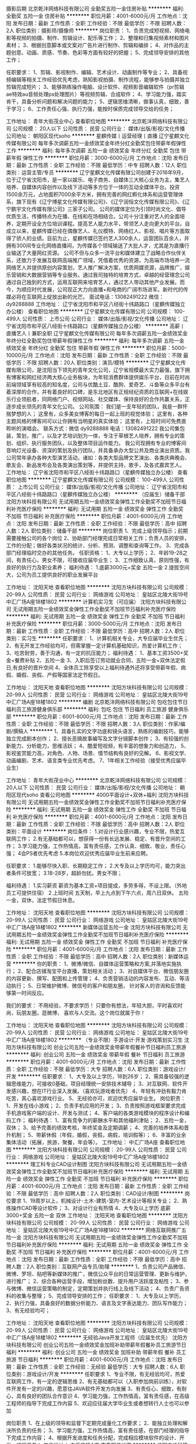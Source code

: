 摄影后期
北京乾沣网络科技有限公司
全勤奖五险一金住房补贴
**********
福利:
全勤奖
五险一金
住房补贴
**********
职位月薪：4001-6000元/月 
工作地点：沈阳
发布日期：最新
工作性质：全职
工作经验：不限
最低学历：不限
招聘人数：2人
职位类别：摄影师/摄像师
**********
岗位职责：
1、负责完成短视频、网络电影等视频的拍摄、制作、剪辑设计、配乐等工作；
2、整理和归集视频素材和图片素材；
3、根据创意脚本或文案对广告片进行制作、剪辑和编排；
4、对作品的主题创意、动画、质感、节奏、色彩等方面有较好的把握；
5、完成领导安排的其他工作；


任职要求：
1、剪辑、影视制作、编辑、艺术设计、动画制作等专业；
2、具备视频编辑等相关工作经验优先考虑，熟知影视拍摄、制作流程，能够参与拍摄并独立剪辑完成短片；
3、能够熟练操作电脑、设计软件、视频影音编辑软件（pr剪辑ae特效au音频处理ps处理图片）等视频剪辑、合成软件；
4、学习能力强，踏实肯干，具备分析问题和解决问题的能力；
5、逻辑思维清晰，做事认真，细致，善于学习；
6、工作责任心强、执行力强，能按时保质完成领导交给的任务；

工作地址：
青年大街茂业中心
查看职位地图
**********
北京乾沣网络科技有限公司
公司规模：
20人以下
公司性质：
民营
公司行业：
媒体/出版/影视/文化传播
公司地址：
朝阳区现代soho
**********
星麒传媒丨运营经理丨直播
辽宁星麒文化传媒有限公司
每年多次调薪五险一金绩效奖金年终分红全勤奖包住带薪年假弹性工作
**********
福利:
每年多次调薪
五险一金
绩效奖金
年终分红
全勤奖
包住
带薪年假
弹性工作
**********
职位月薪：3000-6000元/月 
工作地点：沈阳
发布日期：最新
工作性质：全职
工作经验：不限
最低学历：中专
招聘人数：12人
职位类别：运营主管/专员
**********
辽宁星麒文化传媒有限公司创建于2016年9月，位于辽宁省沈阳市，是一家以娱乐、电子商务、自媒体三大核心业务为主，集艺人培养、自媒体内容创作以及线下活动等多方位于一体的互动全媒体平台。投资1500余万元，占地面积7000余平方米，拥有完善的网红孵化体系和运营管理体系，旗下现有《辽宁博星文化传媒有限公司》、《辽宁润恒文化传媒有限公司》、《辽宁鹏宇文化传媒有限公司》三家子公司。
    公司的媒体定位为引领时尚文化、倡导优质生活，传播特点为在播、在线和在场相结合。公司十分注重对艺人的全面培养，定期开设全方位培训课程。提高艺人能力水平，带领艺人走向更大的平台。自成立以来，星麒传媒已经在偶像艺人、礼仪模特、网络红人、影视、唱片等方面取得了骄人的业绩。目前为止，星麒传媒已签约艺人300余人，运营团队百余人，并拥有300间专业化网络直播间，为传媒各个领域输送了大批人才，尤其是为直播行业输送了大量网红资源。
    公司不但与众多一流平台和媒体建立了战略合作伙伴关系，还致力于发展互联网高端推广领域，凭借着优秀的资源，为高端市场培养一流网络艺人并提供原创内容策划，艺人推广解决方案，优质网媒资源，品牌推广，娱乐营销和大数据营销等专业服务。通过我司独特的培育方式，卓越的经营理念公司通过自己独到的方式，运用互联网来培育艺人，通过艺人带动其他产业发展。而今，为顺应时代发展，公司现正大力向直播+和电商的广阔市场进军。新时代的传媒必将在互联网上绽放出新的光芒。
面试电话：13082491222 微信：dy9288888
工作地址：
辽宁省沈阳市和平区八经街十纬路路口（星麒传媒独立办公楼）
查看职位地图
**********
辽宁星麒文化传媒有限公司
公司规模：
100-499人
公司性质：
上市公司
公司行业：
媒体/出版/影视/文化传播
公司地址：
辽宁省沈阳市和平区八经街十纬路路口（星麒传媒独立办公楼）
**********
高薪丨直播艺人丨兼职全职
辽宁星麒文化传媒有限公司
每年多次调薪五险一金绩效奖金年终分红全勤奖包住带薪年假弹性工作
**********
福利:
每年多次调薪
五险一金
绩效奖金
年终分红
全勤奖
包住
带薪年假
弹性工作
**********
职位月薪：5000-10000元/月 
工作地点：沈阳
发布日期：最新
工作性质：全职
工作经验：不限
最低学历：不限
招聘人数：20人
职位类别：演员/模特
**********
辽宁星麒文化传媒有限公司，是沈阳当下领先的青年文化公司，辽宁省规模最大实力最强，旗下拥有博客和网红经济两大核心业务板块，为年轻消费群体提供娱乐平台，目前在时尚前端领域享有较高的知名度，公司与优酷土豆、酷狗、爱奇艺、斗鱼等众多平台有着深厚的合作，并有着良好的口碑，是东北地区有正规经纪资质的互联网+在线娱乐行业领航者，同网络门户、视频网站、社交媒体、保持良好的合作共赢关系，正逐步成长领先的青年文化公司。
公司氛围：
         我们是一支年轻的团队，我是一群怀揣梦想的人；
         这里有，众多美女博客的每日一起上班的视觉体验；
         这里有，各种主题风格的博客间可以让你拥有当明星的真实体验；
         这里有，上班时间可免费直聆听的演唱会。
 联系方式：微信 dy9288888  电话：13082491222
 我公司集包装，策划，推广，以及才艺培训划为一体，专注于草根艺人培养，拥有专业的策划、组织、执行服务团队，以及整体项目运作能力。
我公司现拥有专业的博客间音响灯光设备、资深的策划及执行团队，并具备承办大型公共及商业演出资质。我公司常年承办各种大型演艺活动，诸如：各类大型品牌文艺演出、各类庆典晚会、歌友会、新品发布会及各类演出策划等，并提供主持，歌手，及各式嘉宾艺人。
  工作地址：
辽宁省沈阳市和平区八经街十纬路路口（星麒传媒独立办公楼）
查看职位地图
**********
辽宁星麒文化传媒有限公司
公司规模：
100-499人
公司性质：
上市公司
公司行业：
媒体/出版/影视/文化传播
公司地址：
辽宁省沈阳市和平区八经街十纬路路口（星麒传媒独立办公楼）
**********
（应届生）储备干部
沈阳方块科技有限公司
无试用期五险一金绩效奖金弹性工作全勤奖不加班节日福利补充医疗保险
**********
福利:
无试用期
五险一金
绩效奖金
弹性工作
全勤奖
不加班
节日福利
补充医疗保险
**********
职位月薪：4001-6000元/月 
工作地点：沈阳
发布日期：最新
工作性质：全职
工作经验：不限
最低学历：高中
招聘人数：2人
职位类别：储备干部
**********
岗位职责
1、完成上级领导指示；前期需要接触公司的各个岗位
2、协助部门经理完成日常相关工作；负责人员的安排，工作的分配；做好各类状况的统计、分析、预测、调整和查询等工作。
3、完成各部门经理临时交办的其他任务。
任职资格：
1、大专以上学历；
2、年龄19-28之间，有责任心，男女不限，可接收应届毕业生；
3、工作细致认真，原则性强，有良好的执行力及职业素养；
福利待遇：
1.底薪3000元+奖金 五险一金
2.提拔空间大，公司为员工提供良好的职业发展平台

工作地址：
沈阳天地
查看职位地图
**********
沈阳方块科技有限公司
公司规模：
20-99人
公司性质：
民营
公司行业：
网络游戏
公司地址：
皇姑区北陵大街19号中汇广场A座18楼1802
**********
计算机实习生（可应届）
沈阳方块科技有限公司
无试用期五险一金绩效奖金弹性工作全勤奖不加班节日福利补充医疗保险
**********
福利:
无试用期
五险一金
绩效奖金
弹性工作
全勤奖
不加班
节日福利
补充医疗保险
**********
职位月薪：3000-5000元/月 
工作地点：沈阳
发布日期：最新
工作性质：全职
工作经验：不限
最低学历：高中
招聘人数：2人
职位类别：实习生
**********
任职要求：
1、计算机相关专业，大专应届毕业生优先；
2、有无开发工作经验均可，但需掌握一定计算机基础知识，热爱计算机工作；
3、吃苦耐劳，善于沟通，有一定的抗压能力；
福利待遇：
1、基本工资3500+奖金+餐费补贴
2、五险一金
3、入职后签订劳动就业合同，五险一金+双休法定假日,有良好的晋升空间
4、全体员工除享受以上福利待遇外还将享受带薪年假、病假、婚假、丧假、产假等国家法定节假日。



工作地址：
沈阳天地
查看职位地图
**********
沈阳方块科技有限公司
公司规模：
20-99人
公司性质：
民营
公司行业：
网络游戏
公司地址：
皇姑区北陵大街19号中汇广场A座18楼1802
**********
编剧
北京乾沣网络科技有限公司
包吃包住节日福利员工旅游健身俱乐部
**********
福利:
包吃
包住
节日福利
员工旅游
健身俱乐部
**********
职位月薪：6001-8000元/月 
工作地点：沈阳
发布日期：最新
工作性质：全职
工作经验：不限
最低学历：不限
招聘人数：3人
职位类别：作家/编剧/撰稿人
**********
1、具备扎实的文字功底和镜头语言，熟练的编剧技巧，能够独立完成剧本创作；
2、擅长恶搞故事编写及文字分镜脚本创作；
3、有较强的创新能力、分析能力，思维活跃；
4、酷爱短视频，有丰富的想象力和创造力，
5、影视鉴赏能力高，对角色、人物、场景、情节结构有良好的见解。
6、影视文学、动画编剧、艺术、语言类专业优先考虑。
7、1年相关工作经验（接受优秀应届毕业生）

工作地址：
青年大街茂业中心
**********
北京乾沣网络科技有限公司
公司规模：
20人以下
公司性质：
民营
公司行业：
媒体/出版/影视/文化传播
公司地址：
朝阳区现代soho
查看公司地图
**********
4000平面设计+双休+福利
沈阳方块科技有限公司
无试用期五险一金绩效奖金弹性工作全勤奖不加班节日福利补充医疗保险
**********
福利:
无试用期
五险一金
绩效奖金
弹性工作
全勤奖
不加班
节日福利
补充医疗保险
**********
职位月薪：4001-6000元/月 
工作地点：沈阳
发布日期：最新
工作性质：全职
工作经验：不限
最低学历：高中
招聘人数：2人
职位类别：平面设计
**********
岗位条件：
1.对设计行业感兴趣，专业不限，热爱互联网工作；
2.有无基础都可以，想获得一份有长远发展、稳定、有晋升空间的工作；
3.学习能力强，工作热情高，富有责任感，工作认真、细致、敬业，责任心强；
4会PS者优先考虑
5.本岗位欢迎优秀应届毕业生前来应聘。

任职要求：
1.能够尽快入职、长期稳定工作；
2.大专及以上学历均可，能力突出者条件可放宽；
3.18-28岁，超龄勿扰。男女不限；

福利待遇：
1.实习薪资
薪资为基本工资+项目提成，多劳多得，不设上限。（外地员工可提供住宿）
2.上班时间
五天制，早上九点到下午六点，周六日双休。
五险一金，双休，法定节假日休息。

工作地址：
沈阳天地
查看职位地图
**********
沈阳方块科技有限公司
公司规模：
20-99人
公司性质：
民营
公司行业：
网络游戏
公司地址：
皇姑区北陵大街19号中汇广场A座18楼1802
**********
新媒体运营五险一金
沈阳方块科技有限公司
无试用期五险一金绩效奖金弹性工作全勤奖不加班节日福利补充医疗保险
**********
福利:
无试用期
五险一金
绩效奖金
弹性工作
全勤奖
不加班
节日福利
补充医疗保险
**********
职位月薪：4001-6000元/月 
工作地点：沈阳
发布日期：最新
工作性质：全职
工作经验：不限
最低学历：高中
招聘人数：2人
职位类别：新媒体运营
**********
你的职责：
1、微博/微信、自媒体运营策略和方案,并落地实施执行；
2、配合店铺淘宝平台直播，策划相关活动；
3、对自媒体平台、微信朋友圈的内容更新、撰写、配图和上传管理；
4、负责营销活动的内容发布、互动、等活动执行；
5、日常维护微博、微信号的客户和朋友圈， 针对客人的咨询和反馈能够第一时间反应。

我们的要求：
不用经验，不要求学历！
只要你有想法，年轻大胆，平时喜欢时尚，玩朋友圈，逛微博，
喜欢与人交流。这个岗位就属于你！

工作地址：
沈阳天地
查看职位地图
**********
沈阳方块科技有限公司
公司规模：
20-99人
公司性质：
民营
公司行业：
网络游戏
公司地址：
皇姑区北陵大街19号中汇广场A座18楼1802
**********
（专业不限）手游设计·开发·游戏策划实习生
沈阳方块科技有限公司
创业公司五险一金绩效奖金带薪年假餐补节日福利员工旅游
**********
福利:
创业公司
五险一金
绩效奖金
带薪年假
餐补
节日福利
员工旅游
**********
职位月薪：4001-6000元/月 
工作地点：沈阳
发布日期：最新
工作性质：全职
工作经验：不限
最低学历：大专
招聘人数：6人
职位类别：游戏设计/开发
**********
任职要求：
1、大专及以上学历，18到26岁；
2、需具备较强的逻辑思维能力，可接收0基础，项目经理统一安排技术辅导；
3、对互联网、软件开发感兴趣，想在IT行业深入发展。（喜欢玩游戏者优先）
4、年轻有冲劲有毅力肯吃苦，真心喜欢游戏行业。
5、无经验亦可，欢迎优秀应届毕业生。
岗位职责：
1、开发在线小游戏；
2、负责手机应用的开发；
3、负责按照游戏框架要求完成手机游戏客户端的设计、开发与测试；
4、客户端的各类游戏模块的程序设计和编码工作；
福利待遇：
1、富有竞争力的薪酬水平和其他福利津贴；
2、五险一金，双休；
3、给予完善的绩效考核，年终奖金及定期调薪；
4、完善的培养体系和晋升机制；
5、带薪休假（年假，婚假，丧假，病假，培训假等）；
6、丰富的业余集体活动（拓展，旅游，聚餐，年会等）。
工作地址：
中汇广场A座
查看职位地图
**********
沈阳方块科技有限公司
公司规模：
20-99人
公司性质：
民营
公司行业：
网络游戏
公司地址：
皇姑区北陵大街19号中汇广场A座18楼1802
**********
理工科专业CAD设计制图
沈阳方块科技有限公司
无试用期五险一金绩效奖金弹性工作全勤奖不加班节日福利补充医疗保险
**********
福利:
无试用期
五险一金
绩效奖金
弹性工作
全勤奖
不加班
节日福利
补充医疗保险
**********
职位月薪：4001-6000元/月 
工作地点：沈阳
发布日期：最新
工作性质：全职
工作经验：不限
最低学历：高中
招聘人数：2人
职位类别：CAD设计/制图
**********
岗位要求
1、19周岁以上，机械设计-土木-建筑-室内-艺术设计等相关专业；
2、熟练操作CAD等设计软件；
3、对设计行业有热情
4、大专及以上学历
底薪3000+奖金 五险一金 双休
工作地址：
沈阳天地
查看职位地图
**********
沈阳方块科技有限公司
公司规模：
20-99人
公司性质：
民营
公司行业：
网络游戏
公司地址：
皇姑区北陵大街19号中汇广场A座18楼1802
**********
网络互联网推广五险一金
沈阳方块科技有限公司
无试用期五险一金绩效奖金弹性工作全勤奖不加班节日福利补充医疗保险
**********
福利:
无试用期
五险一金
绩效奖金
弹性工作
全勤奖
不加班
节日福利
补充医疗保险
**********
职位月薪：4001-6000元/月 
工作地点：沈阳
发布日期：最新
工作性质：全职
工作经验：不限
最低学历：高中
招聘人数：2人
职位类别：互联网产品专员/助理
**********
1、负责公司产品微信、微博、罗坦、贴吧等新媒体的推广，微信公众平台的日常运营管理、更新与维护，进行推广；
2、综合各种运营手段，增加粉丝数、提升用户活跃度及粘性；
3、参与微博、微信运营策略的制定，定期策划并执行线上及线下活动；
4、负责广告资料的收集与整理；
5、完成领导安排的工作；
任职要求：
1、大专及以上学历，
2、执行力强，具备良好的数据分析能力、语言及文字表达能力、团队写作能力；
3、有无经验均可；

工作地址：
沈阳天地
查看职位地图
**********
沈阳方块科技有限公司
公司规模：
20-99人
公司性质：
民营
公司行业：
网络游戏
公司地址：
皇姑区北陵大街19号中汇广场A座18楼1802
**********
无经验Java开发工程师（应届生优先）
沈阳方块科技有限公司
创业公司五险一金绩效奖金加班补助带薪年假餐补员工旅游节日福利
**********
福利:
创业公司
五险一金
绩效奖金
加班补助
带薪年假
餐补
员工旅游
节日福利
**********
职位月薪：4001-6000元/月 
工作地点：沈阳
发布日期：最新
工作性质：全职
工作经验：无经验
最低学历：大专
招聘人数：6人
职位类别：游戏设计/开发
**********
任职要求
1、专业不限，有无经验均可，热爱互联网工作，有一定的逻辑思维
2、有无基础都可以（入职参加岗前训练），对软件开发有一定的兴趣，愿意往JAVA软件开发方向发展
3、有责任心、细致，有耐心，具有良好的团队合作意识
4、学习能力强，工作热情高，富有责任感，在高级工程师的指导下完成工作内容
5、欢迎应往届大学毕业生或者想转行人士也可以参加

岗位职责
1、在上级的领导和监督下定期完成量化工作要求； 
2、能独立处理和解决所负责的任务； 
3、学习能力强，工作热情高，富有责任感，在部门经理的指导下完成工作内容；
4、根据开发进度和任务分配，完成相应模块软件的设计、开发、编程任务；
工作地址：
中汇广场A座
查看职位地图
**********
沈阳方块科技有限公司
公司规模：
20-99人
公司性质：
民营
公司行业：
网络游戏
公司地址：
皇姑区北陵大街19号中汇广场A座18楼1802
**********
平面设计师五险一金
沈阳方块科技有限公司
无试用期五险一金绩效奖金弹性工作全勤奖不加班节日福利补充医疗保险
**********
福利:
无试用期
五险一金
绩效奖金
弹性工作
全勤奖
不加班
节日福利
补充医疗保险
**********
职位月薪：4001-6000元/月 
工作地点：沈阳
发布日期：最新
工作性质：全职
工作经验：不限
最低学历：高中
招聘人数：2人
职位类别：平面设计
**********
任职要求： 
1、喜欢设计行业， 想获得一份稳定的工作。  
2、好学、细心，喜欢发现事物当中的不足。 
 应聘条件：
 1、能够尽快入职 
2 长期稳定工作。  
3、专科以上学历
4、年龄18-32岁
工作时间： 
早九晚六 8小时工作制 做五休二

工作地址：
沈阳天地
查看职位地图
**********
沈阳方块科技有限公司
公司规模：
20-99人
公司性质：
民营
公司行业：
网络游戏
公司地址：
皇姑区北陵大街19号中汇广场A座18楼1802
**********
广告设计双休五险一金
沈阳方块科技有限公司
无试用期五险一金绩效奖金弹性工作全勤奖不加班节日福利补充医疗保险
**********
福利:
无试用期
五险一金
绩效奖金
弹性工作
全勤奖
不加班
节日福利
补充医疗保险
**********
职位月薪：4001-6000元/月 
工作地点：沈阳
发布日期：最新
工作性质：全职
工作经验：不限
最低学历：高中
招聘人数：2人
职位类别：广告创意/设计师
**********
岗位职责：
1、负责公司日常宣传、策划设计制作；
2、广告平面设计、制作及其它图文处理；企业宣传资料的设计、制作与创新。
3、协助其他部门人员对设计及美学方面的工作顺利完成；
4、协助网页设计人员对公司网站风格的把握，色调搭配，布局合理性，图片整理、企业徽标处理等等；
5、公司其他PC及MAC设计文件的使用，修改、数码照相处理、公司市场活动宣传品配合；
6、负责设计控制的执行和维护，不断改进设计水平，以达到公司日益发展的要求。
7、利用自身的行业背景和知识，在设计和制作上有效的控制成本。
待遇
入职签订劳动合同、五险一金、三奖三补（三奖：年终奖、满勤奖、本岗位绩效奖；三补：通讯补助，通勤补助、伙食补助）
假期
国家法定节假日、周六日双休、带薪年假等
待遇优厚，五险一金，双休，法定假日。
工作地址：
沈阳天地
查看职位地图
**********
沈阳方块科技有限公司
公司规模：
20-99人
公司性质：
民营
公司行业：
网络游戏
公司地址：
皇姑区北陵大街19号中汇广场A座18楼1802
**********
原画实习生
沈阳方块科技有限公司
创业公司五险一金绩效奖金餐补带薪年假节日福利员工旅游
**********
福利:
创业公司
五险一金
绩效奖金
餐补
带薪年假
节日福利
员工旅游
**********
职位月薪：4001-6000元/月 
工作地点：沈阳
发布日期：最新
工作性质：全职
工作经验：不限
最低学历：中专
招聘人数：4人
职位类别：原画师
**********
岗位介绍：
1.美术、计算机、平面设计及相关专业可优先；
2.喜欢手绘或熟悉photoshop；会使用手绘板者优先录用；
3.了解游戏原画设计流程和规范；
4.热爱动漫游戏，对游戏行业有着执着的追求； 
5.适应能力强，能在短时间适应多种风格；应届生亦可，待人诚实正直，善于沟通，抗压能力强，富有工作激情，吃苦耐劳！
6.可接收热爱游戏行业，想在游戏原画行业长期发展的无基础人员。（公司可提供岗前实训）

工作地址：
中汇广场A座
查看职位地图
**********
沈阳方块科技有限公司
公司规模：
20-99人
公司性质：
民营
公司行业：
网络游戏
公司地址：
皇姑区北陵大街19号中汇广场A座18楼1802
**********
客服五险一金双休
沈阳方块科技有限公司
无试用期五险一金绩效奖金弹性工作全勤奖不加班节日福利补充医疗保险
**********
福利:
无试用期
五险一金
绩效奖金
弹性工作
全勤奖
不加班
节日福利
补充医疗保险
**********
职位月薪：3000-4000元/月 
工作地点：沈阳
发布日期：最新
工作性质：全职
工作经验：不限
最低学历：高中
招聘人数：2人
职位类别：客户服务专员/助理
**********
岗位职责
1、负责客户咨询，记录客户咨询；
2、及时处理客户的建议、投诉，解答问题和意见，记录整理及汇报；
3、良好的工作执行力，严格按规范及流程进行工作或相关操作；
4、善于处理客户提出的各种问题及各种投诉。
5、熟练掌握办公应用软件系统，打印进出货单据。
薪资待遇：底薪3000元+奖金  饭补 五险一金
工作地址：
沈阳天地
查看职位地图
**********
沈阳方块科技有限公司
公司规模：
20-99人
公司性质：
民营
公司行业：
网络游戏
公司地址：
皇姑区北陵大街19号中汇广场A座18楼1802
**********
公司后勤采购五险一金
沈阳方块科技有限公司
无试用期五险一金绩效奖金弹性工作全勤奖不加班节日福利补充医疗保险
**********
福利:
无试用期
五险一金
绩效奖金
弹性工作
全勤奖
不加班
节日福利
补充医疗保险
**********
职位月薪：3000-4000元/月 
工作地点：沈阳
发布日期：最新
工作性质：全职
工作经验：不限
最低学历：高中
招聘人数：2人
职位类别：采购专员/助理
**********
1、负责后勤采购管理工作
2、有办公室工作经验
3、动手能力强，责任心强，有良好的语言表达能力
4、年龄19-28岁
5、熟练掌握各种办公软件
薪资待遇：底薪3000元+奖金 饭补 五险一金 待遇优厚


工作地址：
沈阳天地
查看职位地图
**********
沈阳方块科技有限公司
公司规模：
20-99人
公司性质：
民营
公司行业：
网络游戏
公司地址：
皇姑区北陵大街19号中汇广场A座18楼1802
**********
办公室文员五险一金
沈阳方块科技有限公司
无试用期五险一金绩效奖金弹性工作全勤奖不加班节日福利补充医疗保险
**********
福利:
无试用期
五险一金
绩效奖金
弹性工作
全勤奖
不加班
节日福利
补充医疗保险
**********
职位月薪：3000-4000元/月 
工作地点：沈阳
发布日期：最新
工作性质：全职
工作经验：不限
最低学历：高中
招聘人数：1人
职位类别：行政专员/助理
**********
岗位职责
1、负责日常行政事务，包括办公用品的申请、采购、管理，零食的购买，团建等活动的安排；
2、办公环境的维护，节假日的安排及记录，确保公司后勤支持的及时到位；
3、应聘人员的接待，以及新员工入职手续办理，劳动合同及档案的管理；
4、每月辅助财务做好财务开票基础工作；
5、配合总部做好上传下达工作，完成上级安排的其他事宜。

任职资格
1、大专及以上相关学历；(有工作经验者可适当放宽)
2、熟练操作OFFICE软件及会使用各种办公设备；
3、工作细致耐心有责任感；
4、具有良好的沟通能力、协调能力，性格开朗；
5、团队精神，愿意中长期与公司共同发展。

福利待遇：
1、节日福利，年终奖金，带薪年假；
2、公司定期组织员工旅游。
工作地址：
沈阳天地
查看职位地图
**********
沈阳方块科技有限公司
公司规模：
20-99人
公司性质：
民营
公司行业：
网络游戏
公司地址：
皇姑区北陵大街19号中汇广场A座18楼1802
**********
高新网络平台艺人
辽宁星麒文化传媒有限公司
五险一金绩效奖金年终分红包住带薪年假弹性工作员工旅游节日福利
**********
福利:
五险一金
绩效奖金
年终分红
包住
带薪年假
弹性工作
员工旅游
节日福利
**********
职位月薪：4000-8000元/月 
工作地点：沈阳
发布日期：最新
工作性质：全职
工作经验：不限
最低学历：不限
招聘人数：20人
职位类别：演员/模特
**********
 辽宁星麒文化传媒有限公司，是沈阳当下领先的青年文化公司，辽宁省规模最大实力最强，旗下拥有博客和网红经济两大核心业务板块，为年轻消费群体提供娱乐平台，目前在时尚前端领域享有较高的知名度，公司与优酷土豆、酷狗、爱奇艺、斗鱼等众多平台有着深厚的合作，并有着良好的口碑，是东北地区有正规经纪资质的互联网+在线娱乐行业领航者，同网络门户、视频网站、社交媒体、保持良好的合作共赢关系，正逐步成长领先的青年文化公司。
公司氛围：
          我们是一支年轻的团队，我是一群怀揣梦想的人；
          这里有，众多美女博客的每日一起上班的视觉体验；
          这里有，各种主题风格的博客间可以让你拥有当明星的真实体验；
          这里有，上班时间可免费直聆听的演唱会。
 联系方式：微信 dy9288888  电话：13082491222
我公司集包装，策划，推广，以及才艺培训划为一体，专注于草根艺人培养，拥有专业的策划、组织、执行服务团队，以及整体项目运作能力。
我公司现拥有专业的博客间音响灯光设备、资深的策划及执行团队，并具备承办大型公共及商业演出资质。我公司常年承办各种大型演艺活动，诸如：各类大型品牌文艺演出、各类庆典晚会、歌友会、新品发布会及各类演出策划等，并提供主持，歌手，及各式嘉宾艺人。
工作地址：
辽宁省沈阳市和平区八经街十纬路（星麒传媒）
查看职位地图
**********
辽宁星麒文化传媒有限公司
公司规模：
100-499人
公司性质：
上市公司
公司行业：
媒体/出版/影视/文化传播
公司地址：
辽宁省沈阳市和平区八经街十纬路路口（星麒传媒独立办公楼）
**********
游戏策划
沈阳方块科技有限公司
创业公司五险一金绩效奖金加班补助弹性工作带薪年假餐补节日福利
**********
福利:
创业公司
五险一金
绩效奖金
加班补助
弹性工作
带薪年假
餐补
节日福利
**********
职位月薪：4001-6000元/月 
工作地点：沈阳
发布日期：最新
工作性质：全职
工作经验：不限
最低学历：高中
招聘人数：2人
职位类别：游戏策划
**********
有广泛的游戏涉猎，丰富的游戏经验，手游网游页游端游都可，新游戏能够快速上手。
*了解游戏策划的工作内容；
*计算机软件开发相关专业或者具有相关知识者；
*了解软件工程和数据结构；
*能够运用流程图或UML描述功能；
*能够运用Office撰写文档；
*有自学能力和上进心；
*公司提供长时间技术培训；
*应届毕业生优先。

工作地址：
中汇广场A座
查看职位地图
**********
沈阳方块科技有限公司
公司规模：
20-99人
公司性质：
民营
公司行业：
网络游戏
公司地址：
皇姑区北陵大街19号中汇广场A座18楼1802
**********
普工操作工五险一金
沈阳方块科技有限公司
无试用期五险一金绩效奖金弹性工作全勤奖不加班节日福利补充医疗保险
**********
福利:
无试用期
五险一金
绩效奖金
弹性工作
全勤奖
不加班
节日福利
补充医疗保险
**********
职位月薪：3000-5000元/月 
工作地点：沈阳
发布日期：最新
工作性质：全职
工作经验：不限
最低学历：高中
招聘人数：2人
职位类别：普工/操作工
**********
岗位职责：
1、主要是初级的技术辅助工作；
2、协助项目经理进行项目的实施。
任职资格：
1、大专及以上学历，理工科优先，年龄20-30周岁；
2、工作努力，认真有责任心，频繁跳槽者勿扰。
福利待遇：
1、正式签订入职合同缴纳五险一金；
2、工作时间：8:30-5:00，周末双休，节假日正常休息；
3、基本工资3000-4000+项目奖金+补助+年终奖+十三薪；
4、公司环境好，定期举办体检、团建等活动；
5、工作满一年员工可享受5天带薪年假。
工作地址：
沈阳天地
查看职位地图
**********
沈阳方块科技有限公司
公司规模：
20-99人
公司性质：
民营
公司行业：
网络游戏
公司地址：
皇姑区北陵大街19号中汇广场A座18楼1802
**********
在线中文客服 驻菲律宾（包吃住，生活补）
深圳市东鸿嘉贸易有限公司
绩效奖金年底双薪通讯补贴包吃包住节日福利带薪年假
**********
福利:
绩效奖金
年底双薪
通讯补贴
包吃
包住
节日福利
带薪年假
**********
职位月薪：7000-12000元/月 
工作地点：沈阳
发布日期：最新
工作性质：全职
工作经验：不限
最低学历：中专
招聘人数：10人
职位类别：网络/在线客服
**********
Northfolk Information Technologies成立于2013年6月，在获得菲律宾政府颁发的Pagcor牌照后，进行合法经营的一家大型网络游戏公司。此行业不仅在澳门风生水起，更是遍布各个东南亚国家，如马来西亚、新加坡、泰国及菲律宾，在菲律宾也是和其旅游业并驾齐驱的一大重要产业，是菲律宾财政收入的主要来源。特别是近几年在菲律宾政府和法律的大力支持下，菲律宾未来有望成为东南亚地区最大博彩产业国家。
驻菲律宾中文在线客服
工作职责（需驻菲律宾）
1、客服人员主要通过中文在线聊天方式为客户解答业务办理中的问题；
2、满足客户的需求並及时推介公司最新活动；
3、对老客户进行维护，掌握客户需求，快速妥善处理客户各种问题；
4、积极主动服务每一位客户，使之与公司保持良好的合作关系；  
申请要求（需驻菲律宾）
1、年龄：18－29周岁；
2、学历要求：中专（含）以上；有客服和销售工作经验优先;
3、技能：能熟练的操作电脑及办公室软件;
4、具有良好的沟通协调能力与高度的工作责任心;
5、吃苦耐劳，能耐心真诚对待每一位客户;
薪酬福利（需驻菲律宾）
1、第一年前6个月月工资7000元，后6个月月工资8000元；第二年8500元起薪，接下来每个月以100元递增到10000元封顶；
2、工作满一年半可获工龄福利12000元，满二年半可获工龄福利24000元，以此类推；
3、正式职员每月休假两天；每半年带薪休假15天，公司报销签证、来回机票费用；
4、每月最低补贴1500比索，大小节日有补贴和奖金；
5、为奖励工作态度认真和积极的职员，公司设有高额绩效奖及年终奖，年薪可达15万人民币；
6、包食宿（中国厨师），每个月发放两次水果，每天保姆打扫房间和免费洗衣服务；
工作时间（合同期2年）
1、两班倒，一个月白班，一个月夜班，工作时间是8到8，期间包含早中晚及夜宵时间，共12个小时；（不能接受两班倒的求职者，请慎重考虑）
2、下班后和放假时间，可在公司健身房锻炼或游泳池游泳，外出逛街聚餐KTV、海边游玩等；
工作地点：两个分公司分别位于马尼拉最新步行街--帕赛，和旅游景点--苏比克
由于国外通讯不方便，NTTI公司直招流程是：简历删选---QQ或微信电话初试---电脑QQ视频复试--护照---签证--机票
HR（人事）：Frayer chen
Tel：0063 0916 705 7829（菲律宾）
Work QQ（工作QQ）：743455866
Wechat（微信）:abcoppo1348
                                          Recruiting  Department

工作地址：
深圳龙华新区观澜街道新田村14号203房
查看职位地图
**********
深圳市东鸿嘉贸易有限公司
公司规模：
100-499人
公司性质：
股份制企业
公司行业：
网络游戏
公司地址：
深圳龙华新区观澜街道新田村14号203房
**********
知识产权--城市经理--沈阳
重庆猪八戒网络有限公司
五险一金年底双薪绩效奖金餐补弹性工作定期体检
**********
福利:
五险一金
年底双薪
绩效奖金
餐补
弹性工作
定期体检
**********
职位月薪：15001-20000元/月 
工作地点：沈阳
发布日期：招聘中
工作性质：全职
工作经验：5-10年
最低学历：大专
招聘人数：1人
职位类别：区域销售总监
**********
岗位职责：
1、根据公司是年度业务发展目标，制定所管辖区域城市内业务拓展、营销战略、营销计划；
2、全面负责所辖区域城市的销售管理，确保所辖区域的市场开发目标、营销计划及发展销售目标的有效实现；
3、了解当地市场动态，不断改善销售策略，提高销售业绩（直销模式);
4、负责所辖区域城市的人才招聘和团队建设，以及与其他部门的沟通配合工作；
5、组织所辖区域城市人员进行业务学习，保障城市销售工作正常有序开展；                                                                                       6、开展多样化的销售活动等；

任职要求：
1、具有大专及以上学历，3年以上工作经验，熟知知识产权服务体系，3年以上知识产权销售团队管理经验者优先；
2、具有一定抗压能力，有较强的市场开拓和销售能力；
3、具备优秀的沟通能力和团队合作精神，组建和管理团队经验丰富，以往销售业绩良好；
4、具有很好的人际资源和开发人际资源能力，与人力资源行业沟通良好；
5、适应出差；
6、优先考虑具备成熟客户资源者、优先考虑具有政府部门资源者。
工作地址：
沈阳市
**********
重庆猪八戒网络有限公司
公司规模：
1000-9999人
公司性质：
民营
公司行业：
互联网/电子商务
公司主页：
www.zbj.com
公司地址：
重庆市渝北区金开大道西段106号互联网产业园 猪八戒总部大厦
查看公司地图
**********
省公司总经理
重庆猪八戒网络有限公司
五险一金全勤奖交通补助餐补带薪年假补充医疗保险定期体检节日福利
**********
福利:
五险一金
全勤奖
交通补助
餐补
带薪年假
补充医疗保险
定期体检
节日福利
**********
职位月薪：15001-20000元/月 
工作地点：沈阳
发布日期：招聘中
工作性质：全职
工作经验：5-10年
最低学历：本科
招聘人数：1人
职位类别：分公司/代表处负责人
**********
岗位职责：
1.全面负责省公司运营管理，根据区域实际情况制定各项经营管理目标、发展目标、实施计划，有效进行规范化管理；
2.根据集团总部、大区的年度经济指标、预算管理及利润目标，进行指标分解，并确保完成；
3.负责省公司的团队建设和人员管理，制定合理的考核激励方案，提升团队的工作效率和能力，增强团队凝聚力，构建稳定、高效的团队；
4.对公司的重大经验活动、商务谈判及投资事项进行管控，并提出专业意见；
5.领导建立内、外部良好的沟通渠道，协调各部门关系，树立良好的企业形象。负责同当地政府和主管部门进行关系维护、促进政企关系的良好发展；
6.完成上级领导安排的其他工作。

任职要求：
1.全日制本科学历及以上，30-45周岁；
2.相关行业独立运营公司管理负责人（主持工作）5年以上经验；
3.互联网行业从业经验优先，有大型项目管理经验优先。
工作地址：
浑南新区 沈阳国际软件园B区B5座4层
**********
重庆猪八戒网络有限公司
公司规模：
1000-9999人
公司性质：
民营
公司行业：
互联网/电子商务
公司主页：
www.zbj.com
公司地址：
重庆市渝北区金开大道西段106号互联网产业园 猪八戒总部大厦
查看公司地图
**********
财务
重庆猪八戒网络有限公司
五险一金绩效奖金交通补助餐补通讯补贴定期体检节日福利
**********
福利:
五险一金
绩效奖金
交通补助
餐补
通讯补贴
定期体检
节日福利
**********
职位月薪：6001-8000元/月 
工作地点：沈阳-东陵区（浑南新区）
发布日期：招聘中
工作性质：全职
工作经验：不限
最低学历：不限
招聘人数：1人
职位类别：财务主管/总帐主管
**********
岗位职责：
●负责公司全盘账务处理；成本、费用审核，合同审核；核对清理往来、税金缴纳、银行存款余额；按时上报相关财务报告、财务分析报告；
●配合内、外部审计工作，做好年度政府项目审计、财务审计、年度企业所得税汇算清缴等专项工作。
●税务申报、开票、税务筹划具体执行、税务沟通工作。
●公司预算编制、预算管控、管理分析。
●档案管理，特别是合同管理、财务会计档案管理。
●经管类的目标管理、数据分析工作。
●服从集团财务的工作安排


任职要求：
●本科及以上学历，财务管理、会计相关专业；
●有数年财务工作经验，持有中级会计师职称优先；
●熟悉国家会计政策，法律法规，特别是税法及相关规定；
●精通EXCEL、ORACAL、ERP等办公软件；
●态度积极向上，工作踏实认真，吃苦耐劳。
●沟通能力、抗压能力较强。能适应偶尔加班。

工作地址：
沈阳国际软件园B5，猪八戒网辽宁沈阳园区
**********
重庆猪八戒网络有限公司
公司规模：
1000-9999人
公司性质：
民营
公司行业：
互联网/电子商务
公司主页：
www.zbj.com
公司地址：
重庆市渝北区金开大道西段106号互联网产业园 猪八戒总部大厦
查看公司地图
**********
VR制作助理/实习生 双休4k起
沈阳利是达科技有限公司
五险一金绩效奖金全勤奖带薪年假定期体检员工旅游节日福利
**********
福利:
五险一金
绩效奖金
全勤奖
带薪年假
定期体检
员工旅游
节日福利
**********
职位月薪：4001-6000元/月 
工作地点：沈阳-沈北新区
发布日期：最新
工作性质：全职
工作经验：不限
最低学历：大专
招聘人数：5人
职位类别：网页设计/制作/美工
**********
岗位职责：
1、根据客户需求进行VR/AR项目的设计；
2、负责VR/AR项目的界面设计；
3、根据需求将产品发布至VR设备或移动平台上；
任职要求：
1、大专及以上学历，有无经验皆可，公司内部可零基础培养；
2、具备良好的团队协作精神，拥有良好的跨团队沟通技巧，具备一定的的承压能力；
3、对于VR/AR技术感兴趣，有狂热的技术探索热情。
薪资待遇：
1、实习期/试用期3K，转正后4K起+项目提成+年终奖；
2、工作时间：9:00-16:30，周末双休，法定节假日休息；
3、签正式劳动合同，缴纳五险一金；
4、工作地点：三好街、北站、浑南软件园均有项目组，可就近分配

工作地址：
大东区龙之梦大厦
查看职位地图
**********
沈阳利是达科技有限公司
公司规模：
100-499人
公司性质：
股份制企业
公司行业：
计算机软件
公司地址：
大东区龙之梦大厦
**********
次世代游戏实习生
沈阳巨蟹科技有限公司
绩效奖金年终分红餐补带薪年假员工旅游节日福利加班补助
**********
福利:
绩效奖金
年终分红
餐补
带薪年假
员工旅游
节日福利
加班补助
**********
职位月薪：3000-5000元/月 
工作地点：沈阳
发布日期：最新
工作性质：全职
工作经验：不限
最低学历：大专
招聘人数：10人
职位类别：游戏设计/开发
**********
岗位职责：
1.参与公司游戏项目制作，协助技术人员完成游戏外包项目模型、贴图制作。
2.参与项目基础工作
3. 对于制作完成的资源进行整理并提交
任职要求：
1.大专以上学历，不限专业
2.热爱游戏、动漫、影视，并欲从事相关行业
3.有责任感，团队意识强，有较好的学习能力
4.能熟练使用计算机
5.渴望拥有一项扎实的技术、一份稳定的工作
待遇：
1.科学合理的绩效考核机制，有竞争优势的薪酬
2.人性化的管理制度
3.完善的内部实训系统
4.八小时工作制，双休、带薪年假、法定假日
5.不定期公费旅游、聚餐、轰趴
工作地址：
沈阳市和平区南三经街20号嘉隆大厦A座801
查看职位地图
**********
沈阳巨蟹科技有限公司
公司规模：
20-99人
公司性质：
民营
公司行业：
网络游戏
公司地址：
沈阳市和平区南三经街20号嘉隆大厦A座801
**********
雇主发展（窗口）
重庆猪八戒网络有限公司
五险一金绩效奖金交通补助餐补通讯补贴定期体检节日福利
**********
福利:
五险一金
绩效奖金
交通补助
餐补
通讯补贴
定期体检
节日福利
**********
职位月薪：4001-6000元/月 
工作地点：沈阳-东陵区（浑南新区）
发布日期：招聘中
工作性质：全职
工作经验：3-5年
最低学历：不限
招聘人数：1人
职位类别：市场营销专员/助理
**********
岗位职责：
1、负责平台封装产品的销售及推广业务；
2、根据经理下达营销计划，开发客户资源，寻找潜在客户，完成销售目标；
3、开拓新市场，开发新客户，增加产品销售范围；
4、负责销售区域内销售活动的策划和执行，完成销售任务；
5、管理维护客户关系以及客户间的长期战略合作计划；
6、签订销售合同，负责维护客户关系；
7、完成领导交付的其他工作事务。
任职要求：
1、年龄20—35岁，广告、市场营销、开发等相关专业，性别不限；
2、有企业资源者优先；
3、具有清晰的思路和敏锐的判断力，较强的商业机会捕捉能力和商务谈判能力。
4、有激情，责任心，具拼搏精神，能承受较大的工作压力；
5、有团队协作精神，善于挑战；
6、具备市场营销策划能力尤佳。

工作地址：
沈阳国际软件园B5
**********
重庆猪八戒网络有限公司
公司规模：
1000-9999人
公司性质：
民营
公司行业：
互联网/电子商务
公司主页：
www.zbj.com
公司地址：
重庆市渝北区金开大道西段106号互联网产业园 猪八戒总部大厦
查看公司地图
**********
3D游戏设计实习生
沈阳巨蟹科技有限公司
绩效奖金年终分红加班补助餐补带薪年假员工旅游节日福利
**********
福利:
绩效奖金
年终分红
加班补助
餐补
带薪年假
员工旅游
节日福利
**********
职位月薪：3000-5000元/月 
工作地点：沈阳
发布日期：最新
工作性质：全职
工作经验：不限
最低学历：不限
招聘人数：1人
职位类别：游戏设计/开发
**********
年轻人的乌托邦，带你打开神秘的游戏世界大门，我们在这里等你！
我们需要满足以下任意三条的你
1.游戏发烧友，渴望从玩家晋升为造物主
2.创作欲爆棚，无限脑洞，渴望从事设计类工作
3.为人坦诚正直，能与同事真诚的相处
4.乐于学习、提升自身能力，挑战自我
5.团队中的开心果，喜欢团队生活，能快速融入
6.有团队意识，能够配合团队完成工作
7.有扎实的美术功底
8.愿意从事游戏、动漫、影视相关行业
我们对你的要求
1.大专以上学历，不限专业，但必须是统招
2.喜爱游戏、动漫、影视
3.能够服从公司安排管理，并积极主动提升自身能力
4.希望从事游戏、动漫、影视先关行业
工作地址：
沈阳市和平区南三经街20号嘉隆大厦A座801
查看职位地图
**********
沈阳巨蟹科技有限公司
公司规模：
20-99人
公司性质：
民营
公司行业：
网络游戏
公司地址：
沈阳市和平区南三经街20号嘉隆大厦A座801
**********
产品设计模型设计 产品设计师双休4k起
沈阳利是达科技有限公司
五险一金绩效奖金带薪年假定期体检员工旅游节日福利
**********
福利:
五险一金
绩效奖金
带薪年假
定期体检
员工旅游
节日福利
**********
职位月薪：4001-6000元/月 
工作地点：沈阳
发布日期：最新
工作性质：全职
工作经验：不限
最低学历：大专
招聘人数：3人
职位类别：淘宝/微信运营专员/主管
**********
职位描述：
1、负责产品形象包装创意设计，熟悉淘宝等店铺设计。了解页面优化，提高产品访问深度，
2、负责公司对产品形象，文化渲染，3D建模，VR展示等全方位等设计；
3、大专及以上学历，美术、平面设计、广告等相关专业；
任职要求：
1、大专以上学历，专业不限，性别不限；
2、强烈的团队合作意识、协作精神和敬业精神，吃苦耐劳，能承受一定的工作压力；
3、对互联网、软件行业感兴趣并致力于长期发展；
待遇：
1、试用期3k，转正后4k起+项目提成+年终奖；
2、工作时间：早9:00-晚4:30，周末双休，法定节假日休息 
工作地址：
大东区龙之梦大厦
查看职位地图
**********
沈阳利是达科技有限公司
公司规模：
100-499人
公司性质：
股份制企业
公司行业：
计算机软件
公司地址：
大东区龙之梦大厦
**********
硬/软件开发助理实习生/接受应届签三方
沈阳利是达科技有限公司
五险一金绩效奖金带薪年假定期体检员工旅游节日福利
**********
福利:
五险一金
绩效奖金
带薪年假
定期体检
员工旅游
节日福利
**********
职位月薪：3000-5000元/月 
工作地点：沈阳-大东区
发布日期：最新
工作性质：全职
工作经验：不限
最低学历：大专
招聘人数：5人
职位类别：系统测试
**********
岗位职责：
1、协助技术人员进行工作配合；
2、服从领导安排，完成本岗以外的技术学习任务；
3、完成领导交办的临时工作。
任职要求：
1、大专及以上学历，18-28周岁；
2、热爱VR行业，设计专业或美术专业优先；
3、有一颗谦虚好学，积极乐观的心态；
4、具有良好的团队合作精神，性格开朗，善于沟通，有责任心和上进心。
福利待遇：
1、富有竞争力的薪酬和其他福利津贴；
2、双休制和健全的五险一金；
3、给予完善的绩效考核，年终奖金及定期调薪；
4、完善的培养体系和晋升机制；
5、节日礼金或礼品、生日礼金及Party、人生重大时刻礼金及礼品等
工作地址：
大东区龙之梦大厦
查看职位地图
**********
沈阳利是达科技有限公司
公司规模：
100-499人
公司性质：
股份制企业
公司行业：
计算机软件
公司地址：
大东区龙之梦大厦
**********
VR视频信息采集专员 双休+五险一金
沈阳利是达科技有限公司
五险一金绩效奖金年终分红加班补助餐补带薪年假弹性工作节日福利
**********
福利:
五险一金
绩效奖金
年终分红
加班补助
餐补
带薪年假
弹性工作
节日福利
**********
职位月薪：4001-6000元/月 
工作地点：沈阳
发布日期：最新
工作性质：全职
工作经验：不限
最低学历：大专
招聘人数：5人
职位类别：信息技术专员
**********
岗位职责： 
1、可以独立拍摄VR房源视频（室内、园区、周边街道）；
2、清晰、流利描述房源内部各项信息；
3、能够清晰表述公司主营业务及经营模式；
4、能够与客户融洽沟通交流；
5、领导交办的其他任务。
职位要求：
1、大专及以上学历，18-30周岁；
2、形象好、气质佳，普通话标准；
3、善于沟通交流，具备一定亲和力；
4、肯吃苦，能够接受新鲜事物；
5、能够适应外勤工作性质。
福利待遇：
1、试用期3k，转正后4k起+项目提成+年终奖；
2、签正式劳动合同，缴纳五险一金；
3、工作时间：早9:00-晚4：30，周末双休，法定节假日休息；
4、工作地点：浑南软件园、三好街、北站均有项目组，可就近分配

工作地址：
大东区龙之梦大厦
查看职位地图
**********
沈阳利是达科技有限公司
公司规模：
100-499人
公司性质：
股份制企业
公司行业：
计算机软件
公司地址：
大东区龙之梦大厦
**********
小学老师
欢聚时代（多玩YY）
**********
福利:
**********
职位月薪：8001-10000元/月 
工作地点：沈阳
发布日期：招聘中
工作性质：全职
工作经验：3-5年
最低学历：本科
招聘人数：10人
职位类别：小学教师
**********
【职位描述】 
1、通过自有教学平台进行在线一对一小学教学工作；
2、了解并根据学生学习能力与需求，准备教学计划和课前教案；
3、根据学生情况因材施教，提供专业化的、高质量的一对一教学服务。

【任职要求】
1、擅长小学英语或语文科目；
2、本科及以上学历，师范类毕业或有教学经验的优先；
3、学科知识扎实，熟悉小升初考试的形式和内容；
4、具有较强表达力、亲和力，有良好的教学技巧；
5、保证家里有良好的网络环境、安卓手机或者iPad等设备。

【工作方式】
每月能确保30个小时上课时间（每周约8小时，含六日），具体上课时间可根据老师个人时间自由把控（排课高峰期为周一到周五晚上，六日全天）

工作地址：
Home
**********
欢聚时代（多玩YY）
公司规模：
1000-9999人
公司性质：
上市公司
公司行业：
互联网/电子商务
公司主页：
www.huanju.cn
公司地址：
广州市番禺区南村镇万博二路79号万博商务区万达商业广场北区B-1栋/北京市海淀区知春路7号致真大厦C座11层
查看公司地图
**********
VR电商项目/淘宝VR项目助理/实习生双休
沈阳利是达科技有限公司
五险一金绩效奖金带薪年假定期体检员工旅游节日福利
**********
福利:
五险一金
绩效奖金
带薪年假
定期体检
员工旅游
节日福利
**********
职位月薪：4001-6000元/月 
工作地点：沈阳
发布日期：最新
工作性质：全职
工作经验：不限
最低学历：大专
招聘人数：5人
职位类别：网络运营专员/助理
**********
岗位职责：
对无线网络测试数据进行统计分析，有想往技术方向发展的应届生可应聘，公平的晋升通道，行业内稳定发展。
任职要求：
（1） 29周岁以下，电子、计算机、工商管理等相关专业大专及以上学历。
（2） 心态阳光积极、责任心强、有担当精神、为人正直、细心严谨、计划周到，懂得关心和管理项目团队。
福利待遇：
1、富有竞争力的薪酬和其他福利津贴；
2、双休制和健全的五险一金；
3、给予完善的绩效考核，年终奖金及定期调薪；
4、完善的培养体系和晋升机制；
5、节日礼金或礼品、生日礼金及Party、人生重大时刻礼金及礼品等
工作时间：9：00-16:30
工作地址：
大东区龙之梦大厦
查看职位地图
**********
沈阳利是达科技有限公司
公司规模：
100-499人
公司性质：
股份制企业
公司行业：
计算机软件
公司地址：
大东区龙之梦大厦
**********
高中数学老师
欢聚时代（多玩YY）
**********
福利:
**********
职位月薪：8001-10000元/月 
工作地点：沈阳
发布日期：招聘中
工作性质：兼职
工作经验：5-10年
最低学历：本科
招聘人数：10人
职位类别：高中教师
**********
【职位描述】 
1、通过自有教学平台进行在线一对一高中数学教学工作；
2、了解并根据学生学习能力与需求，准备教学计划和课前教案；
3、根据学生情况因材施教，提供专业化的、高质量的一对一教学服务。

【任职要求】
1、擅长高中数学并且有3年以上的高中数学授课经验；
2、本科及以上学历，师范类毕业或有公立学校任职经历者的优先；
3、学科知识扎实，熟悉高考的形式和内容；
4、具有较强表达力、亲和力，有良好的教学技巧；
5、保证家里有良好的网络环境、安卓手机或者iPad等设备。
【工作方式】
每月能确保30个小时上课时间（每周约8小时，含六日），具体上课时间可根据老师个人时间自由把控（排课高峰期为周一到周五晚上，六日全天）

工作地址：
HOME
**********
欢聚时代（多玩YY）
公司规模：
1000-9999人
公司性质：
上市公司
公司行业：
互联网/电子商务
公司主页：
www.huanju.cn
公司地址：
广州市番禺区南村镇万博二路79号万博商务区万达商业广场北区B-1栋/北京市海淀区知春路7号致真大厦C座11层
查看公司地图
**********
次世代游戏项目储备
沈阳巨蟹科技有限公司
绩效奖金带薪年假节日福利员工旅游年终分红创业公司
**********
福利:
绩效奖金
带薪年假
节日福利
员工旅游
年终分红
创业公司
**********
职位月薪：2001-4000元/月 
工作地点：沈阳
发布日期：最新
工作性质：全职
工作经验：不限
最低学历：不限
招聘人数：8人
职位类别：三维/3D设计/制作
**********
岗位职责：
1.协助技术人员完成游戏模型、贴图制作
2.参与公司游戏外包项目基础工作
3.对于通用场景资源进行整合，统计项目完成情况并按要求提交
4.做为公司项目研发组储备人才
任职要求：
1.大专以上学历，不限专业，不限经验，可接受转行
2.对于能力不足或无相关工作经验者，面试通过，公司提供内训
3.有责任感，团队意识强，有较好的学习能力
4.能熟练操作计算机
5.渴望拥有一项扎实的技术，或渴望从事游戏行业
待遇：
1.科学合理的绩效考核机制，具有竞争优势的薪酬
2.人性化的管理制度
3.八小时工作制，周末双休，带薪年假，法定假日
4.不定期公费旅游、聚餐、轰趴
工作地址
沈阳市和平区南三经街20号嘉隆大厦A座801

工作地址：
沈阳市和平区南三经街20号嘉隆大厦A座801
查看职位地图
**********
沈阳巨蟹科技有限公司
公司规模：
20-99人
公司性质：
民营
公司行业：
网络游戏
公司地址：
沈阳市和平区南三经街20号嘉隆大厦A座801
**********
VR/AR游戏综合储备人员
沈阳利是达科技有限公司
五险一金绩效奖金带薪年假定期体检员工旅游节日福利
**********
福利:
五险一金
绩效奖金
带薪年假
定期体检
员工旅游
节日福利
**********
职位月薪：6001-8000元/月 
工作地点：沈阳-大东区
发布日期：最新
工作性质：全职
工作经验：不限
最低学历：大专
招聘人数：5人
职位类别：游戏设计/开发
**********
公司根据个人能力等综合情况，进行定向培养，培养岗位有VR游戏开发程序员、设计、测试、策划等技术类岗位。
岗位职责：
1、熟悉unity引擎，C#脚本开发；
2、辅助工程师进行VR/AR游戏项目设计与开发，可以接触到新型VR/AR游戏项目；
3、可以和游戏设计程序、美工进行良好沟通，保证游戏开发的进度以及各个环节的监控。
任职资格：
1、应、往届大学生，大专及以上学历，不限专业，22-30周岁（条件优秀者可放宽要求）；
2、热爱游戏行业，乐于从事游戏相关工作；
3、具有较强的学习能力，独立思考、动手能力；
4、具有较好的沟通能力和团队合作精神，积极主动，执行力强，学习能力强；
5、有良好的想象力和设计表现力；
6、乐于从事新兴朝阳行业，对新兴科技有狂热爱好和追求者优先；
薪资待遇：
1.底薪+提成=根据个人能力水平定期进行薪资调配+游戏项目提成；
2.五险一金+早九晚四点半+周末双休+绩效奖金+公司聚餐+员工旅游+可提供住宿。

工作地址：
大东区龙之梦大厦
查看职位地图
**********
沈阳利是达科技有限公司
公司规模：
100-499人
公司性质：
股份制企业
公司行业：
计算机软件
公司地址：
大东区龙之梦大厦
**********
人资主管
辽宁鼎飞网络科技有限公司
每年多次调薪绩效奖金全勤奖定期体检员工旅游节日福利弹性工作
**********
福利:
每年多次调薪
绩效奖金
全勤奖
定期体检
员工旅游
节日福利
弹性工作
**********
职位月薪：4001-6000元/月 
工作地点：沈阳
发布日期：最近
工作性质：全职
工作经验：1-3年
最低学历：不限
招聘人数：2人
职位类别：人力资源主管
**********
岗位职责：
1. 组织制定员工招聘、聘任、调动、考核、晋升、奖惩、职称和技术等级评定等人事管理的方针政策、规章和标准，并监督执行；
2.协调和指导本部门和各个部门的人员招聘、员工培训、绩效考核、薪酬等工作的进行，确保公司人力资源的合理使用；
3. 计划和控制公司的人力成本、人事成本在合理范围内；
4.对员工进行职业生涯管理，制定符合员工特质的发展规划，不断开发员工潜能；
5. 完成上司临时交办的各项工作任务。
岗位要求：
1、性别不限，年龄26-35岁，统招本科以上学历；
2、两年以上同岗位工作经验；
3、具有出色的人际沟通能力、善于协调、沟通和组织策划；
4、熟悉国家相关劳动人事政策，精通劳动法律法规；
5、熟悉人力资源日常管理工作流程，绩效考核、岗位培训、员工职业生涯规划等方面有系统的了解和丰富经验；

工作地址：
辽宁省沈阳市铁西区北二中路6-1号（2902）
查看职位地图
**********
辽宁鼎飞网络科技有限公司
公司规模：
100-499人
公司性质：
民营
公司行业：
互联网/电子商务
公司地址：
辽宁省沈阳市铁西区北二中路6-1号（2302）
**********
销售顾问-知识产权-沈阳
重庆猪八戒网络有限公司
五险一金年底双薪绩效奖金交通补助餐补带薪年假弹性工作定期体检
**********
福利:
五险一金
年底双薪
绩效奖金
交通补助
餐补
带薪年假
弹性工作
定期体检
**********
职位月薪：10001-15000元/月 
工作地点：沈阳
发布日期：招聘中
工作性质：全职
工作经验：1-3年
最低学历：大专
招聘人数：10人
职位类别：销售代表
**********
岗位职责：
1、执行并完成既定销售任务；
2、与城市经理配合开展销售工作；  
3、把握客户需求，提供热情、周到的服务；
4、与客户保持良好沟通，积极扩大产品市场占有率；
5、收集销售团队反馈的相关信息，并提出参考意见；
6、完成领导交办其他临时性工作事项。

任职要求：
1、大专及以上学历，1年以上知识产权行业背景（硬性要求）；
2、有良好的销售水平，优秀的客户挖掘、跟进能力；
3、有上进心，渴望在知识产权行业全面发展；
4、能及时发现工作中出现以及可能出现的问题；
5、学习能力强，能做到举一反三，灵活运用；
6、适应变化，对于新事物勇于挑战，以万变应不变；
7、有敏锐的市场洞察力，有强烈的事业心、责任心和积极的工作态度。
工作地址：
沈阳市浑南区国际软件园B区5座
**********
重庆猪八戒网络有限公司
公司规模：
1000-9999人
公司性质：
民营
公司行业：
互联网/电子商务
公司主页：
www.zbj.com
公司地址：
重庆市渝北区金开大道西段106号互联网产业园 猪八戒总部大厦
查看公司地图
**********
测试工程师
沈阳林科信息技术有限公司
五险一金绩效奖金加班补助交通补助通讯补贴带薪年假定期体检节日福利
**********
福利:
五险一金
绩效奖金
加班补助
交通补助
通讯补贴
带薪年假
定期体检
节日福利
**********
职位月薪：6001-8000元/月 
工作地点：沈阳-皇姑区
发布日期：最新
工作性质：全职
工作经验：1-3年
最低学历：本科
招聘人数：2人
职位类别：软件测试
**********
岗位职责：
1. 根据各个项目分析测试需求，参与测试计划、方案的制定。评估项目的风险；
2. 根据产品特性规范设计测试用例，设计测试数据，并实施软件测试，对产品的功能、性能、接口、安全等方面进行测试；
3. 熟悉测试环境的搭建，如在windows,linux环境下搭建测试环境；
4. 熟练应用测试工具测试性能，编辑脚本，分析系统瓶颈；
5. 对软件问题进行跟踪分析和报告，及时合理地解决测试中发现的问题并推进开发解决问题。

任职要求：
1. 计算机或相关专业本科以上学历，至少有二年以上软件测试经验；
2. 精通软件测试理论和方法；
3. 具备较强的逻辑分析能力、学习能力和总结能力；
4. 熟悉自动化测试工具及安全性扫描工具Appscan/Burp Suite，熟练使用性能测试loadrunner/Jmeter等
5. 熟悉Mantis、BugZilla、QC、Testlink等Bug管理工具
6. 熟悉APP类产品和B/S系统测试方法;
7. 工作态度端正，认真细心，良好的沟通能力，能适应工作压力，踏实肯干，具备团队合作精神；

工作地址：
沈阳市皇姑区北陵大街19号中汇广场A座12楼
**********
沈阳林科信息技术有限公司
公司规模：
100-499人
公司性质：
民营
公司行业：
通信/电信运营、增值服务
公司地址：
沈阳市皇姑区北陵大街19号中汇广场A座12楼
查看公司地图
**********
影视后期助理VR虚拟现实
沈阳利是达科技有限公司
五险一金绩效奖金年终分红加班补助交通补助通讯补贴带薪年假员工旅游
**********
福利:
五险一金
绩效奖金
年终分红
加班补助
交通补助
通讯补贴
带薪年假
员工旅游
**********
职位月薪：4001-6000元/月 
工作地点：沈阳
发布日期：最新
工作性质：全职
工作经验：不限
最低学历：大专
招聘人数：5人
职位类别：多媒体/动画设计
**********
应届、往届毕业生、毕业后没有机会进入理想行业的大学生；
看好VR的发展前景，想要抓住机会，紧跟时代浪潮的人。
要求：
对计算机及VR技术感兴趣，勇于接受新事物。对所学专业和工作经验没有限制，年龄18-28周岁，能够接受岗前就业培训，由从业多年经验的设计师指导培养。
就职待遇：
1、转正后月薪范围5000-8000元(首月起薪5000元）
2、每年两到四次涨薪；
3、八小时工作制，周六日双休，享受法定节假日及五险一金待遇。

工作地址：
大东区龙之梦大厦
查看职位地图
**********
沈阳利是达科技有限公司
公司规模：
100-499人
公司性质：
股份制企业
公司行业：
计算机软件
公司地址：
大东区龙之梦大厦
**********
运维工程师
沈阳林科信息技术有限公司
五险一金交通补助通讯补贴带薪年假补充医疗保险定期体检员工旅游节日福利
**********
福利:
五险一金
交通补助
通讯补贴
带薪年假
补充医疗保险
定期体检
员工旅游
节日福利
**********
职位月薪：8001-10000元/月 
工作地点：沈阳
发布日期：最新
工作性质：全职
工作经验：5-10年
最低学历：本科
招聘人数：1人
职位类别：IT技术支持/维护工程师
**********
岗位职责
1、负责系统的配置、故障处理，保障系统稳定运行；
2、负责平台配置、故障处理，保障平台稳定运行；
3、负责Redis、Mysql、Nginx、MQ、kafka等环境配置、优化与故障处理；
4、负责完善系统监控、报警、自动部署等工具，管理系统版本，自动化运维的推动和实施;
5、具备Zabbix平台、ELK平台、开源的APM产品
6、使用shell、python、go语言等编写系统运维所需的各种服务和工具脚本
7、负责系统及应用的安全，网络安全，数据的日常备份和应急恢复；
任职要求
1、本科以上学历，计算机相关专业，5年以上系统运维工作经验；
2、熟悉大规模服务器运维，熟悉主流的互联网并发网站的基础架构，熟悉主流高可用解决方案；
3、熟悉Linux 系统管理与配置、优化；熟练WEB环境搭建，熟练、Nginx、tomcat等应用配置、优化；
4、熟悉Redis、Mysql、MQ、kafka等应用配置、集群和良好的性能优化及故障排除能力；
5、了解行业内主流公有云（如阿里云，腾讯云等）的特性；
6、良好的职业道德、有较强的排查问题和解决问题的能力，具备较强的学习钻研能力、沟通能力以及文档输出能力

工作地址：
沈阳市皇姑区北陵大街19号中汇广场A座12楼
查看职位地图
**********
沈阳林科信息技术有限公司
公司规模：
100-499人
公司性质：
民营
公司行业：
通信/电信运营、增值服务
公司地址：
沈阳市皇姑区北陵大街19号中汇广场A座12楼
**********
董事长助理
辽宁鼎飞网络科技有限公司
定期体检五险一金员工旅游节日福利弹性工作不加班全勤奖
**********
福利:
定期体检
五险一金
员工旅游
节日福利
弹性工作
不加班
全勤奖
**********
职位月薪：5000-8000元/月 
工作地点：沈阳
发布日期：最近
工作性质：全职
工作经验：1-3年
最低学历：本科
招聘人数：1人
职位类别：助理/秘书/文员
**********
岗位职责：
1、协助董事长起草提名公司总经理和其他高层管理人员及其他重要岗位人员等的聘用、解聘，决定薪资待遇等提案；
2、组织相关人员审查、督导、考核、检查公司各项发展计划及执行结果；
3、掌握公司整体运营状态，为董事长及时做出经营决策提供第一手材料；
4、做好对外公共关系的协调，协助安排外出行程、翻译资料、协助处理相关的商务接待工作；
5、协助董事长定期审阅公司的财务报表和其他重要报表，全盘监控公司财务状况；
6、审核对外重要经济合同和上报的重要报表、文件、资料等；
7、代表董事长对公司相关部门的工作进行沟通和协调；
8、协助董事长进行公司的日常事务管理；
9、处理董事长授权的其他事务。
任职要求：
1、品行端正，形象气质佳，会开车，有三年驾龄，熟练驾驶。
2、综合素质高，熟悉商务礼仪，有出色的人际交往和社会活动能力以及良好的执行能力。
3、工作细致、认真，有责任心、办事严谨。
4、必须有1年以上总裁或董事长级别高管的助理工作经验。

工作地址：
辽宁省沈阳市铁西区北二中路6-1号（2902）
查看职位地图
**********
辽宁鼎飞网络科技有限公司
公司规模：
100-499人
公司性质：
民营
公司行业：
互联网/电子商务
公司地址：
辽宁省沈阳市铁西区北二中路6-1号（2302）
**********
急急急聘办公室设计助理（有无经验均可）
沈阳利是达科技有限公司
每年多次调薪绩效奖金五险一金年终分红餐补弹性工作节日福利不加班
**********
福利:
每年多次调薪
绩效奖金
五险一金
年终分红
餐补
弹性工作
节日福利
不加班
**********
职位月薪：4001-6000元/月 
工作地点：沈阳
发布日期：最新
工作性质：全职
工作经验：不限
最低学历：大专
招聘人数：5人
职位类别：行政专员/助理
**********
一、岗位要求：
1.对计算机、设计感兴趣，并想进入VR行业；
2.好学、细心，喜欢发现事物当中的不足，责任心强；
3.年龄：20--30岁，男女不限，有无经验均可；
4.可接受想转行的人员,应届毕业生优先；
二、岗位职责：
1、由设计师手把手带着实训生一起去完成公司客户的网站开发及维护；
2、负责完成客户网站的效果/动画效果设计；
3、负责网站制作过程中，网页切图，制作静动态网页，以满足客户需求；
4、通过团队合作完成设计师下发的工作任务，高效完成工作内容。
三、福利待遇：
1、五险一金，早9：:0到晚16:30点，周末双休；
2、项目提成，年终奖，定期调薪等；
3、公司提供良好的发展平台，完善的培养体系和升迁机制；
4、带薪休假（年假、婚假、丧假、病假等假期)。

！直接申请职位即可，公司统一回复安排面试！！超龄勿扰，请勿重复投递简历！！！


工作地址：
大东区龙之梦大厦
查看职位地图
**********
沈阳利是达科技有限公司
公司规模：
100-499人
公司性质：
股份制企业
公司行业：
计算机软件
公司地址：
大东区龙之梦大厦
**********
设计/建模/五险一金/双休五险一金
沈阳利是达科技有限公司
五险一金绩效奖金带薪年假定期体检员工旅游节日福利
**********
福利:
五险一金
绩效奖金
带薪年假
定期体检
员工旅游
节日福利
**********
职位月薪：3000-5000元/月 
工作地点：沈阳-沈河区
发布日期：最新
工作性质：全职
工作经验：不限
最低学历：大专
招聘人数：5人
职位类别：行政专员/助理
**********
岗位职责：
1 、配合工程部门进行设计、图纸制作；
2、整理验收资料、结算资料等相关文件。
任职要求：
1.30周岁以下，大专及大专以上学历
2.平面设计，机械制造，计算机，电子等专业优先（其他专业亦可参加面试）
福利待遇：
1、富有竞争力的薪酬和其他福利津贴；
2、双休制和健全的五险一金；
3、给予完善的绩效考核，年终奖金及定期调薪；
4、完善的培养体系和晋升机制；
5、节日礼金或礼品、生日礼金及Party、人生重大时刻礼金及礼品等
工作地址：
大东区龙之梦大厦
查看职位地图
**********
沈阳利是达科技有限公司
公司规模：
100-499人
公司性质：
股份制企业
公司行业：
计算机软件
公司地址：
大东区龙之梦大厦
**********
前台接待
沈阳方块科技有限公司
无试用期绩效奖金弹性工作全勤奖不加班节日福利补充医疗保险五险一金
**********
福利:
无试用期
绩效奖金
弹性工作
全勤奖
不加班
节日福利
补充医疗保险
五险一金
**********
职位月薪：2001-4000元/月 
工作地点：沈阳
发布日期：最近
工作性质：全职
工作经验：不限
最低学历：高中
招聘人数：1人
职位类别：前台/总机/接待
**********
一、职位描述：
1、负责日常来访客人的接待和登记工作，应大方得体，礼貌待人，咨询客户来访意；
2、服从上级领导安排，协助好各部门打印、复印文字等相关工作；
3、参与并配合办公室值日表的工作安排，
4、完成领导交办的其他或临时工作。
工作面议 五险一金
工作地址：
沈阳天地
查看职位地图
**********
沈阳方块科技有限公司
公司规模：
20-99人
公司性质：
民营
公司行业：
网络游戏
公司地址：
皇姑区北陵大街19号中汇广场A座18楼1802
**********
运营经理（二组沈阳）
沈阳林科信息技术有限公司
五险一金绩效奖金加班补助交通补助通讯补贴带薪年假定期体检节日福利
**********
福利:
五险一金
绩效奖金
加班补助
交通补助
通讯补贴
带薪年假
定期体检
节日福利
**********
职位月薪：4001-6000元/月 
工作地点：沈阳-皇姑区
发布日期：最新
工作性质：全职
工作经验：不限
最低学历：本科
招聘人数：1人
职位类别：产品运营
**********
岗位职责：
1、负责微信项目的运营人员、运营流程管理工作；为客户提供专业化的运营支撑和咨询服务；
2、对运营工作负责，围绕KPI指标和阶段性重点工作，通过市场研究、用户研究、大数据分析等方法工具，提出系统的解决方案和策略建议；
3、针对运营工作，定期输出运营报告、规范运营流程，积极挖掘和发现新的需求，沉淀积累体系化营销策略；
4、规划营销目标、策划营销方案和营销活动，协助客户推进方案的落地实施，并跟进实施效果评估和方案优化； 
5、根据项目要求做好业务沟通和协调工作
任职要求：
1、2年以上运营商或互联网行业产品运营、营销策划工作经验，有成功微信运营经验者优先考虑；
2、熟悉使用office办公软件，有较强的数据敏感度，能够进行数据整理、分析和总结。
3、熟悉了解互联网产品的发展和运营流程.具有用户运营、活动运营、内容运营等工作经验和深刻的业务理解；
4、具备良好的组织沟通能力和团队精神、乐于接受挑战，执行能力强。
5、具备独立完整的策划、提案、活动执行能力；
工作地址：
沈阳市皇姑区北陵大街19号中汇广场A座12楼
**********
沈阳林科信息技术有限公司
公司规模：
100-499人
公司性质：
民营
公司行业：
通信/电信运营、增值服务
公司地址：
沈阳市皇姑区北陵大街19号中汇广场A座12楼
查看公司地图
**********
储备干部/储备店长
南京风云投资管理有限公司
年底双薪加班补助全勤奖包住餐补带薪年假节日福利五险一金
**********
福利:
年底双薪
加班补助
全勤奖
包住
餐补
带薪年假
节日福利
五险一金
**********
职位月薪：3000-5000元/月 
工作地点：沈阳-东陵区（浑南新区）
发布日期：最近
工作性质：全职
工作经验：不限
最低学历：大专
招聘人数：1人
职位类别：店长/卖场管理
**********
岗位职责：
1、接受店长的直接调配与管理，支持门店运营工作的开展；
2、执行公司及门店各项规章制度，对门店员工进行管理；
3、负责门店巡视、日常维护、突发事件处理等现场工作；
4、对门店机器的技术故障进行初步判断及处理；
5、对客人的求助提供解答及帮助；
6、与重要客户保持沟通并进行关系维护；
7、协助公共关系工作开展。
任职要求：
1、28岁以下，大专及以上学历，管理类或机电类专业毕业；
2、具备良好的抗压能力，能适应嘈杂的工作环境和变动的工作时间；
3、可赴异地工作者优先录取。
4、形象、素质佳；
5、乐于从事大型连锁动漫电玩业；
欢迎应届毕业生前来面试！
享受待遇：
1、带薪年休假
2、年终奖金
3、出差补助
4、节假日福利、员工生日福利、员工结婚红包
5、定期员工活动、聚餐
6、业务、技能提升培训
7、每年1-2次旅游
8、周期性的晋升调薪机会
9、提供免费的集体宿舍
工作地址：
沈阳市浑南新区浑南西路8号万象生活城商场2楼风云再起电玩城
查看职位地图
**********
南京风云投资管理有限公司
公司规模：
500-999人
公司性质：
民营
公司行业：
娱乐/体育/休闲
公司主页：
www.fyzq.com.cn
公司地址：
南京市建邺区河西万达广场E座29L
**********
JAVA高级开发工程师
沈阳林科信息技术有限公司
五险一金年底双薪绩效奖金交通补助通讯补贴带薪年假定期体检节日福利
**********
福利:
五险一金
年底双薪
绩效奖金
交通补助
通讯补贴
带薪年假
定期体检
节日福利
**********
职位月薪：10001-15000元/月 
工作地点：沈阳-皇姑区
发布日期：最新
工作性质：全职
工作经验：3-5年
最低学历：本科
招聘人数：3人
职位类别：Java开发工程师
**********
岗位职责：
1.参与项目的需求分析，撰写系统的详细设计；
2.负责核心代码实现；
3.进行版本测试，保证系统最终实现.
任职要求：
1.Java语言基础扎实、精通面向对象的分析和设计技术、理解常用设计模式，熟悉Java多线程实现机制；
2.熟练使用Struts2、Ajax、WebService、Hibernate、Ibatis、SpringMVC、JMS、RMI、ICE等技术；  
3.熟悉MySQL、Oracle、MongoDB等数据库，熟悉POWERDESIGER等工具优先考虑；
4.熟悉LINUX操作系统，熟悉常用操作命令；
5.精通TCPIP协议，熟悉HTTP、FTP等网络协议应用和开发；
6.熟悉消息队列activeMQ应用技术；
7.熟悉工作流引擎activity或者jbpm；
8.具备良好的沟通合作技巧，较强的责任心及团队合作精神，熟练使用SVN等代码管理工具。

工作地址：
沈阳市皇姑区北陵大街19号中汇广场A座12楼
**********
沈阳林科信息技术有限公司
公司规模：
100-499人
公司性质：
民营
公司行业：
通信/电信运营、增值服务
公司地址：
沈阳市皇姑区北陵大街19号中汇广场A座12楼
查看公司地图
**********
高级前端工程师
沈阳林科信息技术有限公司
五险一金绩效奖金年终分红交通补助通讯补贴带薪年假定期体检员工旅游
**********
福利:
五险一金
绩效奖金
年终分红
交通补助
通讯补贴
带薪年假
定期体检
员工旅游
**********
职位月薪：8000-12000元/月 
工作地点：沈阳
发布日期：最新
工作性质：全职
工作经验：5-10年
最低学历：本科
招聘人数：1人
职位类别：WEB前端开发
**********
岗位职责：
1，WEB/WAP项目前端的整体开发工作，能够独立承担重前端项目的工作和前端的管理；
2，产品面向互联网，要求对前端代码质量有着较高要求。
任职要求：
1．熟练掌握HTML、CSS、JavaScript、HTML5、CSS3相关技术；
2. 有VueJS或ReactJS 等mv**框架开发经验；
3. 了解掌握组件化模块化开发模式；
4．具备js封装组件能力；
5．了解 Node 掌握ES6，gulp，webpack等规范和技术；
6．熟悉前端性能优化；
7．有前端安全经验优先 ，有移动互联网应用软件产品开发经验者优先；
8．有熟悉移动端开发,了解react native 或者weex；
9．有熟悉js模板引擎，双向通信，Virtual DOM者优先。

工作地址：
沈阳市皇姑区北陵大街19号中汇广场A座12楼
**********
沈阳林科信息技术有限公司
公司规模：
100-499人
公司性质：
民营
公司行业：
通信/电信运营、增值服务
公司地址：
沈阳市皇姑区北陵大街19号中汇广场A座12楼
查看公司地图
**********
产品经理/主管（微信）
沈阳林科信息技术有限公司
五险一金交通补助通讯补贴定期体检
**********
福利:
五险一金
交通补助
通讯补贴
定期体检
**********
职位月薪：8001-10000元/月 
工作地点：沈阳
发布日期：最新
工作性质：全职
工作经验：5-10年
最低学历：本科
招聘人数：1人
职位类别：互联网产品经理/主管
**********
岗位职责：
1.负责收集、分析产品规划方面的需求工作；
2.负责编写产品规划方案，负责相关业务建模；
3.负责市场竞品分析和产品数据分析，做出产品建议书及产品优化建议；
4.负责对规划产品的需求分析、设计、开发和测试阶段性过程进行指导和监控；
5.协助业务部门的售前、实施工作。
任职要求：
1.本科以上学历，5年以上工作经验，3年以上互联网产品经理经验，具有至少2项微信产品经验（微信服务号30万用户以上）、完成从0到1产品并完成流量变现；
2.通过产品提升微信的活跃度，完成微信端业务的有效转化；
3.要求英语4级以上水平，精通OFFICE、有IT、互联网行业从业背景；
4.有出色的产品规划能力，具备产品运营能力、数据分析能力、主导产品方向和制定长期规划，并拆分为可实施方案；
5.有良好的产品策划、设计能力，熟悉产品设计工作流程，对数据敏感，具有较强的产品运营思路；
6.具备良好的PPT制作、产品原型制作、需求文档PRD撰写能力，熟练操作office、Axure等软件；
7.具备较强的逻辑能力和学习能力；
8.富有团队合作精神，善于与人沟通，能及时响应和处理产品或用户反馈的问题；
9.能适应一般频率的短期出差（目的的北京）；
优先条件：
1.从事过微信管理系统产品研发经验者优先考虑；
2.有百万用户级微信产品运营经验者优先考虑;

工作地址：
沈阳市皇姑区北陵大街19号沈阳天地中汇广场A座12楼
**********
沈阳林科信息技术有限公司
公司规模：
100-499人
公司性质：
民营
公司行业：
通信/电信运营、增值服务
公司地址：
沈阳市皇姑区北陵大街19号中汇广场A座12楼
查看公司地图
**********
校园代理
沈阳方块科技有限公司
创业公司无试用期带薪年假员工旅游五险一金绩效奖金不加班节日福利
**********
福利:
创业公司
无试用期
带薪年假
员工旅游
五险一金
绩效奖金
不加班
节日福利
**********
职位月薪：1000-2000元/月 
工作地点：沈阳
发布日期：最近
工作性质：兼职
工作经验：不限
最低学历：大专
招聘人数：5人
职位类别：市场专员/助理
**********
职位描述：负责校园宣传推广活动，工作时间自由，内容简单，薪资100/天。

岗位要求：1. 在校大学生（大一、大二、大三、大四均可）；
                  2. 活泼开朗，有学生干部及社团经验者优先；
                  3. 大专以上学历，专科本科都可；
                  4. 有较强的沟通能力及组织活动能力。
工作地址：
沈阳天地
查看职位地图
**********
沈阳方块科技有限公司
公司规模：
20-99人
公司性质：
民营
公司行业：
网络游戏
公司地址：
皇姑区北陵大街19号中汇广场A座18楼1802
**********
超市经理
辽宁鼎飞网络科技有限公司
全勤奖弹性工作带薪年假不加班节日福利员工旅游免费班车定期体检
**********
福利:
全勤奖
弹性工作
带薪年假
不加班
节日福利
员工旅游
免费班车
定期体检
**********
职位月薪：3000-5000元/月 
工作地点：沈阳
发布日期：最近
工作性质：全职
工作经验：不限
最低学历：不限
招聘人数：2人
职位类别：采购经理/主管
**********
3000+纯利润的15%   纯利润月结40%  季结40%   年结20%
工作地址：
辽宁省沈阳市铁西区北二中路6-1号（2902）
查看职位地图
**********
辽宁鼎飞网络科技有限公司
公司规模：
100-499人
公司性质：
民营
公司行业：
互联网/电子商务
公司地址：
辽宁省沈阳市铁西区北二中路6-1号（2302）
**********
旅游项目部总经理助理
辽宁鼎飞网络科技有限公司
全勤奖定期体检员工旅游节日福利不加班弹性工作带薪年假五险一金
**********
福利:
全勤奖
定期体检
员工旅游
节日福利
不加班
弹性工作
带薪年假
五险一金
**********
职位月薪：3500-4500元/月 
工作地点：沈阳
发布日期：最近
工作性质：全职
工作经验：不限
最低学历：大专
招聘人数：1人
职位类别：总裁助理/总经理助理
**********
工作职责：
  在总经理领导下负责企业具体管理工作的布置，实施、检查、督促、落实执行情况等
   工作地址：
辽宁省沈阳市铁西区北二中路6-1号（2902）
查看职位地图
**********
辽宁鼎飞网络科技有限公司
公司规模：
100-499人
公司性质：
民营
公司行业：
互联网/电子商务
公司地址：
辽宁省沈阳市铁西区北二中路6-1号（2302）
**********
网络技术员（网络管理）
辽宁鼎飞网络科技有限公司
每年多次调薪全勤奖节日福利弹性工作员工旅游免费班车定期体检
**********
福利:
每年多次调薪
全勤奖
节日福利
弹性工作
员工旅游
免费班车
定期体检
**********
职位月薪：3000-5000元/月 
工作地点：沈阳-铁西区
发布日期：最近
工作性质：全职
工作经验：1-3年
最低学历：大专
招聘人数：2人
职位类别：网络管理员
**********
岗位职责：
1、协助公司内部局域网络管理及维护； 
2、服务器、路由器等设备日常管理及维护； 
3、负责IT资产及设备日常明细化管理及库存控制； 
4、维护企业办公设备（如计算机、打印机、监控设备等），以及网站后台管理；
5、处理网络及计算机故障，维护网络系统安全。 
 任职要求
1、计算机、网络、通信及电子等相关专业，大专及以上学历；
2、熟练掌握网络设备配置与网络建设；
3、懂得企业办公设备维护、熟悉电脑配置；
4、责任心强，学习能力强，具有良好的沟通能力；
5、良好的敬业精神、责任感和良好的团队意识。

工作地址：
辽宁省沈阳市铁西区北二中路6-1号（2902）
查看职位地图
**********
辽宁鼎飞网络科技有限公司
公司规模：
100-499人
公司性质：
民营
公司行业：
互联网/电子商务
公司地址：
辽宁省沈阳市铁西区北二中路6-1号（2302）
**********
招聘主管
辽宁鼎飞网络科技有限公司
每年多次调薪五险一金定期体检员工旅游节日福利不加班弹性工作全勤奖
**********
福利:
每年多次调薪
五险一金
定期体检
员工旅游
节日福利
不加班
弹性工作
全勤奖
**********
职位月薪：4001-6000元/月 
工作地点：沈阳-铁西区
发布日期：最近
工作性质：全职
工作经验：1-3年
最低学历：不限
招聘人数：1人
职位类别：招聘专员/助理
**********
1、全面负责公司职位的招聘工作，为公司发展补充核心关键人才，建立后备人才选拔方案和人才储备机制；
2、负责与同行保持经常性的沟通，及时掌握相关信息；
3、能够独立拟订具体招聘方案（网络招聘、社会招聘、校园招聘等）；
4、开发与优化各种人员甄选方法与手段，保障招聘人员的质量和适用性；
5、招聘渠道的建立、开发及评估，并根据岗位需求的特点选用最适合的渠道；
6、优化招聘流程，缩短招聘周期，提高面试工作的效率，提高招聘效率

任职要求：
2年以上招聘工作经验，有拓展招聘渠道能力；
具有团队管理能力，能承担一定工作压力


工作地址：
辽宁省沈阳市铁西区北二中路6-1号（2902）
查看职位地图
**********
辽宁鼎飞网络科技有限公司
公司规模：
100-499人
公司性质：
民营
公司行业：
互联网/电子商务
公司地址：
辽宁省沈阳市铁西区北二中路6-1号（2302）
**********
工程监理（通信）双休+五险一金+项目提成
沈阳世泽网络科技有限公司
五险一金加班补助带薪年假节日福利交通补助餐补通讯补贴
**********
福利:
五险一金
加班补助
带薪年假
节日福利
交通补助
餐补
通讯补贴
**********
职位月薪：3000-5000元/月 
工作地点：沈阳
发布日期：最新
工作性质：全职
工作经验：不限
最低学历：大专
招聘人数：4人
职位类别：工程监理/质量管理
**********
职位描述:
1、承担组织、协调所负责项目的各项工作，保证项目顺利进行；
2、协助项目经理承担项目管理工作，保证工程实施质量和进度；
3、完成项目实施过程中的相关文档工作；
4、完成领导交办的其它工作。
任职要求：
1、大专及以上学历，年龄18-29周岁，接受优秀的应届毕业生；
2、机械类、电子电气、自动化、通信、计算机等理工科专业优先；
3、具有良好的职业素养和团队协作能力；
员工福利：
1、已经公司录用即签正式劳动合同，缴纳五险一金，法定节假日及周六日双休；
2、公司提供带薪年假+年终奖+餐补+交通补助+话补；
3、完善的培养体系和晋升机制，每3个月一次晋升机会

工作地址：
辽宁省沈阳市大东区龙之梦大厦
查看职位地图
**********
沈阳世泽网络科技有限公司
公司规模：
100-499人
公司性质：
民营
公司行业：
计算机软件
公司地址：
辽宁省沈阳市大东区龙之梦大厦
**********
人力行政实习生
沈阳林科信息技术有限公司
**********
福利:
**********
职位月薪：1000-2000元/月 
工作地点：沈阳
发布日期：最新
工作性质：全职
工作经验：不限
最低学历：本科
招聘人数：1人
职位类别：人力资源专员/助理
**********
岗位职责：
1、面试接待及引导；
2、异常考勤的登记及月考勤各类数据统计；
3、日常办公用品采购、领取及发放；
4、协助办理部门内其他人力、行政事务。
任职要求：
1、二本以上学历应届毕业生，人力资源专业优先；
2、会使用常用办公软件；
3、语言表达能力强，形象气质好。

工作地址：
沈阳市皇姑区北陵大街19号中汇广场A座12楼
**********
沈阳林科信息技术有限公司
公司规模：
100-499人
公司性质：
民营
公司行业：
通信/电信运营、增值服务
公司地址：
沈阳市皇姑区北陵大街19号中汇广场A座12楼
查看公司地图
**********
通信设计/工程设计/CAD制图 五险一金+双休
沈阳世泽网络科技有限公司
五险一金加班补助带薪年假节日福利交通补助餐补通讯补贴
**********
福利:
五险一金
加班补助
带薪年假
节日福利
交通补助
餐补
通讯补贴
**********
职位月薪：3000-5000元/月 
工作地点：沈阳
发布日期：最新
工作性质：全职
工作经验：不限
最低学历：大专
招聘人数：4人
职位类别：三维/3D设计/制作
**********
岗位职责：
根据勘察情况进行CAD制图。
任职要求：
1）会操作OFFCIE等办公软件，会CAD优先考虑，工作细心，责任心强。
2）通信类、机械、电子相关专业毕业生优先。
3）能服从上级安排，能吃苦耐劳。
福利待遇：
1、富有竞争力的薪酬和其他福利津贴；
2、双休制和健全的五险一金；
3、给予完善的绩效考核，年终奖金及定期调薪；
4、完善的培养体系和晋升机制；
5、节日礼金或礼品、生日礼金及Party、人生重大时刻礼金及礼品等

工作地址：
辽宁省沈阳市大东区龙之梦大厦
查看职位地图
**********
沈阳世泽网络科技有限公司
公司规模：
100-499人
公司性质：
民营
公司行业：
计算机软件
公司地址：
辽宁省沈阳市大东区龙之梦大厦
**********
机械设备专员 无经验亦可
沈阳世泽网络科技有限公司
五险一金加班补助绩效奖金餐补通讯补贴交通补助
**********
福利:
五险一金
加班补助
绩效奖金
餐补
通讯补贴
交通补助
**********
职位月薪：3000-5000元/月 
工作地点：沈阳
发布日期：最新
工作性质：全职
工作经验：不限
最低学历：大专
招聘人数：5人
职位类别：机械维修/保养
**********
岗位职责：
1、负责相应工程现场的协调指导工作;
2、在工程师指导下负责公司通信设备的调试、检测
3、调整设备参数，测试设备性能
4、按照公司要求提交相应报告报表等
任职要求：
（1）大专及以上学历，30岁以下
（2）通信、电子、数控、机械等理工科专业优先
福利待遇：
1、富有竞争力的薪酬和其他福利津贴；
2、双休制和健全的五险一金；
3、给予完善的绩效考核，年终奖金及定期调薪；
4、完善的培养体系和晋升机制；
5、节日礼金或礼品、生日礼金及Party、人生重大时刻礼金及礼品等

工作地址：
辽宁省沈阳市大东区龙之梦大厦
查看职位地图
**********
沈阳世泽网络科技有限公司
公司规模：
100-499人
公司性质：
民营
公司行业：
计算机软件
公司地址：
辽宁省沈阳市大东区龙之梦大厦
**********
JAVA实习生（应届生可投）
沈阳依森信息技术有限公司
五险一金加班补助全勤奖弹性工作定期体检节日福利
**********
福利:
五险一金
加班补助
全勤奖
弹性工作
定期体检
节日福利
**********
职位月薪：2001-4000元/月 
工作地点：沈阳
发布日期：招聘中
工作性质：全职
工作经验：不限
最低学历：大专
招聘人数：5人
职位类别：软件工程师
**********
依森科技任职条件： 应聘人员需热爱软件开发行业，对软件编程感兴趣。希望在软件行业长期稳定的发展下去
1、具有较强的工作责任心，做事细心
2、大专以上学历，理工科、计算机、网络、通信专业优先，有一定的java基础
3、具有较强的沟通协调能力，具有良好的团体合作能力
4、熟悉SSH/SSM框架，掌握一到两种数据库。
 依森科技员工福利：
1.五险一金+年假+年终长假。
2.为新入职员工提供所需的职业技能和素养培训。
3.优秀老员工工作经验和工作心得分享。
4.不定期团队建设活动。
5.免费学习公司技能培训课程。

依森科技薪酬制度：
底薪+绩效+团队奖励+节假日福利+年终奖+公司活动+优秀员工奖励
依森科技晋升机会：
3-6个月一次晋升机会，职位和薪酬同步增长。


工作地址：
沈阳市浑南新区远航西路3号711室
**********
沈阳依森信息技术有限公司
公司规模：
100-499人
公司性质：
股份制企业
公司行业：
计算机软件
公司主页：
http://www.easyltd.cn
公司地址：
沈阳市浑南新区远航西路3号711室
查看公司地图
**********
自动化工程师（有无经验均可）
沈阳依森信息技术有限公司
五险一金加班补助全勤奖定期体检节日福利弹性工作
**********
福利:
五险一金
加班补助
全勤奖
定期体检
节日福利
弹性工作
**********
职位月薪：4001-6000元/月 
工作地点：沈阳
发布日期：招聘中
工作性质：全职
工作经验：不限
最低学历：大专
招聘人数：5人
职位类别：机械设计师
**********
岗位职责：
岗位职责：
1、自动化或机械相关专业，实习内容服从公司分配，
2、具有较强的工作责任心，做事细心，具有良好的团体合作能力
3、熟练计算机基本操作
3、年龄18-28岁
员工福利：
1.五险一金+年假+年终长假。
2.为新入职员工提供所需的职业技能和素养培训。
3.优秀老员工工作经验和工作心得分享。
4.不定期团队建设活动。
5.免费学习公司技能培训课程。
薪酬制度：
底薪+绩效+团队奖励+节假日福利+年终奖+公司活动+优秀员工奖励
晋升机会：
3-6个月一次晋升机会，职位和薪酬同步增长。

工作地址：
沈阳市浑南新区远航西路3号711室
**********
沈阳依森信息技术有限公司
公司规模：
100-499人
公司性质：
股份制企业
公司行业：
计算机软件
公司主页：
http://www.easyltd.cn
公司地址：
沈阳市浑南新区远航西路3号711室
查看公司地图
**********
助理电气工程师
沈阳依森信息技术有限公司
五险一金加班补助全勤奖弹性工作定期体检节日福利
**********
福利:
五险一金
加班补助
全勤奖
弹性工作
定期体检
节日福利
**********
职位月薪：2001-4000元/月 
工作地点：沈阳
发布日期：招聘中
工作性质：全职
工作经验：不限
最低学历：大专
招聘人数：3人
职位类别：电子工程师/技术员
**********
岗位职责：
1.负责公司项目的车间/现场调试，生产过程中设备的维护工作，解决生产过程中发生的问题
2.协助电气工程师，收集、分析、解决项目中遇到的技术问题
3.协助电气工程师完成简单的PLC，HMI程序的修改工作
任职要求：
大专及以上自动化、数控等相关专业
有现场调试，设备维护经验优先考虑
能看懂电气图纸
懂简单的PLC编程
有很强的动手能力和实际应用技能
具备主动积极的团队精神
员工福利：
1.五险一金+年假+年终长假。
2.为新入职员工提供所需的职业技能和素养培训。
3.优秀老员工工作经验和工作心得分享。
4.不定期团队建设活动。
5.免费学习公司技能培训课程。
薪酬制度：
底薪+绩效+团队奖励+节假日福利+年终奖+公司活动+优秀员工奖励
晋升机会：
3-6个月一次晋升机会，职位和薪酬同步增长。

工作地址：
沈阳市浑南新区远航西路3号711室
**********
沈阳依森信息技术有限公司
公司规模：
100-499人
公司性质：
股份制企业
公司行业：
计算机软件
公司主页：
http://www.easyltd.cn
公司地址：
沈阳市浑南新区远航西路3号711室
查看公司地图
**********
通信工程师/基地勘察（可实习）/双休+五险一金+补助
沈阳依森信息技术有限公司
五险一金加班补助全勤奖弹性工作定期体检节日福利
**********
福利:
五险一金
加班补助
全勤奖
弹性工作
定期体检
节日福利
**********
职位月薪：4001-6000元/月 
工作地点：沈阳
发布日期：招聘中
工作性质：全职
工作经验：不限
最低学历：大专
招聘人数：2人
职位类别：通信技术工程师
**********
岗位职责：
 应聘人员需热爱软件开发行业，对软件编程感兴趣。希望在软件行业长期稳定的发展下去
 1、具有较强的工作责任心，做事细心
 2、大专以上学历，理工科、计算机、网络、通信专业优先
 3、具有较强的沟通协调能力，亲和力强，
 4、该岗位也接受软件零基础人员，公司提供完善的技术培训，培训结束百分百入职
员工福利：
1.五险一金+年假+年终长假。
2.为新入职员工提供所需的职业技能和素养培训。
3.优秀老员工工作经验和工作心得分享。
4.不定期团队建设活动。
5.免费学习公司技能培训课程。
薪酬制度：
底薪+绩效+团队奖励+节假日福利+年终奖+公司活动+优秀员工奖励
晋升机会：
3-6个月一次晋升机会，职位和薪酬同步增长。

工作地址：
沈阳市浑南新区远航西路3号711室
**********
沈阳依森信息技术有限公司
公司规模：
100-499人
公司性质：
股份制企业
公司行业：
计算机软件
公司主页：
http://www.easyltd.cn
公司地址：
沈阳市浑南新区远航西路3号711室
查看公司地图
**********
项目执行助理(可实习)双休五险一金4K起
沈阳利是达科技有限公司
五险一金年底双薪绩效奖金年终分红加班补助带薪年假弹性工作节日福利
**********
福利:
五险一金
年底双薪
绩效奖金
年终分红
加班补助
带薪年假
弹性工作
节日福利
**********
职位月薪：4001-6000元/月 
工作地点：沈阳
发布日期：最新
工作性质：全职
工作经验：不限
最低学历：大专
招聘人数：4人
职位类别：项目专员/助理
**********
一、任职资格：
1、全程参与项目，能够协助项目工程师完成项目。
2、全日制统招大专及以上学历。
3、热爱计算机行业，对计算机行业有了解，想在计算机行业稳定发展，有无经验均可，有计算机基础优先。
4、具备团队合作精神，具有良好的沟通能力，和逻辑思维性，较好的学习能力和问题处理能力。
二、福利待遇：
1.试用期1-3个月，底薪3K，转正后底薪4K+项目提成+年终奖+五险一金；
2.周末双休，法定节假日休息，工作时间：早9:00-晚4:30

工作地址：
大东区龙之梦大厦
查看职位地图
**********
沈阳利是达科技有限公司
公司规模：
100-499人
公司性质：
股份制企业
公司行业：
计算机软件
公司地址：
大东区龙之梦大厦
**********
网络编辑
沈阳依森信息技术有限公司
五险一金加班补助全勤奖弹性工作定期体检节日福利
**********
福利:
五险一金
加班补助
全勤奖
弹性工作
定期体检
节日福利
**********
职位月薪：2001-4000元/月 
工作地点：沈阳
发布日期：招聘中
工作性质：全职
工作经验：不限
最低学历：大专
招聘人数：2人
职位类别：网站编辑
**********
岗位职责：
1、负责网站相关栏目/频道的信息搜集、编辑、审校等工作；
2、完成信息内容的策划和日常更新与维护；
3、编写网站宣传资料及相关产品资料；
4、收集、研究和处理网络读者的意见和反馈信息；
5、配合责任编辑组织策划推广活动，并参与执行；
6、协助完成频道管理与栏目的发展规划，促进网站知名度的提高；
7、加强与内部相关部门和组织外部的沟通与协作。
8、工作内容服从公司安排
任职资格：
1、熟练操作常用的网页制作软件和网络搜索工具，了解网站开发、运行及维护的相关知识；
2、良好的文字功底，较强的网站专题策划和信息采编能力；
3、较高的职业素养、敬业精神及团队精神，擅于沟通；
4、18-26周岁，优秀者可适当放宽要求。
员工福利：
1.五险一金+年假+年终长假。
2.为新入职员工提供所需的职业技能和素养培训。
3.优秀老员工工作经验和工作心得分享。
4.不定期团队建设活动。
5.免费学习公司技能培训课程。
薪酬制度：
底薪+绩效+团队奖励+节假日福利+年终奖+公司活动+优秀员工奖励
晋升机会：
3-6个月一次晋升机会，职位和薪酬同步增长。

工作地址：
沈阳市浑南新区远航西路3号711室
**********
沈阳依森信息技术有限公司
公司规模：
100-499人
公司性质：
股份制企业
公司行业：
计算机软件
公司主页：
http://www.easyltd.cn
公司地址：
沈阳市浑南新区远航西路3号711室
查看公司地图
**********
IT技术支持
沈阳依森信息技术有限公司
五险一金加班补助全勤奖弹性工作定期体检节日福利
**********
福利:
五险一金
加班补助
全勤奖
弹性工作
定期体检
节日福利
**********
职位月薪：4001-6000元/月 
工作地点：沈阳
发布日期：招聘中
工作性质：全职
工作经验：不限
最低学历：大专
招聘人数：3人
职位类别：IT技术支持/维护经理
**********
岗位职责：
 1.有志于在IT行业发展，应往届理工科毕业生也可以；
2、计算机（网络）、电子信息、软件工程、（电气）自动化、测控、生仪、机电等专业；
3.负责网络及其设备的维护、管理、故障排除等日常工作，确保公司网络日常的正常运作；
4、负责公司办公环境的软硬件和桌面系统的日常维护；
5、维护和监控公司局域网、广域网，保证其正常运行 ，确保局域网、广域网在工作期间内安全稳定运行；
6、安装和维护公司计算机、服务器系统软件和应用软件，同时为其他部门提供软硬件技术支持；
7、解决排除各种软硬件故障，做好记录，定期制作系统运行报告； 8、维护数据中心，对系统数据进行备份。

任职条件:
1.大专及大专以上学历，应届生也可以；
2.有良好的沟通能力，逻辑思维清晰；
3.对工作有激情，积极主动，具备优秀的团队协作精神，有责任心、执行力强、服从安排
员工福利：
1.五险一金+年假+年终长假。
2.为新入职员工提供所需的职业技能和素养培训。
3.优秀老员工工作经验和工作心得分享。
4.不定期团队建设活动。
5.免费学习公司技能培训课程。
薪酬制度：
底薪+绩效+团队奖励+节假日福利+年终奖+公司活动+优秀员工奖励
晋升机会：
3-6个月一次晋升机会，职位和薪酬同步增长。

工作地址：
沈阳市浑南新区远航西路3号711室
**********
沈阳依森信息技术有限公司
公司规模：
100-499人
公司性质：
股份制企业
公司行业：
计算机软件
公司主页：
http://www.easyltd.cn
公司地址：
沈阳市浑南新区远航西路3号711室
查看公司地图
**********
自动化工程师
沈阳依森信息技术有限公司
五险一金加班补助全勤奖弹性工作定期体检节日福利
**********
福利:
五险一金
加班补助
全勤奖
弹性工作
定期体检
节日福利
**********
职位月薪：4001-6000元/月 
工作地点：沈阳
发布日期：招聘中
工作性质：全职
工作经验：不限
最低学历：大专
招聘人数：1人
职位类别：机械设计师
**********
任职条件：
1、自动化或机械相关专业，实习内容服从公司分配，
2、具有较强的工作责任心，做事细心，具有良好的团体合作能力
3、熟练计算机基本操作
3、年龄18-28岁
员工福利：
1.五险一金+年假+年终长假。
2.为新入职员工提供所需的职业技能和素养培训。
3.优秀老员工工作经验和工作心得分享。
4.不定期团队建设活动。
5.免费学习公司技能培训课程。

工作地址：
沈阳市浑南新区远航西路3号711室
**********
沈阳依森信息技术有限公司
公司规模：
100-499人
公司性质：
股份制企业
公司行业：
计算机软件
公司主页：
http://www.easyltd.cn
公司地址：
沈阳市浑南新区远航西路3号711室
查看公司地图
**********
项目助理
沈阳依森信息技术有限公司
五险一金加班补助全勤奖弹性工作定期体检节日福利
**********
福利:
五险一金
加班补助
全勤奖
弹性工作
定期体检
节日福利
**********
职位月薪：4001-6000元/月 
工作地点：沈阳
发布日期：招聘中
工作性质：全职
工作经验：不限
最低学历：大专
招聘人数：5人
职位类别：项目专员/助理
**********
岗位职责：
1、协助项目经理对所管辖的区域客户进行信息跟踪、分析及报告，并定期进行更新。
2、协助项目经理对所管辖的区域客户的产品开发进行项目管理，满足用户需求。
3、经常与客户进行沟通、与客户保持亲密联系，定期走访、了解产品的质量等情况。
4、协助完成客户报价工作，即时解答客户的商务问题。
5、及时与客户进行技术沟通和交流，解答及反馈解答客户的技术问题。
6、定期走访、了解产品的质量情况，协调解决产品质量问题。
7、组织、协调宣传企业产品，提升企业形象。

工作地址：
沈阳市浑南新区远航西路3号711室
**********
沈阳依森信息技术有限公司
公司规模：
100-499人
公司性质：
股份制企业
公司行业：
计算机软件
公司主页：
http://www.easyltd.cn
公司地址：
沈阳市浑南新区远航西路3号711室
查看公司地图
**********
技术经理
沈阳林科信息技术有限公司
五险一金交通补助通讯补贴定期体检
**********
福利:
五险一金
交通补助
通讯补贴
定期体检
**********
职位月薪：10001-15000元/月 
工作地点：沈阳-皇姑区
发布日期：最新
工作性质：全职
工作经验：3-5年
最低学历：本科
招聘人数：2人
职位类别：IT项目经理/主管
**********
职位描述：
1、根据产品和项目需求，分析、设计与实现系统架构方案；
2、负责产品架构分析，提出软硬件架构整体设计，数据库存储设计方案，指导其他工程师的设计工作；
3、对相关产品系统架构方案进行评审、控制产品系统架构质量；
5、负责技术问题的攻关，系统优化、协助解决项目开发过程中的技术难题；
6、制定开发规范，参与制定技术标准，编写相应的技术文档，并对通用技术进行整理，提高技术复用；
7、积极了解业界发展、研究相关新技术及趋势，促进技术进步和创新。

岗位要求：
1.5年以上实际开发经验，有3年以上大型移动互联网设计经验；
2.精通Java开发语言，精通主流开发框架，精通主流web服务器；
3.熟悉MySQL、Oracle，有NOSQL设计经验；
4.精通TCPIP协议、熟悉HTTP、FTP等网络协议应用和开发；
5.熟悉消息队列activeMQ应用技术；
6.有APP服务器端架构设计经验；
7.对高并发，大数据处理有经验者优先；
8.移动互联网/互联网相关行业背景优先；
9.有单页面应用开发经验优先考虑；
有意者也可直接将简历投递到wangxiaona@linktech.hk。

工作地址：
沈阳市皇姑区北陵大街19号中汇广场A座12楼
**********
沈阳林科信息技术有限公司
公司规模：
100-499人
公司性质：
民营
公司行业：
通信/电信运营、增值服务
公司地址：
沈阳市皇姑区北陵大街19号中汇广场A座12楼
查看公司地图
**********
游戏开发测试助理/实习生 可无经验工资4K+
沈阳利是达科技有限公司
五险一金年底双薪绩效奖金年终分红加班补助带薪年假弹性工作节日福利
**********
福利:
五险一金
年底双薪
绩效奖金
年终分红
加班补助
带薪年假
弹性工作
节日福利
**********
职位月薪：4001-6000元/月 
工作地点：沈阳
发布日期：最新
工作性质：全职
工作经验：不限
最低学历：大专
招聘人数：3人
职位类别：软件测试
**********
任职要求：
1、大专及以上学历，年龄18-28周岁，条件优越者可放宽；
2、热爱游戏行业，头脑灵活善于学习和总结分析；
3、对VR、游戏感兴趣，有良好的工作态度和团队合作精神；
4、专业不限（计算机等理科专业，动漫设计专业优先）。
福利待遇：
1、试用期底薪3K，转正后4K+项目提成+五险一金，每年有两次调薪的机会；
2、早九晚四点半+周末双休+法定节假日休息+其他福利；
3、团体活动丰富（聚餐、旅游、年会）；
4、工作地点：浑南软件园，三好街，北站均有项目组，可就近分配。
工作地址：
大东区龙之梦大厦
查看职位地图
**********
沈阳利是达科技有限公司
公司规模：
100-499人
公司性质：
股份制企业
公司行业：
计算机软件
公司地址：
大东区龙之梦大厦
**********
施工布线人员/机械维护/五险一金+提成
沈阳世泽网络科技有限公司
五险一金加班补助带薪年假节日福利通讯补贴餐补交通补助
**********
福利:
五险一金
加班补助
带薪年假
节日福利
通讯补贴
餐补
交通补助
**********
职位月薪：3000-5000元/月 
工作地点：沈阳
发布日期：最新
工作性质：全职
工作经验：不限
最低学历：大专
招聘人数：4人
职位类别：普工/操作工
**********
岗位职责：
1、负责相应工程现场的协调指导工作；
2、在工程师指导下负责公司通信设备安装和调试、检测；
3、调整设备参数，测试设备性能；
4、按照公司要求提交相应报告报表等。
任职资格：
1、专科及以上学历,30周岁以下
2、较强的学习能力，初期有资深工程师带队（接受应届生）；
3、负责相应通信工程现场的协调工作；
4、对工作开展提出合理意见；
薪资福利：
1.入职签订劳动合同、五险一金
2.国家法定节假日、周六日双休、带薪年假等
3.待遇优厚，五险一金，双休，法定假日。
4.薪酬=基本工资+五险一金+餐补+房补

工作地址：
辽宁省沈阳市大东区龙之梦大厦
查看职位地图
**********
沈阳世泽网络科技有限公司
公司规模：
100-499人
公司性质：
民营
公司行业：
计算机软件
公司地址：
辽宁省沈阳市大东区龙之梦大厦
**********
电气技术员
沈阳依森信息技术有限公司
五险一金带薪年假补充医疗保险定期体检员工旅游节日福利
**********
福利:
五险一金
带薪年假
补充医疗保险
定期体检
员工旅游
节日福利
**********
职位月薪：3000-5000元/月 
工作地点：沈阳
发布日期：招聘中
工作性质：全职
工作经验：不限
最低学历：不限
招聘人数：20人
职位类别：电子/电器工艺/制程工程师
**********
岗位职责：
 1、在工程师指导下负责公司通信设备的调试、检测工作。 
2、根据内部技术调测通信设备，完善移动信号的覆盖。
3、负责公司设备技术档案的整理和保管工作。 
应聘要求：
1、年龄在18-28周岁之间
2、大专及大专以上学历
3、理工类相关专业优先
4、具有团队协作能力，具有管理能力优先录用。
员工福利：
1.五险一金+年假+年终长假。
2.为新入职员工提供所需的职业技能和素养培训。
3.优秀老员工工作经验和工作心得分享。
4.不定期团队建设活动。
5.免费学习公司技能培训课程。
薪酬制度：
底薪+绩效+团队奖励+节假日福利+年终奖+公司活动+优秀员工奖励
晋升机会：
3-6个月一次晋升机会，职位和薪酬同步增长。
工作地址：
沈阳市浑南新区远航西路3号IT国际昂立信息园附楼711室
**********
沈阳依森信息技术有限公司
公司规模：
100-499人
公司性质：
股份制企业
公司行业：
计算机软件
公司主页：
http://www.easyltd.cn
公司地址：
沈阳市浑南新区远航西路3号711室
查看公司地图
**********
自动化工程师(可接收应届生)
沈阳依森信息技术有限公司
五险一金带薪年假补充医疗保险定期体检员工旅游节日福利
**********
福利:
五险一金
带薪年假
补充医疗保险
定期体检
员工旅游
节日福利
**********
职位月薪：3000-5000元/月 
工作地点：沈阳
发布日期：招聘中
工作性质：全职
工作经验：不限
最低学历：不限
招聘人数：20人
职位类别：其他
**********
岗位职责：
1、自动化或机械相关专业，实习内容服从公司分配，
2、具有较强的工作责任心，做事细心，具有良好的团体合作能力
3、熟练计算机基本操作
3、年龄18-28岁
员工福利：
1.五险一金+年假+年终长假。
2.为新入职员工提供所需的职业技能和素养培训。
3.优秀老员工工作经验和工作心得分享。
4.不定期团队建设活动。
5.免费学习公司技能培训课程。
薪酬制度：
底薪+绩效+团队奖励+节假日福利+年终奖+公司活动+优秀员工奖励
晋升机会：
3-6个月一次晋升机会，职位和薪酬同步增长。
  工作地址：
沈阳市浑南新区远航西路3号IT国际昂立信息园附楼711室
**********
沈阳依森信息技术有限公司
公司规模：
100-499人
公司性质：
股份制企业
公司行业：
计算机软件
公司主页：
http://www.easyltd.cn
公司地址：
沈阳市浑南新区远航西路3号711室
查看公司地图
**********
APP软件测试工程师助理
沈阳依森信息技术有限公司
五险一金加班补助全勤奖弹性工作定期体检节日福利
**********
福利:
五险一金
加班补助
全勤奖
弹性工作
定期体检
节日福利
**********
职位月薪：3000-5000元/月 
工作地点：沈阳
发布日期：招聘中
工作性质：全职
工作经验：不限
最低学历：本科
招聘人数：3人
职位类别：软件测试
**********
工作职责：
1、从事应用软件的分析、设计、编码和单元测试；
2、参与客户端的测试工作；
3、在项目经理指导下，按照需求进行软件或测试工作；
 任职要求：
1、大专以上学历，计算机/软件/通信/电子等计算机或理工科相关专业毕业；
2、熟悉编程语言，热爱IT互联网行业；
3、具备良好的职业素养和团队协作精神，以及较强的学习能力，承担独立开发的任务；
4、具有独立分析问题和解决问题的能力，工作认真、踏实，责任心强；
5、可接受优秀应届生。
 福利待遇：
1、富有竞争力的薪酬和其他福利津贴；
2、健全的五险一金；
3、给予完善的绩效考核，年终奖金及定期调薪；
4、完善的培养体系和晋升机制；
5、带薪休假（年假，婚假，丧假，病假，培训假等）；
6、定期团建

工作地址：
沈阳市浑南新区远航西路3号711室
**********
沈阳依森信息技术有限公司
公司规模：
100-499人
公司性质：
股份制企业
公司行业：
计算机软件
公司主页：
http://www.easyltd.cn
公司地址：
沈阳市浑南新区远航西路3号711室
查看公司地图
**********
初级软件开发测试/实施助理
沈阳依森信息技术有限公司
五险一金加班补助全勤奖弹性工作定期体检节日福利
**********
福利:
五险一金
加班补助
全勤奖
弹性工作
定期体检
节日福利
**********
职位月薪：3000-5000元/月 
工作地点：沈阳
发布日期：招聘中
工作性质：全职
工作经验：不限
最低学历：本科
招聘人数：10人
职位类别：软件工程师
**********
招聘要求：
1、大专及以上学历，计算机、机电类、电子类、网络类及相关理工科专业毕业；
2、想长期从事IT互联网行业发展，喜欢计算机编程，游戏开发测试的人员；
3、做事认真、细心、负责，能够专心学习技术；
4、有良好的工作态度和团队合作精神；
5、优秀的应往届毕业生可适当放宽条件；
工作时间：
1、常规工作时间：周一至周五，9:00-17:30，周末双休；
2、法定节假日正常休息；
3、连续工作满1年者享受5天带薪年假；
员工福利：
1.五险一金+年假+年终长假。
2.为新入职员工提供所需的职业技能和素养培训。
3.优秀老员工工作经验和工作心得分享。
4.不定期团队建设活动。
5.免费学习公司技能培训课程。

工作地址：
沈阳市浑南新区远航西路3号711室
**********
沈阳依森信息技术有限公司
公司规模：
100-499人
公司性质：
股份制企业
公司行业：
计算机软件
公司主页：
http://www.easyltd.cn
公司地址：
沈阳市浑南新区远航西路3号711室
查看公司地图
**********
初级java工程师
沈阳依森信息技术有限公司
五险一金绩效奖金加班补助餐补带薪年假弹性工作定期体检节日福利
**********
福利:
五险一金
绩效奖金
加班补助
餐补
带薪年假
弹性工作
定期体检
节日福利
**********
职位月薪：3500-6000元/月 
工作地点：沈阳
发布日期：招聘中
工作性质：全职
工作经验：不限
最低学历：大专
招聘人数：10人
职位类别：Java开发工程师
**********
岗位职责：
1.大专及以上学历 、计算机相关专业优先。 
2.熟悉软件开发语言，有Java编程经验者优先。 
3.扎实的数据库技术基础 ，会框架开发。
4.脚踏实地、积极主动，有良好的团队合作意识。 
5.本职位也可接受其他专业人员，要求对IT行业感兴趣，可以长期从事下去，有很强的求知欲、学习能力和独立思考能力，一经录用，公司提供完善的技能培训。
员工福利：
1.五险一金+年假+年终长假。
2.为新入职员工提供所需的职业技能和素养培训。
3.优秀老员工工作经验和工作心得分享。
4.不定期团队建设活动。
5.免费学习公司技能培训课程。
薪酬制度：
底薪+绩效+团队奖励+节假日福利+年终奖+公司活动+优秀员工奖励
晋升机会：
3-6个月一次晋升机会，职位和薪酬同步增长。


工作地址：
沈阳市浑南新区远航西路3号711室
**********
沈阳依森信息技术有限公司
公司规模：
100-499人
公司性质：
股份制企业
公司行业：
计算机软件
公司主页：
http://www.easyltd.cn
公司地址：
沈阳市浑南新区远航西路3号711室
查看公司地图
**********
5G储备员工（不加班无经验底薪3500起）
沈阳世泽网络科技有限公司
加班补助年终分红绩效奖金五险一金交通补助通讯补贴
**********
福利:
加班补助
年终分红
绩效奖金
五险一金
交通补助
通讯补贴
**********
职位月薪：3000-5000元/月 
工作地点：沈阳
发布日期：最新
工作性质：全职
工作经验：不限
最低学历：大专
招聘人数：5人
职位类别：通信技术工程师
**********
岗位职责：
1、根据领导指令，完成相应的现场测试、技术施工、技术支持、售后服务等日常工作；
2、对客户故障及投诉具有一定的分析和解决能力，并能在要求时限内及时解决；
3、根据领导要求完成工程项目档案资料的信息搜集整理和提交；
4、按要求对工程进度及必要细节进行反馈
任职资格：
1、专科及以上学历,30周岁以下
2、较强的学习能力，初期有资深工程师带队（接受应届生）；
3、负责相应通信工程现场的协调工作；
4、对工作开展提出合理意见；
薪资福利：
1.入职签订劳动合同、五险一金
2.国家法定节假日、周六日双休、带薪年假等
3.待遇优厚，五险一金，双休，法定假日。
4.薪酬=基本工资+五险一金+餐补+房补

工作地址：
辽宁省沈阳市大东区龙之梦大厦
查看职位地图
**********
沈阳世泽网络科技有限公司
公司规模：
100-499人
公司性质：
民营
公司行业：
计算机软件
公司地址：
辽宁省沈阳市大东区龙之梦大厦
**********
PLC电气工程师
沈阳依森信息技术有限公司
五险一金带薪年假补充医疗保险定期体检员工旅游节日福利
**********
福利:
五险一金
带薪年假
补充医疗保险
定期体检
员工旅游
节日福利
**********
职位月薪：3000-5000元/月 
工作地点：沈阳
发布日期：招聘中
工作性质：全职
工作经验：不限
最低学历：不限
招聘人数：20人
职位类别：电气工程师
**********
岗位职责：
 1、电子、电气或相关专业,大专及以上学历；无经验可学习。
2、有较强的责任心,良好团队协作能力、沟通能力、谦虚踏实；
3、熟悉电气布线、电气控制柜设计、电气部件选型；
岗位职责：
1、生产设备电气系统的维护、安装、调试；
2、配合装置设计各阶段评审、验证和确认；
3、配合解决生产、研发工作中电气技术问题；
4、相关图纸的绘制、技术归档工作。
员工福利：
1.五险一金+年假+年终长假。
2.为新入职员工提供所需的职业技能和素养培训。
3.优秀老员工工作经验和工作心得分享。
4.不定期团队建设活动。
5.免费学习公司技能培训课程。
薪酬制度：
底薪+绩效+团队奖励+节假日福利+年终奖+公司活动+优秀员工奖励
晋升机会：
3-6个月一次晋升机会，职位和薪酬同步增长。
工作地址：
沈阳市浑南新区远航西路3号IT国际昂立信息园附楼711室
**********
沈阳依森信息技术有限公司
公司规模：
100-499人
公司性质：
股份制企业
公司行业：
计算机软件
公司主页：
http://www.easyltd.cn
公司地址：
沈阳市浑南新区远航西路3号711室
查看公司地图
**********
Web前端开发工程师
沈阳依森信息技术有限公司
五险一金加班补助带薪年假年终分红
**********
福利:
五险一金
加班补助
带薪年假
年终分红
**********
职位月薪：4001-6000元/月 
工作地点：沈阳
发布日期：招聘中
工作性质：全职
工作经验：1-3年
最低学历：大专
招聘人数：3人
职位类别：WEB前端开发
**********
1 大专以上学历，计算机相关专业；
2 前端开发2年以上工作经验；
3 能够完成js封装组件（必须的条件）；
4 熟悉html5 ,JQ, BS , bootstrap ,Echarts ,百度地图API, 
5 能够完成混合APP开发者优先考虑。
工作地址：
沈阳
**********
沈阳依森信息技术有限公司
公司规模：
100-499人
公司性质：
股份制企业
公司行业：
计算机软件
公司主页：
http://www.easyltd.cn
公司地址：
沈阳市浑南新区远航西路3号711室
查看公司地图
**********
java/web软件初级开发工程师
沈阳依森信息技术有限公司
五险一金加班补助全勤奖弹性工作定期体检节日福利
**********
福利:
五险一金
加班补助
全勤奖
弹性工作
定期体检
节日福利
**********
职位月薪：3000-5000元/月 
工作地点：沈阳
发布日期：招聘中
工作性质：全职
工作经验：不限
最低学历：本科
招聘人数：5人
职位类别：PHP开发工程师
**********
一、岗位职责：
1、负责平台型网站设计.研发与日常维护 ；
2、编写简洁严谨.高效及高扩展性的代码 ；
3、根据项目计划，遵守研发规范，独立完成开发任务，保证项目进度和质量。
二、任职要求：
1、专业不限，有计算机专业背景优先考虑，全日制统招专科及以上学历，成绩优秀应届毕业生优先考虑；
2、对互联网有着浓厚的兴趣，富有团队精神并具创造力；
3、有较强的沟通能力、严谨的逻辑思维以及数据敏感性；
4、具备良好的时间管理、规划执行力；
三、福利待遇：
1、工作时间：周一至周五，早上9:00-下午17.30；周末双休，国家法定节假日正常休息；
2、面试符合要求者即可成为公司准员工，统一岗前培训，向技术岗位发展，有机会进入软件业务线，给你更大的发展平台；
3、面试通过者签订劳动合同缴纳五险一金。
 补充说明：
该岗位为技术类型岗位，公司招聘要求会遵守合作客户用人标准。如面试无法达到对应标准者，可通过集中性技能培训后再进行入职。介意者慎投。

工作地址：
沈阳市浑南新区远航西路3号711室
**********
沈阳依森信息技术有限公司
公司规模：
100-499人
公司性质：
股份制企业
公司行业：
计算机软件
公司主页：
http://www.easyltd.cn
公司地址：
沈阳市浑南新区远航西路3号711室
查看公司地图
**********
JAVA开发工程师（java三年经验）
沈阳依森信息技术有限公司
五险一金加班补助全勤奖弹性工作定期体检节日福利
**********
福利:
五险一金
加班补助
全勤奖
弹性工作
定期体检
节日福利
**********
职位月薪：4001-6000元/月 
工作地点：沈阳
发布日期：招聘中
工作性质：全职
工作经验：3-5年
最低学历：大专
招聘人数：5人
职位类别：Java开发工程师
**********
 岗位要求：
    1.两年以上项目经验或5个以上企业项目经验。
    2.熟练掌握J2EE服务端编程。如JSP，Servlet。
    3.熟练掌握html，xml，css，JavaScript/JScript，AJAX等WEB技术。
    4.熟练struts，spring，hibernate，ibtas，springMVC等主流框架，掌握EJB或JSF技术者优先。
    5.具备需求分析和系统设计能力，以及较强的逻辑分析能力和独立解决问题能力。
    6.熟悉项目开发流程，熟练使用CVS/SVN等版本控制软件。



工作地址：
沈阳市浑南新区远航西路3号711室
**********
沈阳依森信息技术有限公司
公司规模：
100-499人
公司性质：
股份制企业
公司行业：
计算机软件
公司主页：
http://www.easyltd.cn
公司地址：
沈阳市浑南新区远航西路3号711室
查看公司地图
**********
美工平面/建模/实习生+可签三方+应届双休
沈阳利是达科技有限公司
五险一金年底双薪绩效奖金员工旅游
**********
福利:
五险一金
年底双薪
绩效奖金
员工旅游
**********
职位月薪：4001-6000元/月 
工作地点：沈阳-和平区
发布日期：最新
工作性质：全职
工作经验：不限
最低学历：大专
招聘人数：3人
职位类别：平面设计
**********
岗位职责：
1. 负责对产品的界面进行设计、编辑、美化等工作； 
2. 负责对宣传产品进行美工设计； 
岗位要求：
1、艺术类、计算机类相关专业毕业；
2、大专及以上学历，28周岁以下；
岗位待遇：
试用期底薪3000，转正后4000-4500，项目提成+五险一金+双休
工作时间9:00-16:30
工作地点：北站、浑南软件园、三好街均有项目组，可就近分配
工作地址：
大东区龙之梦大厦
查看职位地图
**********
沈阳利是达科技有限公司
公司规模：
100-499人
公司性质：
股份制企业
公司行业：
计算机软件
公司地址：
大东区龙之梦大厦
**********
JAVA实习生（应届毕业可投）
沈阳依森信息技术有限公司
五险一金带薪年假补充医疗保险定期体检员工旅游节日福利
**********
福利:
五险一金
带薪年假
补充医疗保险
定期体检
员工旅游
节日福利
**********
职位月薪：3000-5000元/月 
工作地点：沈阳
发布日期：招聘中
工作性质：全职
工作经验：不限
最低学历：不限
招聘人数：20人
职位类别：Java开发工程师
**********
岗位职责：
任职条件： 应聘人员需热爱软件开发行业，对软件编程感兴趣。希望在软件行业长期稳定的发展下去
1、具有较强的工作责任心，做事细心
2、大专以上学历，理工科、计算机、网络、通信专业优先，有一定的java基础
3、具有较强的沟通协调能力，具有良好的团体合作能力
4、熟悉SSH/SSM框架，掌握一到两种数据库。
 员工福利：
1.五险一金+年假+年终长假。
2.为新入职员工提供所需的职业技能和素养培训。
3.优秀老员工工作经验和工作心得分享。
4.不定期团队建设活动。
5.免费学习公司技能培训课程。
薪酬制度：
底薪+绩效+团队奖励+节假日福利+年终奖+公司活动+优秀员工奖励
晋升机会：
3-6个月一次晋升机会，职位和薪酬同步增长。
  工作地址：
沈阳市浑南新区远航西路3号IT国际昂立信息园附楼711室
**********
沈阳依森信息技术有限公司
公司规模：
100-499人
公司性质：
股份制企业
公司行业：
计算机软件
公司主页：
http://www.easyltd.cn
公司地址：
沈阳市浑南新区远航西路3号711室
查看公司地图
**********
技术员/电工/普工
南京风云投资管理有限公司
五险一金年底双薪加班补助全勤奖包住餐补带薪年假节日福利
**********
福利:
五险一金
年底双薪
加班补助
全勤奖
包住
餐补
带薪年假
节日福利
**********
职位月薪：3000-5000元/月 
工作地点：沈阳-东陵区（浑南新区）
发布日期：最近
工作性质：全职
工作经验：不限
最低学历：中专
招聘人数：3人
职位类别：电工
**********
岗位职责：
1.门店供电、照明、音响系统的检查与维护；
2.门店机台的维修与保养；
3.店长安排的其他日常工作任务；
4.严格执行保养规程，保证维修质量，按时完成任务；
5.疑难故障坚持挂牌维修，遵从先主后次的维修原则；
6.保持饱满的工作热情，听从指挥，积极的完成各项工作任务；
7.处理故障要及时快捷，不能及时处理的要及时向部门领导汇报。
任职资格：
1.28岁以下，中专及以上学历，机电一体化、无线电、电子等相关专业毕业；无经验或1-2年工作经验者优先录用培养；
2.熟悉强弱电的一般操作，了解电路的基本原理与电子元器件知识；
3.了解机械设备的安装、拆卸及操作；
4.可赴异地工作者优先录取。
转正后我们为您提供：
1.带薪年休假(外地员工可报销来回车费)；
2.年终奖金；
3.节假日福利、员工生日福利、员工结婚红包；
4.定期员工活动、聚餐；
5.业务、技能提升培训；
6.每年1-2次旅游；
7.每半年一次的调薪机会。
工作地址：
浑南西路8号万象生活城商场2楼
查看职位地图
**********
南京风云投资管理有限公司
公司规模：
500-999人
公司性质：
民营
公司行业：
娱乐/体育/休闲
公司主页：
www.fyzq.com.cn
公司地址：
南京市建邺区河西万达广场E座29L
**********
急聘早九晚五 Javascript 工程师助理
沈阳依森信息技术有限公司
五险一金包住交通补助带薪年假免费班车员工旅游节日福利
**********
福利:
五险一金
包住
交通补助
带薪年假
免费班车
员工旅游
节日福利
**********
职位月薪：3000-6000元/月 
工作地点：沈阳-东陵区（浑南新区）
发布日期：招聘中
工作性质：全职
工作经验：不限
最低学历：大专
招聘人数：5人
职位类别：其他
**********
1、大专及以上学历，可接收优秀毕业生；

2、熟悉JavaScript、Ajax等Web开发技术，熟悉CSS，熟悉一种以上的主流前端开发框架(ExtJS，jQuery、Bootstrap等)；

3、熟悉处理浏览器兼容性问题；

4、熟悉浏览器调试工具、网络调试工具；

5、学习能力强，拥有优秀的逻辑思维能力。
工作时间：
9:00-17:00，周末双休，法定节假日，提供免费住宿
薪资：大专3000-6000  本科：3500-7000  硕士及以上学历：4000-9000
工作地点：沈阳、大连、北京、南京、内蒙赤峰

工作地址：
沈阳市浑南新区远航西路3号711室
**********
沈阳依森信息技术有限公司
公司规模：
100-499人
公司性质：
股份制企业
公司行业：
计算机软件
公司主页：
http://www.easyltd.cn
公司地址：
沈阳市浑南新区远航西路3号711室
查看公司地图
**********
UI平面设计助理
沈阳依森信息技术有限公司
五险一金加班补助全勤奖弹性工作定期体检节日福利
**********
福利:
五险一金
加班补助
全勤奖
弹性工作
定期体检
节日福利
**********
职位月薪：4001-6000元/月 
工作地点：沈阳
发布日期：招聘中
工作性质：全职
工作经验：不限
最低学历：本科
招聘人数：5人
职位类别：用户界面（UI）设计
**********
岗位职责
1、负责网站整体风格的设计和把握；
2、负责网站页面设计，实现网站产品的用户界面；
3、优化用户视觉体验及完善页面设计流程。
4、无经验亦可有人带，接受应届实习生。
任职要求：
1、全日制统招大专及以上学历，专业不限，设计、动画、动漫制作相关专业优先，年龄20-33周岁，超龄勿扰；
2、极强的责任心，良好的团队合作精神。
3、较强的学习能力，能够独立解决分配的工作。
4、优秀的应往届毕业生可适当放宽条件；
员工福利：
1.五险一金+年假+年终长假。
2.为新入职员工提供所需的职业技能和素养培训。
3.优秀老员工工作经验和工作心得分享。
4.不定期团队建设活动。
5.免费学习公司技能培训课程。
薪酬制度：
底薪+绩效+团队奖励+节假日福利+年终奖+公司活动+优秀员工奖励
晋升机会：
3-6个月一次晋升机会，职位和薪酬同步增长。

工作地址：
沈阳市浑南新区远航西路3号711室
**********
沈阳依森信息技术有限公司
公司规模：
100-499人
公司性质：
股份制企业
公司行业：
计算机软件
公司主页：
http://www.easyltd.cn
公司地址：
沈阳市浑南新区远航西路3号711室
查看公司地图
**********
无线信号检测（五险一金+双休）
沈阳世泽网络科技有限公司
五险一金绩效奖金加班补助带薪年假交通补助餐补通讯补贴节日福利
**********
福利:
五险一金
绩效奖金
加班补助
带薪年假
交通补助
餐补
通讯补贴
节日福利
**********
职位月薪：3000-5000元/月 
工作地点：沈阳
发布日期：最新
工作性质：全职
工作经验：不限
最低学历：大专
招聘人数：5人
职位类别：电子/电器工程师
**********
岗位职责：
1、移动信号的质量测试；
2、质量控制，设备调测及开通，站点验收配合；
3、参与客户端的测试工作；
4、在项目经理指导下，按照需求进行软件或测试工作
任职要求：
1、大专以上学历，计算机/软件/通信/电子等计算机或理工科相关专业优先考虑；
2、具有独立分析问题和解决问题的能力，工作认真、踏实，责任心强；
3、大三/应届生/经验不足者 可通过实习培养后上岗,实习可签三方协议;
福利待遇：
1、富有竞争力的薪酬和其他福利津贴；
2、双休制和健全的五险一金；
3、给予完善的绩效考核，年终奖金，项目奖金及定期调薪；
4、完善的培养体系和晋升机制；
5、节日礼金或礼品、生日礼金及Party、人生重大时刻礼金及礼品等

工作地址：
辽宁省沈阳市大东区龙之梦大厦
查看职位地图
**********
沈阳世泽网络科技有限公司
公司规模：
100-499人
公司性质：
民营
公司行业：
计算机软件
公司地址：
辽宁省沈阳市大东区龙之梦大厦
**********
java软件工程师（实习）
沈阳依森信息技术有限公司
五险一金年终分红加班补助带薪年假定期体检免费班车
**********
福利:
五险一金
年终分红
加班补助
带薪年假
定期体检
免费班车
**********
职位月薪：3000-6000元/月 
工作地点：沈阳
发布日期：招聘中
工作性质：全职
工作经验：不限
最低学历：大专
招聘人数：10人
职位类别：Java开发工程师
**********
岗位职责：
1.大专及以上学历 、计算机相关专业优先。 
2.熟悉软件开发语言，有Java编程经验者优先。 
3.扎实的数据库技术基础 ，会框架开发。
4.脚踏实地、积极主动，有良好的团队合作意识。 
5.参加过培训且技术精湛者优先录取。
员工福利：
1.五险一金+年假+年终长假。
2.为新入职员工提供所需的职业技能和素养培训。
3.优秀老员工工作经验和工作心得分享。
4.不定期团队建设活动。
5.免费学习公司技能培训课程。
薪酬制度：
底薪+绩效+团队奖励+节假日福利+年终奖+公司活动+优秀员工奖励
晋升机会：
3-6个月一次晋升机会，职位和薪酬同步增长。

工作地址：
沈阳市浑南新区远航西路3号711室
**********
沈阳依森信息技术有限公司
公司规模：
100-499人
公司性质：
股份制企业
公司行业：
计算机软件
公司主页：
http://www.easyltd.cn
公司地址：
沈阳市浑南新区远航西路3号711室
查看公司地图
**********
自动化方向软件设计工程师助理
沈阳依森信息技术有限公司
五险一金包住交通补助带薪年假免费班车员工旅游节日福利
**********
福利:
五险一金
包住
交通补助
带薪年假
免费班车
员工旅游
节日福利
**********
职位月薪：3000-6000元/月 
工作地点：沈阳-东陵区（浑南新区）
发布日期：招聘中
工作性质：全职
工作经验：不限
最低学历：大专
招聘人数：5人
职位类别：其他
**********
岗位职责描述：
1.在自动化设备上完成相关软件的开发和维护工作，从事相关模块的详细设计，代码编写，单元测试，集成测试等工作；。
2.根据部门要求，完成其他研发工作。
专业素质要求：
1、计算机、软件、电子、通信、自动化等理工科相关专业，专科及以上学历；
2、熟练掌握C#语言程序设计,熟悉软件开发过程；
3、具有独立思考和自我学习能力，拥有良好的工作态度和服务敬业精神；
 工作时间：
9:00-17:00，周末双休，法定节假日，提供免费住宿
薪资：大专3000-6000  本科：3500-7000  硕士及以上学历：4000-9000
工作地点：沈阳、大连、北京、南京、内蒙赤峰

工作地址：
沈阳市浑南新区远航西路3号711室
**********
沈阳依森信息技术有限公司
公司规模：
100-499人
公司性质：
股份制企业
公司行业：
计算机软件
公司主页：
http://www.easyltd.cn
公司地址：
沈阳市浑南新区远航西路3号711室
查看公司地图
**********
3D游戏项目储备
沈阳巨蟹科技有限公司
创业公司绩效奖金年终分红带薪年假员工旅游节日福利
**********
福利:
创业公司
绩效奖金
年终分红
带薪年假
员工旅游
节日福利
**********
职位月薪：2001-4000元/月 
工作地点：沈阳
发布日期：最新
工作性质：全职
工作经验：不限
最低学历：不限
招聘人数：8人
职位类别：三维/3D设计/制作
**********
年轻人的乌托邦，带你打开神秘的游戏世界大门，我们在这里等你！
我们需要满足以下任意三条的你
1.游戏发烧友，渴望从玩家晋升为造物主
2.创作欲爆棚，无限脑洞，渴望从事设计类工作
3.为人坦诚正直，能与同事真诚的相处
4.乐于学习、提升自身能力，挑战自我
5.团队中的开心果，喜欢团队生活，能快速融入
6.有团队意识，能够配合团队完成工作
7.有扎实的美术功底
8.愿意从事游戏、动漫、影视相关行业
我们对你的要求
1.大专以上学历，不限专业，但必须是统招
2.喜爱游戏、动漫、影视
3.能够服从公司安排管理，并积极主动提升自身能力
4.希望从事游戏、动漫、影视先关行业
工作地址
沈阳市和平区南三经街20号嘉隆大厦A座801

工作地址：
沈阳市和平区南三经街20号嘉隆大厦A座801
查看职位地图
**********
沈阳巨蟹科技有限公司
公司规模：
20-99人
公司性质：
民营
公司行业：
网络游戏
公司地址：
沈阳市和平区南三经街20号嘉隆大厦A座801
**********
java软件工程师（初级/培训过优先）
沈阳依森信息技术有限公司
五险一金年终分红加班补助带薪年假定期体检免费班车
**********
福利:
五险一金
年终分红
加班补助
带薪年假
定期体检
免费班车
**********
职位月薪：2001-4000元/月 
工作地点：沈阳
发布日期：招聘中
工作性质：全职
工作经验：不限
最低学历：大专
招聘人数：5人
职位类别：Java开发工程师
**********
岗位职责：
1.大专及以上学历 、计算机相关专业优先。 
2.有过半年及以上java开发经验。 
3.扎实的数据库技术基础 ，会框架开发。
4.脚踏实地、积极主动，有良好的团队合作意识。 
员工福利：
1.五险一金+年假+年终长假。
2.为新入职员工提供所需的职业技能和素养培训。
3.优秀老员工工作经验和工作心得分享。
4.不定期团队建设活动。
5.免费学习公司技能培训课程。
薪酬制度：
底薪+绩效+团队奖励+节假日福利+年终奖+公司活动+优秀员工奖励
晋升机会：
3-6个月一次晋升机会，职位和薪酬同步增长。

工作地址：
沈阳市浑南新区远航西路3号711室
**********
沈阳依森信息技术有限公司
公司规模：
100-499人
公司性质：
股份制企业
公司行业：
计算机软件
公司主页：
http://www.easyltd.cn
公司地址：
沈阳市浑南新区远航西路3号711室
查看公司地图
**********
网站推广（SEO）
沈阳依森信息技术有限公司
五险一金加班补助全勤奖弹性工作定期体检节日福利
**********
福利:
五险一金
加班补助
全勤奖
弹性工作
定期体检
节日福利
**********
职位月薪：4001-6000元/月 
工作地点：沈阳
发布日期：招聘中
工作性质：全职
工作经验：1-3年
最低学历：大专
招聘人数：1人
职位类别：SEO/SEM
**********
岗位职责：
1、公司网站、微信公众号等公司其他网络日常的后台维护；
2、熟悉网络营销渠道，负责网站品牌和产品的网络推广，做好公司在其他网络平台的形象推广；
3、独立开发SEO推广方式，做好公司产品发布，公司形象维护；
、熟练使用PhotoShop,版面设计，CDR等；
4、有百度百科，百度知道，维基百科，360推广等经验者优先。
5、有至少两年实际工作经验。
工作地址：
沈阳市浑南新区远航西路3号711室
**********
沈阳依森信息技术有限公司
公司规模：
100-499人
公司性质：
股份制企业
公司行业：
计算机软件
公司主页：
http://www.easyltd.cn
公司地址：
沈阳市浑南新区远航西路3号711室
查看公司地图
**********
VR软件调测专员/实习生 双休+五险一金
沈阳利是达科技有限公司
五险一金绩效奖金全勤奖带薪年假定期体检员工旅游节日福利
**********
福利:
五险一金
绩效奖金
全勤奖
带薪年假
定期体检
员工旅游
节日福利
**********
职位月薪：4001-6000元/月 
工作地点：沈阳-皇姑区
发布日期：最新
工作性质：全职
工作经验：不限
最低学历：大专
招聘人数：5人
职位类别：软件工程师
**********
岗位职责：
1、了解编写软件测试计划及测试用例；
2、负责软件的测试，配合领导提交测试结果报告书；
3、提出产品进一步改进的建议，对测试结果跟踪并提出反馈意见。
4、对IT行业感兴趣，可以长期从事下去，有很强的求知欲、学习能力和独立思考能力。
任职要求：
1、大专及以上学历，年龄18-28周岁，条件优越者可放宽；
2、热爱IT行业，头脑灵活善于学习和总结分析；
3、对VR、游戏感兴趣，有良好的工作态度和团队合作精神；
4、专业不限（计算机等理科专业，动漫设计专业优先）。
福利待遇：
1、试用期底薪3K，转正后4K+项目提成+五险一金，每年有两次调薪的机会；
2、早九晚四点半+周末双休+法定节假日休息+其他福利；
3、团体活动丰富（聚餐、旅游、年会）；
4、工作地点：浑南软件园，三好街，北站均有项目组，可就近分配。

工作地址：
大东区龙之梦大厦
查看职位地图
**********
沈阳利是达科技有限公司
公司规模：
100-499人
公司性质：
股份制企业
公司行业：
计算机软件
公司地址：
大东区龙之梦大厦
**********
Java高级工程师/企业培训师/Java讲师
沈阳依森信息技术有限公司
五险一金年终分红加班补助带薪年假
**********
福利:
五险一金
年终分红
加班补助
带薪年假
**********
职位月薪：7000-12000元/月 
工作地点：沈阳
发布日期：招聘中
工作性质：全职
工作经验：3-5年
最低学历：大专
招聘人数：2人
职位类别：Java开发工程师
**********
员工福利：
1.五险一金+双休+年假+年终长假。
2.为新入职员工提供所需的职业技能和素养培训。
3.优秀老员工工作经验和工作心得分享。
4.不定期团队建设活动。
5.完善的加班和绩效制度。
晋升机会：
3-6个月一次晋升机会，职位和薪酬同步增长。
岗位职责:
1、主要负责公司新人与合作企业员工的Java开发经验培训
2、负责java项目项目实施、培训方案开发
3、根据教学安排进行备课，准备授课讲义等资料
4、积极主动完成课程教学、辅导工作、为服务和结果负责
5、支持售前咨询和市场宣传活动
6、参与软件项目的开发
任职要求：
1、5年以上中大型项目开发经验、项目管理经验或项目设计经验；
2、表达能力强、团队协作能力强、具备责任心；
3、熟悉J2SE、JDBC、JSP、Servlet、SSH及Ibatis，EJB 3、0、Web Service、AJAX；
4、熟悉OOP、设计模式以及架构设计的相关技能；
5、熟悉SQL语句与存储过程、触发器，至少掌握SQL Server、Oracle等数据库；
6、熟悉软件工程、CMMI、RUP或敏捷开发方法；
7、精通jQuery、jQuery mobile、Ajax、JavaScript、HTML5、CSS、PS、JAVASE、awt等前 端技术，掌握面向对象编程思想优先考虑
9、表达能力强、讲解能够深入浅出、有亲和力；

工作地址：
沈阳市浑南新区远航西路3号711室
**********
沈阳依森信息技术有限公司
公司规模：
100-499人
公司性质：
股份制企业
公司行业：
计算机软件
公司主页：
http://www.easyltd.cn
公司地址：
沈阳市浑南新区远航西路3号711室
查看公司地图
**********
设计实习生/助理（五险一金+双休）
沈阳利是达科技有限公司
五险一金年底双薪绩效奖金员工旅游
**********
福利:
五险一金
年底双薪
绩效奖金
员工旅游
**********
职位月薪：4001-6000元/月 
工作地点：沈阳
发布日期：最新
工作性质：全职
工作经验：不限
最低学历：大专
招聘人数：3人
职位类别：机械设计师
**********
岗位职责：
1.对设计岗位感兴趣；
2.好学，细心，有良好的逻辑思维能力；
3.工作认真，可以从实习生做起
任职要求：
1.年龄19-28周岁，大专及以上学历，理工科专业优先；
2.能够尽快入职，工作认真努力；
3.能够很好地完成领导分配的任务；
岗位待遇：
一经录用签订正式劳动合同
试用期底薪3000，转正后4000-4500，项目提成+五险一金+双休
工作时间9:00-16:30
工作地点：浑南软件园、三好街、北站均有项目组，可就近分配

工作地址：
大东区龙之梦大厦
查看职位地图
**********
沈阳利是达科技有限公司
公司规模：
100-499人
公司性质：
股份制企业
公司行业：
计算机软件
公司地址：
大东区龙之梦大厦
**********
初级JAVA程序员
沈阳依森信息技术有限公司
五险一金绩效奖金加班补助交通补助餐补定期体检节日福利
**********
福利:
五险一金
绩效奖金
加班补助
交通补助
餐补
定期体检
节日福利
**********
职位月薪：3000-5000元/月 
工作地点：沈阳
发布日期：招聘中
工作性质：全职
工作经验：不限
最低学历：大专
招聘人数：10人
职位类别：Java开发工程师
**********
岗位职责：
1.大专及以上学历 、计算机相关专业优先。 
2.熟悉软件开发语言，有Java编程经验者优先。 
3.扎实的数据库技术基础 ，会框架开发。
4.脚踏实地、积极主动，有良好的团队合作意识。 
5.本职位也可接受其他专业人员，要求对IT行业感兴趣，可以长期从事下去，有很强的求知欲、学习能力和独立思考能力，一经录用，公司提供完善的技能培训。
员工福利：
1.五险一金+年假+年终长假。
2.为新入职员工提供所需的职业技能和素养培训。
3.优秀老员工工作经验和工作心得分享。
4.不定期团队建设活动。
5.免费学习公司技能培训课程。
薪酬制度：
底薪+绩效+团队奖励+节假日福利+年终奖+公司活动+优秀员工奖励
晋升机会：
3-6个月一次晋升机会，职位和薪酬同步增长。


任职要求：
工作地址：
沈阳市浑南新区远航西路3号711室
**********
沈阳依森信息技术有限公司
公司规模：
100-499人
公司性质：
股份制企业
公司行业：
计算机软件
公司主页：
http://www.easyltd.cn
公司地址：
沈阳市浑南新区远航西路3号711室
查看公司地图
**********
C++开发工程师
沈阳依森信息技术有限公司
五险一金加班补助带薪年假节日福利
**********
福利:
五险一金
加班补助
带薪年假
节日福利
**********
职位月薪：4001-6000元/月 
工作地点：沈阳
发布日期：招聘中
工作性质：全职
工作经验：不限
最低学历：大专
招聘人数：10人
职位类别：软件工程师
**********
1、计算机或相关专业、大专以上学历，1年以上C++开发工作经验；
2、正直诚实、工作认真细致，人品好，稳定性强，忠诚度高
3、热爱互联网事业，学习能力强，思维灵活，有游戏开发或同行业工作经验者优先；
4、具有良好的编程风格，思维缜密，团队协调配合能力强；
工作地点：沈阳市
工作地址：
沈阳市浑南新区远航西路3号711室
**********
沈阳依森信息技术有限公司
公司规模：
100-499人
公司性质：
股份制企业
公司行业：
计算机软件
公司主页：
http://www.easyltd.cn
公司地址：
沈阳市浑南新区远航西路3号711室
查看公司地图
**********
（五险一金+朝九晚五）服务端开发工程师
沈阳依森信息技术有限公司
五险一金包住交通补助带薪年假免费班车员工旅游节日福利
**********
福利:
五险一金
包住
交通补助
带薪年假
免费班车
员工旅游
节日福利
**********
职位月薪：3500-7000元/月 
工作地点：沈阳-东陵区（浑南新区）
发布日期：招聘中
工作性质：全职
工作经验：不限
最低学历：不限
招聘人数：1人
职位类别：其他
**********
岗位职责：
1.参与广告系统后台开发，包括广告检索、定向、竞价等核心模块研发工作。
工作要求：
1. 大专或以上学历，计算机软件或相关专业毕业。
2. 良好的编程能力。
3. 有强烈上进心，自我驱动，学习适应能力强，乐观自信，能挑战自我不断追求卓越。
4.对互联网有着浓厚的兴趣，富有团队精神并具创造力。

任职要求：1、大专及以上学历，计算机、数学、财务类、机电类、电子类、网络类及相关理工科专业毕业；
2、想长期从事IT行业发展，喜欢计算机编程，手机游戏开发的人员；
3、做事认真、细心、负责，能够专心学习技术；
4、有良好的工作态度和团队合作精神；
5、优秀的应往届毕业生可适当放宽条件；
工作时间：
9:00-17:00，周末双休，法定节假日，提供免费住宿
薪资：大专3000-6000  本科：3500-7000  硕士及以上学历：4000-9000
工作地点：沈阳、大连、北京、南京、内蒙赤峰

工作地址：
沈阳市浑南新区远航西路3号711室
**********
沈阳依森信息技术有限公司
公司规模：
100-499人
公司性质：
股份制企业
公司行业：
计算机软件
公司主页：
http://www.easyltd.cn
公司地址：
沈阳市浑南新区远航西路3号711室
查看公司地图
**********
网络运营专员
沈阳依森信息技术有限公司
五险一金加班补助全勤奖弹性工作定期体检节日福利
**********
福利:
五险一金
加班补助
全勤奖
弹性工作
定期体检
节日福利
**********
职位月薪：2001-4000元/月 
工作地点：沈阳
发布日期：招聘中
工作性质：全职
工作经验：不限
最低学历：大专
招聘人数：2人
职位类别：网络运营专员/助理
**********
任职要求：
1、全日制大专以上学历，不限专业，18-30周岁，超龄勿扰；
2、热爱IT行业，乐于从事软件开发、测试、实施、运营维护等相关工作；
3、有计算机基础者优先，如：C语言、C++、C#、JAVA、.Net、PHP等；
4、执行力强，学习能力强，能在工作中不断提升自己；
5、欢迎应往届毕业生的加入，根据能力等综合条件，给予相应的发展空间。

工作地址：
沈阳市浑南新区远航西路3号711室
**********
沈阳依森信息技术有限公司
公司规模：
100-499人
公司性质：
股份制企业
公司行业：
计算机软件
公司主页：
http://www.easyltd.cn
公司地址：
沈阳市浑南新区远航西路3号711室
查看公司地图
**********
4G无线网测试优化/技术支持/双休五险一金
沈阳世泽网络科技有限公司
五险一金加班补助带薪年假节日福利通讯补贴餐补交通补助
**********
福利:
五险一金
加班补助
带薪年假
节日福利
通讯补贴
餐补
交通补助
**********
职位月薪：3000-5000元/月 
工作地点：沈阳
发布日期：最新
工作性质：全职
工作经验：不限
最低学历：大专
招聘人数：5人
职位类别：通信项目管理
**********
岗位职责：
1、负责4G无线网络的测试数据
2、4G无线网络优化方案的制定
任职要求：
1、18-29周岁，大专及以上学历；
2、工作态度认真细致，有团队合作精神
3、学习能力强、主动积极、具有良好的人际沟通能力,口头表达能力强
4、试用期：1-3个月（表现好的予以考虑提前转正）
福利待遇：
1、富有竞争力的薪酬和其他福利津贴；
2、双休制和健全的五险一金；
3、给予完善的绩效考核，年终奖金及定期调薪；
4、完善的培养体系和晋升机制；
5、节日礼金或礼品、生日礼金及Party、人生重大时刻礼金及礼品等

工作地址：
辽宁省沈阳市大东区龙之梦大厦
查看职位地图
**********
沈阳世泽网络科技有限公司
公司规模：
100-499人
公司性质：
民营
公司行业：
计算机软件
公司地址：
辽宁省沈阳市大东区龙之梦大厦
**********
手游程序员/游戏设计师+双休+可实习签三方
沈阳利是达科技有限公司
五险一金绩效奖金年终分红加班补助交通补助通讯补贴带薪年假员工旅游
**********
福利:
五险一金
绩效奖金
年终分红
加班补助
交通补助
通讯补贴
带薪年假
员工旅游
**********
职位月薪：4001-6000元/月 
工作地点：沈阳
发布日期：最新
工作性质：全职
工作经验：不限
最低学历：不限
招聘人数：3人
职位类别：软件工程师
**********
岗位职责：
使用Unity3D进行移动平台的游戏开发；
任职要求：
1、大专及以上学历，年龄18-30周岁；
2、计算机专业优先，有软件编程基础者优先；
3、具有团队协助意识，责任心强，有较强的沟通、表达、协调能力；
岗位薪资：
试用期底薪3000元，转正后4000-4500元，缴纳五险一金+项目奖金+双休+年终奖，工作时间9点至4点半

工作地址：
大东区龙之梦大厦
查看职位地图
**********
沈阳利是达科技有限公司
公司规模：
100-499人
公司性质：
股份制企业
公司行业：
计算机软件
公司地址：
大东区龙之梦大厦
**********
安卓工程师
芬美国际广告(北京)有限公司
绩效奖金五险一金餐补全勤奖
**********
福利:
绩效奖金
五险一金
餐补
全勤奖
**********
职位月薪：8001-10000元/月 
工作地点：沈阳
发布日期：最近
工作性质：全职
工作经验：3-5年
最低学历：不限
招聘人数：1人
职位类别：Android开发工程师
**********
职位描述：
1、负责Android客户端相关产品的设计、开发、文档撰写和项目改进； 
2、参与Android平台上业务应用的功能设计及架构规则； 
3、负责优化客户端软件模块结构和流程逻辑； 
4、负责优化客户端产品的适配升级； 
5、根据需要不断修改完善软件； 
6、能够参与其他团队的沟通协调； 
7、有java经验并了解微信端二次开发的优先。 
任职资格： 
1、计算机或相关专业大专学历以上,2年以上手机实际开发经验，有上线产品优先； 
2、对Android APP性能优化和内存优化有深入了解，熟练掌握Android平台下的代码调试和调优技术
3、具备较强的架构能力、设计能力、需求分析能力、具备独立完成APP开发能力
4、精通Android开发平台及框架原理
5、熟悉HTML/WML/HTTP,具有良好的编程思想；
6、熟悉C/C++或者Java开发语言和环境；
7、工作态度认真，责任心强，富有团队精神，有良好的沟通能力，喜欢钻研技术，有良好的编程习惯和文档编写能力。

工作地址：
铁西区铁西广场第一商城B座1908
查看职位地图
**********
芬美国际广告(北京)有限公司
公司规模：
100-499人
公司性质：
民营
公司行业：
广告/会展/公关
公司地址：
北京市朝阳区安定门外小关东里14号中航发展大厦2层
**********
服务员
辽宁鼎飞网络科技有限公司
每年多次调薪带薪年假全勤奖不加班节日福利员工旅游包吃包住
**********
福利:
每年多次调薪
带薪年假
全勤奖
不加班
节日福利
员工旅游
包吃
包住
**********
职位月薪：4001-6000元/月 
工作地点：沈阳
发布日期：最近
工作性质：全职
工作经验：不限
最低学历：不限
招聘人数：5人
职位类别：服务员
**********
薪3000-5000 包食宿 有提成 有意者电话联系哦
岗位职责：
1、按照领班安排认真做好桌椅、餐厅卫生，餐厅铺台，准备好各种用品，确保正常营业使用。
2、接待顾客应主动、热情、礼貌、耐心、周到，使顾客有宾至如归之感；
3、运用礼貌语言，为客人提供“”服务，
4、善于向顾客介绍和推销本餐厅饮品及特色菜点；
5、配合领班工作，服从领班或以上领导指挥，团结及善于帮助同事工作；
6、积极参加培训，不断提高服务技能。
任职资格：
1、身体健康，女性身高1.58m以上、能吃苦。
2、品行端正，能吃苦耐劳，初中以上文化程度。
工作时间：8小时
沈阳 - 铁西 - 重工铁西区保工街小北一中路金地名京南门台湾新城爱恋火锅 
工作地址：
沈阳 - 铁西 - 重工 铁西区保工街小北一中路金地名京南门台湾新城爱恋火锅
**********
辽宁鼎飞网络科技有限公司
公司规模：
100-499人
公司性质：
民营
公司行业：
互联网/电子商务
公司地址：
辽宁省沈阳市铁西区北二中路6-1号（2302）
查看公司地图
**********
区域经理
辽宁鼎飞网络科技有限公司
全勤奖弹性工作不加班节日福利员工旅游免费班车定期体检
**********
福利:
全勤奖
弹性工作
不加班
节日福利
员工旅游
免费班车
定期体检
**********
职位月薪：5000-10000元/月 
工作地点：沈阳
发布日期：最近
工作性质：全职
工作经验：不限
最低学历：大专
招聘人数：1人
职位类别：区域销售总监
**********
5000+所辖各店面纯利润的10%，纯利润月结50%  季结30%   年结20%
工作地址：
辽宁省沈阳市铁西区北二中路6-1号（2902）
查看职位地图
**********
辽宁鼎飞网络科技有限公司
公司规模：
100-499人
公司性质：
民营
公司行业：
互联网/电子商务
公司地址：
辽宁省沈阳市铁西区北二中路6-1号（2302）
**********
PHP网站开发（五险一金双休）
沈阳依森信息技术有限公司
五险一金包住交通补助带薪年假免费班车员工旅游节日福利
**********
福利:
五险一金
包住
交通补助
带薪年假
免费班车
员工旅游
节日福利
**********
职位月薪：3000-6000元/月 
工作地点：沈阳-东陵区（浑南新区）
发布日期：招聘中
工作性质：全职
工作经验：不限
最低学历：不限
招聘人数：1人
职位类别：PHP开发工程师
**********
岗位职责：
1、熟悉MySQL+PHP环境编程；
2、熟悉Javascript、jquery、php、MYSQL数据库等；
3、有良好的代码习惯，结构清晰，命名规范，逻辑性强，代码冗余率低；
4、为人做事要求：真诚、善良、积极乐观。
福利待遇：
1. 享受法定节假日、婚假、产假等带薪休假；
2. 节假日公司提供各种福利礼包，级别越高福利越高。
工作时间：
9:00-17:00，周末双休，法定节假日，提供免费住宿
薪资：大专3000-6000  本科：3500-7000  硕士及以上学历：4000-9000
工作地点：沈阳、大连、北京、南京、内蒙赤峰

工作地址：
沈阳市浑南新区远航西路3号711室
**********
沈阳依森信息技术有限公司
公司规模：
100-499人
公司性质：
股份制企业
公司行业：
计算机软件
公司主页：
http://www.easyltd.cn
公司地址：
沈阳市浑南新区远航西路3号711室
查看公司地图
**********
双休+IT技术支持专员
沈阳依森信息技术有限公司
五险一金包住交通补助带薪年假免费班车员工旅游节日福利
**********
福利:
五险一金
包住
交通补助
带薪年假
免费班车
员工旅游
节日福利
**********
职位月薪：3000-6000元/月 
工作地点：沈阳-东陵区（浑南新区）
发布日期：招聘中
工作性质：全职
工作经验：不限
最低学历：大专
招聘人数：5人
职位类别：IT技术支持/维护工程师
**********
职位描述:
1、负责公司设备软硬件技术支持服务，为用户解决问题，提高用户满意度。
2、熟悉网络调测技术，具备自助终端产品硬件安装与维护经验者优先。
3、熟练掌握设备安装、调试及系统安装与维护技术。
4、负责产品的售后技术服务，提高客户满意度。
任职要求
1、大专及以上学历；
2、熟悉电脑、打印机等办公设备，具备常用办公软件，基础的网络技术；
3、良好服务意识及协助精神。
4、拥有良好的沟通能力、吃苦耐劳，有上进心，肯学习，性格开朗。
福利待遇：
1、早九晚五点，享受法定休假，提供免费住宿；
2、达不到公司招聘技术要求的应聘者，可自愿选择是否参加公司提供的岗前技能提升计划；
3、高速成长的个人发展机会，积极进取的企业文化，与公司共同成长的挑战。
工作时间：
9:00-17:00，周末双休，法定节假日，提供免费住宿
薪资：大专3000-6000  本科：3500-7000  硕士及以上学历：4000-9000
工作地点：沈阳、大连、北京、南京、内蒙赤峰

工作地址：
沈阳市浑南新区远航西路3号711室
**********
沈阳依森信息技术有限公司
公司规模：
100-499人
公司性质：
股份制企业
公司行业：
计算机软件
公司主页：
http://www.easyltd.cn
公司地址：
沈阳市浑南新区远航西路3号711室
查看公司地图
**********
ios工程师
芬美国际广告(北京)有限公司
餐补绩效奖金带薪年假全勤奖五险一金
**********
福利:
餐补
绩效奖金
带薪年假
全勤奖
五险一金
**********
职位月薪：8001-10000元/月 
工作地点：沈阳
发布日期：最近
工作性质：全职
工作经验：3-5年
最低学历：不限
招聘人数：1人
职位类别：IOS开发工程师
**********
职位描述： 
1. 负责iOS移动终端应用客户端开发，根据项目任务计划按时完成软件编码和单元测试工作。
2. 协助进行系统设计及同后台系统交互接口设计。
3. 依据业务需求进行IOS平台新技术研究。
4. 编写产品设计文档、功能说明书等相关技术文档。
任职资格：
1. 计算机及相关专业，专科及以上学历，2年以上相关工作经历.。
2.具备较强的架构能力、设计能力、需求分析能力、具备独立完成APP开发能力
3. 有扎实的软件开发基础，灵活运用常用的数据结构和算法。
4. 熟悉iOS的开发和Objective C编程语言，熟悉iOS框架及各种特性，熟练使用IOS的各种UI组件并了解其内部原理。
5. 熟悉Cocoa touch架构和xcode开发环境，有AppStore产品经验者优先。
6. 扎实的C/C++编程基础，熟悉TCP、UDP、socket和HTTP等协议的网络编程。
7. 具备良好的编程习惯、文档写作，需求分析、程序设计的能力。
8. 良好的沟通能力和团队合作能力，热爱基于互联网平台的开发。

工作地址：
铁西区铁西广场第一商城B座1908
查看职位地图
**********
芬美国际广告(北京)有限公司
公司规模：
100-499人
公司性质：
民营
公司行业：
广告/会展/公关
公司地址：
北京市朝阳区安定门外小关东里14号中航发展大厦2层
**********
Java程序员五险一金（1-2年）
沈阳依森信息技术有限公司
五险一金
**********
福利:
五险一金
**********
职位月薪：3500-5000元/月 
工作地点：沈阳-东陵区（浑南新区）
发布日期：招聘中
工作性质：全职
工作经验：1-3年
最低学历：大专
招聘人数：10人
职位类别：Java开发工程师
**********
岗位职责：
java开发
任职要求：
两年开发经验
熟练掌握Js Jquery bootstrap 
熟练掌握 ssm ssh 框架 
有良好的编程思想 
熟练掌握 oracle数
薪资待遇根据实际情况技术程度进行调整

工作地址：
沈阳市浑南新区远航西路3号711室
**********
沈阳依森信息技术有限公司
公司规模：
100-499人
公司性质：
股份制企业
公司行业：
计算机软件
公司主页：
http://www.easyltd.cn
公司地址：
沈阳市浑南新区远航西路3号711室
查看公司地图
**********
朝9晚5 JAVA助理(双休+项目补贴）
沈阳依森信息技术有限公司
五险一金包住交通补助带薪年假免费班车员工旅游节日福利
**********
福利:
五险一金
包住
交通补助
带薪年假
免费班车
员工旅游
节日福利
**********
职位月薪：3000-6000元/月 
工作地点：沈阳-东陵区（浑南新区）
发布日期：招聘中
工作性质：全职
工作经验：不限
最低学历：不限
招聘人数：1人
职位类别：Java开发工程师
**********
岗位职责：

1、维护现有产品

2、承担部分开发

3、撰写技术文档

4、完成相应产品开发任务

5、保障项目质量

任职资格：

1、年龄：18--28岁，计算机、电子、自动化、理工科专业优先；

2、要有一定的逻辑思维，对互联网和电子软件的工作有浓厚的兴趣；


福利待遇：

1、薪资组成：底薪+月度绩效/奖金+年度奖金；

2、五险一金、过节礼物、定期部门活动；

3、周一至周五，早上9:00-下午17:00，周末双休；国家法定节假日正常休息；
薪资：大专3000-6000  本科：3500-7000  硕士及以上学历：4000-9000
工作地点：沈阳、大连、北京、南京、内蒙赤峰

工作地址：
沈阳市浑南新区远航西路3号711室
**********
沈阳依森信息技术有限公司
公司规模：
100-499人
公司性质：
股份制企业
公司行业：
计算机软件
公司主页：
http://www.easyltd.cn
公司地址：
沈阳市浑南新区远航西路3号711室
查看公司地图
**********
java开发（1-2年工作经验双休法定假）
沈阳依森信息技术有限公司
五险一金包住交通补助带薪年假免费班车员工旅游节日福利
**********
福利:
五险一金
包住
交通补助
带薪年假
免费班车
员工旅游
节日福利
**********
职位月薪：4500-9000元/月 
工作地点：沈阳-东陵区（浑南新区）
发布日期：招聘中
工作性质：全职
工作经验：不限
最低学历：不限
招聘人数：1人
职位类别：软件工程师
**********
岗位要求：
    1.两年以上项目经验或5个以上企业项目经验。
    2.熟练掌握J2EE服务端编程。如JSP，Servlet。
    3.熟练掌握html，xml，css，JavaScript/JScript，AJAX等WEB技术。
    4.熟练struts，spring，hibernate，ibtas，springMVC等主流框架，掌握EJB或JSF技术者优先。
    5.具备需求分析和系统设计能力，以及较强的逻辑分析能力和独立解决问题能力。
    6.熟悉项目开发流程，熟练使用CVS/SVN等版本控制软件。
 工作时间：
9:00-17:00，周末双休，法定节假日，提供免费住宿

工作地点：沈阳、大连、北京、南京、内蒙赤峰

工作地址：
沈阳市浑南新区远航西路3号711室
**********
沈阳依森信息技术有限公司
公司规模：
100-499人
公司性质：
股份制企业
公司行业：
计算机软件
公司主页：
http://www.easyltd.cn
公司地址：
沈阳市浑南新区远航西路3号711室
查看公司地图
**********
java程序员
沈阳依森信息技术有限公司
每年多次调薪五险一金绩效奖金年终分红包住带薪年假补充医疗保险
**********
福利:
每年多次调薪
五险一金
绩效奖金
年终分红
包住
带薪年假
补充医疗保险
**********
职位月薪：4001-6000元/月 
工作地点：沈阳
发布日期：招聘中
工作性质：全职
工作经验：不限
最低学历：大专
招聘人数：1人
职位类别：软件工程师
**********
 职责与工作任务：
职责一 职责描述：负责系统的详细设计工作 工作时间百分比：25%
职责二 职责描述：负责系统的编码实现 工作时间百分比：40%
职责三 职责描述：负责版本测试及修改工作 工作时间百分比：20%
职责四 职责描述：完成售后支持保障工作 工作时间百分比：10%
职责五 职责描述：完成上级交办的其他工作 工作时间百分比：5%
基本要求：
1. 团队合作；
2. 人际理解力；
3. 工作责任心；
4. 主动性；
5. 诚信；
6. 客户服务导向；
7. 重视次序、品质与精确；
8. 学习能力；
9. 分析式思考演绎能力；
技能要求：
1. 掌握Java运行原理、java企业架构、常用软件设计模式；
2. 熟练使用java的一些开源框架，如SpringMVC，Mybatis，spring，hibernate，struts2 
3. 熟悉常用的设计模式，并能熟练在开发中使用设计模式;具有良好的面向对象分析和设计的能力；
4. 熟悉Bootstrap、HTML5、Jquery等前端开发技术
5. 熟悉Tomcat用服务器；
6. 熟悉Html、CSS、Java Script、JQuery、 Ajax、JSON；
7.  熟悉 Oracle，Mysql数据库的基本知识，并熟悉sql的调优；
8. 具有基本的项目管理的概念和理论知识，了解项目管理的工具；了解软件开发的基本过程，了解公司项目管理方面的相关制度，通过指导，能履行项目管理职能。
技术不好公司可以教，人品不好公司不会要！！！
  工作地址：
沈阳市浑南新区远航西路3号711室
**********
沈阳依森信息技术有限公司
公司规模：
100-499人
公司性质：
股份制企业
公司行业：
计算机软件
公司主页：
http://www.easyltd.cn
公司地址：
沈阳市浑南新区远航西路3号711室
查看公司地图
**********
淘宝设计师/美工（五险一金/双休）
沈阳依森信息技术有限公司
五险一金加班补助全勤奖弹性工作定期体检节日福利
**********
福利:
五险一金
加班补助
全勤奖
弹性工作
定期体检
节日福利
**********
职位月薪：4001-6000元/月 
工作地点：沈阳
发布日期：招聘中
工作性质：全职
工作经验：不限
最低学历：本科
招聘人数：5人
职位类别：网页设计/制作/美工
**********
岗位职责：
1、负责网店的整体风格、创意等视觉艺术设计，使其具有优秀的用户体验。
2、结合运营部提出的需求，做好产品卖点转化的视觉营销图。
任职要求：
1、逻辑思维能力强，性格开朗，责任心强，工作积极主动；
2、有无基础都可以，但必须对网页设计或者平面设计有兴趣,喜欢从事网页设计或者平面设计工作；
3、学习能力强，工作热情高，富有责任感，在项目经理的指导下完成工作内容；
4、具备强烈的进取心和良好的团队合作精神；
5、热爱互联网工作，致力于成为互联网精英；
6、专科及以上学历，相关理工科专业。
年龄18-30岁

福利待遇：
1、根据个人能力水平分配适应的工作内容，根据工作内容、工作态度、考勤、配合度等综合能力评定薪资水平。
2、上班期间午休1.5小时、9:00-5：30、周末双休、国家法定节假日休息；
3、未能达到最低助理水平根据面试态度可提供实习岗位

工作地址：
沈阳市浑南新区远航西路3号711室
**********
沈阳依森信息技术有限公司
公司规模：
100-499人
公司性质：
股份制企业
公司行业：
计算机软件
公司主页：
http://www.easyltd.cn
公司地址：
沈阳市浑南新区远航西路3号711室
查看公司地图
**********
java工程师
芬美国际广告(北京)有限公司
五险一金加班补助全勤奖餐补带薪年假节日福利
**********
福利:
五险一金
加班补助
全勤奖
餐补
带薪年假
节日福利
**********
职位月薪：10001-15000元/月 
工作地点：沈阳-铁西区
发布日期：最近
工作性质：全职
工作经验：1-3年
最低学历：大专
招聘人数：1人
职位类别：Java开发工程师
**********
 职位描述:
1、参与公司各类产品项目的开发工作，能够独立进行系统程序开发，并做好模块单元测试工作；
2、参与系统技术方案、软件文档、系统设计、用户手册、培训资料、测试、部署和维护任务以及相关文档编写等工作；
3、配置、维护与优化Windows、Linux、Mysql/MSSql/Oracle、Apache/Tomcat/Resin、nginx等服务器软件；
4、针对微信、微博、支付宝等开放平台进行二次开发；
5、跟踪并研究解决项目疑难技术。
 
职位要求： 
1、计算机、信息管理及相关专业本科以上学历，具有2年以上J2EE开发经验；
2、精通主流 JAVA 开发框架 (SSH/SpringMVC等)；熟练使用Eclipse； 
3、熟练掌握MySql/Oracle/MSSql数据库开发、配置、管理、调试，对Sql语言、视图和存储过程等有开发与优化经验；
4、熟悉Web开发相关技术，如xml、JavaScript、htmlml5、css、ajax、webservice等；熟练掌握JQuery/Ext等框架；
5、精通OOA、OOD设计思想，熟练使用包括但不限于UML、ROSE、POWERDESIGNER等设计建模工具。
6、熟悉LDAP、SSO、ESB、工作流等技术，有使用第三方中间件开发经验优先。
7、熟悉Windows或Linux平台下的JAVA应用开发、服务器系统及应用软件安装、设置、优化、安全和维护等工作；
8、具有TCP/IP、HTTP协议、大容量高并发和海量数据的WEB应用开发经验优先；
9、强烈的责任心和良好的分析问题、解决问题的能力，良好的沟通能力，良好的职业道德及敬业精神；能够承受较强的工作压力. 

工作地址：
铁西广场第一商城B座1908
**********
芬美国际广告(北京)有限公司
公司规模：
100-499人
公司性质：
民营
公司行业：
广告/会展/公关
公司地址：
北京市朝阳区安定门外小关东里14号中航发展大厦2层
查看公司地图
**********
运营
沈阳聚尚文化传媒有限公司
节日福利带薪年假交通补助全勤奖包吃每年多次调薪绩效奖金年终分红
**********
福利:
节日福利
带薪年假
交通补助
全勤奖
包吃
每年多次调薪
绩效奖金
年终分红
**********
职位月薪：6001-8000元/月 
工作地点：沈阳
发布日期：最新
工作性质：全职
工作经验：不限
最低学历：不限
招聘人数：5人
职位类别：经纪人/星探
**********
岗位职责：
1、负责艺人团队整体运营，签约、培训以及跟踪指导；
2、负责艺人团队建设，增强艺人对公司的归属感；
3、负责艺人团队的日常维护，日常管理；
4、制定艺人包装风格、发展方向，深入挖掘艺人能力，制定艺人增长人气方案，带领团队良性发展。
任职要求：
1、语言表达及沟通能力强，有较强的责任心和耐心。
2、对直播行业感兴趣，有艺人资源者优先；
2、工作细致，具有较高的审美观；
3、为人正直，自信心强，有较强的主观能动性，对公司有较高的忠诚度。
工作时间：早十点到晚七点
工作地址：
沈阳市铁西区置地公馆L座1005
**********
沈阳聚尚文化传媒有限公司
公司规模：
500-999人
公司性质：
民营
公司行业：
媒体/出版/影视/文化传播
公司地址：
沈阳市铁西区置地公馆L座1005室
查看公司地图
**********
java软件工程师（中级）
沈阳依森信息技术有限公司
五险一金年终分红加班补助带薪年假定期体检免费班车
**********
福利:
五险一金
年终分红
加班补助
带薪年假
定期体检
免费班车
**********
职位月薪：4000-8000元/月 
工作地点：沈阳
发布日期：招聘中
工作性质：全职
工作经验：不限
最低学历：本科
招聘人数：3人
职位类别：Java开发工程师
**********
任职要求：
1.2年以上java后台研发经验
2.掌握JAVA核心编程技术，有良好的编程习惯。
3.精通servlet，jsp，JavaScript、jquery、easyUI 等网页技术。
4.熟悉主流JAVA开源技术，包括：Spring MVC，Mybatis，IBatis等。
5.掌握常用的设计模式。
6.熟悉mysql、oracle、mongodb等常用数据库。
7.熟悉缓存技术，例如：redis、memcache等。
8.熟练掌握Linux操作系统命令。
9.有大数据经验的优先。
10.具有团队合作精神及良好的沟通能力，具有创新和质量意识。
岗位职责：
1.从事公司相关软件研发主要模块及应用研发工作；
2.进行软件详细设计、代码编写、单元测试、集成测试等；
3.进行软件代码的维护和改进工作；
4.完成部门领导安排的其它研发相关工作。

工作地址：
沈阳市浑南新区远航西路3号711室
**********
沈阳依森信息技术有限公司
公司规模：
100-499人
公司性质：
股份制企业
公司行业：
计算机软件
公司主页：
http://www.easyltd.cn
公司地址：
沈阳市浑南新区远航西路3号711室
查看公司地图
**********
软件开发实习生unity方向（不限经验）
沈阳利是达科技有限公司
五险一金年底双薪绩效奖金年终分红加班补助带薪年假弹性工作节日福利
**********
福利:
五险一金
年底双薪
绩效奖金
年终分红
加班补助
带薪年假
弹性工作
节日福利
**********
职位月薪：4001-6000元/月 
工作地点：沈阳
发布日期：最新
工作性质：全职
工作经验：不限
最低学历：不限
招聘人数：1人
职位类别：软件工程师
**********
岗位要求
1、全日制统招大专及以上学历，理工科专科，计算机相关专业优先；
2、掌握java、PGP、C、C++等任意一种编程语言，对IT行业有兴趣并且愿意成为行业精英；
3、为人诚实、勤奋，乐于学习和钻研，要懂得团队协作，不怕辛苦，勇于创新。
 任职要求：
1、大专以上学历，不限专业（计算机优先），20-30周岁，超龄勿扰；
2、热爱IT行业，乐于从事软件开发、测试、实施、运营维护等相关工作；
3、具备良好的职业素养和团队协作精神，以及较强的学习能力，承担独立开发的任务；
4、具有独立分析问题和解决问题的能力，工作认真、踏实，责任心强；
5、欢迎应往届毕业生的加入（可接受优秀在校生），根据能力等综合条件，给予相应的发展空间。
 福利待遇
1、工作时间：周一至周五 早九晚四点半 周末双休 节假日正常休息；
2、基本工资4k起+项目奖金+生活补助 五险一金 有丰厚的年终奖金；
3、每月一次团建活动，每年2次员工旅游，免费员工体检和生日庆祝会；
4、发展空间充足，晋升机制完善。
  工作地址：
大东区龙之梦大厦
查看职位地图
**********
沈阳利是达科技有限公司
公司规模：
100-499人
公司性质：
股份制企业
公司行业：
计算机软件
公司地址：
大东区龙之梦大厦
**********
IT技术支持
沈阳依森信息技术有限公司
五险一金带薪年假补充医疗保险定期体检员工旅游节日福利
**********
福利:
五险一金
带薪年假
补充医疗保险
定期体检
员工旅游
节日福利
**********
职位月薪：3000-5000元/月 
工作地点：沈阳
发布日期：最近
工作性质：全职
工作经验：不限
最低学历：不限
招聘人数：20人
职位类别：信息技术专员
**********
岗位职责：
 1.有志于在IT行业发展，应往届理工科毕业生也可以；
2、计算机（网络）、电子信息、软件工程、（电气）自动化、测控、生仪、机电等专业；
3.负责网络及其设备的维护、管理、故障排除等日常工作，确保公司网络日常的正常运作；
4、负责公司办公环境的软硬件和桌面系统的日常维护；
5、维护和监控公司局域网、广域网，保证其正常运行 ，确保局域网、广域网在工作期间内安全稳定运行；
6、安装和维护公司计算机、服务器系统软件和应用软件，同时为其他部门提供软硬件技术支持；
7、解决排除各种软硬件故障，做好记录，定期制作系统运行报告； 8、维护数据中心，对系统数据进行备份。
任职条件:
1.大专及大专以上学历，应届生也可以；
2.有良好的沟通能力，逻辑思维清晰；
3.对工作有激情，积极主动，具备优秀的团队协作精神，有责任心、执行力强、服从安排
员工福利：
1.五险一金+年假+年终长假。
2.为新入职员工提供所需的职业技能和素养培训。
3.优秀老员工工作经验和工作心得分享。
4.不定期团队建设活动。
5.免费学习公司技能培训课程。
薪酬制度：
底薪+绩效+团队奖励+节假日福利+年终奖+公司活动+优秀员工奖励
晋升机会：
3-6个月一次晋升机会，职位和薪酬同步增长。
工作地址：
沈阳市浑南新区远航西路3号IT国际昂立信息园附楼711室
**********
沈阳依森信息技术有限公司
公司规模：
100-499人
公司性质：
股份制企业
公司行业：
计算机软件
公司主页：
http://www.easyltd.cn
公司地址：
沈阳市浑南新区远航西路3号711室
查看公司地图
**********
Web前端开发工程师
沈阳依森信息技术有限公司
五险一金包住免费班车员工旅游节日福利带薪年假交通补助
**********
福利:
五险一金
包住
免费班车
员工旅游
节日福利
带薪年假
交通补助
**********
职位月薪：3000-6000元/月 
工作地点：沈阳-东陵区（浑南新区）
发布日期：招聘中
工作性质：全职
工作经验：不限
最低学历：大专
招聘人数：5人
职位类别：WEB前端开发
**********
任职要求：
大专以上学历，计算机相关专业；
2 前端开发2年以上工作经验；
3 能够完成js封装组件（必须的条件）；
4 熟悉html5 ,JQ, BS , bootstrap ,Echarts ,百度地图API, 
5 能够完成混合APP开发者优先考虑。

工作地址：
沈阳市浑南新区远航西路3号711室
**********
沈阳依森信息技术有限公司
公司规模：
100-499人
公司性质：
股份制企业
公司行业：
计算机软件
公司主页：
http://www.easyltd.cn
公司地址：
沈阳市浑南新区远航西路3号711室
查看公司地图
**********
政府项目技术助理/五险一金+双休/可实习
沈阳利是达科技有限公司
五险一金绩效奖金全勤奖带薪年假定期体检员工旅游节日福利
**********
福利:
五险一金
绩效奖金
全勤奖
带薪年假
定期体检
员工旅游
节日福利
**********
职位月薪：4001-6000元/月 
工作地点：沈阳-沈河区
发布日期：最新
工作性质：全职
工作经验：不限
最低学历：大专
招聘人数：5人
职位类别：软件工程师
**********
岗位职责：
1、协助工程师进行工业博物馆VR项目的设计；
2、负责VR/AR项目的界面设计；
3、根据需求将产品发布至VR设备或移动平台上；
任职要求：
1、大专及以上学历，有无经验皆可，公司内部可零基础培养；
2、具备良好的团队协作精神，拥有良好的跨团队沟通技巧，具备一定的的承压能力；
3、对于VR/AR技术感兴趣，有狂热的技术探索热情。
薪资待遇：
1、实习期/试用期3K，转正后4K起+项目提成+年终奖；
2、工作时间：9:00-16:30，周末双休，法定节假日休息；
3、签正式劳动合同，缴纳五险一金；
4、工作地点：三好街、北站、浑南软件园均有项目组，可就近分配
工作地址：
大东区龙之梦大厦
查看职位地图
**********
沈阳利是达科技有限公司
公司规模：
100-499人
公司性质：
股份制企业
公司行业：
计算机软件
公司地址：
大东区龙之梦大厦
**********
PLC电气工程师实习生/双休/五险
沈阳依森信息技术有限公司
五险一金加班补助全勤奖弹性工作定期体检节日福利
**********
福利:
五险一金
加班补助
全勤奖
弹性工作
定期体检
节日福利
**********
职位月薪：4001-6000元/月 
工作地点：沈阳
发布日期：招聘中
工作性质：全职
工作经验：1-3年
最低学历：大专
招聘人数：5人
职位类别：电气工程师
**********
岗位职责：
1、电子、电气或相关专业,大专及以上学历；无经验可学习。
2、有较强的责任心,良好团队协作能力、沟通能力、谦虚踏实；
3、熟悉电气布线、电气控制柜设计、电气部件选型；
岗位职责：
1、生产设备电气系统的维护、安装、调试；
2、配合装置设计各阶段评审、验证和确认；
3、配合解决生产、研发工作中电气技术问题；
4、相关图纸的绘制、技术归档工作。
员工福利：
1.五险一金+年假+年终长假。
2.为新入职员工提供所需的职业技能和素养培训。
3.优秀老员工工作经验和工作心得分享。
4.不定期团队建设活动。
5.免费学习公司技能培训课程。
薪酬制度：
底薪+绩效+团队奖励+节假日福利+年终奖+公司活动+优秀员工奖励
晋升机会：
3-6个月一次晋升机会，职位和薪酬同步增长。

工作地址：
沈阳市浑南新区远航西路3号711室
**********
沈阳依森信息技术有限公司
公司规模：
100-499人
公司性质：
股份制企业
公司行业：
计算机软件
公司主页：
http://www.easyltd.cn
公司地址：
沈阳市浑南新区远航西路3号711室
查看公司地图
**********
销售转行VR技术 薪资4k起 双休+五险一金
沈阳利是达科技有限公司
五险一金绩效奖金全勤奖带薪年假定期体检员工旅游节日福利
**********
福利:
五险一金
绩效奖金
全勤奖
带薪年假
定期体检
员工旅游
节日福利
**********
职位月薪：4001-6000元/月 
工作地点：沈阳-大东区
发布日期：最新
工作性质：全职
工作经验：不限
最低学历：大专
招聘人数：5人
职位类别：互联网软件工程师
**********
VR（虚拟现实）技术是目前非常流行的高薪技术，如果您是想转行者，希望在互联网IT行业内有良好的发展和机会，我公司可以提供带薪培训和成长的平台空间
任职要求：
首先您必须是对IT行业感兴趣、愿意学习、肯努力，学徒期表现优秀者可直接入职享受正式员工的福利待遇。
岗位要求：
1、年龄18-30岁，大专及以上学历，应届或者往届毕业生均可；
2、热爱互联网与新事物，对技术有激情、有追求，富于技术创新精神，勇于解决技术难题。
福利待遇：
1.基本工资4000+项目提成；
2.五险一金；
3.优越的办公环境，无需出差，周末双休；
4.每年加薪30%；
5.提供饭补、生日福利、国内外旅游机会等等；

工作地址：
大东区龙之梦大厦
查看职位地图
**********
沈阳利是达科技有限公司
公司规模：
100-499人
公司性质：
股份制企业
公司行业：
计算机软件
公司地址：
大东区龙之梦大厦
**********
java软件工程师（高级）
沈阳依森信息技术有限公司
五险一金年终分红加班补助带薪年假定期体检免费班车
**********
福利:
五险一金
年终分红
加班补助
带薪年假
定期体检
免费班车
**********
职位月薪：8000-15000元/月 
工作地点：沈阳
发布日期：招聘中
工作性质：全职
工作经验：不限
最低学历：本科
招聘人数：2人
职位类别：高级软件工程师
**********
岗位职责：
1.协助组建项目开发团队、负责项目开发管理；
2.负责用户需求调研分析、售前技术支持；
3.负责组织技术研究和攻关，针对不同的需求甄选最优技术解决方案；
4.深刻理解系统业务需求，负责并参与系统技术架构设计、系统分析、要件定义及基本设计；
5.负责项目技术及业务培训，为开发团队提供技术支持与保障。
任职要求：
1.具有大中型项目的系统设计、开发经验，具有大中型项目开发管理经验；
2.计算机相关专业，3年以上Java项目开发工作经验，2年以上带领团队开发经验；
3.具有较强的业务理解、系统分析、系统设计及技术方案、评审方案提案能力；
4.具有较强的数据库设计、分析及维护能力；
5.有较强的技术文档、技术分析报告撰写能力；
6.具有较强的责任感、团队合作精神及沟通、指导能力，具有较强的学习能力、创新能力，能承受工作压力。

工作地址：
沈阳市浑南新区远航西路3号711室
**********
沈阳依森信息技术有限公司
公司规模：
100-499人
公司性质：
股份制企业
公司行业：
计算机软件
公司主页：
http://www.easyltd.cn
公司地址：
沈阳市浑南新区远航西路3号711室
查看公司地图
**********
2DCG概念设计实习生
沈阳巨蟹科技有限公司
年底双薪绩效奖金年终分红加班补助餐补带薪年假员工旅游节日福利
**********
福利:
年底双薪
绩效奖金
年终分红
加班补助
餐补
带薪年假
员工旅游
节日福利
**********
职位月薪：3000-5000元/月 
工作地点：沈阳
发布日期：招聘中
工作性质：全职
工作经验：不限
最低学历：大专
招聘人数：6人
职位类别：原画师
**********
岗位职责：
1.参与CG概念设计工作，协助画师完成角色、场景等概念设计工作
2.参与CG美宣、插画等设计绘制工作
3.根据策划文案实现简单的绘制
任职要求：
1.大专以上学历，美术相关专业，扎实的美术功底
2.热爱CG绘画，渴望从事相关工作
3.良好的语言理解能力，能充分理解策划文案叙述的内容主旨
4.有创作意识，能清楚的表达设计思路
5.较强的学习能力
工作地址：
沈阳市和平区南三经街20号嘉隆大厦A座801
查看职位地图
**********
沈阳巨蟹科技有限公司
公司规模：
20-99人
公司性质：
民营
公司行业：
网络游戏
公司地址：
沈阳市和平区南三经街20号嘉隆大厦A座801
**********
游戏策划体验师 带薪培训 双休4000+
沈阳利是达科技有限公司
五险一金年底双薪绩效奖金年终分红加班补助带薪年假弹性工作节日福利
**********
福利:
五险一金
年底双薪
绩效奖金
年终分红
加班补助
带薪年假
弹性工作
节日福利
**********
职位月薪：4001-6000元/月 
工作地点：沈阳
发布日期：最新
工作性质：全职
工作经验：不限
最低学历：不限
招聘人数：3人
职位类别：互联网软件工程师
**********
岗位要求：
1、大专及以上学历，对游戏开发有浓厚的兴趣，
2、可择优录用理工类相关专业，年龄20-30周岁；
3、具备良好的团队合作精神和沟通表达能力，清晰的逻辑思维能力，较强的学习能力
4、无相关经验者可实训后上岗
岗位薪资：
工资4000-6000+五险一金+项目奖金+年底奖金+双休+带薪年假
工作时间：9:00-16:30，周末法定节假日休息
工作地址：
大东区龙之梦大厦
查看职位地图
**********
沈阳利是达科技有限公司
公司规模：
100-499人
公司性质：
股份制企业
公司行业：
计算机软件
公司地址：
大东区龙之梦大厦
**********
VR/AR开发
沈阳依森信息技术有限公司
五险一金加班补助全勤奖带薪年假定期体检节日福利
**********
福利:
五险一金
加班补助
全勤奖
带薪年假
定期体检
节日福利
**********
职位月薪：4001-6000元/月 
工作地点：沈阳
发布日期：招聘中
工作性质：全职
工作经验：不限
最低学历：大专
招聘人数：3人
职位类别：其他
**********
岗位职责：
1、全日制大专以上学历，不限专业，18-30周岁，超龄勿扰；
2、热爱IT行业，乐于从事软件开发、测试、实施、运营维护等相关工作；
3、有计算机基础者优先，如：C语言、C++、C#、.Net、等；
4、执行力强，学习能力强，能在工作中不断提升自己；
5、欢迎应往届毕业生的加入，根据能力等综合条件，给予相应的发展空间
任职要求：1、大专以上学历，对IT行业感兴趣；
2、有一定的表达能力，团队协作能力强；
3、思路清晰，乐于挑战，良好的分析和独立解决问题的能力。

工作地址：
沈阳市浑南新区远航西路3号711室
**********
沈阳依森信息技术有限公司
公司规模：
100-499人
公司性质：
股份制企业
公司行业：
计算机软件
公司主页：
http://www.easyltd.cn
公司地址：
沈阳市浑南新区远航西路3号711室
查看公司地图
**********
早九晚五 软件测试
沈阳依森信息技术有限公司
五险一金包住交通补助带薪年假免费班车员工旅游节日福利
**********
福利:
五险一金
包住
交通补助
带薪年假
免费班车
员工旅游
节日福利
**********
职位月薪：3000-6000元/月 
工作地点：沈阳-东陵区（浑南新区）
发布日期：招聘中
工作性质：全职
工作经验：不限
最低学历：大专
招聘人数：3人
职位类别：软件测试
**********
位职责：
1、了解编写软件测试计划及测试用例；
2、负责软件的测试，配合领导提交测试结果报告书；
3、提出产品进一步改进的建议，对测试结果跟踪并提出反馈意见。
4、有日语或英语基础优先，或本职位也可接受其他专业人员，要求对IT行业感兴趣，可以长期从事下去，有很强的求知欲、学习能力和独立思考能力，一经录用，公司提供完善的技能培训。
 任职要求：
员工福利：
1.五险一金+年假+年终长假。
2.为新入职员工提供所需的职业技能和素养培训。
3.优秀老员工工作经验和工作心得分享。
4.不定期团队建设活动。
5.免费学习公司技能培训课程。
薪酬制度：
底薪+绩效+团队奖励+节假日福利+年终奖+公司活动+优秀员工奖励
晋升机会：
3-6个月一次晋升机会，职位和薪酬同步增长

工作地址：
沈阳市浑南新区远航西路3号711室
**********
沈阳依森信息技术有限公司
公司规模：
100-499人
公司性质：
股份制企业
公司行业：
计算机软件
公司主页：
http://www.easyltd.cn
公司地址：
沈阳市浑南新区远航西路3号711室
查看公司地图
**********
大数据分析助理，实习生
沈阳依森信息技术有限公司
五险一金包住交通补助带薪年假免费班车员工旅游节日福利
**********
福利:
五险一金
包住
交通补助
带薪年假
免费班车
员工旅游
节日福利
**********
职位月薪：3000-6000元/月 
工作地点：沈阳-东陵区（浑南新区）
发布日期：招聘中
工作性质：全职
工作经验：不限
最低学历：大专
招聘人数：5人
职位类别：其他
**********
1、专业不限，计算机或其他相关理工科专业优先，全日制统招专科及以上学历，成绩优秀应届毕业生优先考虑。
2、对互联网有着浓厚的兴趣，富有团队精神并具创造力。
3、有较强的沟通能力、严谨的逻辑思维以及数据敏感性。
4、具备良好的时间管理、规划执行力。
工作时间：
9:00-17:00，周末双休，法定节假日，提供免费住宿
薪资：大专3000-6000  本科：3500-7000  硕士及以上学历：4000-9000
工作地点：沈阳、大连、北京、南京、内蒙赤峰

工作地址：
沈阳市浑南新区远航西路3号711室
**********
沈阳依森信息技术有限公司
公司规模：
100-499人
公司性质：
股份制企业
公司行业：
计算机软件
公司主页：
http://www.easyltd.cn
公司地址：
沈阳市浑南新区远航西路3号711室
查看公司地图
**********
超市收银员
辽宁鼎飞网络科技有限公司
全勤奖定期体检员工旅游节日福利不加班弹性工作带薪年假
**********
福利:
全勤奖
定期体检
员工旅游
节日福利
不加班
弹性工作
带薪年假
**********
职位月薪：2500-3500元/月 
工作地点：沈阳
发布日期：最近
工作性质：全职
工作经验：不限
最低学历：不限
招聘人数：2人
职位类别：收银员
**********
岗位职责：
1、有强烈的工作责任心，遵守考勤制度，负责公司的收银工作；
2、严格按照规定穿着工服，保持个人仪表仪容的整洁大方。以良好的仪表、仪容，饱满的精神向客人提供准确、快捷、礼貌的优质服务；
3、每日按规定时间到公司财务交清前一天的营业报表。
4、按时到岗，备足营业用零钞、发票做好营业前的准备及清洁工作。保持桌面的整齐、干净。
工作时间为早8:00~20:30上一天休一天
工作地址：
辽宁省沈阳市铁西区北二中路6-1号（2902）
查看职位地图
**********
辽宁鼎飞网络科技有限公司
公司规模：
100-499人
公司性质：
民营
公司行业：
互联网/电子商务
公司地址：
辽宁省沈阳市铁西区北二中路6-1号（2302）
**********
软件硬件故障处理/日常维护/双休+五险一金
沈阳世泽网络科技有限公司
五险一金加班补助绩效奖金交通补助餐补通讯补贴带薪年假
**********
福利:
五险一金
加班补助
绩效奖金
交通补助
餐补
通讯补贴
带薪年假
**********
职位月薪：3000-5000元/月 
工作地点：沈阳
发布日期：最新
工作性质：全职
工作经验：不限
最低学历：大专
招聘人数：5人
职位类别：硬件工程师
**********
岗位职责：
1、负责网络及其设备的维护、管理、故障排除等日常工作；
2、负责公司办公环境的软硬件的日常维护；
3、解决排除各种软硬件故障，做好记录，定期制作系统运行报告。
任职要求：
1、大专及以上学历，年龄18-29周岁，接受优秀的应届毕业生；
2、机械类、电子电气、自动化、通信、计算机等理工科专业优先；
2、具有良好的职业素养和团队协作能力；
员工福利：
1、已经公司录用即签正式劳动合同，缴纳五险一金，法定节假日及周六日双休；
2、公司提供带薪年假+年终奖+餐补+交通补助+话补；
3、完善的培养体系和晋升机制，每3个月一次晋升机会。

工作地址：
辽宁省沈阳市大东区龙之梦大厦
查看职位地图
**********
沈阳世泽网络科技有限公司
公司规模：
100-499人
公司性质：
民营
公司行业：
计算机软件
公司地址：
辽宁省沈阳市大东区龙之梦大厦
**********
通信方向/基站勘查维护技术工程师/助理
沈阳世泽网络科技有限公司
五险一金绩效奖金加班补助带薪年假通讯补贴餐补交通补助节日福利
**********
福利:
五险一金
绩效奖金
加班补助
带薪年假
通讯补贴
餐补
交通补助
节日福利
**********
职位月薪：3000-5000元/月 
工作地点：沈阳
发布日期：最新
工作性质：全职
工作经验：不限
最低学历：大专
招聘人数：5人
职位类别：施工员
**********
岗位职责： 
 1、参与工程项目实施过程中与优化工程师共同进行网络优化工作;
 2、能够独立进行现场勘测与设计工作、概预算编制；
 3、 良好的团队合作精神和沟通能力，有严格的时间观念能在承诺的时间节点完成相应的工作，有严谨的工作态度。
任职要求：
 1、大专以上学历，通信类、电子类、计算机类相关专业；
 2、年龄18-29周岁，有无工作经验均可，可接受应届实习生；
 3、有团队合作和抗压能力；
福利待遇：
1、富有竞争力的薪酬和其他福利津贴；
2、双休制和健全的五险一金；
3、给予完善的绩效考核，年终奖金及定期调薪；
4、完善的培养体系和晋升机制；
5、节日礼金或礼品、生日礼金及Party、人生重大时刻礼金及礼品等

工作地址：
辽宁省沈阳市大东区龙之梦大厦
查看职位地图
**********
沈阳世泽网络科技有限公司
公司规模：
100-499人
公司性质：
民营
公司行业：
计算机软件
公司地址：
辽宁省沈阳市大东区龙之梦大厦
**********
游戏开发动漫设计实习生
沈阳依森信息技术有限公司
五险一金加班补助全勤奖弹性工作定期体检节日福利
**********
福利:
五险一金
加班补助
全勤奖
弹性工作
定期体检
节日福利
**********
职位月薪：2001-4000元/月 
工作地点：沈阳
发布日期：招聘中
工作性质：全职
工作经验：不限
最低学历：大专
招聘人数：10人
职位类别：实习生
**********
工作职责：
1、制定项目技术解决方案，进行核心模块的技术实现；
2、解决开发中出现的疑难问题，为项目提供技术保障；
3、为团队成员分派和验收任务功能模块，把控进度；
4、与管理层和其他部门沟通和协调，培训初级程序员；
任职资格：
1、计算机及相关专业本科毕业，良好的英文读写能力；
2、三年以上大型网络游戏开发经验，对游戏开发所有技术都有较深入的了解；
3、具有系统分析、设计的能力和经验，优良的编程风格；
4、深入掌握面向对象技术和设计模式，并能使用UML等工具表达设计思想;
5、良好的统筹能力，沟通与组织协调能力；
6、热爱游戏、能承受一定强度的加班与工作压力；

工作地址：
沈阳市浑南新区远航西路3号711室
**********
沈阳依森信息技术有限公司
公司规模：
100-499人
公司性质：
股份制企业
公司行业：
计算机软件
公司主页：
http://www.easyltd.cn
公司地址：
沈阳市浑南新区远航西路3号711室
查看公司地图
**********
H5开发
沈阳依森信息技术有限公司
五险一金加班补助全勤奖带薪年假定期体检节日福利
**********
福利:
五险一金
加班补助
全勤奖
带薪年假
定期体检
节日福利
**********
职位月薪：4001-6000元/月 
工作地点：沈阳
发布日期：招聘中
工作性质：全职
工作经验：不限
最低学历：大专
招聘人数：2人
职位类别：网页设计/制作/美工
**********
职位描述：1、根据效果图，快速高效地完成页面的制作
2、根据网页或App原型，给出最优的前端解决方案，完成页面布局。
任职要求：1、精通xHTML+CSS网页布局,熟练手写代码,对浏览器兼容性、前端性能优化等有深入理解
2、精通至少一种前端开发框架，精通jQuery等常用库，有自行编写JS库的能力
3、热爱前端,对web技术钻研有强烈兴趣，有良好的学习能力和强烈的进取心
4、熟悉HTML5技术,CSS3技术、有htm5移动应用开发经验优先
5、有微信端H5页面开发经验，有微信小程序开发经验优先。
6、有大型互联网公司工作经验者优先
7、精通WEB标准页面开发，并实现兼容多终端和平台的WEB用户界面
8、较强的表达能力、沟通能力、团队协调能力，有创作欲和创造力，良好的职业素养

工作地址：
沈阳市浑南新区远航西路3号711室
**********
沈阳依森信息技术有限公司
公司规模：
100-499人
公司性质：
股份制企业
公司行业：
计算机软件
公司主页：
http://www.easyltd.cn
公司地址：
沈阳市浑南新区远航西路3号711室
查看公司地图
**********
java软件实习生+定岗
沈阳依森信息技术有限公司
五险一金带薪年假补充医疗保险定期体检员工旅游节日福利
**********
福利:
五险一金
带薪年假
补充医疗保险
定期体检
员工旅游
节日福利
**********
职位月薪：3000-5000元/月 
工作地点：沈阳
发布日期：招聘中
工作性质：全职
工作经验：不限
最低学历：不限
招聘人数：20人
职位类别：Java开发工程师
**********
岗位职责：
 1.大专及以上学历 、计算机相关专业优先。 
2.熟悉软件开发语言，有Java编程经验者优先。 
3.扎实的数据库技术基础 ，会框架开发。
4.脚踏实地、积极主动，有良好的团队合作意识。 
5.本职位也可接受其他专业人员，要求对IT行业感兴趣，可以长期从事下去，有很强的求                   知欲、学习能力和独立思考能力，一经录用，公司提供完善的技能培训。
员工福利：
1.五险一金+年假+年终长假。
2.为新入职员工提供所需的职业技能和素养培训。
3.优秀老员工工作经验和工作心得分享。
4.不定期团队建设活动。
5.免费学习公司技能培训课程。
薪酬制度：
底薪+绩效+团队奖励+节假日福利+年终奖+公司活动+优秀员工奖励
晋升机会：
3-6个月一次晋升机会，职位和薪酬同步增长。
工作地址：
沈阳市浑南新区远航西路3号IT国际昂立信息园附楼711室
**********
沈阳依森信息技术有限公司
公司规模：
100-499人
公司性质：
股份制企业
公司行业：
计算机软件
公司主页：
http://www.easyltd.cn
公司地址：
沈阳市浑南新区远航西路3号711室
查看公司地图
**********
理工科实习生 五险一金 双休
沈阳依森信息技术有限公司
五险一金带薪年假补充医疗保险定期体检员工旅游节日福利
**********
福利:
五险一金
带薪年假
补充医疗保险
定期体检
员工旅游
节日福利
**********
职位月薪：3000-5000元/月 
工作地点：沈阳
发布日期：最近
工作性质：全职
工作经验：不限
最低学历：大专
招聘人数：20人
职位类别：Java开发工程师
**********
岗位职责：
应聘人员需热爱软件开发行业，对软件编程感兴趣。希望在软件行业长期稳定的发展下去
1、具有较强的工作责任心，做事细心、具有良好的团体合作能力    
2、大专以上学历，理工科、计算机、网络、通信专业优先
3、熟练计算机基本操作，实习内容服从公司安排一经录用，公司提供完善的技能培训
 任职要求：
员工福利：
1.五险一金+年假+年终长假。
2.为新入职员工提供所需的职业技能和素养培训。
3.优秀老员工工作经验和工作心得分享。
4.不定期团队建设活动。
5.免费学习公司技能培训课程。
薪酬制度：
底薪+绩效+团队奖励+节假日福利+年终奖+公司活动+优秀员工奖励
晋升机会：
3-6个月一次晋升机会，职位和薪酬同步增长。
工作地址：
沈阳市浑南新区远航西路3号IT国际大厦昂立信息园附楼711室
**********
沈阳依森信息技术有限公司
公司规模：
100-499人
公司性质：
股份制企业
公司行业：
计算机软件
公司主页：
http://www.easyltd.cn
公司地址：
沈阳市浑南新区远航西路3号711室
查看公司地图
**********
JAVA实习生+双休
沈阳依森信息技术有限公司
五险一金带薪年假补充医疗保险定期体检员工旅游节日福利
**********
福利:
五险一金
带薪年假
补充医疗保险
定期体检
员工旅游
节日福利
**********
职位月薪：3000-5000元/月 
工作地点：沈阳
发布日期：招聘中
工作性质：全职
工作经验：不限
最低学历：不限
招聘人数：20人
职位类别：Java开发工程师
**********
岗位职责：
 1、能够尽快入职、长期稳定工作，有无经验均可。
2、大专以上学历，条件优秀者可相应放宽。
3.年龄：18-28岁（非保险非中介）
工作时间：周一到周五 早九晚六
员工福利：
1.五险一金+年假+年终长假。
2.为新入职员工提供所需的职业技能和素养培训。
3.优秀老员工工作经验和工作心得分享。
4.不定期团队建设活动。
5.免费学习公司技能培训课程。
薪酬制度：
底薪+绩效+团队奖励+节假日福利+年终奖+公司活动+优秀员工奖励
晋升机会：
3-6个月一次晋升机会，职位和薪酬同步增长。
工作地址：
沈阳市浑南新区远航西路3号IT国际昂立信息园附楼711室
**********
沈阳依森信息技术有限公司
公司规模：
100-499人
公司性质：
股份制企业
公司行业：
计算机软件
公司主页：
http://www.easyltd.cn
公司地址：
沈阳市浑南新区远航西路3号711室
查看公司地图
**********
web前端开发助理
沈阳依森信息技术有限公司
五险一金包住交通补助带薪年假免费班车员工旅游节日福利
**********
福利:
五险一金
包住
交通补助
带薪年假
免费班车
员工旅游
节日福利
**********
职位月薪：3000-6000元/月 
工作地点：沈阳-东陵区（浑南新区）
发布日期：招聘中
工作性质：全职
工作经验：不限
最低学历：不限
招聘人数：5人
职位类别：WEB前端开发
**********
岗位职责：
1、负责网站前端表现层及与前后端交互的架构设计和开发；
2、负责JavaScript程序模块开发，通用类库，框架编写 ；
3、为网站提供优秀的产品和服务实现一流的Web界面，优化代码并保持良好兼容性。
岗位要求：
1、大专及以上学历，计算机相关专业应往届毕业生；
2、熟悉HTML/XHTML，CSS，DOM，熟悉页面架构和布局，对W3C和标签语义化有深入理解；
3、熟悉Javascript,熟悉JQuery，Ext，Yui,Dojo等主流Js框架,具备根据中间件开发标准，编写符合要求的前端代码；
4、对用户体验，交互操作流程及用户需求有深入理解。
工作时间：
9:00-17:00，周末双休，法定节假日，提供免费住宿
薪资：大专3000-6000  本科：3500-7000  硕士及以上学历：4000-9000
工作地点：沈阳、大连、北京、南京、内蒙赤峰

工作地址：
沈阳市浑南新区远航西路3号711室
**********
沈阳依森信息技术有限公司
公司规模：
100-499人
公司性质：
股份制企业
公司行业：
计算机软件
公司主页：
http://www.easyltd.cn
公司地址：
沈阳市浑南新区远航西路3号711室
查看公司地图
**********
计算机实习生
沈阳依森信息技术有限公司
五险一金绩效奖金加班补助交通补助餐补定期体检节日福利
**********
福利:
五险一金
绩效奖金
加班补助
交通补助
餐补
定期体检
节日福利
**********
职位月薪：3000-5000元/月 
工作地点：沈阳
发布日期：最近
工作性质：全职
工作经验：不限
最低学历：大专
招聘人数：10人
职位类别：软件工程师
**********
岗位职责：
1.对计算机行业感兴趣，专业不限，热爱互联网工作；
2.有无基础都可以，想获得一份有长远发展、稳定、有晋升空间的工作；
3.学习能力强，工作热情高，富有责任感，工作认真、细致、敬业，责任心强；
4.本岗位欢迎优秀应届毕业生前来应聘。
任职要求：

1.能够尽快入职、长期稳定工作；
1.大专及以上学历均可，能力突出者条件可放宽；
2.18-28岁，超龄勿扰。男女不限；
员工福利：
1.五险一金+年假+年终长假。
2.为新入职员工提供所需的职业技能和素养培训。
3.优秀老员工工作经验和工作心得分享。
4.不定期团队建设活动。
5.免费学习公司技能培训课程。
薪酬制度：
底薪+绩效+团队奖励+节假日福利+年终奖+公司活动+优秀员工奖励
晋升机会：
3-6个月一次晋升机会，职位和薪酬同步增长。
3-6个月一次晋升机会，职位和薪酬同步增长。


工作地址：
沈阳市浑南新区远航西路3号711室
**********
沈阳依森信息技术有限公司
公司规模：
100-499人
公司性质：
股份制企业
公司行业：
计算机软件
公司主页：
http://www.easyltd.cn
公司地址：
沈阳市浑南新区远航西路3号711室
查看公司地图
**********
实习生/应届生 互联网软件行业
沈阳林科信息技术有限公司
五险一金定期体检补充医疗保险交通补助节日福利带薪年假通讯补贴员工旅游
**********
福利:
五险一金
定期体检
补充医疗保险
交通补助
节日福利
带薪年假
通讯补贴
员工旅游
**********
职位月薪：1500-2500元/月 
工作地点：沈阳
发布日期：最新
工作性质：实习
工作经验：无经验
最低学历：本科
招聘人数：15人
职位类别：实习生
**********
岗位一：人力行政实习生 1人
岗位职责：1.招聘数据的维护，面试接待及引导；2.异常考勤的登记及月考勤各类数据统计；3.日常办公用品采购、领取及发放；4.协助办理部门内其他人力、行政事务。
任职要求：1.二本及以上学历，人力资源相关专业。2、会使用常用办公软件；3、语言表达能力强，形象气质好。
岗位二：java开发实习生 5-8人
岗位职责：1.参与项目需求讨论；2.负责项目代码编写，按既定排期完成开发任务；3.对代码进行自测，保证代码质量；4.对测试反馈代码bug进行修改；
任职要求：1.二本及以上学历，计算机及软件工程等相关专业； 2.有良好撰写文档能力、数据处理能力和逻辑思维能力；3.学习和组织能力强，有良好的沟通能力和团队合作精神；4.有互联网行业项目实习经验者优先。岗位三：运营专员实习生 2-3人
岗位职责：1.诚信、乐观、有创新意识；2.熟悉并热爱互联网行业，了解互联网各类产品；3.能承受较大的工作压力并具有团队合作精神；4..有一定的文案撰写能力，能独立完成对特定客户群的个性化运营文案的撰写。5.根据项目要求做好业务沟通和协调工作；
任职要求：1.二本及以上学历，市场营销及计算机等相关专业；2．熟悉使用office办公软件，具备良好的组织沟通能力和团队精神、乐于接受挑战，执行能力强；3.有互联网行业项目实习者经验优先。                岗位四：产品专员实习生 2人
岗位职责：1. 协助产品经理完成需求收集、分析，以及文档编写、产品设计等工作；
2. 协助产品经理确定迭代版本功能列表，按公司产品迭代流程组织、协调版本迭代事宜；3. 项目进行过程中与客户、内部各业务部门进行沟通、协调资源、推进产品的开发进度，负责产品验收，辅助完成产品上线工作；4. 协助产品经理完成用户行为及运营数据分析，提出合理化建议，制定对应方案，对产品不断进行优化。
任职要求：1.二本及以上学历，不限制专业背景，有独立管理或组织活动经验者优先，有学生会工作经历者优先。2.主动性强，拥有良好的沟通和协作能力，思维活跃，领悟力强，有一定的逻辑思考能力；3. 有责任感，认真对待自己负责的工作；有较强的执行力；4. 有较强的抗压力及灵活的应变能力，有自我发展的主观驱动力和自我学习的能力；5. 熟练操作Excel、Word、PowerPoint等办公软件，熟练使用Axure、JustinMInd、Sketch等原型制作软件者，优先录用；


工作地址：
沈阳市皇姑区北陵大街19号中汇广场A座12楼
查看职位地图
**********
沈阳林科信息技术有限公司
公司规模：
100-499人
公司性质：
民营
公司行业：
通信/电信运营、增值服务
公司地址：
沈阳市皇姑区北陵大街19号中汇广场A座12楼
**********
计算机实习生3500+
沈阳依森信息技术有限公司
五险一金带薪年假补充医疗保险定期体检员工旅游节日福利
**********
福利:
五险一金
带薪年假
补充医疗保险
定期体检
员工旅游
节日福利
**********
职位月薪：3000-5000元/月 
工作地点：沈阳
发布日期：最近
工作性质：全职
工作经验：不限
最低学历：不限
招聘人数：20人
职位类别：计算机辅助设计师
**********
岗位职责：
 1.对计算机行业感兴趣，专业不限，热爱互联网工作；
2.有无基础都可以，想获得一份有长远发展、稳定、有晋升空间的工作；
3.学习能力强，工作热情高，富有责任感，工作认真、细致、敬业，责任心强；
4.本岗位欢迎优秀应届毕业生前来应聘。
任职要求：

1.能够尽快入职、长期稳定工作；
1.大专及以上学历均可，能力突出者条件可放宽；
2.18-28岁，超龄勿扰。男女不限；
员工福利：
1.五险一金+年假+年终长假。
2.为新入职员工提供所需的职业技能和素养培训。
3.优秀老员工工作经验和工作心得分享。
4.不定期团队建设活动。
5.免费学习公司技能培训课程。
薪酬制度：
底薪+绩效+团队奖励+节假日福利+年终奖+公司活动+优秀员工奖励
晋升机会：
3-6个月一次晋升机会，职位和薪酬同步增长。
工作地址：
沈阳市浑南新区远航西路3号IT国际昂立信息园附楼711室
**********
沈阳依森信息技术有限公司
公司规模：
100-499人
公司性质：
股份制企业
公司行业：
计算机软件
公司主页：
http://www.easyltd.cn
公司地址：
沈阳市浑南新区远航西路3号711室
查看公司地图
**********
助理开发工程师
沈阳依森信息技术有限公司
五险一金加班补助弹性工作定期体检节日福利
**********
福利:
五险一金
加班补助
弹性工作
定期体检
节日福利
**********
职位月薪：4001-6000元/月 
工作地点：沈阳
发布日期：最近
工作性质：全职
工作经验：不限
最低学历：大专
招聘人数：2人
职位类别：软件工程师
**********
任职要求：
1、全日制大专以上学历，不限专业，18-30周岁，超龄勿扰；
2、热爱IT行业，乐于从事软件开发、测试、实施、运营维护等相关工作；
3、有计算机基础者优先，如：C语言、C++、C#、JAVA、.Net、PHP等；
4、执行力强，学习能力强，能在工作中不断提升自己；
5、欢迎应往届毕业生的加入，根据能力等综合条件，给予相应的发展空间。
福利待遇：
1、五险一金+周末双休+法定节假日休息
2、每年根据员工表现1-2次调薪，晋升制度完善
3、完善的奖金制度，绩效奖金+年终项目奖金+节日福利+带薪年假+免费体检

工作地址：
沈阳市浑南新区远航西路3号711室
**********
沈阳依森信息技术有限公司
公司规模：
100-499人
公司性质：
股份制企业
公司行业：
计算机软件
公司主页：
http://www.easyltd.cn
公司地址：
沈阳市浑南新区远航西路3号711室
查看公司地图
**********
新媒体运营
北京乾沣网络科技有限公司
五险一金包住餐补通讯补贴员工旅游节日福利包吃
**********
福利:
五险一金
包住
餐补
通讯补贴
员工旅游
节日福利
包吃
**********
职位月薪：10001-15000元/月 
工作地点：沈阳
发布日期：最新
工作性质：全职
工作经验：不限
最低学历：不限
招聘人数：5人
职位类别：新媒体运营
**********
1. 负责本公司原创视频微信、微博、QQ公众平台等自媒体的编辑运营。
2. 负责视频数据的收集、分析与反馈。
每日追踪各平台数据、评论，根据数据反馈针对不同平台属性制定相应标题。将视频从数据到粉丝回复反映的问题转达给制作团队。
3. 视频的选题与创意贡献。
每周在微信公众号中寻找适合拍摄及符合团队调性的选题。选题会时以粉丝的角度与制作团队讨论。
4. 负责视频在各渠道的运营。
将视频上传至各大渠道，并制作封面图发邮件推荐。
短视频社区类：秒拍、美拍、梨视频、内涵段子等。
资讯客户端类：头条号、网易、大鱼等。
视频网站类：腾讯、优酷、哔哩哔哩等。
社交媒体类：微信公众号、QQ公众平台、QQ空间等。

工作地址：
青年大街茂业中心
**********
北京乾沣网络科技有限公司
公司规模：
20人以下
公司性质：
民营
公司行业：
媒体/出版/影视/文化传播
公司地址：
朝阳区现代soho
查看公司地图
**********
电子商务专员
沈阳依森信息技术有限公司
五险一金加班补助全勤奖弹性工作定期体检节日福利
**********
福利:
五险一金
加班补助
全勤奖
弹性工作
定期体检
节日福利
**********
职位月薪：2001-4000元/月 
工作地点：沈阳
发布日期：招聘中
工作性质：全职
工作经验：不限
最低学历：大专
招聘人数：10人
职位类别：实习生
**********
岗位职责：
1. 负责项目内容运营、运营数据的采集与分析工作；
2. 编写网站宣传资料，图片处理等，配合网站策划推广活动，并参与执行；
3. 具有较强的文字组织能力及语言表达、沟通能力，
任职要求：
1. 对互联网行业感兴趣并立志于长期发展
2. 执行力强，具备良好的数据分析能力、团队协作能力；
3. 有无经验均可，可实习，应届毕业生优先；

工作地址：
沈阳市浑南新区远航西路3号711室
**********
沈阳依森信息技术有限公司
公司规模：
100-499人
公司性质：
股份制企业
公司行业：
计算机软件
公司主页：
http://www.easyltd.cn
公司地址：
沈阳市浑南新区远航西路3号711室
查看公司地图
**********
2018届应届生实习/技术支持 双休/签三方
沈阳利是达科技有限公司
五险一金绩效奖金带薪年假定期体检员工旅游节日福利
**********
福利:
五险一金
绩效奖金
带薪年假
定期体检
员工旅游
节日福利
**********
职位月薪：3000-5000元/月 
工作地点：沈阳
发布日期：最新
工作性质：全职
工作经验：不限
最低学历：大专
招聘人数：5人
职位类别：IT技术支持/维护工程师
**********
VR（虚拟现实）技术是目前非常流行的高薪技术，如果您是想转行者，希望在互联网IT行业内有良好的发展和机会，我公司可以提供带薪培训和成长的平台空间
任职要求：
首先您必须是对IT行业感兴趣、愿意学习、肯努力，学徒期表现优秀者可直接入职享受正式员工的福利待遇。
岗位要求：
1、年龄18-30岁，大专及以上学历，应届或者往届毕业生均可；
2、热爱互联网与新事物，对技术有激情、有追求，富于技术创新精神，勇于解决技术难题。
福利待遇：
1.基本工资4000+项目提成；
2.五险一金；
3.优越的办公环境，无需出差，周末双休；
4.每年加薪30%；
5.提供饭补、生日福利、国内外旅游机会等等；

工作地址：
大东区龙之梦大厦
查看职位地图
**********
沈阳利是达科技有限公司
公司规模：
100-499人
公司性质：
股份制企业
公司行业：
计算机软件
公司地址：
大东区龙之梦大厦
**********
VR设计师/游戏设计师/双休可实习
沈阳利是达科技有限公司
五险一金绩效奖金年终分红加班补助交通补助通讯补贴带薪年假员工旅游
**********
福利:
五险一金
绩效奖金
年终分红
加班补助
交通补助
通讯补贴
带薪年假
员工旅游
**********
职位月薪：4001-6000元/月 
工作地点：沈阳
发布日期：最新
工作性质：全职
工作经验：不限
最低学历：不限
招聘人数：3人
职位类别：软件工程师
**********
岗位要求：
1、大专及以上学历，年龄18-30周岁；
2、喜欢动漫动画设计或影视制作，希望进入设计行业。
3、协助动漫设计师做一些辅助设计工作；
4、好学、细心，喜欢发现事物当中的不足；
6、有无经验均可面试，可提供完善的带薪岗前培训。
待遇&福利：
基本薪资3000-5000+项目提成+双休+五险一金+年终奖（3w起，根据项目情况而定）

工作地址：
大东区龙之梦大厦
查看职位地图
**********
沈阳利是达科技有限公司
公司规模：
100-499人
公司性质：
股份制企业
公司行业：
计算机软件
公司地址：
大东区龙之梦大厦
**********
软件开发助理/C#开发 应届生均可
沈阳利是达科技有限公司
五险一金绩效奖金带薪年假定期体检员工旅游节日福利
**********
福利:
五险一金
绩效奖金
带薪年假
定期体检
员工旅游
节日福利
**********
职位月薪：4001-6000元/月 
工作地点：沈阳
发布日期：最新
工作性质：全职
工作经验：不限
最低学历：大专
招聘人数：3人
职位类别：软件研发工程师
**********
岗位要求：
1、大专及以上学历，理工科专科；
2、掌握java、PGP、C、C++等任意一种编程语言，对IT行业有兴趣并且愿意成为行业精英；
3、为人诚实、勤奋，乐于学习和钻研，要懂得团队协作，不怕辛苦，勇于创新。
 任职要求：
1、大专以上学历，不限专业，18-30周岁；
2、热爱IT行业，乐于从事软件开发、测试、实施、运营维护等相关工作；
3、具备良好的职业素养和团队协作精神，以及较强的学习能力，承担独立开发的任务；
4、欢迎应往届毕业生的加入（可接受优秀在校生），根据能力等综合条件，给予相应的发展空间。
 福利待遇：
1、工作时间： 早九晚四点半 周末双休 节假日正常休息；
2、基本工资4k起+项目奖金+生活补助 五险一金 有丰厚的年终奖金；
3、每月一次团建活动，每年2次员工旅游，免费员工体检和生日庆祝会；
4、发展空间充足，晋升机制完善。

工作地址：
大东区龙之梦大厦
查看职位地图
**********
沈阳利是达科技有限公司
公司规模：
100-499人
公司性质：
股份制企业
公司行业：
计算机软件
公司地址：
大东区龙之梦大厦
**********
电气技术员
沈阳依森信息技术有限公司
五险一金加班补助全勤奖弹性工作定期体检节日福利
**********
福利:
五险一金
加班补助
全勤奖
弹性工作
定期体检
节日福利
**********
职位月薪：4001-6000元/月 
工作地点：沈阳
发布日期：招聘中
工作性质：全职
工作经验：不限
最低学历：大专
招聘人数：10人
职位类别：电子工程师/技术员
**********
岗位职责：
 1、在工程师指导下负责公司通信设备的调试、检测工作。 
2、根据内部技术调测通信设备，完善移动信号的覆盖。
3、负责公司设备技术档案的整理和保管工作。 
应聘要求：
1、年龄在18-28周岁之间
2、大专及大专以上学历
3、理工类相关专业优先
4、具有团队协作能力，具有管理能力优先录用。
员工福利：
1.五险一金+年假+年终长假。
2.为新入职员工提供所需的职业技能和素养培训。
3.优秀老员工工作经验和工作心得分享。
4.不定期团队建设活动。
5.免费学习公司技能培训课程。
薪酬制度：
底薪+绩效+团队奖励+节假日福利+年终奖+公司活动+优秀员工奖励
晋升机会：
3-6个月一次晋升机会，职位和薪酬同步增长。

工作地址：
沈阳市浑南新区远航西路3号711室
**********
沈阳依森信息技术有限公司
公司规模：
100-499人
公司性质：
股份制企业
公司行业：
计算机软件
公司主页：
http://www.easyltd.cn
公司地址：
沈阳市浑南新区远航西路3号711室
查看公司地图
**********
信号检测设备维护 五险一金+双休
沈阳世泽网络科技有限公司
五险一金绩效奖金加班补助带薪年假通讯补贴餐补交通补助节日福利
**********
福利:
五险一金
绩效奖金
加班补助
带薪年假
通讯补贴
餐补
交通补助
节日福利
**********
职位月薪：3000-5000元/月 
工作地点：沈阳
发布日期：最新
工作性质：全职
工作经验：不限
最低学历：大专
招聘人数：5人
职位类别：软件测试
**********
岗位职责：
1、基于网络安全的集成方案的撰写
2、公司关于网络安全项目的售前服务
3、公司相关网络安全项目涉及的设备调试
4、根据领导要求完成项目档案资料的信息搜集整理和提交；
任职要求：
1、年龄在18-30周岁；
2、可独立解决技术问题、简单项目施工、进行客户服务；
3、熟悉相关设备的安装调试、故障处理。
福利待遇：
1、富有竞争力的薪酬和其他福利津贴；
2、双休制和健全的五险一金；
3、给予完善的绩效考核，年终奖金及定期调薪；
4、完善的培养体系和晋升机制；
5、节日礼金或礼品、生日礼金及Party、人生重大时刻礼金及礼品等

工作地址：
辽宁省沈阳市大东区龙之梦大厦
查看职位地图
**********
沈阳世泽网络科技有限公司
公司规模：
100-499人
公司性质：
民营
公司行业：
计算机软件
公司地址：
辽宁省沈阳市大东区龙之梦大厦
**********
JAVA PG
沈阳依森信息技术有限公司
五险一金带薪年假补充医疗保险定期体检员工旅游节日福利
**********
福利:
五险一金
带薪年假
补充医疗保险
定期体检
员工旅游
节日福利
**********
职位月薪：4000-6000元/月 
工作地点：沈阳
发布日期：招聘中
工作性质：全职
工作经验：1-3年
最低学历：本科
招聘人数：20人
职位类别：Java开发工程师
**********
岗位职责：
 任职要求：
【基本要求】
1、统招本科以上学历。
2、要求2年及以上Java项目开发经验。
3、具有良好的编码习惯，对技术有强烈的兴趣，喜欢钻研，具备较强的学习能力和良好的工作效率。
 【技术要求】
1、深入掌握Java基础知识。
2、熟练Java EE相关开发技术。
3、熟练Struts、Struts2、Spring、Spring MVC、Hibernate、myBatis框架的使用，要求有完整的项目使用经验。
4、熟练MySql、Oracle、SQLServer数据库的使用及编程技巧。
5、熟悉Tomcat等主流中间件产品。
6、熟悉Web前端开发技术JavaScript、Jquery、AngularJS。
7、熟悉Web前端UI框架的使用EasyUI、Bootstrap。
 【优先选择条件】
1、具有良好素质的全栈式开发工程师优先。
2、有大型互联网项目开发经验优先。
3、有长期独自的开源项目优先。
员工福利：
1.五险一金+年假+年终长假。
2.为新入职员工提供所需的职业技能和素养培训。
3.优秀老员工工作经验和工作心得分享。
4.不定期团队建设活动。
5.免费学习公司技能培训课程。
薪酬制度：
底薪+绩效+团队奖励+节假日福利+年终奖+公司活动+优秀员工奖励
晋升机会：
3-6个月一次晋升机会，职位和薪酬同步增长。
  工作地址：
沈阳市浑南新区远航西路3号IT国际昂立信息园附楼711室
**********
沈阳依森信息技术有限公司
公司规模：
100-499人
公司性质：
股份制企业
公司行业：
计算机软件
公司主页：
http://www.easyltd.cn
公司地址：
沈阳市浑南新区远航西路3号711室
查看公司地图
**********
嵌入式硬件工程师有无经验均可
沈阳依森信息技术有限公司
五险一金带薪年假补充医疗保险定期体检员工旅游节日福利
**********
福利:
五险一金
带薪年假
补充医疗保险
定期体检
员工旅游
节日福利
**********
职位月薪：3000-5000元/月 
工作地点：沈阳
发布日期：最近
工作性质：全职
工作经验：不限
最低学历：不限
招聘人数：20人
职位类别：嵌入式软件开发
**********
岗位职责：
 .计算机及相关专业 / 理工科专业，大专及以上应届毕业生
2.熟悉软件开发语言，有嵌入式编程经验者优先
3. 热爱软件开发工作，有很强的求知欲、学习能力和独立思考能力
4. 脚踏实地、积极主动，有良好的团队合作意识 ，工作认真
员工福利：
1.五险一金+年假+年终长假。
2.为新入职员工提供所需的职业技能和素养培训。
3.优秀老员工工作经验和工作心得分享。
4.不定期团队建设活动。
5.免费学习公司技能培训课程。
薪酬制度：
底薪+绩效+团队奖励+节假日福利+年终奖+公司活动+优秀员工奖励
晋升机会：
3-6个月一次晋升机会，职位和薪酬同步增长。
工作地址：
沈阳市浑南新区远航西路3号IT国际昂立信息园附楼711室
**********
沈阳依森信息技术有限公司
公司规模：
100-499人
公司性质：
股份制企业
公司行业：
计算机软件
公司主页：
http://www.easyltd.cn
公司地址：
沈阳市浑南新区远航西路3号711室
查看公司地图
**********
超市店长
辽宁鼎飞网络科技有限公司
全勤奖定期体检员工旅游节日福利不加班弹性工作带薪年假
**********
福利:
全勤奖
定期体检
员工旅游
节日福利
不加班
弹性工作
带薪年假
**********
职位月薪：3300-4000元/月 
工作地点：沈阳
发布日期：最近
工作性质：全职
工作经验：不限
最低学历：不限
招聘人数：2人
职位类别：店长/卖场管理
**********
岗位职责：
1、传达、执行总公司的各项指令和规定，完成总公司下达的各项经营指标：营业目标、毛利目标、费用目标、利益目标。
2、对门店职工的安排与管理 ，考勤簿的记录、报告、依据工作情况分配人员，对门店职工考勤、仪容、仪表和服务规范执行情况进行监督与管理。 
3、掌握门店销售动态，向总部建议新商品的引进和滞销商品的淘汰 　　店长要掌握每日、每周、每月的销售指标的完成情况，并按时向总部汇报门店销售动态、库存情况以及新产品引进销售状况，并对门店的滞销商品淘汰情况提出对策和建议，帮助总公司制定和修改销售计划。

工作时间为早10:00~20:30周休一天
工作地址：
辽宁省沈阳市铁西区北二中路6-1号（2902）
查看职位地图
**********
辽宁鼎飞网络科技有限公司
公司规模：
100-499人
公司性质：
民营
公司行业：
互联网/电子商务
公司地址：
辽宁省沈阳市铁西区北二中路6-1号（2302）
**********
VR/AR工业博物馆项目助理+高提成+双休
沈阳利是达科技有限公司
五险一金绩效奖金带薪年假定期体检员工旅游节日福利
**********
福利:
五险一金
绩效奖金
带薪年假
定期体检
员工旅游
节日福利
**********
职位月薪：4001-6000元/月 
工作地点：沈阳
发布日期：最新
工作性质：全职
工作经验：不限
最低学历：大专
招聘人数：3人
职位类别：建筑设计师
**********
公司承接网上工业博物馆VR体验项目急需大量技术人员，欢迎广大应届生投递。
岗位职责：
1、协助工程师进行工业博物馆VR项目的设计；
2、负责VR/AR项目的界面设计；
3、根据需求将产品发布至VR设备或移动平台上；
任职要求：
1、大专及以上学历，有无经验皆可，公司内部可零基础培养；
2、具备良好的团队协作精神，拥有良好的跨团队沟通技巧，具备一定的的承压能力；
3、对于VR/AR技术感兴趣，有狂热的技术探索热情。
薪资待遇：
1、实习期/试用期3K，转正后4K起+项目提成+年终奖；
2、工作时间：9:00-16:30，周末双休，法定节假日休息；
3、签正式劳动合同，缴纳五险一金；
4、工作地点：三好街、北站、浑南软件园均有项目组，可就近分配

工作地址：
大东区龙之梦大厦
查看职位地图
**********
沈阳利是达科技有限公司
公司规模：
100-499人
公司性质：
股份制企业
公司行业：
计算机软件
公司地址：
大东区龙之梦大厦
**********
网页/APP设计
沈阳依森信息技术有限公司
五险一金带薪年假补充医疗保险定期体检员工旅游节日福利
**********
福利:
五险一金
带薪年假
补充医疗保险
定期体检
员工旅游
节日福利
**********
职位月薪：3000-5000元/月 
工作地点：沈阳
发布日期：招聘中
工作性质：全职
工作经验：不限
最低学历：不限
招聘人数：20人
职位类别：网页设计/制作/美工
**********
岗位职责：
 1、设计相关专业，喜欢设计行业，有一定的美术设计基础， 想获得一份稳定的工作。
2、对软件界面、网页、移动端App等界面设计感兴趣，提升用户体验满意度
3、有强烈的责任心，善于沟通及团队协作，学习能力强； 
4、实时把握web设计及前端互动的流行趋势，能够在项目初级阶段提出崭新的概念构思及设想；
6、具有良好逻辑思维能力，可以快速理解产品需求及交互原型； 

应聘条件： 
1、能够尽快入职、可以长期稳定工作。
2、大专以上学历
3、入职公司提供完善的技术培训。良好的发展空间
4、年龄18-30岁
员工福利：
1.五险一金+年假+年终长假。
2.为新入职员工提供所需的职业技能和素养培训。
3.优秀老员工工作经验和工作心得分享。
4.不定期团队建设活动。
5.免费学习公司技能培训课程。
薪酬制度：
底薪+绩效+团队奖励+节假日福利+年终奖+公司活动+优秀员工奖励
晋升机会：
3-6个月一次晋升机会，职位和薪酬同步增长。
工作地址：
沈阳市浑南新区远航西路3号IT国际昂立信息园附楼711室
**********
沈阳依森信息技术有限公司
公司规模：
100-499人
公司性质：
股份制企业
公司行业：
计算机软件
公司主页：
http://www.easyltd.cn
公司地址：
沈阳市浑南新区远航西路3号711室
查看公司地图
**********
COBOL工程师
沈阳依森信息技术有限公司
五险一金绩效奖金加班补助带薪年假节日福利
**********
福利:
五险一金
绩效奖金
加班补助
带薪年假
节日福利
**********
职位月薪：8001-10000元/月 
工作地点：沈阳
发布日期：招聘中
工作性质：全职
工作经验：1-3年
最低学历：大专
招聘人数：5人
职位类别：软件工程师
**********
岗位一：深圳 COBOL工程师
任职要求：
1、大专及以上学历，计算机相关专业毕业；
2、一年以上COBOL开发工作经验，
3、具有较强的沟通表达能力和逻辑思维能力；
4、工作地点：深圳
 岗位二：济南 COBOL工程师
任职要求：
1、大专及以上学历，计算机相关专业毕业；
2、COBOL开发工作经验丰富，业务能力强；
3、具有较强的沟通表达能力和逻辑思维能力；
4、工作地点：济南
工作地址：
深圳、济南
**********
沈阳依森信息技术有限公司
公司规模：
100-499人
公司性质：
股份制企业
公司行业：
计算机软件
公司主页：
http://www.easyltd.cn
公司地址：
沈阳市浑南新区远航西路3号711室
查看公司地图
**********
办公室文员
辽宁鼎飞网络科技有限公司
全勤奖带薪年假弹性工作定期体检员工旅游节日福利
**********
福利:
全勤奖
带薪年假
弹性工作
定期体检
员工旅游
节日福利
**********
职位月薪：2500-3000元/月 
工作地点：沈阳
发布日期：最近
工作性质：全职
工作经验：不限
最低学历：不限
招聘人数：2人
职位类别：助理/秘书/文员
**********
岗位职责：
1、负责文件资料的打印、登记、发放。
2、负责与经销商联系，跟踪经销商的发货、调货、回款情况，做信息登记
3、负责本部门的日常考勤工作；
4、领导安排其他临时性工作
任职资格：
1、文秘、行政管理等相关专业大专以上学历优先录用；
2、办事细心，口齿伶俐，熟悉办公软件；
3、形象好，气质佳，年龄在22-28岁。
工作地址铁西北二路星摩尔后边太平洋大酒店29楼
工作地址：
辽宁省沈阳市铁西区北二中路6-1号（光兴大厦29楼）
查看职位地图
**********
辽宁鼎飞网络科技有限公司
公司规模：
100-499人
公司性质：
民营
公司行业：
互联网/电子商务
公司地址：
辽宁省沈阳市铁西区北二中路6-1号（2302）
**********
高薪+游戏开发人员
沈阳谦铭网络科技有限公司
每年多次调薪五险一金全勤奖包吃包住节日福利免费班车
**********
福利:
每年多次调薪
五险一金
全勤奖
包吃
包住
节日福利
免费班车
**********
职位月薪：3500-5000元/月 
工作地点：沈阳
发布日期：最近
工作性质：全职
工作经验：不限
最低学历：大专
招聘人数：6人
职位类别：软件研发工程师
**********
岗位职责：
1、直接参与公司游戏研发项目；
1、辅助设计师完成手游及端游的策划及设计工作；
2、项目资料的整理及简单的图片处理工作；
3、各部门直接的对接及协调工作；
任职资格：
1、有无经验均可，能吃苦耐劳。能够尽快入职，长期稳定的工作；
2、年龄在18-26周岁之间；
3、中专（高中）及以上学历；
4、工作积极主动，沟通能力强；
5、热爱游戏行业，精通游戏，了解游戏行业发展者优先考虑；

工作福利：
1、工作时间：早8:30~晚5:30，中午休息12:00——13:30休息，每天工作8小时。双休，国家法定节日正常休息,无需加班。（特殊情况需要加班，按小时计算加班费）
2、福利：五险一金，有餐补，外地人员或本地距离较远者可提供住宿；
3、假期：除法定节假日外，您可享受带薪病假，还有10-15天带薪年假。
4、公司定期会组织聚餐及团队出游；
咨询电话：024-23403208  有意向者可直接投递简历或者拨打电话应聘！

工作地址：
沈阳市沈河区怀远门地铁口出100米
查看职位地图
**********
沈阳谦铭网络科技有限公司
公司规模：
100-499人
公司性质：
民营
公司行业：
计算机软件
公司地址：
沈阳市沈河区怀远门地铁口出100米
**********
4G方向督导/双休/项目奖金/可实习签三方
沈阳世泽网络科技有限公司
五险一金绩效奖金加班补助带薪年假节日福利通讯补贴交通补助餐补
**********
福利:
五险一金
绩效奖金
加班补助
带薪年假
节日福利
通讯补贴
交通补助
餐补
**********
职位月薪：2001-4000元/月 
工作地点：沈阳
发布日期：最新
工作性质：实习
工作经验：不限
最低学历：大专
招聘人数：6人
职位类别：实习生
**********
岗位职责：
1. 4G无线网设备的测试、调试、督导相关工作
2. 协助项目经理管理项目进度，质量、安全控制
3. 负责运营商新建站点的协调和工程督导。
任职资格：
1、大专学历，30岁以下；
2、不限经验，初期有工程师指导，理工科专业优先；
3、能在行业长期稳定发展；
4、可接收应届毕业生、实习生
薪资福利：
1、薪资3500元以上+五险一金+带薪年假+年终长假；
2、各种生活补助：餐补，交通补助，话补，出差补助等；
3、3-6个月一次晋升机会，职位和薪酬同步增长。
4、早九晚六，双休

工作地址：
辽宁省沈阳市大东区龙之梦大厦
查看职位地图
**********
沈阳世泽网络科技有限公司
公司规模：
100-499人
公司性质：
民营
公司行业：
计算机软件
公司地址：
辽宁省沈阳市大东区龙之梦大厦
**********
机械系统工程师助理（双休五险一金)
沈阳依森信息技术有限公司
五险一金包住交通补助带薪年假免费班车员工旅游节日福利
**********
福利:
五险一金
包住
交通补助
带薪年假
免费班车
员工旅游
节日福利
**********
职位月薪：3000-6000元/月 
工作地点：沈阳-东陵区（浑南新区）
发布日期：招聘中
工作性质：全职
工作经验：不限
最低学历：不限
招聘人数：5人
职位类别：其他
**********
岗位职责：
1、与软硬件工程师沟通，参与机械产品结构设计。
2、熟练使用相关的设计软件。
3、具有良好的沟通能力和设计开发能力。

二、岗位要求：
1、专业不限，自动化、机械设计、机电一体化、工业设计、电子信息、电子类或其他相关专业。
2、专科及以上学历，成绩优秀应届毕业生优先考虑。
3、有较强的沟通能力、严谨的逻辑思维以及数据敏感性。
4、具备良好的时间管理、规划执行力。

三、薪资福利：
1、薪资：（3500-6000）起薪+项目提成+各项员工福利+补贴；
2、根据国家规定，公司为正式员工提供五险一金，年底双薪；
3、带薪年假、婚假、产假各类假期，连续工作满一年的员工提供带薪年假；
4、不定期的公司出游，聚餐，丰富的团队活动层出不穷；
工作时间：
9:00-17:00，周末双休，法定节假日，提供免费住宿
薪资：大专3000-6000  本科：3500-7000  硕士及以上学历：4000-9000
工作地点：沈阳、大连、北京、南京、内蒙赤峰

工作地址：
沈阳市浑南新区远航西路3号711室
**********
沈阳依森信息技术有限公司
公司规模：
100-499人
公司性质：
股份制企业
公司行业：
计算机软件
公司主页：
http://www.easyltd.cn
公司地址：
沈阳市浑南新区远航西路3号711室
查看公司地图
**********
VR/AR虚拟现实开发实习生/底薪4000+双休
沈阳利是达科技有限公司
五险一金绩效奖金年终分红加班补助带薪年假定期体检员工旅游节日福利
**********
福利:
五险一金
绩效奖金
年终分红
加班补助
带薪年假
定期体检
员工旅游
节日福利
**********
职位月薪：3000-5000元/月 
工作地点：沈阳
发布日期：最新
工作性质：全职
工作经验：不限
最低学历：大专
招聘人数：1人
职位类别：软件工程师
**********
岗位职责：
大专及以上学历，对软件开发有浓厚的兴趣可择优录用，理工类相关专业，具备良好的团队合作精神和沟通表达能力，清晰的逻辑思维能力，较强的学习能力。
待遇：试用期底薪3000，转正后4000-4500+项目奖金+补助+年终奖+五险一金
欢迎广大优秀应届毕业生应聘，一经录用，公司提供岗前培养，和广阔的发展空间。

工作地址：
大东区龙之梦大厦
查看职位地图
**********
沈阳利是达科技有限公司
公司规模：
100-499人
公司性质：
股份制企业
公司行业：
计算机软件
公司地址：
大东区龙之梦大厦
**********
软件测试助理/实习生（双休）
沈阳依森信息技术有限公司
五险一金加班补助全勤奖弹性工作定期体检节日福利
**********
福利:
五险一金
加班补助
全勤奖
弹性工作
定期体检
节日福利
**********
职位月薪：2001-4000元/月 
工作地点：沈阳-东陵区（浑南新区）
发布日期：招聘中
工作性质：全职
工作经验：不限
最低学历：本科
招聘人数：5人
职位类别：软件测试
**********
招聘要求：
1、大专及以上学历，
2、想长期从事IT互联网行业发展，喜欢计算机编程，游戏开发的人员；
3、做事认真、细心、负责，能够专心学习技术；
4、有良好的工作态度和团队合作精神；
5、优秀的应往届毕业生可适当放宽条件；
工作时间：
1、常规工作时间：周一至周五，9:00-17:30，周末双休；
2、法定节假日正常休息；
3、连续工作满1年者享受5天带薪年假；
福利待遇：
1、科学合理的绩效考核体系以及具有竞争优势的薪酬制度！
2、为员工购买五险一金，让员工无后顾之忧！
3、五天7小时工作制、周末双休、法定节假日之外的带薪病假、年休假，让员工与家人共享美好生活！

工作地址：
沈阳市浑南新区远航西路3号711室
**********
沈阳依森信息技术有限公司
公司规模：
100-499人
公司性质：
股份制企业
公司行业：
计算机软件
公司主页：
http://www.easyltd.cn
公司地址：
沈阳市浑南新区远航西路3号711室
查看公司地图
**********
多媒体/互联网/游戏策划/4K起可实习/双休
沈阳利是达科技有限公司
五险一金绩效奖金带薪年假定期体检员工旅游节日福利
**********
福利:
五险一金
绩效奖金
带薪年假
定期体检
员工旅游
节日福利
**********
职位月薪：4001-6000元/月 
工作地点：沈阳-和平区
发布日期：最新
工作性质：全职
工作经验：不限
最低学历：大专
招聘人数：3人
职位类别：手机软件开发工程师
**********
岗位职责:
1、按照工作计划和进度完成系统模块的开发任务，保证开发的质量；
2、能理解业务逻辑，对业务模型进行设计，编写出规范的设计文档；
3、沟通需求和开发中遇到的相关问题。
任职资格:
1、有意向从事软件开发工作，热爱计算机行业，计算机相关专业的应届生；
2、了解C/C++/C#等开发语言；
3、有一定的编程基础；
薪酬福利：
1、试用期1-3个月,转正后工资4k起，另有项目奖金和提成,年终奖等；
2、五险一金，双休、法定节假日正常休息；
3、公司工作环境优雅、氛围好，同事关系融洽，生日派对、聚餐等活动丰富；
4、公司注重员工培养，有广阔的晋升空间，完善的晋升机制。
工作时间：早9:00-晚4:30
工作地点：北站、三好街、浑南软件园均有项目组

工作地址：
大东区龙之梦大厦
查看职位地图
**********
沈阳利是达科技有限公司
公司规模：
100-499人
公司性质：
股份制企业
公司行业：
计算机软件
公司地址：
大东区龙之梦大厦
**********
人工智能工程师
沈阳依森信息技术有限公司
五险一金加班补助全勤奖弹性工作定期体检节日福利
**********
福利:
五险一金
加班补助
全勤奖
弹性工作
定期体检
节日福利
**********
职位月薪：4001-6000元/月 
工作地点：沈阳
发布日期：招聘中
工作性质：全职
工作经验：1-3年
最低学历：本科
招聘人数：1人
职位类别：仿真应用工程师
**********
依森科技岗位描述：
1、负责核心产品人机对话系统的研发。
2、对用户数据进行分析。
3、根据产品需求进行代码编写。
4、负责人工智能方向的探索。
依森科技招聘要求：
1、大专及以上学历，计算机、数学、机电类、电子类、网络类及相关理工科专业毕业；
2、做事认真、细心、负责，能够专心学习技术；
3、有良好的工作态度和团队合作精神；
4、优秀的应往届毕业生可适当放宽条件；
依森科技工作时间：
1、常规工作时间：周一至周五，9:00-17:30，周末双休；
2、法定节假日正常休息；
3、连续工作满1年者享受5天带薪年假；

沈阳依森信息技术有限公司，注册资金500万元人民币。公司以“诚信、付出、协作、共赢”的理念，专注于成为一家专业、高效、优质的IT综合服务供应商。
公司致力于计算机软硬件技术研发、移动客户端应用程序开发、人力资源服务、IT技术咨询服务、系统集成、互联网平台开发和运维等。公司下设软件销售、软件开发、移动开发、系统集成、运维服务，产品销售和企业相关IT人力资源培训等主要部门，形成了完整的企业服务体系。项目业务涵盖跨国公司、国际酒店、金融保险、教育、运输、政府、连锁等企事业单位。使用微软、IBM、Oracle、Google、百度、以及相关开源产品和技术提供云平台和大数据解决方案。


依森科技员工福利：
1.五险一金+年假+年终长假。
2.为新入职员工提供所需的职业技能和素养培训。
3.优秀老员工工作经验和工作心得分享。
4.不定期团队建设活动。
5.免费学习公司技能培训课程。
依森科技薪酬制度：
底薪+绩效+团队奖励+节假日福利+年终奖+公司活动+优秀员工奖励
依森科技晋升机会：
3-6个月一次晋升机会，职位和薪酬同步增长。
依森科技管理文化：
我们的管理素质：目标感、执行力，自律性、责任心。
我们的管理思维：全局观念、理性思维，结果导向、数字检视。
我们的管理方向：高度所及，视野所至；视野所及，行动所至；行动所及，目标所至；目标所及，理想所至。
我们的管理责任：产品是基础，营销是先锋，服务是支持，后勤是保障。
我们的团队风格：开诚布公的沟通模式，高度统一的意识形态。
我们的团队作风：团结、果断、严谨、高效。
我们的行动秘芨：知行合一。

依森科技，用技术铸造未来！

依森科技官网：http://www.easyltd.cn

工作地址：
沈阳市浑南新区远航西路3号711室
**********
沈阳依森信息技术有限公司
公司规模：
100-499人
公司性质：
股份制企业
公司行业：
计算机软件
公司主页：
http://www.easyltd.cn
公司地址：
沈阳市浑南新区远航西路3号711室
查看公司地图
**********
游戏关卡设计师 底薪4000+
沈阳利是达科技有限公司
五险一金绩效奖金年终分红加班补助交通补助通讯补贴带薪年假员工旅游
**********
福利:
五险一金
绩效奖金
年终分红
加班补助
交通补助
通讯补贴
带薪年假
员工旅游
**********
职位月薪：4001-6000元/月 
工作地点：沈阳
发布日期：最新
工作性质：全职
工作经验：不限
最低学历：不限
招聘人数：10人
职位类别：实习生
**********
VR设计、3d开发设计岗位，底薪4000-6000

1.对游戏动漫感兴趣的人士
2.待业或在职，想转到游戏动漫行业
3.良好的沟通与团队协作能力
4.报名学生无需美术和计算机基础。
5.能吃苦，热爱游戏动漫行业
 二、职业定向：
动漫动画设计师、模型设计师、特效设计、电视栏目包装设计师、影视设计师、网页设计师；游戏美工设计师、游戏特效设计师、游戏角色创作师 VR设备研发，VR游戏研发。

工作地址：
大东区龙之梦大厦
查看职位地图
**********
沈阳利是达科技有限公司
公司规模：
100-499人
公司性质：
股份制企业
公司行业：
计算机软件
公司地址：
大东区龙之梦大厦
**********
软件测试
沈阳依森信息技术有限公司
五险一金带薪年假补充医疗保险定期体检员工旅游节日福利
**********
福利:
五险一金
带薪年假
补充医疗保险
定期体检
员工旅游
节日福利
**********
职位月薪：3000-5000元/月 
工作地点：沈阳
发布日期：招聘中
工作性质：全职
工作经验：不限
最低学历：大专
招聘人数：20人
职位类别：其他
**********
岗位职责：
1、了解编写软件测试计划及测试用例；
2、负责软件的测试，配合领导提交测试结果报告书；
3、提出产品进一步改进的建议，对测试结果跟踪并提出反馈意见。
4、有日语或英语基础优先，或本职位也可接受其他专业人员，要求对IT行业感兴趣，可以长期从事下去，有很强的求知欲、学习能力和独立思考能力，一经录用，公司提供完善的技能培训。
 任职要求：
员工福利：
1.五险一金+年假+年终长假。
2.为新入职员工提供所需的职业技能和素养培训。
3.优秀老员工工作经验和工作心得分享。
4.不定期团队建设活动。
5.免费学习公司技能培训课程。
薪酬制度：
底薪+绩效+团队奖励+节假日福利+年终奖+公司活动+优秀员工奖励
晋升机会：
3-6个月一次晋升机会，职位和薪酬同步增长。
工作地址：
沈阳市浑南新区远航西路3号IT国际昂立信息园附楼711室
**********
沈阳依森信息技术有限公司
公司规模：
100-499人
公司性质：
股份制企业
公司行业：
计算机软件
公司主页：
http://www.easyltd.cn
公司地址：
沈阳市浑南新区远航西路3号711室
查看公司地图
**********
影视后期实习生（五险一金）
沈阳尤尼特科技有限公司
五险一金年底双薪绩效奖金年终分红全勤奖餐补带薪年假弹性工作
**********
福利:
五险一金
年底双薪
绩效奖金
年终分红
全勤奖
餐补
带薪年假
弹性工作
**********
职位月薪：3500-5000元/月 
工作地点：沈阳
发布日期：最近
工作性质：全职
工作经验：不限
最低学历：中专
招聘人数：5人
职位类别：后期制作
**********
岗位职责：
1、直接参与公司影视研发项目；
1、辅助设计师完成影视后期制作相关设计工作；
2、项目资料的整理及简单的图片处理工作；
3、各部门直接的对接及协调工作；
任职资格：
1、有无经验均可，能吃苦耐劳。能够尽快入职，长期稳定的工作；
2、年龄在18-26周岁之间；
3、中专（高中）及以上学历；
4、工作积极主动，沟通能力强；
工作福利：
1、工作时间：早8:30~晚5:30，中午休息12:00——13:30休息，每天工作8小时。双休，国家法定节日正常休息,无需加班。（特殊情况需要加班，按小时计算加班费）
2、福利：五险一金，有餐补，外地人员或本地距离较远者可提供住宿；
3、假期：除法定节假日外，您可享受带薪病假，还有10-15天带薪年假。
4、公司定期会组织聚餐及团队出游；
咨询电话：024-23403208  有意向者可直接投递简历或者拨打电话应聘！

工作地址：
沈阳市沈河区怀远门大西电子市场斜对面
**********
沈阳尤尼特科技有限公司
公司规模：
20-99人
公司性质：
民营
公司行业：
网络游戏
公司地址：
沈阳市沈河区怀远门大西电子市场斜对面
查看公司地图
**********
VR工业设计实习生 双休+五险一金+薪资4K起
沈阳利是达科技有限公司
五险一金年底双薪定期体检员工旅游节日福利
**********
福利:
五险一金
年底双薪
定期体检
员工旅游
节日福利
**********
职位月薪：4001-6000元/月 
工作地点：沈阳
发布日期：最新
工作性质：全职
工作经验：不限
最低学历：大专
招聘人数：3人
职位类别：软件工程师
**********
岗位职责
1.根据需求对ar、vr商品进行建模
2.根据项目要求制作出相关的模型贴图，并上传至相应的编辑器中予以展示
任职要求
1、大专以上学历（接收应届生需要全职）有虚拟现实相关经验优先、了解虚拟现实行业优先；
2、踏实肯干，热爱本职工作，有责任心；
3、有强烈求知欲望、渴望进步者重点考虑。
4、具有强烈的责任心、职业素养、良好的学习态度以及对工作的热爱。
福利待遇：
1、试用期底薪3K，转正后4K+项目提成+五险一金，每年有两次调薪的机会；
2、早九晚四点半+周末双休+法定节假日休息+其他福利；
3、团体活动丰富（聚餐、旅游、年会）；
4、工作地点：浑南软件园，三好街，北站均有项目组，可就近分配。


工作地址：
大东区龙之梦大厦
查看职位地图
**********
沈阳利是达科技有限公司
公司规模：
100-499人
公司性质：
股份制企业
公司行业：
计算机软件
公司地址：
大东区龙之梦大厦
**********
系统安全监测/双休+五险一金
沈阳依森信息技术有限公司
五险一金绩效奖金交通补助定期体检带薪年假节日福利加班补助
**********
福利:
五险一金
绩效奖金
交通补助
定期体检
带薪年假
节日福利
加班补助
**********
职位月薪：2001-4000元/月 
工作地点：沈阳
发布日期：招聘中
工作性质：全职
工作经验：不限
最低学历：大专
招聘人数：10人
职位类别：环境/健康/安全工程师
**********
岗位职责：
1.完成系统安全项目的检测工作；
2.根据工作安排协助完成其它项目的检测工作。
 岗位要求：
1.大专及以上应届毕业生，计算机、信息安全、软件工程等相关专业优先；
2.具备良好的沟通表达能力；
3.具有较好的思维能力和学习能力；
4.接受应届生、转行，有无经验均可。
 福利待遇：
1、科学合理的绩效考核体系以及具有竞争优势的薪酬制度！
2、为员工购买五险一金，让员工无后顾之忧！
3、人性化的培训管理制度、一对一的指定帮助让员工快速融入新环境并成长！
4、五天八小时工作制、周末双休、法定节假日之外的带薪病假、年休假，让员工与家人共享美好生活！

工作地址：
沈阳市浑南新区远航西路3号711室
**********
沈阳依森信息技术有限公司
公司规模：
100-499人
公司性质：
股份制企业
公司行业：
计算机软件
公司主页：
http://www.easyltd.cn
公司地址：
沈阳市浑南新区远航西路3号711室
查看公司地图
**********
Java SE
沈阳依森信息技术有限公司
五险一金带薪年假补充医疗保险定期体检员工旅游节日福利
**********
福利:
五险一金
带薪年假
补充医疗保险
定期体检
员工旅游
节日福利
**********
职位月薪：5000-8000元/月 
工作地点：沈阳
发布日期：招聘中
工作性质：全职
工作经验：1-3年
最低学历：本科
招聘人数：10人
职位类别：Java开发工程师
**********
岗位职责：
1. 研究各类终端智能系统，开发数据采集工具；
2. 进行智能设备行为数据分析工具的研发；
3. 设计数据采集架构，完成开发、测试、版本管理与维护；
4. 对智能系统最新特性进行跟踪，调研；
 任职要求：
1. 掌握Android、iOS平台的开发语言，有2年以上移动应用开发经验；
2. 掌握网络编程能力，熟练使用网络编程相关组件的一种或几种(netty, mina, protobuf, thrift)；
3. 了解storm，kafka，redis，mongodb，hbase基本原理及使用；
4. 良好的文档撰写能力；
5. 有SDK开发经验优先；
员工福利：
1.五险一金+年假+年终长假。
2.为新入职员工提供所需的职业技能和素养培训。
3.优秀老员工工作经验和工作心得分享。
4.不定期团队建设活动。
5.免费学习公司技能培训课程。
薪酬制度：
底薪+绩效+团队奖励+节假日福利+年终奖+公司活动+优秀员工奖励
晋升机会：
3-6个月一次晋升机会，职位和薪酬同步增长
  工作地址：
沈阳市浑南新区远航西路3号IT国际昂立信息园附楼711室
**********
沈阳依森信息技术有限公司
公司规模：
100-499人
公司性质：
股份制企业
公司行业：
计算机软件
公司主页：
http://www.easyltd.cn
公司地址：
沈阳市浑南新区远航西路3号711室
查看公司地图
**********
机械设计(嵌入式)实习工程师
沈阳依森信息技术有限公司
五险一金带薪年假补充医疗保险定期体检员工旅游节日福利
**********
福利:
五险一金
带薪年假
补充医疗保险
定期体检
员工旅游
节日福利
**********
职位月薪：3000-5000元/月 
工作地点：沈阳
发布日期：最近
工作性质：全职
工作经验：不限
最低学历：不限
招聘人数：20人
职位类别：嵌入式软件开发
**********
岗位职责：
 1、自动化或机械相关专业，实习内容服从公司分配，
2、具有较强的工作责任心，做事细心，具有良好的团体合作能力
3、熟练计算机基本操作
4、年龄18-28岁
员工福利：
1.五险一金+年假+年终长假。
2.为新入职员工提供所需的职业技能和素养培训。
3.优秀老员工工作经验和工作心得分享。
4.不定期团队建设活动。
5.免费学习公司技能培训课程。
薪酬制度：
底薪+绩效+团队奖励+节假日福利+年终奖+公司活动+优秀员工奖励
晋升机会：
3-6个月一次晋升机会，职位和薪酬同步增长。
工作地址：
沈阳市浑南新区远航西路3号IT国际昂立信息园附楼711室
**********
沈阳依森信息技术有限公司
公司规模：
100-499人
公司性质：
股份制企业
公司行业：
计算机软件
公司主页：
http://www.easyltd.cn
公司地址：
沈阳市浑南新区远航西路3号711室
查看公司地图
**********
网络管理员/设备日常维护/双休+五险一金
沈阳世泽网络科技有限公司
五险一金绩效奖金加班补助带薪年假节日福利通讯补贴餐补交通补助
**********
福利:
五险一金
绩效奖金
加班补助
带薪年假
节日福利
通讯补贴
餐补
交通补助
**********
职位月薪：3000-5000元/月 
工作地点：沈阳
发布日期：最近
工作性质：全职
工作经验：不限
最低学历：大专
招聘人数：5人
职位类别：IT技术支持/维护工程师
**********
任职要求：
1、通信、电子工程、自动化、机械、计算机等相关专业，专科或以上学历,29周岁以下；
2、可独立进行安装、调试及故障排除；
3、网络设备的基本维护和故障处理。
岗位职责：
1、负责网络及其设备的维护、管理、故障排除等日常工作；
2、负责公司办公环境的软硬件的日常维护；
3、解决排除各种软硬件故障，做好记录，定期制作系统运行报告。
岗位薪资：
1、签订正式劳动合同，缴纳五险一金
2、周末及法定节假日休息，节假日补贴+出差补助；

工作地址：
辽宁省沈阳市大东区龙之梦大厦
查看职位地图
**********
沈阳世泽网络科技有限公司
公司规模：
100-499人
公司性质：
民营
公司行业：
计算机软件
公司地址：
辽宁省沈阳市大东区龙之梦大厦
**********
设备调试/测试 机械维护 五险一金+双休
沈阳世泽网络科技有限公司
五险一金绩效奖金加班补助带薪年假通讯补贴餐补交通补助节日福利
**********
福利:
五险一金
绩效奖金
加班补助
带薪年假
通讯补贴
餐补
交通补助
节日福利
**********
职位月薪：3000-5000元/月 
工作地点：沈阳
发布日期：最新
工作性质：全职
工作经验：不限
最低学历：大专
招聘人数：5人
职位类别：机械工程师
**********
岗位职责：
1、完成基站的设备安装、开通、调测；
2、负责各基站现场施工管理，对施工过程中的质量、安全和文明施工负责；
3、在基站硬件安装过程中对施工质量进行实时监测，对施工质量进行过程中的自动化控制；
任职要求：
1、年龄要求30岁以下；
1、有工程师做辅助 有无经验者均可;
2、具有良好的职业素养和团队协作能力;
3、团结积极向上有责任感;
福利待遇：
1、富有竞争力的薪酬和其他福利津贴；
2、双休制和健全的五险一金；
3、给予完善的绩效考核，年终奖金及定期调薪；
4、完善的培养体系和晋升机制；
5、节日礼金或礼品、生日礼金及Party、人生重大时刻礼金及礼品等

工作地址：
辽宁省沈阳市大东区龙之梦大厦
查看职位地图
**********
沈阳世泽网络科技有限公司
公司规模：
100-499人
公司性质：
民营
公司行业：
计算机软件
公司地址：
辽宁省沈阳市大东区龙之梦大厦
**********
储备店长（全国调配，就近安排）
南京风云投资管理有限公司
住房补贴每年多次调薪五险一金年底双薪绩效奖金包住带薪年假年终分红
**********
福利:
住房补贴
每年多次调薪
五险一金
年底双薪
绩效奖金
包住
带薪年假
年终分红
**********
职位月薪：5000-10000元/月 
工作地点：沈阳
发布日期：招聘中
工作性质：全职
工作经验：3-5年
最低学历：大专
招聘人数：1人
职位类别：店长/卖场管理
**********
岗位简述：该岗位为风云再起储备店长职位，需要在门店学习运营管理相关知识及技能，储备期为6-12个月，储备期结束后，会根据公司新开门店安排及个人情况，到新店任职店长职位，负责新店从筹备到后期的全盘管理。
储备期间工资：4000-7000/月+补贴+五险一金+13薪
转正店长薪资：首年：12-15万，二三年：15-20万，后期20-40万/年
公司2018年已确定筹备开店数量：30家，未来3年内，公司将保持每年最低30家新开门店速度发展。

一、岗位职责
1. 接受总公司的直接调配，辅助店长日常管理及对内对外事务处理，支持门店运营工作的开展；
2. 执行公司及门店各项规章制度，对门店员工进行管理及培训；
3. 负责门店巡视、日常维护、突发事件处理等现场管理工作；
4. 对门店机器的技术故障进行初步判断及处理，有效进行门店技术、运营、市场的协调管理工作；
5. 对客人的求助提供解答及帮助，有效地处理客户的意见和投诉，提高客户满意度；
6. 负责维护门店所在地的公共关系；
7.其他岗位职责相关工作。

二、任职要求：
1. 年龄25-35岁，专科及以上学历；
2. 有连锁运营管理工作经验，意向在该职业领域长期发展，最低2年以上从业经验；
3. 2年以上连锁门店管理岗位工作经验（餐饮、娱乐、超市、卖场、酒店等大型服务性连锁店），能熟练操作OFFICE办公软件，制作各种报表；
4. 具备成熟的门店运营能力、沟通协调能力、组织统筹能力及团队领导能力，在店内处理诸多应急情况时有独当一面的能力。

三、享受待遇：
1. 此岗位为储备店长，经6-12月左右时间锻炼，直接任职新门店店长岗位，任职后享受门店经营分红；
2. 带薪年休假
3. 年终奖金
4. 出差补助
5. 节假日福利、员工生日福利、员工结婚红包
6. 定期员工活动、聚餐
7. 业务、技能提升培训
8. 每年1-2次旅游
9. 周期性的晋升调薪机会
10. 免费集体宿舍

风云再起能为您提供：
1、健康快速发展的公司平台，每年新开门店数量最低30家以上；
2、不设限的晋升机会，凭能力晋升，没有名额限制；
3、权利下放，门店有充足的授权，有很大决策权，门店店长同时享受年底经营分红；
4、不断进步完善的公司管理体系，风云再起管理上走在行业前面，不仅拥有自家开发的管理信息系统，同时在员工培养体系、门店运营体系保持先进；
5、愉快的工作氛围和丰富的报酬，工作不开心怎么行，员工年龄层次在20-28周岁之间，可塑性强，执行力高，团队培养更加容易。
工作地址：
南京市建邺区河西万达广场E座29L
**********
南京风云投资管理有限公司
公司规模：
500-999人
公司性质：
民营
公司行业：
娱乐/体育/休闲
公司主页：
www.fyzq.com.cn
公司地址：
南京市建邺区河西万达广场E座29L
查看公司地图
**********
实习导游
辽宁鼎飞网络科技有限公司
每年多次调薪弹性工作不加班节日福利员工旅游免费班车定期体检五险一金
**********
福利:
每年多次调薪
弹性工作
不加班
节日福利
员工旅游
免费班车
定期体检
五险一金
**********
职位月薪：2001-4000元/月 
工作地点：沈阳
发布日期：最近
工作性质：全职
工作经验：不限
最低学历：不限
招聘人数：2人
职位类别：旅游产品/线路策划
**********
工作职责：
  设计旅游线路，带团旅游
  带团补助每天/150元，转正缴纳保险
工作地址：
辽宁省沈阳市铁西区北二中路6-1号（2902）
查看职位地图
**********
辽宁鼎飞网络科技有限公司
公司规模：
100-499人
公司性质：
民营
公司行业：
互联网/电子商务
公司地址：
辽宁省沈阳市铁西区北二中路6-1号（2302）
**********
游戏试玩人员（简单+高绩效）
沈阳尤尼特科技有限公司
五险一金年底双薪绩效奖金年终分红全勤奖餐补带薪年假弹性工作
**********
福利:
五险一金
年底双薪
绩效奖金
年终分红
全勤奖
餐补
带薪年假
弹性工作
**********
职位月薪：2500-4000元/月 
工作地点：沈阳
发布日期：最近
工作性质：全职
工作经验：不限
最低学历：中专
招聘人数：7人
职位类别：游戏测试
**********
岗位职责：
1、公司新游戏上线前的Bug测试工作；
2、协助技术人员完成其他相关工作；
任职资格：
1、有无经验均可，能吃苦耐劳。能够尽快入职，长期稳定的工作；
2、年龄在18-26周岁之间（超龄勿扰）；
3、高中（中专）及以上学历；
4、可接受应届毕业生；
工作福利：
1、工作时间：早8:30~晚5:30，中午休息12:00——13:30休息，每天工作8小时。双休，国家法定节日正常休息,无需加班。（特殊情况需要加班，按小时计算加班费）
2、福利：五险一金，有餐补，外地人员或本地距离较远者可提供住宿；
3、假期：除法定节假日外，您可享受带薪病假，还有10-15天带薪年假。
4、公司定期会组织聚餐及团队出游；
咨询电话：024-23403208  有意向者可直接投递简历或者拨打电话应聘！
 

工作地址：
沈阳市沈河区怀远门大西电子市场斜对面
**********
沈阳尤尼特科技有限公司
公司规模：
20-99人
公司性质：
民营
公司行业：
网络游戏
公司地址：
沈阳市沈河区怀远门大西电子市场斜对面
查看公司地图
**********
游戏测试（双休+五险一金）
沈阳尤尼特科技有限公司
五险一金年底双薪绩效奖金年终分红全勤奖餐补带薪年假弹性工作
**********
福利:
五险一金
年底双薪
绩效奖金
年终分红
全勤奖
餐补
带薪年假
弹性工作
**********
职位月薪：2500-3000元/月 
工作地点：沈阳
发布日期：最近
工作性质：全职
工作经验：不限
最低学历：中专
招聘人数：6人
职位类别：软件测试
**********
岗位职责：
1、负责公司的软件测试调试工作；
2、公司新游戏上线前的Bug测试工作；
3、协助技术人员完成其他相关工作；
任职资格：
1、有无经验均可，能吃苦耐劳。能够尽快入职，长期稳定的工作；
2、年龄在18-26周岁之间（超龄勿扰）；
3、高中（中专）及以上学历；
4、可接受应届毕业生；
工作福利：
1、工作时间：早8:30~晚5:30，中午休息12:00——13:30休息，每天工作8小时。双休，国家法定节日正常休息,无需加班。（特殊情况需要加班，按小时计算加班费）
2、福利：五险一金，有餐补，外地人员或本地距离较远者可提供住宿；
3、假期：除法定节假日外，您可享受带薪病假，还有10-15天带薪年假。
4、公司定期会组织聚餐及团队出游；
咨询电话：024-23403208  有意向者可直接投递简历或者拨打电话应聘！
 

工作地址：
沈阳市沈河区怀远门大西电子市场斜对面
**********
沈阳尤尼特科技有限公司
公司规模：
20-99人
公司性质：
民营
公司行业：
网络游戏
公司地址：
沈阳市沈河区怀远门大西电子市场斜对面
查看公司地图
**********
PLC电气工程师
沈阳依森信息技术有限公司
五险一金绩效奖金加班补助交通补助餐补定期体检节日福利
**********
福利:
五险一金
绩效奖金
加班补助
交通补助
餐补
定期体检
节日福利
**********
职位月薪：3000-5000元/月 
工作地点：沈阳
发布日期：最近
工作性质：全职
工作经验：不限
最低学历：大专
招聘人数：20人
职位类别：其他
**********
任职资格:
1、电子、电气或相关专业,大专及以上学历；无经验可学习。
2、有较强的责任心,良好团队协作能力、沟通能力、谦虚踏实；
3、熟悉电气布线、电气控制柜设计、电气部件选型；
岗位职责：
1、生产设备电气系统的维护、安装、调试；
2、配合装置设计各阶段评审、验证和确认；
3、配合解决生产、研发工作中电气技术问题；
4、相关图纸的绘制、技术归档工作。
员工福利：
1.五险一金+年假+年终长假。
2.为新入职员工提供所需的职业技能和素养培训。
3.优秀老员工工作经验和工作心得分享。
4.不定期团队建设活动。
5.免费学习公司技能培训课程。
薪酬制度：
底薪+绩效+团队奖励+节假日福利+年终奖+公司活动+优秀员工奖励
晋升机会：
3-6个月一次晋升机会，职位和薪酬同步增长。

工作地址：
沈阳市浑南新区远航西路3号昂立信息园附楼711室
**********
沈阳依森信息技术有限公司
公司规模：
100-499人
公司性质：
股份制企业
公司行业：
计算机软件
公司主页：
http://www.easyltd.cn
公司地址：
沈阳市浑南新区远航西路3号711室
查看公司地图
**********
广告设计实习生
沈阳尤尼特科技有限公司
五险一金年底双薪绩效奖金年终分红全勤奖餐补带薪年假弹性工作
**********
福利:
五险一金
年底双薪
绩效奖金
年终分红
全勤奖
餐补
带薪年假
弹性工作
**********
职位月薪：3500-5000元/月 
工作地点：沈阳
发布日期：最近
工作性质：全职
工作经验：不限
最低学历：中专
招聘人数：3人
职位类别：广告创意/设计师
**********
岗位职责：
1、辅助设计师完成广告设计工作；
2、简单的图片处理工作
3、各部门直接的对接及协调工作；
任职资格：
1、有无经验均可，沟通能力强，能吃苦，抗压能力强；
2、年龄在18-26周岁之间；
3、高中（中专）及以上学历；
4、无需经验，零基础者可带薪实习；
工作福利：
1、工作时间：早8:30~晚5:30，中午休息12:00——13:30休息，每天工作8小时。双休，国家法定节日正常休息,无需加班。（特殊情况需要加班，按小时计算加班费）
2、福利：五险一金，有餐补，外地人员或本地距离较远者可提供住宿；
3、假期：除法定节假日外，您可享受带薪病假，还有10-15天带薪年假。
4、公司定期会组织聚餐及团队出游；
咨询电话：024-23403208  有意向者可直接投递简历或者拨打电话应聘！

工作地址：
沈阳市沈河区怀远门大西电子市场斜对面
**********
沈阳尤尼特科技有限公司
公司规模：
20-99人
公司性质：
民营
公司行业：
网络游戏
公司地址：
沈阳市沈河区怀远门大西电子市场斜对面
查看公司地图
**********
设备研发工程师（机械结构/电气控制）
沈阳依森信息技术有限公司
五险一金加班补助全勤奖弹性工作定期体检节日福利
**********
福利:
五险一金
加班补助
全勤奖
弹性工作
定期体检
节日福利
**********
职位月薪：4001-6000元/月 
工作地点：沈阳
发布日期：招聘中
工作性质：全职
工作经验：不限
最低学历：本科
招聘人数：5人
职位类别：技术研发工程师
**********
岗位描述：
1、参与软件项目开发的技术方案设计、数据库设计、总体结构设计、主要算法设计；
2、根据开发需求文档以及设计说明书，协助进行系统/模块的软件编码工作；
3、按照公司软件开发管理规范的要求，协助编制软件开发说明文档。
招聘要求：
1、大专及以上学历，计算机、数学、财务类、机电类、电子类、网络类及相关理工科专业毕业；
2、想长期从事IT行业发展，喜欢计算机编程，手机游戏开发的人员；
3、做事认真、细心、负责，能够专心学习技术；
4、有良好的工作态度和团队合作精神；
5、优秀的应往届毕业生可适当放宽条件；
工作时间：
1、常规工作时间：周一至周五，9:00-17:30，周末双休；
2、法定节假日正常休息；
3、连续工作满1年者享受5天带薪年假；
福利待遇：
1、科学合理的绩效考核体系以及具有竞争优势的薪酬制度！
2、为员工购买五险一金；
3、五天七小时工作制、周末双休、法定节假日之外的带薪病假、年休假，让员工与家人共享美好生活！

工作地址：
沈阳市浑南新区远航西路3号711室
**********
沈阳依森信息技术有限公司
公司规模：
100-499人
公司性质：
股份制企业
公司行业：
计算机软件
公司主页：
http://www.easyltd.cn
公司地址：
沈阳市浑南新区远航西路3号711室
查看公司地图
**********
游戏UI设计师
沈阳巨蟹科技有限公司
创业公司绩效奖金年终分红带薪年假员工旅游节日福利
**********
福利:
创业公司
绩效奖金
年终分红
带薪年假
员工旅游
节日福利
**********
职位月薪：4000-8000元/月 
工作地点：沈阳
发布日期：最近
工作性质：全职
工作经验：1-3年
最低学历：不限
招聘人数：2人
职位类别：游戏界面设计
**********
岗位职责：
1.负责游戏界面设计与制作；
2.负责与策划程序沟通协调UI相关的规范和流程；
3.负责配合主美向外包写UI相关的美术反馈；

任职要求：
1.2年以上专业的UI设计经验，从事过完整的游戏产品界面设计者优先；
2.具备一定的绘画基础，美术或设计相关专业毕业；
3.优秀的视觉设计能力，善于创新，有敏锐的观察力及分析能力；
4.有一定的交互理念，对从用户出发的设计理念有深刻的理解，能准确把握用户需求；
5.良好的沟通能力，项目需求优先级管理和团队协作能力；
6.善于不断提升自己的设计水准，拥有较强的责任感、执行力和自驱力；
7.综合能力，会从产品及交互角度去考虑设计方案，非追求纯视觉效果；
8.对新事物有强烈探索欲望。

工作地址：
沈阳市和平区南三经街20号嘉隆大厦A座801
查看职位地图
**********
沈阳巨蟹科技有限公司
公司规模：
20-99人
公司性质：
民营
公司行业：
网络游戏
公司地址：
沈阳市和平区南三经街20号嘉隆大厦A座801
**********
弱电工程师/通信普工五险一金双休
沈阳世泽网络科技有限公司
五险一金绩效奖金交通补助通讯补贴餐补带薪年假节日福利加班补助
**********
福利:
五险一金
绩效奖金
交通补助
通讯补贴
餐补
带薪年假
节日福利
加班补助
**********
职位月薪：3000-5000元/月 
工作地点：沈阳
发布日期：最近
工作性质：全职
工作经验：不限
最低学历：大专
招聘人数：5人
职位类别：普工/操作工
**********
岗位职责：
1、弱电系统的维护、安装、调试；
2、负责施工设计、施工全过程的标准化工作；
3、对楼宇通讯系统和机房建设进行设计和实施；
3、相关图纸的绘制、技术归档工作。
任职要求：
1、自动化、机械等理工科专业优先，大专以上学历；
2、经验不限，接受优秀的应届毕业生；
3、有较强的责任心,良好团队协作能力、沟通能力、善于学习，动手能力强。
薪资福利：转正后3500-6000元，五险一金+带薪年假+年终长假

工作地址：
辽宁省沈阳市大东区龙之梦大厦
查看职位地图
**********
沈阳世泽网络科技有限公司
公司规模：
100-499人
公司性质：
民营
公司行业：
计算机软件
公司地址：
辽宁省沈阳市大东区龙之梦大厦
**********
Java程序员3年经验/Java讲师
沈阳依森信息技术有限公司
五险一金绩效奖金加班补助带薪年假弹性工作员工旅游节日福利
**********
福利:
五险一金
绩效奖金
加班补助
带薪年假
弹性工作
员工旅游
节日福利
**********
职位月薪：6000-11000元/月 
工作地点：沈阳-东陵区（浑南新区）
发布日期：招聘中
工作性质：全职
工作经验：3-5年
最低学历：不限
招聘人数：8人
职位类别：软件工程师
**********
员工福利：
    集中岗前培养，试用期2个月可提前转正。
    1.五险一金+年假+年终长假。
    2.为新入职员工提供所需的职业技能和素养培训。
    3.优秀老员工工作经验和工作心得分享。
    4.不定期团队建设活动。
    5.免费学习公司技能培训课程。
薪酬制度：
    底薪+绩效+团队奖励+节假日福利+年终奖+公司活动+优秀员工奖励
晋升机会：
    3-6个月一次晋升机会，职位和薪酬同步增长。
岗位职责：
    Java课程如下：
        第一阶段：Java、Javascript、html、css
        第二阶段：JavaWeb、jdbc、mysql、Struts2、教学项目
        第三阶段：Ajax&Jquery、Hibernate/mybatis、Spring、Oracle
        第四阶段：UML、cvs/svn、真实企业项目
    1.负责规划和讲授JAVA的课程；
    2.参与相关的教学资料（实训大纲、教学PPT、教学用书、教学案例等）的研发工作；
    3.参与学员日常管理和学员答疑；
    4.批改作业和学员能力评估；
 岗位要求：
    1.两年以上项目经验或5个以上企业项目经验。
    2.熟练掌握J2EE服务端编程。如JSP，Servlet。
    3.熟练掌握html，xml，css，JavaScript/JScript，AJAX等WEB技术。
    4.熟练struts，spring，hibernate，ibtas，springMVC等主流框架，掌握EJB或JSF技术者优先。
    5.具备需求分析和系统设计能力，以及较强的逻辑分析能力和独立解决问题能力。
    6.熟悉项目开发流程，熟练使用CVS/SVN等版本控制软件。
    7.能主动与学生沟通，关心学生，并督促学生认真学习。
    8.热爱教育事业，有良好的敬业心和责任心。
    9.普通话标准，语言表达能力强，逻辑思维清晰，具有优秀的沟通技巧。

工作地址：
沈阳市浑南新区远航西路3号711室
**********
沈阳依森信息技术有限公司
公司规模：
100-499人
公司性质：
股份制企业
公司行业：
计算机软件
公司主页：
http://www.easyltd.cn
公司地址：
沈阳市浑南新区远航西路3号711室
查看公司地图
**********
安卓开发工程师(java+android)
沈阳依森信息技术有限公司
五险一金绩效奖金加班补助交通补助餐补定期体检节日福利
**********
福利:
五险一金
绩效奖金
加班补助
交通补助
餐补
定期体检
节日福利
**********
职位月薪：3000-5000元/月 
工作地点：沈阳
发布日期：招聘中
工作性质：全职
工作经验：不限
最低学历：大专
招聘人数：5人
职位类别：Android开发工程师
**********
岗位职责：
一、招聘要求 
1.大专及以上学历 、计算机相关专业优先 
2.熟悉软件开发语言，有Java编程经验者优先 
3.扎实的数据库技术基础 ，会框架开发，
4. 脚踏实地、积极主动，有良好的团队合作意识 。本职位也可接受其他专业人员，要求对IT行业感兴趣，可以长期从事下去，有很强的求知欲、学习能力和独立思考能力，一经录用，公司提供完善的技能培训。
员工福利：
1.五险一金+年假+年终长假。
2.为新入职员工提供所需的职业技能和素养培训。
3.优秀老员工工作经验和工作心得分享。
4.不定期团队建设活动。
5.免费学习公司技能培训课程。
薪酬制度：
底薪+绩效+团队奖励+节假日福利+年终奖+公司活动+优秀员工奖励
晋升机会：
3-6个月一次晋升机会，职位和薪酬同步增长。
+节假日福利+年终奖+公司活动+优秀员工奖励
晋升机会：
3-6个月一次晋升机会，职位和薪酬同步增长。


任职要求：
工作地址：
沈阳市浑南新区远航西路3号711室
**********
沈阳依森信息技术有限公司
公司规模：
100-499人
公司性质：
股份制企业
公司行业：
计算机软件
公司主页：
http://www.easyltd.cn
公司地址：
沈阳市浑南新区远航西路3号711室
查看公司地图
**********
软件测试
沈阳依森信息技术有限公司
五险一金绩效奖金加班补助餐补带薪年假弹性工作定期体检节日福利
**********
福利:
五险一金
绩效奖金
加班补助
餐补
带薪年假
弹性工作
定期体检
节日福利
**********
职位月薪：2001-4000元/月 
工作地点：沈阳
发布日期：招聘中
工作性质：全职
工作经验：不限
最低学历：大专
招聘人数：5人
职位类别：软件测试
**********
岗位职责：
1、了解编写软件测试计划及测试用例；
2、负责软件的测试，配合领导提交测试结果报告书；
3、提出产品进一步改进的建议，对测试结果跟踪并提出反馈意见。
4、有日语或英语基础优先，或本职位也可接受其他专业人员，要求对IT行业感兴趣，可以长期从事下去，有很强的求知欲、学习能力和独立思考能力，一经录用，公司提供完善的技能培训。
 任职要求：
员工福利：
1.五险一金+年假+年终长假。
2.为新入职员工提供所需的职业技能和素养培训。
3.优秀老员工工作经验和工作心得分享。
4.不定期团队建设活动。
5.免费学习公司技能培训课程。
薪酬制度：
底薪+绩效+团队奖励+节假日福利+年终奖+公司活动+优秀员工奖励
晋升机会：
3-6个月一次晋升机会，职位和薪酬同步增长。

工作地址：
沈阳市浑南新区远航西路3号711室
**********
沈阳依森信息技术有限公司
公司规模：
100-499人
公司性质：
股份制企业
公司行业：
计算机软件
公司主页：
http://www.easyltd.cn
公司地址：
沈阳市浑南新区远航西路3号711室
查看公司地图
**********
小程序微信推广（无需任何经验）
四川泰德普斯网络科技有限公司
不加班弹性工作绩效奖金节日福利
**********
福利:
不加班
弹性工作
绩效奖金
节日福利
**********
职位月薪：2001-4000元/月 
工作地点：沈阳
发布日期：最近
工作性质：兼职
工作经验：不限
最低学历：不限
招聘人数：50人
职位类别：微信推广
**********
本公司小程序（名称：掌乐微商城）主要帮助淘宝天猫商家营销推广打造爆款，商家前期为了商品冲销量，在前期会有一定亏本商品，商家找我们公司是为了找更多买家，提高销量打造爆款。我们的小程序汇集了大量非公开的内部折扣商品。
本公司诚招大量推广人员，按单结算提成（约为销售额的10%-20%甚至更多），不看业绩只看收入！
有意者联系HR企业qq 3004410165
工作地址：
不限
查看职位地图
**********
四川泰德普斯网络科技有限公司
公司规模：
20-99人
公司性质：
民营
公司行业：
互联网/电子商务
公司地址：
不限
**********
Java助教/Java讲师助理
沈阳依森信息技术有限公司
五险一金绩效奖金加班补助带薪年假弹性工作员工旅游节日福利
**********
福利:
五险一金
绩效奖金
加班补助
带薪年假
弹性工作
员工旅游
节日福利
**********
职位月薪：3500-6000元/月 
工作地点：沈阳-东陵区（浑南新区）
发布日期：招聘中
工作性质：全职
工作经验：不限
最低学历：本科
招聘人数：8人
职位类别：培训助理/助教
**********
员工福利：
    1.五险一金+年假+年终长假。
    2.为新入职员工提供所需的职业技能和素养培训。
    3.优秀老员工工作经验和工作心得分享。
    4.不定期团队建设活动。
    5.免费学习公司技能培训课程。
薪酬制度：
    底薪+绩效+团队奖励+节假日福利+年终奖+公司活动+优秀员工奖励
晋升机会：
    3-6个月一次晋升机会，职位和薪酬同步增长。
工作职责：
    1、协助讲师完成 Java课程教学。
    2、协助完成教学课件、案例、教材、测评题库、项目案例等教学资源的编写。
    3、协助培训师进行面对面课后答疑及项目指导工作。
    4、适当完成讲师安排的知识点串讲。
    5、作仔细认真、责任心强、为人正直。有意在教育行业发展者，根据情况，公司可考虑培养储备教师
岗位要求：
    1、本科以上学历，熟悉软件开发流程；
    2、有JAVA项目相关的项目经验，熟练掌握JAVA技术，了解Java技术体系架构。
    3、对人才培养工作有兴趣，热爱教育事业；
    4、沟通能力强，良好的进取精神和很强的责任心；
    5、工作主动性强、有创新能力、能积极跟踪新的技术趋势。

工作地址：
沈阳市浑南新区远航西路3号711室
**********
沈阳依森信息技术有限公司
公司规模：
100-499人
公司性质：
股份制企业
公司行业：
计算机软件
公司主页：
http://www.easyltd.cn
公司地址：
沈阳市浑南新区远航西路3号711室
查看公司地图
**********
应用运维工程师
沈阳依森信息技术有限公司
**********
福利:
**********
职位月薪：2001-4000元/月 
工作地点：沈阳
发布日期：招聘中
工作性质：全职
工作经验：不限
最低学历：大专
招聘人数：2人
职位类别：IT技术支持/维护工程师
**********
岗位职责：
1. 协助电商系统的运行维护。
2. 参与性能调优、故障处理等工作。
3. 协助协调沟通，推进电商系统问题或故障的解决及优化。
4. 设计和优化电商系统，提升系统的可用率。
任职要求：
1. 专科及以上学历，专业不限，计算机或相关专业优先, 综合素质较强的正规统招专科生亦可，成绩优秀应届毕业生。
2. 热爱互联网，对互联网产品和技术有浓厚的兴趣，热衷于追求技术极致与创新。
3. 优秀的分析问题和解决问题的能力，勇于解决难题。
4. 强烈的上进心和求知欲，较强的学习能力和沟通能力，具备良好的团队合作精神。

工作地址：
沈阳市浑南新区远航西路3号711室
**********
沈阳依森信息技术有限公司
公司规模：
100-499人
公司性质：
股份制企业
公司行业：
计算机软件
公司主页：
http://www.easyltd.cn
公司地址：
沈阳市浑南新区远航西路3号711室
查看公司地图
**********
数据分析/录入专员（双休）
沈阳依森信息技术有限公司
五险一金加班补助全勤奖弹性工作定期体检节日福利
**********
福利:
五险一金
加班补助
全勤奖
弹性工作
定期体检
节日福利
**********
职位月薪：3000-5000元/月 
工作地点：沈阳
发布日期：招聘中
工作性质：全职
工作经验：不限
最低学历：本科
招聘人数：4人
职位类别：其他
**********
岗位职责：
1、分析日常的业务数据，为运营部门提供分析报告和改进建议；
2、协助部门经理负责数据分析，定期完成日、周、月、季报等数据报告工作；
3、深度挖掘用户行为特征及规律，为产品改进提供数据支撑； 
招聘要求：
1、大专及以上学历；
2、想长期从事IT互联网行业发展；
3、做事认真、细心、负责，能够专心学习技术；
4、有良好的工作态度和团队合作精神；
5、优秀的应往届毕业生可适当放宽条件；
工作时间：
1、常规工作时间：周一至周五，9:00-17:30，周末双休；
2、法定节假日正常休息；
3、连续工作满1年者享受5天带薪年假；
员工福利：
1.五险一金+年假+年终长假。
2.为新入职员工提供所需的职业技能和素养培训。
3.优秀老员工工作经验和工作心得分享。
4.不定期团队建设活动。
5.免费学习公司技能培训课程。
薪酬制度：
底薪+绩效+团队奖励+节假日福利+年终奖+公司活动+优秀员工奖励
晋升机会：
3-6个月一次晋升机会，职位和薪酬同步增长。

工作地址：
沈阳市浑南新区远航西路3号711室
**********
沈阳依森信息技术有限公司
公司规模：
100-499人
公司性质：
股份制企业
公司行业：
计算机软件
公司主页：
http://www.easyltd.cn
公司地址：
沈阳市浑南新区远航西路3号711室
查看公司地图
**********
移动端游戏测试工程师/实习生（双休）
沈阳依森信息技术有限公司
五险一金加班补助全勤奖弹性工作定期体检节日福利
**********
福利:
五险一金
加班补助
全勤奖
弹性工作
定期体检
节日福利
**********
职位月薪：3000-5000元/月 
工作地点：沈阳
发布日期：招聘中
工作性质：全职
工作经验：不限
最低学历：本科
招聘人数：6人
职位类别：游戏测试
**********
职位描述：
1、负责移动游戏产品的测试工作，涉及功能、性能、自动化、代码质量等各纬度；
2、优化、提高团队的测试效率和输出质量，发现团队、项目问题并予以改善；
3、挖掘新的测试方法，从各纬度拓展测试深度。

岗位要求：
1、至少熟悉以下一种语言：C/C++、Object-C，或Java；
2、熟悉项目开发及测试流程，熟练掌握用例设计的各类方法和技巧；
3、熟悉至少一门脚本语言，有自动化或者其他测试辅助脚本的编写经验；

公司福利：
1、五险一金（养老保险、医疗保险、生育保险、工伤保险、失业保险和住房公积金）；优秀员工出国游；年终奖；
2.为新入职员工提供所需的职业技能和素养培训。
3.优秀老员工工作经验和工作心得分享。
4.不定期团队建设活动。
5.免费学习公司技能培训课程。

工作地址：
沈阳市浑南新区远航西路3号711室
**********
沈阳依森信息技术有限公司
公司规模：
100-499人
公司性质：
股份制企业
公司行业：
计算机软件
公司主页：
http://www.easyltd.cn
公司地址：
沈阳市浑南新区远航西路3号711室
查看公司地图
**********
机械试图员（底薪3000）
沈阳尤尼特科技有限公司
五险一金年底双薪绩效奖金年终分红全勤奖餐补带薪年假弹性工作
**********
福利:
五险一金
年底双薪
绩效奖金
年终分红
全勤奖
餐补
带薪年假
弹性工作
**********
职位月薪：3500-5000元/月 
工作地点：沈阳
发布日期：最近
工作性质：全职
工作经验：不限
最低学历：中专
招聘人数：3人
职位类别：机械制图员
**********
岗位职责：
1、直接参与公司机械设计研发项目；
1、辅助设计师完成机械设计相关设计工作；
2、项目资料的整理及简单的图片处理工作；
3、各部门直接的对接及协调工作；
任职资格：
1、有无经验均可，能吃苦耐劳。能够尽快入职，长期稳定的工作；
2、年龄在18-26周岁之间；
3、中专（高中）及以上学历；
4、工作积极主动，沟通能力强；
工作福利：
1、工作时间：早8:30~晚5:30，中午休息12:00——13:30休息，每天工作8小时。双休，国家法定节日正常休息,无需加班。（特殊情况需要加班，按小时计算加班费）
2、福利：五险一金，有餐补，外地人员或本地距离较远者可提供住宿；
3、假期：除法定节假日外，您可享受带薪病假，还有10-15天带薪年假。
4、公司定期会组织聚餐及团队出游；
咨询电话：024-23403208  有意向者可直接投递简历或者拨打电话应聘！
5、热爱游戏行业，精通游戏，了解游戏行业发展者优先考虑；

工作地址：
沈阳市沈河区怀远门大西电子市场斜对面
**********
沈阳尤尼特科技有限公司
公司规模：
20-99人
公司性质：
民营
公司行业：
网络游戏
公司地址：
沈阳市沈河区怀远门大西电子市场斜对面
查看公司地图
**********
三维动画师/美工 双休五险一金
沈阳利是达科技有限公司
五险一金年底双薪绩效奖金年终分红加班补助带薪年假弹性工作节日福利
**********
福利:
五险一金
年底双薪
绩效奖金
年终分红
加班补助
带薪年假
弹性工作
节日福利
**********
职位月薪：4001-6000元/月 
工作地点：沈阳
发布日期：最新
工作性质：全职
工作经验：不限
最低学历：大专
招聘人数：3人
职位类别：实习生
**********
岗位要求：
1、艺术类、计算机类相关专业毕业，大专及以上学历，30周岁以下；
2、3D游戏或3D动画工作经验，优秀应届毕业生亦可考虑，无经验者可通过实训后上岗。
岗位待遇：
试用期底薪3000，转正后4000-4500，项目提成+五险一金+双休
工作时间9:00-16:30

工作地址：
大东区龙之梦大厦
查看职位地图
**********
沈阳利是达科技有限公司
公司规模：
100-499人
公司性质：
股份制企业
公司行业：
计算机软件
公司地址：
大东区龙之梦大厦
**********
物流实习生
沈阳依森信息技术有限公司
五险一金绩效奖金加班补助餐补带薪年假弹性工作定期体检节日福利
**********
福利:
五险一金
绩效奖金
加班补助
餐补
带薪年假
弹性工作
定期体检
节日福利
**********
职位月薪：2001-4000元/月 
工作地点：沈阳
发布日期：最近
工作性质：全职
工作经验：不限
最低学历：大专
招聘人数：10人
职位类别：实习生
**********
岗位职责：
1、具有较强的工作责任心，做事细心
2、具有较强的沟通协调能力，亲和力强、具有良好的团体合作能力
3、熟练计算机基本操作
4、一经录用，公司提供完善的岗前培训，有诱惑力的薪酬、百分百入职。
员工福利：
1.五险一金+年假+年终长假。
2.为新入职员工提供所需的职业技能和素养培训。
3.优秀老员工工作经验和工作心得分享。
4.不定期团队建设活动。
5.免费学习公司技能培训课程。
薪酬制度：
底薪+绩效+团队奖励+节假日福利+年终奖+公司活动+优秀员工奖励
晋升机会：
3-6个月一次晋升机会，职位和薪酬同步增长。

工作地址：
沈阳市浑南新区远航西路3号711室
**********
沈阳依森信息技术有限公司
公司规模：
100-499人
公司性质：
股份制企业
公司行业：
计算机软件
公司主页：
http://www.easyltd.cn
公司地址：
沈阳市浑南新区远航西路3号711室
查看公司地图
**********
IT运维/技术专员/ 五险一金/双休
沈阳世泽网络科技有限公司
五险一金加班补助带薪年假节日福利绩效奖金餐补交通补助通讯补贴
**********
福利:
五险一金
加班补助
带薪年假
节日福利
绩效奖金
餐补
交通补助
通讯补贴
**********
职位月薪：3000-5000元/月 
工作地点：沈阳
发布日期：最近
工作性质：全职
工作经验：不限
最低学历：大专
招聘人数：5人
职位类别：信息技术专员
**********
★岗位职责：
 1、定期进行客户端设备巡检，消除网络故障隐患，提供主动性维护工作；
 2、负责客户网络技术一线支撑咨询工作，配合前端完成售前技术支撑工作；
★任职要求：
1、大专及以上学历（18--30岁）
2、通信、电子、计算机、自动化类（条件优秀者可以适当放宽）
3、具有良好的判断与决策能力、人际能力、沟通能力、计划与执行能力
4.欢迎应届生，不限经验，有工程师带领
★公司福利：
1、签订正式劳动合同，缴纳五险一金；
2、日常补贴（话费、工作餐、交通费补贴）；
3、晋升管道畅通，每年都有加薪晋升机会；
4、 每年度员工旅游+员工生日会+节日礼物；
5、 每年享受国家规定的带薪年假、法定节假日等福利；

工作地址：
辽宁省沈阳市大东区龙之梦大厦
查看职位地图
**********
沈阳世泽网络科技有限公司
公司规模：
100-499人
公司性质：
民营
公司行业：
计算机软件
公司地址：
辽宁省沈阳市大东区龙之梦大厦
**********
人物建模设计师/3D设计师双休五险一金
沈阳利是达科技有限公司
五险一金年底双薪绩效奖金年终分红加班补助带薪年假弹性工作节日福利
**********
福利:
五险一金
年底双薪
绩效奖金
年终分红
加班补助
带薪年假
弹性工作
节日福利
**********
职位月薪：3000-5000元/月 
工作地点：沈阳
发布日期：最新
工作性质：全职
工作经验：不限
最低学历：大专
招聘人数：3人
职位类别：三维/3D设计/制作
**********
岗位职责：
主要负责游戏人物的建模、渲染、贴图制作等工作。
任职要求：
1、大专及以上学历，计算机、设计类专业优先，年龄18-30周岁；
2、具有团队合作意识、协作精神和敬业精神。
员工待遇：
试用期底薪3000元，转正后4000-4500元，缴纳五险一金，周末双休，法定节假日休息，年终奖3w起（根据项目完成情况而定），工作时间早9点-下午4点半

工作地址：
大东区龙之梦大厦
查看职位地图
**********
沈阳利是达科技有限公司
公司规模：
100-499人
公司性质：
股份制企业
公司行业：
计算机软件
公司地址：
大东区龙之梦大厦
**********
APP测试工程师助理 （双休+五险一金）
沈阳依森信息技术有限公司
五险一金包住交通补助带薪年假免费班车员工旅游节日福利
**********
福利:
五险一金
包住
交通补助
带薪年假
免费班车
员工旅游
节日福利
**********
职位月薪：3000-6000元/月 
工作地点：沈阳-东陵区（浑南新区）
发布日期：招聘中
工作性质：全职
工作经验：不限
最低学历：大专
招聘人数：5人
职位类别：软件测试
**********
职位描述：

1、根据产品需求完成架构和模块设计、编码、测试、调试工作；

2、在工程师的帮助下负责软件产品的开发与维护；

3、能按照项目计划，按时提交高质量的代码，完成开发任务；

4、改善软件的易用性，提升用户使用体验。

职位要求：

1、优秀应届毕业生或即将毕业在校生，计算机相关以及理科相关专业优先；

2、对计算机IT有浓厚的兴趣，熟练掌握一门计算机语言基础，对数据结构、算法有一定理解；

3、有较强的学习能力，能够专注于技术相关的工作

工作地址：
沈阳市浑南新区远航西路3号711室
**********
沈阳依森信息技术有限公司
公司规模：
100-499人
公司性质：
股份制企业
公司行业：
计算机软件
公司主页：
http://www.easyltd.cn
公司地址：
沈阳市浑南新区远航西路3号711室
查看公司地图
**********
移动通信工程师+五险一金双休
沈阳世泽网络科技有限公司
五险一金绩效奖金加班补助带薪年假餐补交通补助通讯补贴节日福利
**********
福利:
五险一金
绩效奖金
加班补助
带薪年假
餐补
交通补助
通讯补贴
节日福利
**********
职位月薪：3000-5000元/月 
工作地点：沈阳
发布日期：最新
工作性质：全职
工作经验：不限
最低学历：大专
招聘人数：5人
职位类别：移动通信工程师
**********
岗位职责：
1. 从事移动网络技术标准的运维与执行；
2. 移动网络运营维护、技术支持等工作；
3.设备软件测试、调试、交付使用；
任职要求：
1. 大专及以上学历，29岁以下；
2. 通信、电子、计算机、机械、数控等理工专业优先；
3.不限经验，初期可有工程师带队指导；
4.有较强的沟通协调能力，以便与联通、移动运营商交流；
5.初期薪资：3000-3500；后期4000-6000＋
福利待遇：
1、富有竞争力的薪酬和其他福利津贴；
2、双休制和健全的五险一金；
3、给予完善的绩效考核，年终奖金及定期调薪；
4、完善的培养体系和晋升机制；
5、节日礼金或礼品、生日礼金及Party、人生重大时刻礼金及礼品等

工作地址：
辽宁省沈阳市大东区龙之梦大厦
查看职位地图
**********
沈阳世泽网络科技有限公司
公司规模：
100-499人
公司性质：
民营
公司行业：
计算机软件
公司地址：
辽宁省沈阳市大东区龙之梦大厦
**********
VR动画/跨行业转VR设计+双休+五险一金+补助
沈阳利是达科技有限公司
五险一金绩效奖金年终分红加班补助交通补助通讯补贴带薪年假员工旅游
**********
福利:
五险一金
绩效奖金
年终分红
加班补助
交通补助
通讯补贴
带薪年假
员工旅游
**********
职位月薪：6001-8000元/月 
工作地点：沈阳
发布日期：最新
工作性质：全职
工作经验：不限
最低学历：大专
招聘人数：3人
职位类别：美术编辑/美术设计
**********
岗位职责：
1、负责虚拟现实（VR）整体美术风格的把握；
2、团队协助完成虚拟现实（VR）3D场景的制作；
3、负责虚拟现实（VR）3D场景素材资源的整合；
4、收集和整理美术素材，管理虚拟现实（VR）应用的美术资源；
岗位要求：
1、大专及以上学历均可
2、22-30岁，超龄勿扰，男女不限。
3、上岗后最低月薪资4000起；
4、全程项目实操实习；
实习岗位方向：3D美术设计师、VR全景影视大师；
福利待遇：
1、每年涨薪30%左右，工作满一年薪资标准10—12万年薪。满两年15万左右。
2、八小时工作制，周六日双休，享受法定节假日及五险一金待遇。

工作地址：
大东区龙之梦大厦
查看职位地图
**********
沈阳利是达科技有限公司
公司规模：
100-499人
公司性质：
股份制企业
公司行业：
计算机软件
公司地址：
大东区龙之梦大厦
**********
游戏动作师
沈阳巨蟹科技有限公司
创业公司绩效奖金年终分红带薪年假员工旅游节日福利
**********
福利:
创业公司
绩效奖金
年终分红
带薪年假
员工旅游
节日福利
**********
职位月薪：4001-6000元/月 
工作地点：沈阳
发布日期：最近
工作性质：全职
工作经验：不限
最低学历：不限
招聘人数：1人
职位类别：多媒体/动画设计
**********
岗位职责：
1、负责游戏中主角、NPC、怪物等动作设计。
2、对角色负责骨骼绑定，以及蒙皮。
3、负责外包的反馈，跟进外包进度及品质把控。

任职要求：
1、1年以上游戏动作制作工作经验；
2、熟练使用3Dmax，以及biped骨骼和CS骨骼；熟练使用飘带插件。
3、对人体和其他生物的身体结构，有准确的认知，角色肢体动作、运动节奏要有较强的理解能力。
4、有良好的动作设计理论，熟悉事物的运动规律。把握角色动作的节奏、速度层次、打击力度；
5、想象力丰富，有较强的动作设计能力，展现流畅、生动的动作效果，对游戏动作打击感有较深的理解；
6、投递简历时请附上个人作品，个人作品可发送至juxiegame@163.com邮箱，邮件主题格式：xxx岗位-xxx作品-姓名。

工作地址：
沈阳市和平区南三经街20号嘉隆大厦A座801
查看职位地图
**********
沈阳巨蟹科技有限公司
公司规模：
20-99人
公司性质：
民营
公司行业：
网络游戏
公司地址：
沈阳市和平区南三经街20号嘉隆大厦A座801
**********
3000+动漫设计助理
沈阳尤尼特科技有限公司
五险一金年底双薪绩效奖金年终分红全勤奖餐补带薪年假弹性工作
**********
福利:
五险一金
年底双薪
绩效奖金
年终分红
全勤奖
餐补
带薪年假
弹性工作
**********
职位月薪：3500-5000元/月 
工作地点：沈阳
发布日期：最近
工作性质：全职
工作经验：不限
最低学历：中专
招聘人数：4人
职位类别：三维/3D设计/制作
**********
岗位职责：
1、直接参与公司动漫动画研发项目；
2、项目期间辅助设计师做资料整理及简单的图片处理工作；
3、完成部门间的对接和协调工作；
任职资格：
1、有无经验均可，能吃苦耐劳。能够尽快入职，长期稳定的工作；
2、年龄在18-26周岁之间；
3、高中（中专）及以上学历；
4、热爱游戏动漫行业；
5、工作积极主动，有责任心，沟通能力强；
工作福利：
1、工作时间：早8:30~晚5:30，中午休息12:00——13:30休息，每天工作8小时。双休，国家法定节日正常休息,无需加班。（特殊情况需要加班，按小时计算加班费）
2、福利：五险一金，有餐补，外地人员或本地距离较远者可提供住宿；
3、假期：除法定节假日外，您可享受带薪病假，还有10-15天带薪年假。
4、公司定期会组织聚餐及团队出游；
咨询电话：024-23403208  有意向者可直接投递简历或者拨打电话应聘！

工作地址：
沈阳市沈河区怀远门大西电子市场斜对面
**********
沈阳尤尼特科技有限公司
公司规模：
20-99人
公司性质：
民营
公司行业：
网络游戏
公司地址：
沈阳市沈河区怀远门大西电子市场斜对面
查看公司地图
**********
自动化工程师实习生
沈阳依森信息技术有限公司
五险一金带薪年假补充医疗保险定期体检员工旅游节日福利
**********
福利:
五险一金
带薪年假
补充医疗保险
定期体检
员工旅游
节日福利
**********
职位月薪：3000-5000元/月 
工作地点：沈阳
发布日期：招聘中
工作性质：全职
工作经验：不限
最低学历：不限
招聘人数：20人
职位类别：其他
**********
岗位职责：
1.对设计行业感兴趣，专业不限，热爱互联网工作；
2.有无基础都可以，想获得一份有长远发展、稳定、有晋升空间的工作；
3.学习能力强，工作热情高，富有责任感，工作认真、细致、敬业，责任心强；
4.本岗位欢迎优秀应届毕业生前来应聘。
任职要求：
1.能够尽快入职、长期稳定工作；
2.大专及以上学历均可，能力突出者条件可放宽；
3.18-28岁，超龄勿扰。男女不限；
员工福利：
1.五险一金+年假+年终长假。
2.为新入职员工提供所需的职业技能和素养培训。
3.优秀老员工工作经验和工作心得分享。
4.不定期团队建设活动。
5.免费学习公司技能培训课程。
薪酬制度：
底薪+绩效+团队奖励+节假日福利+年终奖+公司活动+优秀员工奖励
晋升机会：
3-6个月一次晋升机会，职位和薪酬同步增长。
工作地址：
沈阳市浑南新区远航西路3号IT国际昂立信息园附楼711室
**********
沈阳依森信息技术有限公司
公司规模：
100-499人
公司性质：
股份制企业
公司行业：
计算机软件
公司主页：
http://www.easyltd.cn
公司地址：
沈阳市浑南新区远航西路3号711室
查看公司地图
**********
游戏设计学徒
沈阳尤尼特科技有限公司
五险一金年底双薪绩效奖金年终分红全勤奖餐补带薪年假弹性工作
**********
福利:
五险一金
年底双薪
绩效奖金
年终分红
全勤奖
餐补
带薪年假
弹性工作
**********
职位月薪：3500-5000元/月 
工作地点：沈阳
发布日期：最近
工作性质：全职
工作经验：不限
最低学历：中专
招聘人数：5人
职位类别：其他
**********
岗位职责：
1、直接参与公司游戏研发项目；
1、辅助设计师完成手游及端游的策划及设计工作；
2、项目资料的整理及简单的图片处理工作；
3、各部门直接的对接及协调工作；
任职资格：
1、有无经验均可，能吃苦耐劳。能够尽快入职，长期稳定的工作；
2、年龄在18-26周岁之间；
3、中专（高中）及以上学历；
4、工作积极主动，沟通能力强；
5、热爱游戏行业，精通游戏，了解游戏行业发展者优先考虑；
工作福利：
1、工作时间：早8:30~晚5:30，中午休息12:00——13:30休息，每天工作8小时。双休，国家法定节日正常休息,无需加班。（特殊情况需要加班，按小时计算加班费）
2、福利：五险一金，有餐补，外地人员或本地距离较远者可提供住宿；
3、假期：除法定节假日外，您可享受带薪病假，还有10-15天带薪年假。
4、公司定期会组织聚餐及团队出游；
咨询电话：024-23403208  

工作地址：
沈阳市沈河区怀远门大西电子市场斜对面
**********
沈阳尤尼特科技有限公司
公司规模：
20-99人
公司性质：
民营
公司行业：
网络游戏
公司地址：
沈阳市沈河区怀远门大西电子市场斜对面
查看公司地图
**********
数据分析员
沈阳依森信息技术有限公司
五险一金加班补助全勤奖定期体检带薪年假节日福利
**********
福利:
五险一金
加班补助
全勤奖
定期体检
带薪年假
节日福利
**********
职位月薪：2001-4000元/月 
工作地点：沈阳
发布日期：招聘中
工作性质：全职
工作经验：不限
最低学历：大专
招聘人数：1人
职位类别：数据运营
**********
岗位职责：
1、负责对运营数据进行分析，为活动、设计提供合理化建议。 
2、制作各类常规报表及分析报表，完成各项数据报表工作。
3、负责业务数据挖掘与展示，撰写相关分析报告。 
任职要求：
1、大学本科及以上学历，理工科专业，经验不限，优秀应届生亦可。
2、具备基本的计算机应用能力，熟练使用office等办公软件。
3、性格外向，具备一定抗压能力。

工作地址：
沈阳市浑南新区远航西路3号711室
**********
沈阳依森信息技术有限公司
公司规模：
100-499人
公司性质：
股份制企业
公司行业：
计算机软件
公司主页：
http://www.easyltd.cn
公司地址：
沈阳市浑南新区远航西路3号711室
查看公司地图
**********
日语，英语技术助理
沈阳依森信息技术有限公司
五险一金加班补助全勤奖弹性工作定期体检节日福利
**********
福利:
五险一金
加班补助
全勤奖
弹性工作
定期体检
节日福利
**********
职位月薪：2001-4000元/月 
工作地点：沈阳
发布日期：招聘中
工作性质：全职
工作经验：不限
最低学历：大专
招聘人数：3人
职位类别：IT技术文员/助理
**********
岗位职责：1.协助项目工程师和经理完成项目相关事务，参与到项目中去。 2.每日数据库后台检测管理，数据报告统计，资料管理 3.项目部人员管理，档案信息管理，协助经理制作考核表 4.项目工程师经理交办的其他事物 任职要求：1.大专及以上学历即可，熟悉办公日常软件优先 2.应届生亦可，公司重视员工培养，储备经理人 3.对计算机行业充满兴趣，了解重视企业文化，有意愿在IT行业长期发展 4.积极向上，团结同事，礼貌待人，有冲劲和活力，学习能力和适应能力要强 公司福利 : 1.入职签订劳动合同，缴纳五险一金，实习生签订三方协议，正常双休，根据国家法定节假日休息 2.对于外来员工和实习生公司提供公寓。 3.三个月试用期，转正后享有奖金补贴，带薪年假 4.对于没有工作经验的员工及实习生，入职有专业技能培训，公司重视员工后期的学习能力及品德修养
工作地址：
沈阳市浑南新区远航西路3号711室
**********
沈阳依森信息技术有限公司
公司规模：
100-499人
公司性质：
股份制企业
公司行业：
计算机软件
公司主页：
http://www.easyltd.cn
公司地址：
沈阳市浑南新区远航西路3号711室
查看公司地图
**********
IT技术文员
沈阳依森信息技术有限公司
五险一金加班补助全勤奖弹性工作定期体检节日福利
**********
福利:
五险一金
加班补助
全勤奖
弹性工作
定期体检
节日福利
**********
职位月薪：3000-4000元/月 
工作地点：沈阳
发布日期：招聘中
工作性质：全职
工作经验：不限
最低学历：本科
招聘人数：5人
职位类别：IT技术文员/助理
**********
岗位职责：
1、辅助项目经理做技术周边性工作，沟通需求和开发中遇到的相关问题；
2、技术文档整理归档
3、根据品质部门反馈的问题与技术部门内部工程师沟通更改
岗位条件：
1、对互联网行业感兴趣，本科及以上学历，专业不限；
1、有无基础都可以，想获得一份有长远发展、稳定、有晋升空间的工作；
3、学习能力强，工作热情高，富有责任感，工作认真、细致、敬业、责任心强；
4、本岗位欢迎往届毕业生前来应聘。
员工福利：
1.五险一金+年假+年终长假。
2.为新入职员工提供所需的职业技能和素养培训。
3.优秀老员工工作经验和工作心得分享。
4.不定期团队建设活动。
5.免费学习公司技能培训课程。
薪酬制度：
底薪+绩效+团队奖励+节假日福利+年终奖+公司活动+优秀员工奖励
晋升机会：
3-6个月一次晋升机会，职位和薪酬同步增长。

工作地址：
沈阳市浑南新区远航西路3号711室
**********
沈阳依森信息技术有限公司
公司规模：
100-499人
公司性质：
股份制企业
公司行业：
计算机软件
公司主页：
http://www.easyltd.cn
公司地址：
沈阳市浑南新区远航西路3号711室
查看公司地图
**********
业务员
辽宁鼎飞网络科技有限公司
不加班节日福利员工旅游定期体检弹性工作五险一金带薪年假全勤奖
**********
福利:
不加班
节日福利
员工旅游
定期体检
弹性工作
五险一金
带薪年假
全勤奖
**********
职位月薪：3000-5000元/月 
工作地点：沈阳
发布日期：最近
工作性质：全职
工作经验：不限
最低学历：不限
招聘人数：5人
职位类别：销售代表
**********
岗位职责：
1、负责产品的市场渠道开拓与销售工作，执行并完成公司产品年度销售计划。

 2、根据公司市场营销战略，提升销售价值，控制成本，扩大产品在所负责区域的销售，积极完成销售量指标，扩大产品市场占有率；

 3、与客户保持良好沟通，实时把握客户需求。为客户提供主动、热情、满意、周到的服务
工作地址：
辽宁省沈阳市铁西区北二中路6-1号（2902）
查看职位地图
**********
辽宁鼎飞网络科技有限公司
公司规模：
100-499人
公司性质：
民营
公司行业：
互联网/电子商务
公司地址：
辽宁省沈阳市铁西区北二中路6-1号（2302）
**********
年底急招实习生
沈阳尤尼特科技有限公司
五险一金年底双薪绩效奖金年终分红全勤奖餐补带薪年假弹性工作
**********
福利:
五险一金
年底双薪
绩效奖金
年终分红
全勤奖
餐补
带薪年假
弹性工作
**********
职位月薪：3500-5000元/月 
工作地点：沈阳
发布日期：最近
工作性质：全职
工作经验：不限
最低学历：中专
招聘人数：6人
职位类别：其他
**********
岗位职责：
1、直接参与公司游戏研发项目；
1、辅助设计师完成手游及端游的策划及设计工作；
2、项目资料的整理及简单的图片处理工作；
3、各部门直接的对接及协调工作；
任职资格：
1、有无经验均可，能吃苦耐劳。能够尽快入职，长期稳定的工作；
2、年龄在18-26周岁之间；
3、中专（高中）及以上学历；
4、工作积极主动，沟通能力强；
5、热爱游戏行业，精通游戏，了解游戏行业发展者优先考虑；
工作福利：
1、工作时间：早8:30~晚5:30，中午休息12:00——13:30休息，每天工作8小时。双休，国家法定节日正常休息,无需加班。（特殊情况需要加班，按小时计算加班费）
2、福利：五险一金，有餐补，外地人员或本地距离较远者可提供住宿；
3、假期：除法定节假日外，您可享受带薪病假，还有10-15天带薪年假。

咨询电话：024-23403208  有意向者可直接投递简历或者拨打电话应聘！

工作地址：
沈阳市沈河区怀远门大西电子市场斜对面
**********
沈阳尤尼特科技有限公司
公司规模：
20-99人
公司性质：
民营
公司行业：
网络游戏
公司地址：
沈阳市沈河区怀远门大西电子市场斜对面
查看公司地图
**********
Java/andoird软件工程师
沈阳依森信息技术有限公司
五险一金带薪年假补充医疗保险定期体检员工旅游节日福利
**********
福利:
五险一金
带薪年假
补充医疗保险
定期体检
员工旅游
节日福利
**********
职位月薪：4000-6000元/月 
工作地点：沈阳
发布日期：2018-03-02 09:24:34
工作性质：全职
工作经验：1-3年
最低学历：本科
招聘人数：10人
职位类别：软件工程师
**********
岗位职责：
1、根据软件设计说明书进行软件的编码工作；
2、负责软件更改说明，功能特性说明等开发文档编写工作；
3、负责对软件进行单元测试；
4、负责对系统测试和验收测试报告的问题进行回复。
 任职要求：
1、具备1-3年工作经验，计算机软件、管理信息系统相关专业大专或本科以上学历；
2、一年以上J2EE平台应用编程经验，具备.net编程经验优先考虑；
3、熟悉常用的设计模式，有一定的算法分析和设计能力；
4、熟悉Spring,strusts,hibernate等开源框架；
5、熟悉web开发语言及技术，如JSP/DHTML/JavaScript/Web Service;
6、熟悉Oracle/SQL  Server数据库系统及编程，能使用相关工具进行大型软件项目的分析设计优先；
7、有良好的沟通协调能力，较强的团队合作精神，极高的工作热情和主动性。
  员工福利：
1.五险一金+年假+年终长假。
2.为新入职员工提供所需的职业技能和素养培训。
3.优秀老员工工作经验和工作心得分享。
4.不定期团队建设活动。
5.免费学习公司技能培训课程。
薪酬制度：
底薪+绩效+团队奖励+节假日福利+年终奖+公司活动+优秀员工奖励
晋升机会：
3-6个月一次晋升机会，职位和薪酬同步增长。
  工作地址：
沈阳市浑南新区远航西路3号IT国际昂立信息园附楼711室
**********
沈阳依森信息技术有限公司
公司规模：
100-499人
公司性质：
股份制企业
公司行业：
计算机软件
公司主页：
http://www.easyltd.cn
公司地址：
沈阳市浑南新区远航西路3号711室
查看公司地图
**********
五险一金/双休/通信设备技工
沈阳世泽网络科技有限公司
五险一金绩效奖金加班补助带薪年假餐补交通补助节日福利
**********
福利:
五险一金
绩效奖金
加班补助
带薪年假
餐补
交通补助
节日福利
**********
职位月薪：3000-5000元/月 
工作地点：沈阳
发布日期：最近
工作性质：全职
工作经验：不限
最低学历：大专
招聘人数：5人
职位类别：普工/操作工
**********
岗位职责：
1.负责通信设备的安装和调试，并编写竣工报告；
2.负责通信设备定期维护，并编写维护报告。
3.有无经验均可，前期有工程师带
任职要求：
1、大专及以上学历（18--30岁）
2、通信、电子、计算机、自动化类（条件优秀者可以适当放宽）
3、具有良好的判断与决策能力、人际能力、沟通能力、计划与执行能力
4.欢迎应届生，不限经验，有工程师带领
薪资待遇：
初期  3500+  （到手薪资）,5000+  （1年+） ，随工龄、技能不断调整
八小时工作制，双休，提供五险一金、项目奖金、吃住等各项补助

工作地址：
辽宁省沈阳市大东区龙之梦大厦
查看职位地图
**********
沈阳世泽网络科技有限公司
公司规模：
100-499人
公司性质：
民营
公司行业：
计算机软件
公司地址：
辽宁省沈阳市大东区龙之梦大厦
**********
移动通信设备维护技术员操作工 五险一金
沈阳世泽网络科技有限公司
五险一金绩效奖金房补餐补交通补助带薪年假加班补助
**********
福利:
五险一金
绩效奖金
房补
餐补
交通补助
带薪年假
加班补助
**********
职位月薪：3000-5000元/月 
工作地点：沈阳
发布日期：最新
工作性质：全职
工作经验：不限
最低学历：大专
招聘人数：5人
职位类别：通信技术工程师
**********
任职要求：
1、大专及以上学历，年龄18-29周岁；
2、具有良好的判断与决策能力、人际能力、沟通能力、计划与执行能力；
3、欢迎应届生，不限经验，有工程师带领。
岗位职责：
1、定期进行客户端设备巡检，消除网络故障隐患，提供主动性维护工作；
2、负责客户网络技术一线支撑咨询工作，配合前端完成售前技术支撑工作。
薪资福利：
1、转正后3500-6000元，签正式劳动合同，缴纳五险一金+带薪年假+年终长假；
2、为新入职员工提供所需的职业技能和素养培训；
3、底薪+绩效+团队奖励+节假日福利+年终奖+公司活动+优秀员工奖励；
4、3-6个月一次晋升机会，职位和薪酬同步增长。

工作地址：
辽宁省沈阳市大东区龙之梦大厦
查看职位地图
**********
沈阳世泽网络科技有限公司
公司规模：
100-499人
公司性质：
民营
公司行业：
计算机软件
公司地址：
辽宁省沈阳市大东区龙之梦大厦
**********
VR（unity方向）实习生/储备干部4K起
沈阳利是达科技有限公司
五险一金年底双薪绩效奖金加班补助带薪年假节日福利
**********
福利:
五险一金
年底双薪
绩效奖金
加班补助
带薪年假
节日福利
**********
职位月薪：4001-6000元/月 
工作地点：沈阳-皇姑区
发布日期：最新
工作性质：全职
工作经验：不限
最低学历：大专
招聘人数：4人
职位类别：实习生
**********
岗位要求：
1、大专及以上学历，年龄18-28岁之间，欢迎应届生投递；
2、对计算机图形学有一定认识，有良好的计算机原理认知，有良好的编程习惯；
具有良好的团队合作意识，善于沟通、有耐心；

岗位职责：
根据策划文档开发unity3d交互项目及其工具程序；主要负责三维交互项目的系统逻辑、UI、工具、图形特效、优化等。

薪资待遇：
1、转正后薪资3000-5000元，签正式劳动合同，缴纳五险一金+年假+年终长假；
2、为新入职员工提供所需的职业技能和素养培训；
3、底薪+绩效+团队奖励+节假日福利+年终奖+公司活动+优秀员工奖励；
4、3-6个月一次晋升机会，职位和薪酬同步增长。
5、工作地点：浑南软件园，三好街，北站均有项目组，可就近分配。
工作地址：
大东区龙之梦大厦
查看职位地图
**********
沈阳利是达科技有限公司
公司规模：
100-499人
公司性质：
股份制企业
公司行业：
计算机软件
公司地址：
大东区龙之梦大厦
**********
售后工程师
沈阳依森信息技术有限公司
五险一金年终分红加班补助带薪年假定期体检免费班车
**********
福利:
五险一金
年终分红
加班补助
带薪年假
定期体检
免费班车
**********
职位月薪：3000-5000元/月 
工作地点：沈阳
发布日期：招聘中
工作性质：全职
工作经验：不限
最低学历：大专
招聘人数：3人
职位类别：售前/售后技术支持工程师
**********
职位要求：
1、计算机相关专业本科上学历；
2、具有较强的学习能力、问题分析、解决能力，能快速熟练的掌握公司各类软件产品的各种功能；
3、较强的理解及沟通能力，能耐心的倾听客户的问题，快速理解用户问题，善于与客户沟通；
4、具有一定的SQL语句、存储过程能力；
5、熟悉SQL Server、Oracle数据库；
6、勤奋踏实，工作严谨细致，有较强服务意识、应变能力，有责任心，对人热情，具有良好的团队合作精神。
岗位职责：
1、售后问题处理及软件产品质量跟踪与反馈；
2、发展维护良好的客户关系，提升客户的满意度。

工作地址：
沈阳市浑南新区远航西路3号711室
**********
沈阳依森信息技术有限公司
公司规模：
100-499人
公司性质：
股份制企业
公司行业：
计算机软件
公司主页：
http://www.easyltd.cn
公司地址：
沈阳市浑南新区远航西路3号711室
查看公司地图
**********
软件实习生
沈阳依森信息技术有限公司
五险一金加班补助全勤奖弹性工作定期体检节日福利
**********
福利:
五险一金
加班补助
全勤奖
弹性工作
定期体检
节日福利
**********
职位月薪：1000-2000元/月 
工作地点：沈阳
发布日期：招聘中
工作性质：全职
工作经验：不限
最低学历：大专
招聘人数：10人
职位类别：实习生
**********
依森科技岗位职责：
任职条件： 应聘人员需热爱软件开发行业，对软件编程感兴趣。会任意一种编程语言即可。并且，能吃苦，希望在软件行业长期稳定的发展下去者优选。
1、具有较强的工作责任心，做事细心
2、大专以上学历，理工科、计算机、网络、通信专业优先，有一定的java基础
3、具有较强的沟通协调能力，具有良好的团体合作能力
4、熟悉SSH/SSM框架，掌握一到两种数据库。

沈阳依森信息技术有限公司，注册资金500万元人民币。公司以“诚信、付出、协作、共赢”的理念，专注于成为一家专业、高效、优质的IT综合服务供应商。
公司致力于计算机软硬件技术研发、移动客户端应用程序开发、人力资源服务、IT技术咨询服务、系统集成、互联网平台开发和运维等。公司下设软件销售、软件开发、移动开发、系统集成、运维服务，产品销售和企业相关IT人力资源培训等主要部门，形成了完整的企业服务体系。项目业务涵盖跨国公司、国际酒店、金融保险、教育、运输、政府、连锁等企事业单位。使用微软、IBM、Oracle、Google、百度、以及相关开源产品和技术提供云平台和大数据解决方案。


依森科技员工福利：
1.五险一金+年假+年终长假。
2.为新入职员工提供所需的职业技能和素养培训。
3.优秀老员工工作经验和工作心得分享。
4.不定期团队建设活动。
5.免费学习公司技能培训课程。
依森科技薪酬制度：
底薪+绩效+团队奖励+节假日福利+年终奖+公司活动+优秀员工奖励
依森科技晋升机会：
3-6个月一次晋升机会，职位和薪酬同步增长。
依森科技管理文化：
我们的管理素质：目标感、执行力，自律性、责任心。
我们的管理思维：全局观念、理性思维，结果导向、数字检视。
我们的管理方向：高度所及，视野所至；视野所及，行动所至；行动所及，目标所至；目标所及，理想所至。
我们的管理责任：产品是基础，营销是先锋，服务是支持，后勤是保障。
我们的团队风格：开诚布公的沟通模式，高度统一的意识形态。
我们的团队作风：团结、果断、严谨、高效。
我们的行动秘芨：知行合一。

依森科技，用技术铸造未来！

依森科技官网：http://www.easyltd.cn

工作地址：
沈阳市浑南新区远航西路3号711室
**********
沈阳依森信息技术有限公司
公司规模：
100-499人
公司性质：
股份制企业
公司行业：
计算机软件
公司主页：
http://www.easyltd.cn
公司地址：
沈阳市浑南新区远航西路3号711室
查看公司地图
**********
双休+五险一金+设计助理
沈阳尤尼特科技有限公司
五险一金年底双薪绩效奖金年终分红全勤奖餐补带薪年假弹性工作
**********
福利:
五险一金
年底双薪
绩效奖金
年终分红
全勤奖
餐补
带薪年假
弹性工作
**********
职位月薪：3500-5000元/月 
工作地点：沈阳
发布日期：最近
工作性质：全职
工作经验：不限
最低学历：中专
招聘人数：5人
职位类别：网页设计/制作/美工
**********
1、直接参与公司游戏、动漫研发项目；
1、辅助设计师完成游戏及动漫的界面设计工作；
2、资料收集及简单的图片处理工作；
3、各部门直接的对接及协调工作；
任职资格：
1、有无经验均可，能吃苦耐劳。能够尽快入职，长期稳定的工作；
2、年龄在18-26周岁之间；
3、中专（高中）及以上学历；
4、热爱游戏动漫行业；
5、工作积极主动，有责任心，沟通能力强；
 工作福利：
1、工作时间：早8:30~晚5:30，中午休息12:00——13:30休息，每天工作8小时。双休，国家法定节日正常休息,无需加班。（特殊情况需要加班，按小时计算加班费）
2、福利：五险一金，有餐补，外地人员或本地距离较远者可提供住宿；
3、假期：除法定节假日外，您可享受带薪病假，还有10-15天带薪年假。
4、公司定期会组织聚餐及团队出游；
咨询电话：024-23403208  有意向者可直接投递简历或者拨打电话应聘！

工作地址：
沈阳市沈河区怀远门大西电子市场斜对面
**********
沈阳尤尼特科技有限公司
公司规模：
20-99人
公司性质：
民营
公司行业：
网络游戏
公司地址：
沈阳市沈河区怀远门大西电子市场斜对面
查看公司地图
**********
信息录入员/档案管理3000+稳定轻松
沈阳云鳞游戏科技有限公司
住房补贴五险一金年底双薪绩效奖金全勤奖餐补节日福利不加班
**********
福利:
住房补贴
五险一金
年底双薪
绩效奖金
全勤奖
餐补
节日福利
不加班
**********
职位月薪：2001-4000元/月 
工作地点：沈阳
发布日期：招聘中
工作性质：全职
工作经验：不限
最低学历：不限
招聘人数：2人
职位类别：校对/录入
**********
岗位职责:
1、负责办公室接打电话，整理文件。
2、信息电脑录入，有责任心。
3、负责入职新员工档案的管理。
任职资格: 年龄：19-30岁
工作时间:早8点半--晚5点半。双休。国家规定节假日休息。
福利待遇：包吃住，投五险一金。外地来青者上岗后可报销路费
工资待遇；3000---4000元。
工作优秀有升职机会
双休，五险一金，法定节假日，年假，定期旅游

工作地址：
沈阳市皇姑区
查看职位地图
**********
沈阳云鳞游戏科技有限公司
公司规模：
20-99人
公司性质：
民营
公司行业：
网络游戏
公司地址：
沈阳市皇姑区北陵大街19号中汇广场A座2112
**********
星麒传媒丨经纪人丨星探
辽宁星麒文化传媒有限公司
每年多次调薪五险一金绩效奖金年终分红全勤奖包住带薪年假弹性工作
**********
福利:
每年多次调薪
五险一金
绩效奖金
年终分红
全勤奖
包住
带薪年假
弹性工作
**********
职位月薪：3000-6000元/月 
工作地点：沈阳
发布日期：招聘中
工作性质：全职
工作经验：不限
最低学历：中专
招聘人数：12人
职位类别：经纪人/星探
**********
辽宁星麒文化传媒有限公司，是沈阳当下领先的青年文化公司，辽宁省规模最大实力最强，旗下拥有网红经济核心业务板块，为年轻消费群体提供娱乐平台，目前在时尚前端领域享有较高的知名度，公司与优酷土豆、来疯、熊猫、火山等众多平台有着深厚的合作，并有着良好的口碑，是东北地区有正规经纪资质的互联网+在线娱乐行业领航者，同网络门户、视频网站、社交媒体、保持良好的合作共赢关系，正逐步成长领先的青年文化公司。
公司氛围：
          我们是一支年轻的团队，我是一群怀揣梦想的人；
          这里有，众多美女艺人的每日一起上班的视觉体验；
          这里有，各种主题风格的直播间可以让你拥有当明星的真实体验；
          这里有，上班时间可免费直聆听的演唱会。
 联系方式：微信 dy9288888  电话：13082491222‍
工作地址：
辽宁省沈阳市和平区八经街十纬路路口（星麒传媒独立办公楼）
查看职位地图
**********
辽宁星麒文化传媒有限公司
公司规模：
100-499人
公司性质：
上市公司
公司行业：
媒体/出版/影视/文化传播
公司地址：
辽宁省沈阳市和平区八经街十纬路路口（星麒传媒独立办公楼）
**********
信息技术专员
沈阳依森信息技术有限公司
**********
福利:
**********
职位月薪：2001-4000元/月 
工作地点：沈阳
发布日期：招聘中
工作性质：全职
工作经验：不限
最低学历：大专
招聘人数：3人
职位类别：信息技术专员
**********
岗位职责：
1、桌面运维，包括电脑、打印机、笔记本等硬件设备的运维；
2、软件维护，包括操作系统的安装，常用软件的安装及域和安全策略的管理；
3、负责公司网络安全的设置、管理以及维护；
任职要求：
1、专科及以上学历，专业不限，经验不限。
2、较强的逻辑思维能力，良好的沟通交流能力。
3、极强的责任心，良好的团队合作精神。
4、成绩优秀应届毕业生亦可。

工作地址：
沈阳市浑南新区远航西路3号711室
**********
沈阳依森信息技术有限公司
公司规模：
100-499人
公司性质：
股份制企业
公司行业：
计算机软件
公司主页：
http://www.easyltd.cn
公司地址：
沈阳市浑南新区远航西路3号711室
查看公司地图
**********
电话销售+五险一金+3500
沈阳云鳞游戏科技有限公司
住房补贴五险一金年底双薪绩效奖金全勤奖餐补节日福利不加班
**********
福利:
住房补贴
五险一金
年底双薪
绩效奖金
全勤奖
餐补
节日福利
不加班
**********
职位月薪：3000-6000元/月 
工作地点：沈阳
发布日期：招聘中
工作性质：全职
工作经验：不限
最低学历：不限
招聘人数：1人
职位类别：电话销售
**********
岗位职责：
1、办公室办公，无需外访客户；
2、负责在招聘网站上搜集求职者简历；
3、通过求职网站发布公司招聘信息，筛选求职者投递的简历；
4、通过电话与求职者进行初步沟通，符合公司要求的邀约面试；
福利待遇：
1.薪资：底薪+业绩提成+各种福利+饭补=3000-5000
2.缴纳五险一金，公司为工作满一年者提供每年10天带薪休假
3.法定假正常休息，不加班。

工作地址：
沈阳市皇姑区北陵大街19号中汇广场A座2112
查看职位地图
**********
沈阳云鳞游戏科技有限公司
公司规模：
20-99人
公司性质：
民营
公司行业：
网络游戏
公司地址：
沈阳市皇姑区北陵大街19号中汇广场A座2112
**********
大数据工程师
沈阳依森信息技术有限公司
五险一金包住交通补助带薪年假免费班车员工旅游节日福利
**********
福利:
五险一金
包住
交通补助
带薪年假
免费班车
员工旅游
节日福利
**********
职位月薪：3000-6000元/月 
工作地点：沈阳-东陵区（浑南新区）
发布日期：招聘中
工作性质：全职
工作经验：不限
最低学历：大专
招聘人数：10人
职位类别：软件研发工程师
**********
岗位职责：
1.负责产品相关的用户、运营数据的统计分析、挖掘、预测。
2.负责hadoop环境架设、维运管理。
3.熟悉MySQL、Oracle等关系型数据库，及MongoDB、Cassandra、HBase等非关系型数据库中的一种或几种。
任职要求：
1）计算机、数学、物理等理工科相关专业。
2）立志在软件行业发展优先
3）了解Java、C#、C++、.NET等开发语言优先。
4）了解Oracle、SqlServer数据库优先。
工作时间：
9:00-17:00，周末双休，法定节假日，提供免费住宿
薪资：大专3000-6000  本科：3500-7000  硕士及以上学历：4000-9000
工作地点：沈阳、大连、北京、南京、内蒙赤峰

工作地址：
沈阳市浑南新区远航西路3号711室
**********
沈阳依森信息技术有限公司
公司规模：
100-499人
公司性质：
股份制企业
公司行业：
计算机软件
公司主页：
http://www.easyltd.cn
公司地址：
沈阳市浑南新区远航西路3号711室
查看公司地图
**********
设计实习生（带薪+双休）
沈阳谦铭网络科技有限公司
每年多次调薪五险一金年终分红带薪年假弹性工作免费班车节日福利员工旅游
**********
福利:
每年多次调薪
五险一金
年终分红
带薪年假
弹性工作
免费班车
节日福利
员工旅游
**********
职位月薪：3500-5000元/月 
工作地点：沈阳
发布日期：最近
工作性质：全职
工作经验：不限
最低学历：大专
招聘人数：4人
职位类别：游戏界面设计
**********
岗位职责：
1、直接参与公司游戏研发项目；
1、辅助设计师完成手游及端游的策划及设计工作；
2、项目资料的整理及简单的图片处理工作；
3、各部门直接的对接及协调工作；
任职资格：
1、有无经验均可，能吃苦耐劳。能够尽快入职，长期稳定的工作；
2、年龄在18-26周岁之间；
3、中专（高中）及以上学历；
4、工作积极主动，沟通能力强；
5、热爱游戏行业，精通游戏，了解游戏行业发展者优先考虑；
工作福利：
1、工作时间：早8:30~晚5:30，中午休息12:00——13:30休息，每天工作8小时。双休，国家法定节日正常休息,无需加班。（特殊情况需要加班，按小时计算加班费）
2、福利：五险一金，有餐补，外地人员或本地距离较远者可提供住宿；
3、假期：除法定节假日外，您可享受带薪病假，还有10-15天带薪年假。
4、公司定期会组织聚餐及团队出游；
咨询电话：024-23403208  有意向者可直接投递简历或者拨打电话应聘！
 



工作地址：
沈阳市沈河区怀远门地铁口出100米
查看职位地图
**********
沈阳谦铭网络科技有限公司
公司规模：
100-499人
公司性质：
民营
公司行业：
计算机软件
公司地址：
沈阳市沈河区怀远门地铁口出100米
**********
销售主管
沈阳依森信息技术有限公司
五险一金加班补助全勤奖弹性工作定期体检节日福利
**********
福利:
五险一金
加班补助
全勤奖
弹性工作
定期体检
节日福利
**********
职位月薪：4001-6000元/月 
工作地点：沈阳
发布日期：招聘中
工作性质：全职
工作经验：1-3年
最低学历：大专
招聘人数：3人
职位类别：咨询顾问/咨询员
**********
岗位职责：
1. 经过公司系统的培训，熟悉企业产品知识，学习销售经验；
1、基于公司的产品和平台，开发高质量的新渠道和新客户；完善客户资料库，积累客户资源，负责网络营销产品推广；
2、使用线上沟通、线下拜访等形式，寻求销售机会，
3、维护客户关系，促成业务达成；
2、负责每月完成公司制订的销售任务；
4、部门领导安排的其他相关工作。
任职条件
1、国家正规院校本科及以上学历，熟悉计算机基本操作，专业不限；
2、具备较强的责任心，工作积极主动认真负责，有一定抗压能力，较强的执行能力；
3、具备较强的创新与市场分析、营销、推广能力、分析与解决问题的能力；
4具备销售基本素质，具备较强的表达能力以及沟通技巧；
1.对IT、互联网相关行业信息有一定了解

工作地址：
沈阳市浑南新区远航西路3号711室
**********
沈阳依森信息技术有限公司
公司规模：
100-499人
公司性质：
股份制企业
公司行业：
计算机软件
公司主页：
http://www.easyltd.cn
公司地址：
沈阳市浑南新区远航西路3号711室
查看公司地图
**********
世界500强企业储备实习生（日语）
沈阳依森信息技术有限公司
五险一金加班补助交通补助带薪年假定期体检节日福利
**********
福利:
五险一金
加班补助
交通补助
带薪年假
定期体检
节日福利
**********
职位月薪：4001-6000元/月 
工作地点：沈阳
发布日期：招聘中
工作性质：全职
工作经验：不限
最低学历：本科
招聘人数：30人
职位类别：储备干部
**********
外语要求：日语3级相当或以上
学历要求：1. 本科以上学历，计算机专业或有培训经验者优先
          2. 15.16.17年毕业生优先
技能要求：至少了解1种以上计算机语言，熟悉办公软件
薪资待遇：4000~6000,五险一金，带薪长假，出国晋升，
工作地点：大连

工作地址：
沈阳市浑南新区远航西路3号711室
**********
沈阳依森信息技术有限公司
公司规模：
100-499人
公司性质：
股份制企业
公司行业：
计算机软件
公司主页：
http://www.easyltd.cn
公司地址：
沈阳市浑南新区远航西路3号711室
查看公司地图
**********
通信设计助理/实习生 双休
沈阳依森信息技术有限公司
五险一金包住交通补助带薪年假免费班车员工旅游节日福利
**********
福利:
五险一金
包住
交通补助
带薪年假
免费班车
员工旅游
节日福利
**********
职位月薪：3000-6000元/月 
工作地点：沈阳-东陵区（浑南新区）
发布日期：招聘中
工作性质：全职
工作经验：不限
最低学历：大专
招聘人数：5人
职位类别：通信研发工程师
**********
职位职责：

1、专科及以上学历，通信类、电子类、计算机或相关理工科专业，2017、2018届优先。

3、熟悉基站主设备以及相关配套设备。

4、熟悉CAD软件，熟练使用OFFICE办公软件工具。

5、具有良好的语言沟通、文字表达和数据统计分析能力。

6、简单了解以一种主流编程语言优先。

工作时间：

1、周一至周五，早上9：00-下午17:00；

2、周末双休；

3、法定节假日正常休息。
4、提供免费住宿
工作时间：
9:00-17:00，周末双休，法定节假日，提供免费住宿
薪资：大专3000-6000  本科：3500-7000  硕士及以上学历：4000-9000
工作地点：沈阳、大连、北京、南京、内蒙赤峰

工作地址：
沈阳市浑南新区远航西路3号711室
**********
沈阳依森信息技术有限公司
公司规模：
100-499人
公司性质：
股份制企业
公司行业：
计算机软件
公司主页：
http://www.easyltd.cn
公司地址：
沈阳市浑南新区远航西路3号711室
查看公司地图
**********
办公室文员3000+五险一金
沈阳云鳞游戏科技有限公司
五险一金交通补助餐补通讯补贴带薪年假员工旅游节日福利不加班
**********
福利:
五险一金
交通补助
餐补
通讯补贴
带薪年假
员工旅游
节日福利
不加班
**********
职位月薪：2001-4000元/月 
工作地点：沈阳
发布日期：招聘中
工作性质：全职
工作经验：不限
最低学历：大专
招聘人数：2人
职位类别：销售行政专员/助理
**********
岗位职责
1、负责公司各类文件和资料的管理、整理、归档；
2、为项目中的商务及其他事项提供支持；
3、协助行政相关工作，包括电话接听、员工关爱、内外协调等工作的组织和协调；
4、领导交办的其他工作。
任职要求   年龄：19—30岁
1、大专及以上学历；
2、熟练使用office等办公软件；
3、工作主动积极，有良好的组织协调、沟通安排的能力，良好的服务意识。

工作地址：
沈阳市皇姑区北陵大街19号
查看职位地图
**********
沈阳云鳞游戏科技有限公司
公司规模：
20-99人
公司性质：
民营
公司行业：
网络游戏
公司地址：
沈阳市皇姑区北陵大街19号中汇广场A座2112
**********
电子商务助理（文职类）3000+五险一金
沈阳云鳞游戏科技有限公司
住房补贴五险一金年底双薪绩效奖金全勤奖餐补节日福利不加班
**********
福利:
住房补贴
五险一金
年底双薪
绩效奖金
全勤奖
餐补
节日福利
不加班
**********
职位月薪：2001-4000元/月 
工作地点：沈阳
发布日期：招聘中
工作性质：全职
工作经验：不限
最低学历：大专
招聘人数：2人
职位类别：销售行政专员/助理
**********
岗位条件：年龄19—30岁
1、对市场营销、电子商务行业感兴趣。
2、想获得一份有长远发展、稳定、有晋升空间的工作。
3、工作认真、细致、敬业，责任心强。
待遇：
1、无责任底薪3000，另有提成和奖金
2、提供餐补，车补，五险一金，双休
3、公司将定期组织户外旅游，同事生日，节假日聚餐，公司全面补贴经费。业绩提升，公司将有额外奖金。

入职后签订劳动就业合同，五险一金+双休法定假日,有良好的晋升空间

工作地址：
沈阳市皇姑区北陵大街19号中汇广场A座2112
查看职位地图
**********
沈阳云鳞游戏科技有限公司
公司规模：
20-99人
公司性质：
民营
公司行业：
网络游戏
公司地址：
沈阳市皇姑区北陵大街19号中汇广场A座2112
**********
艺术类实习生
沈阳尤尼特科技有限公司
五险一金年底双薪绩效奖金年终分红全勤奖餐补带薪年假弹性工作
**********
福利:
五险一金
年底双薪
绩效奖金
年终分红
全勤奖
餐补
带薪年假
弹性工作
**********
职位月薪：3500-5000元/月 
工作地点：沈阳
发布日期：最近
工作性质：全职
工作经验：不限
最低学历：中专
招聘人数：5人
职位类别：其他
**********
岗位职责：
1、直接参与公司动漫动画研发项目；
2、项目期间辅助设计师做资料整理及简单的图片处理工作；
3、完成部门间的对接和协调工作；
任职资格：
1、有无经验均可，能吃苦耐劳。能够尽快入职，长期稳定的工作；
2、年龄在18-26周岁之间；
3、高中（中专）及以上学历；
4、热爱游戏动漫行业；
5、工作积极主动，有责任心，沟通能力强；
工作福利：
1、工作时间：早8:30到晚5:30，中午休息12:00——13:30休息，每天工作8小时。双休，国家法定节日正常休息,无需加班。（特殊情况需要加班，按小时计算加班费）
2、福利：五险一金，有餐补，外地人员或本地距离较远者可提供住宿；
3、假期：除法定节假日外，您可享受带薪病假，还有10-15天带薪年假。
4、公司定期会组织聚餐及团队出游；
咨询电话：024-23403208  有意向者可直接投递简历或者拨打电话应聘！

工作地址：
沈阳市沈河区怀远门大西电子市场斜对面
**********
沈阳尤尼特科技有限公司
公司规模：
20-99人
公司性质：
民营
公司行业：
网络游戏
公司地址：
沈阳市沈河区怀远门大西电子市场斜对面
查看公司地图
**********
急聘后勤人员3000轻松稳定
沈阳云鳞游戏科技有限公司
住房补贴五险一金年底双薪绩效奖金全勤奖餐补节日福利不加班
**********
福利:
住房补贴
五险一金
年底双薪
绩效奖金
全勤奖
餐补
节日福利
不加班
**********
职位月薪：2001-4000元/月 
工作地点：沈阳
发布日期：招聘中
工作性质：全职
工作经验：不限
最低学历：大专
招聘人数：1人
职位类别：后勤人员
**********
岗位职责:
1、电脑办公软件要会(如WORD、EXCEL等)
2、想获得一份有长远发展、稳定、有晋升空间的工作；
3、专业不限，有无工作经验均可。
任职资格：
1、年龄19--30岁；
2、经验不限，应届生亦可；
3、善于与人沟通，良好的团队合作精神和高度的责任感，能够承受压力，有创新精神，保证工作质量。
 待遇：
1、提供餐补，车补，五险一金，双休
2、公司将定期组织户外旅游，同事生日，节假日聚餐，公司全面补贴经费。业绩提升，公司将有额外奖金。
条件优秀者可相应放宽。不符合条件者勿扰（非中介，非保险）
入职后签订劳动就业合同，五险一金+双休法定假日,有良好的晋升空间

工作地址：
沈阳市皇姑区
查看职位地图
**********
沈阳云鳞游戏科技有限公司
公司规模：
20-99人
公司性质：
民营
公司行业：
网络游戏
公司地址：
沈阳市皇姑区北陵大街19号中汇广场A座2112
**********
储备干部
辽宁鼎飞网络科技有限公司
全勤奖弹性工作带薪年假不加班节日福利员工旅游免费班车
**********
福利:
全勤奖
弹性工作
带薪年假
不加班
节日福利
员工旅游
免费班车
**********
职位月薪：2500-4000元/月 
工作地点：沈阳
发布日期：最近
工作性质：全职
工作经验：不限
最低学历：不限
招聘人数：2人
职位类别：销售代表
**********
岗位职责：
掌管顾客数据，电话邀约、回访、活动维护  2000+提成3~6%（综合工资20000+）
工作地址：
辽宁省沈阳市铁西区北二中路6-1号（2902）
查看职位地图
**********
辽宁鼎飞网络科技有限公司
公司规模：
100-499人
公司性质：
民营
公司行业：
互联网/电子商务
公司地址：
辽宁省沈阳市铁西区北二中路6-1号（2302）
**********
顾客维护专员
辽宁鼎飞网络科技有限公司
全勤奖弹性工作不加班节日福利员工旅游免费班车
**********
福利:
全勤奖
弹性工作
不加班
节日福利
员工旅游
免费班车
**********
职位月薪：2500-3500元/月 
工作地点：沈阳
发布日期：最近
工作性质：全职
工作经验：不限
最低学历：不限
招聘人数：2人
职位类别：客户服务专员/助理
**********
岗位职责：
收集会员，进店维护，活动执行等。
工作地址：
辽宁省沈阳市铁西区北二中路6-1号（2902）
查看职位地图
**********
辽宁鼎飞网络科技有限公司
公司规模：
100-499人
公司性质：
民营
公司行业：
互联网/电子商务
公司地址：
辽宁省沈阳市铁西区北二中路6-1号（2302）
**********
普工操作工 3K-5K 双休 五险一金
沈阳世泽网络科技有限公司
五险一金加班补助带薪年假节日福利通讯补贴餐补交通补助绩效奖金
**********
福利:
五险一金
加班补助
带薪年假
节日福利
通讯补贴
餐补
交通补助
绩效奖金
**********
职位月薪：3000-5000元/月 
工作地点：沈阳
发布日期：最新
工作性质：全职
工作经验：不限
最低学历：大专
招聘人数：5人
职位类别：技工
**********
★岗位职责：
1、配合相关部门做好设备安装的设计、安装调试等工作
2、对施工现场进行监督管理，做好安全与现场管理工作
★任职要求：
1、大专以上学历，29周岁以下；
2、不限专业、经验，初期工程师带队
3、能在行业长期稳定发展
★薪资福利：
1、富有竞争力的薪酬和其他福利津贴；
2、双休制和健全的五险一金；
3、给予完善的绩效考核，年终奖金及定期调薪；
4、完善的培养体系和晋升机制；
5、节日礼金或礼品、生日礼金及Party、人生重大时刻礼金及礼品等

工作地址：
辽宁省沈阳市大东区龙之梦大厦
查看职位地图
**********
沈阳世泽网络科技有限公司
公司规模：
100-499人
公司性质：
民营
公司行业：
计算机软件
公司地址：
辽宁省沈阳市大东区龙之梦大厦
**********
急聘新媒体运营3500+
沈阳云鳞游戏科技有限公司
住房补贴五险一金年底双薪绩效奖金全勤奖餐补节日福利不加班
**********
福利:
住房补贴
五险一金
年底双薪
绩效奖金
全勤奖
餐补
节日福利
不加班
**********
职位月薪：2001-4000元/月 
工作地点：沈阳
发布日期：2018-02-27 12:48:03
工作性质：全职
工作经验：不限
最低学历：大专
招聘人数：1人
职位类别：文案策划
**********
岗位职责：
1、利用网络进行网络推广，及在微信、微博等社交上的推广；
2、负责公司网络平台的操作管理和产品信息的发布；
3、了解和搜集网络上各同行及竞争对手的动态信息；
4、通过网络进行渠道开发和业务拓展；
任职资格：年龄19—30岁
1、大专及以上学历，相关专业优先；
2、有网络销售工作经验，具有网络销售渠道者优先；
3、熟悉互联网络，熟练使用网络交流工具和各种办公软件；
4、有较强的沟通能力以及较强的责任心。
待遇：
1. 具有竞争力的薪酬：无责任底薪+行业内最高提成
2. 工作和生活有平衡：双休、法定节假日全休
3. 试用期即签订劳动合同，缴纳五险一金。
工作地址：
沈阳市皇姑区
查看职位地图
**********
沈阳云鳞游戏科技有限公司
公司规模：
20-99人
公司性质：
民营
公司行业：
网络游戏
公司地址：
沈阳市皇姑区北陵大街19号中汇广场A座2112
**********
移动/电信/联通/三大运营商做设备天线安装
沈阳世泽网络科技有限公司
五险一金绩效奖金加班补助带薪年假节日福利交通补助餐补通讯补贴
**********
福利:
五险一金
绩效奖金
加班补助
带薪年假
节日福利
交通补助
餐补
通讯补贴
**********
职位月薪：3000-5000元/月 
工作地点：沈阳
发布日期：最新
工作性质：全职
工作经验：不限
最低学历：大专
招聘人数：4人
职位类别：技工
**********
岗位职责：
1、根据检验计划完成当日检验、如发现不合格及时上报、进行处理；
2、如实填写检验记录，如发现不良状况，及时上报主管处理；
3、防止野蛮操作，造成工伤事故及质量问题；
任职资格：
1、大学专科及以上学历，专业不限，条件优异者可适当放宽条件；
2、熟悉掌握相关安全规章、标准和日常安全管理，有高度的责任心；
3、具有一定的协调、组织和沟通能力，具有一定的语言表达能力；
4、服从部门领导工作安排及调配。
薪资福利：
1、入职签订劳动合同、五险一金
2、国家法定节假日、周六日双休、带薪年假等
3、待遇优厚，五险一金，双休，法定假日。
4、薪酬=基本工资+五险一金+餐补+房补

工作地址：
辽宁省沈阳市大东区龙之梦大厦
查看职位地图
**********
沈阳世泽网络科技有限公司
公司规模：
100-499人
公司性质：
民营
公司行业：
计算机软件
公司地址：
辽宁省沈阳市大东区龙之梦大厦
**********
游戏测试助理
沈阳云鳞游戏科技有限公司
住房补贴五险一金年底双薪绩效奖金全勤奖餐补节日福利不加班
**********
福利:
住房补贴
五险一金
年底双薪
绩效奖金
全勤奖
餐补
节日福利
不加班
**********
职位月薪：4001-6000元/月 
工作地点：沈阳
发布日期：招聘中
工作性质：全职
工作经验：不限
最低学历：大专
招聘人数：2人
职位类别：软件测试
**********
岗位要求：
1、18-28周岁，大专以上学历，男女不限，没有经验也可以
2、思维敏捷，逻辑清晰
公司福利：
1、五险一金，含交补、话补、加班补助；
2、签订正式劳动合同，完整合规的公司福利，给予完善的绩效考核，年终奖金及定期调薪；
3、员工旅游+每季度员工聚会+员工生日会+节日礼物，丰富的业余集体活动（拓展，旅游，聚餐，年会等）；
4、每年享受国家规定的带薪年假、法定节假日等福利；
5、丰富的企业文化活动，打造快乐活力的工作氛围；
工作地址：
沈阳市皇姑区
查看职位地图
**********
沈阳云鳞游戏科技有限公司
公司规模：
20-99人
公司性质：
民营
公司行业：
网络游戏
公司地址：
沈阳市皇姑区北陵大街19号中汇广场A座2112
**********
行政助理
沈阳巨蟹科技有限公司
绩效奖金年终分红交通补助餐补通讯补贴带薪年假员工旅游节日福利
**********
福利:
绩效奖金
年终分红
交通补助
餐补
通讯补贴
带薪年假
员工旅游
节日福利
**********
职位月薪：4000-6000元/月 
工作地点：沈阳
发布日期：最近
工作性质：全职
工作经验：3-5年
最低学历：大专
招聘人数：3人
职位类别：销售行政专员/助理
**********
岗位职责：
1.接待面试人员，做初步面试
2.参与展会等项目
3.整理人事资源

任职要求：
*1.销售经验最少3年以上（无销售经验勿扰）
 2.形象好，气质佳，性格开朗的姑娘
 3.大专以上学历（统招）


工作地址：
沈阳市和平区南三经街20号嘉隆大厦A座801
查看职位地图
**********
沈阳巨蟹科技有限公司
公司规模：
20-99人
公司性质：
民营
公司行业：
网络游戏
公司地址：
沈阳市和平区南三经街20号嘉隆大厦A座801
**********
国企项目直招 监理员/协调员 双休+五险一金
沈阳世泽网络科技有限公司
五险一金交通补助餐补带薪年假
**********
福利:
五险一金
交通补助
餐补
带薪年假
**********
职位月薪：3000-5000元/月 
工作地点：沈阳
发布日期：最近
工作性质：全职
工作经验：不限
最低学历：大专
招聘人数：5人
职位类别：硬件测试
**********
岗位职责：
1、在专业监理工程师的指导下开展监理工作；
2、担任现场监理，发现问题及时向专业监理工程师报告；
3、对承建单位实施计划和进度进行检查并记录；
5、按设计图及相关标准，对承包单位的工艺过程和施工工序进行检查和记录。
任职资格：
1、专科及以上学历，土木、建筑、测绘等专业优先；
2、18-29周岁，欢迎应届生应聘；
3、具有较强的沟通能力和组织协调能力，能够合理、有效地协调各项相关工作，工作严谨、认真、细致，具备一定的计算机操作能力。
员工待遇：
1、工作时间：早九晚六，周末双休，法定节假日休息；
2、试用期1-3个月，可提前转正；
3、转正后3000-5000元+五险一金+补助+带薪年假

工作地址：
辽宁省沈阳市大东区龙之梦大厦
查看职位地图
**********
沈阳世泽网络科技有限公司
公司规模：
100-499人
公司性质：
民营
公司行业：
计算机软件
公司地址：
辽宁省沈阳市大东区龙之梦大厦
**********
游戏公司招实习生
沈阳尤尼特科技有限公司
五险一金年底双薪绩效奖金年终分红全勤奖餐补带薪年假弹性工作
**********
福利:
五险一金
年底双薪
绩效奖金
年终分红
全勤奖
餐补
带薪年假
弹性工作
**********
职位月薪：3500-5000元/月 
工作地点：沈阳
发布日期：最近
工作性质：全职
工作经验：不限
最低学历：中专
招聘人数：4人
职位类别：多媒体/动画设计
**********
岗位职责：
1、直接参与公司游戏研发项目；
1、辅助设计师完成手游及端游的设计工作；
2、项目资料的整理及简单的图片处理工作；
3、各部门直接的对接及协调工作；
任职资格：
1、有无经验均可，能吃苦耐劳。能够尽快入职，长期稳定的工作；
2、年龄在18-26周岁之间；
3、中专（高中）及以上学历；
4、工作积极主动，沟通能力强；
5、热爱游戏行业，精通游戏，了解游戏行业发展者优先考虑；
工作福利：
1、工作时间：早8:30~晚5:30，中午休息12:00——13:30休息，每天工作8小时。双休，国家法定节日正常休息,无需加班。（特殊情况需要加班，按小时计算加班费）
2、福利：五险一金，有餐补，外地人员或本地距离较远者可提供住宿；
3、假期：除法定节假日外，您可享受带薪病假，还有10-15天带薪年假。
4、公司定期会组织聚餐及团队出游；
咨询电话：024-23403208  有意向者可直接投递简历或者拨打电话应聘！

工作地址：
沈阳市沈河区怀远门大西电子市场斜对面
**********
沈阳尤尼特科技有限公司
公司规模：
20-99人
公司性质：
民营
公司行业：
网络游戏
公司地址：
沈阳市沈河区怀远门大西电子市场斜对面
查看公司地图
**********
4000双休+物流助理/专员+可实习五险一金
沈阳云鳞游戏科技有限公司
住房补贴五险一金年底双薪绩效奖金全勤奖餐补节日福利不加班
**********
福利:
住房补贴
五险一金
年底双薪
绩效奖金
全勤奖
餐补
节日福利
不加班
**********
职位月薪：4001-6000元/月 
工作地点：沈阳
发布日期：招聘中
工作性质：全职
工作经验：不限
最低学历：大专
招聘人数：1人
职位类别：物流专员/助理
**********
岗位职责：
1、做事仔细认真，会用excel以及word操作。
2、接收能力强，可以接收应届毕业生。
3、责任心强，爱岗敬业，有团队精神
福利待遇：年龄19—30岁
1、基本工资2000-4000+绩效+餐费补贴+五险一金
2、入职后签订劳动就业合同，五险一金+双休法定假日,有良好的晋升空间
3、全体员工除享受以上福利待遇外还将享受带薪年假、病假、婚假、丧假、产假等国家法定节假日。

有无经验均可,可先实习

工作地址：
沈阳市皇姑区
查看职位地图
**********
沈阳云鳞游戏科技有限公司
公司规模：
20-99人
公司性质：
民营
公司行业：
网络游戏
公司地址：
沈阳市皇姑区北陵大街19号中汇广场A座2112
**********
动漫公司招人
沈阳磐岳网络科技有限公司
每年多次调薪五险一金包吃包住年终分红节日福利员工旅游带薪年假
**********
福利:
每年多次调薪
五险一金
包吃
包住
年终分红
节日福利
员工旅游
带薪年假
**********
职位月薪：3500-5000元/月 
工作地点：沈阳
发布日期：最近
工作性质：全职
工作经验：不限
最低学历：大专
招聘人数：5人
职位类别：三维/3D设计/制作
**********
岗位职责：
1、直接参与公司动漫动画研发项目；
2、项目期间辅助设计师做资料整理及简单的图片处理工作；
3、完成部门间的对接和协调工作；
任职资格：
1、有无经验均可，能吃苦耐劳。能够尽快入职，长期稳定的工作；
2、年龄在18-26周岁之间；
3、高中（中专）及以上学历；
4、热爱游戏动漫行业；
5、工作积极主动，有责任心，沟通能力强；
工作福利：
1、工作时间：早8:30~晚5:30，中午休息12:00——13:30休息，每天工作8小时。双休，国家法定节日正常休息,无需加班。（特殊情况需要加班，按小时计算加班费）
2、福利：五险一金，有餐补，外地人员或本地距离较远者可提供住宿；
3、假期：除法定节假日外，您可享受带薪病假，还有10-15天带薪年假。
4、公司定期会组织聚餐及团队出游；
咨询电话：024-23403208  有意向者可直接投递简历或者拨打电话应聘！



工作地址：
沈阳是沈河区大西路1号文峰大厦1301
查看职位地图
**********
沈阳磐岳网络科技有限公司
公司规模：
20-99人
公司性质：
股份制企业
公司行业：
计算机软件
公司地址：
沈阳是沈河区大西路1号文峰大厦1301
**********
3D设计/艺术设计(双休/底薪4000+项目奖金）
沈阳利是达科技有限公司
五险一金年底双薪绩效奖金年终分红带薪年假弹性工作餐补节日福利
**********
福利:
五险一金
年底双薪
绩效奖金
年终分红
带薪年假
弹性工作
餐补
节日福利
**********
职位月薪：5000-8000元/月 
工作地点：沈阳
发布日期：最新
工作性质：全职
工作经验：不限
最低学历：大专
招聘人数：2人
职位类别：三维/3D设计/制作
**********
岗位要求：
1、艺术类、计算机类相关专业毕业，大专及以上学历，22-30周岁；
2、3D游戏或3D动画工作经验，优秀应届毕业生亦可考虑，无经验者可通过实训后上岗；
3、专业不限（计算机等理科专业）
岗位待遇：
1、试用期底薪3000，转正后4000-4500，项目提成+五险一金+周末双休；
2、工作时间：9:00-16:30；
3、团体活动丰富（聚餐、旅游、年会）；
4、工作地点：浑南软件园，三好街，北站均有项目组，可就近分配。


工作地址：
大东区龙之梦大厦
查看职位地图
**********
沈阳利是达科技有限公司
公司规模：
100-499人
公司性质：
股份制企业
公司行业：
计算机软件
公司地址：
大东区龙之梦大厦
**********
动漫制作学徒
沈阳谦铭网络科技有限公司
每年多次调薪五险一金年终分红包吃包住带薪年假员工旅游节日福利
**********
福利:
每年多次调薪
五险一金
年终分红
包吃
包住
带薪年假
员工旅游
节日福利
**********
职位月薪：3500-5000元/月 
工作地点：沈阳
发布日期：最近
工作性质：全职
工作经验：不限
最低学历：大专
招聘人数：5人
职位类别：多媒体/动画设计
**********
岗位职责：
1、直接参与公司动漫动画研发项目；
2、项目期间辅助设计师做资料整理及简单的图片处理工作；
3、完成部门间的对接和协调工作；
任职资格：
1、有无经验均可，能吃苦耐劳。能够尽快入职，长期稳定的工作；
2、年龄在18-26周岁之间；
3、高中（中专）及以上学历；
4、热爱游戏动漫行业；
5、工作积极主动，有责任心，沟通能力强；
工作福利：
1、工作时间：早8:30~晚5:30，中午休息12:00——13:30休息，每天工作8小时。双休，国家法定节日正常休息,无需加班。（特殊情况需要加班，按小时计算加班费）
2、福利：五险一金，有餐补，外地人员或本地距离较远者可提供住宿；
3、假期：除法定节假日外，您可享受带薪病假，还有10-15天带薪年假。
4、公司定期会组织聚餐及团队出游；
咨询电话：024-23403208  有意向者可直接投递简历或者拨打电话应聘！
 



工作地址：
沈阳市沈河区怀远门地铁口出100米
查看职位地图
**********
沈阳谦铭网络科技有限公司
公司规模：
100-499人
公司性质：
民营
公司行业：
计算机软件
公司地址：
沈阳市沈河区怀远门地铁口出100米
**********
VR游戏开发测试可无经验双休
沈阳云鼎科技有限公司
五险一金全勤奖包住带薪年假不加班节日福利员工旅游定期体检
**********
福利:
五险一金
全勤奖
包住
带薪年假
不加班
节日福利
员工旅游
定期体检
**********
职位月薪：4001-6000元/月 
工作地点：沈阳
发布日期：最近
工作性质：全职
工作经验：无经验
最低学历：大专
招聘人数：6人
职位类别：游戏测试
**********
入职要求：
1、大专及以上学历（学历性质不限），爱玩游戏，精通游戏者优先；
2、年龄在18-28之间，条件优越者可放宽；
3、热爱游戏行业，头脑灵活善于学习和总结分析；
4、对VR、游戏领域及发展前景看好并感兴趣，有良好的工作态度和团队合作精神；
5、专业不限（计算机等理科专业，动漫设计专业优先）。

工作地址：
沈阳市沈河区市府广场新华天玺大厦
**********
沈阳云鼎科技有限公司
公司规模：
20-99人
公司性质：
民营
公司行业：
互联网/电子商务
公司地址：
沈阳市市府广场
**********
给排水工程师
上海天华建筑设计有限公司
五险一金绩效奖金餐补定期体检节日福利
**********
福利:
五险一金
绩效奖金
餐补
定期体检
节日福利
**********
职位月薪：4000-8000元/月 
工作地点：沈阳
发布日期：招聘中
工作性质：全职
工作经验：不限
最低学历：不限
招聘人数：3人
职位类别：给排水/暖通/空调工程
**********
岗位职责：
1、合理的进行给排水专业的工作分析和任务安排；
2、带教工程师；
3、项目团队管理工作；
4、处理施工中本专业较为复杂的专业问题；
5、校对、审核、分析和评论本专业设计水平；
6、根据工程特点编写本专业统一技术措施；
7、控制项目按时、按质完成。

任职资格：
1、给排水相关专业，本科或以上学历，2年以上相关工作经验；
2、扎实的理论基础、熟悉与其相关专业的基本知识；
3、了解建筑施工、安装方面的基本情况；
4、了解基本建设及城市规划、环保、市政等方面的政策法规和相关标准；
5、掌握本专业设计规范，并对相关专业设计规范有较全面的了解；
6、思维缜密，条理清晰；
7、良好管理能力、沟通协调能力和团队合作精神；
8、有进取精神和事业心，能承受较强的工作压力。

工作地址：
沈阳市皇姑区北陵大街21号中汇广场B座20楼
**********
上海天华建筑设计有限公司
公司规模：
1000-9999人
公司性质：
民营
公司行业：
房地产/建筑/建材/工程
公司地址：
上海市中山西路1800号兆丰环球大厦27楼
查看公司地图
**********
零基础+游戏设计学徒
沈阳磐岳网络科技有限公司
每年多次调薪五险一金包吃包住年终分红带薪年假节日福利员工旅游
**********
福利:
每年多次调薪
五险一金
包吃
包住
年终分红
带薪年假
节日福利
员工旅游
**********
职位月薪：3500-5000元/月 
工作地点：沈阳
发布日期：最近
工作性质：全职
工作经验：不限
最低学历：大专
招聘人数：6人
职位类别：其他
**********
岗位职责：
1、直接参与公司游戏研发项目；
1、辅助设计师完成手游及端游的策划及设计工作；
2、项目资料的整理及简单的图片处理工作；
3、各部门直接的对接及协调工作；
任职资格：
1、有无经验均可，能吃苦耐劳。能够尽快入职，长期稳定的工作；
2、年龄在18-26周岁之间；
3、中专（高中）及以上学历；
4、工作积极主动，沟通能力强；
5、热爱游戏行业，精通游戏，了解游戏行业发展者优先考虑；
工作福利：
1、工作时间：早8:30~晚5:30，中午休息12:00——13:30休息，每天工作8小时。双休，国家法定节日正常休息,无需加班。（特殊情况需要加班，按小时计算加班费）
2、福利：五险一金，有餐补，外地人员或本地距离较远者可提供住宿；
3、假期：除法定节假日外，您可享受带薪病假，还有10-15天带薪年假。
4、公司定期会组织聚餐及团队出游；
咨询电话：024-23403208  有意向者可直接投递简历或者拨打电话应聘！

工作地址：
沈阳是沈河区大西路1号文峰大厦1301
查看职位地图
**********
沈阳磐岳网络科技有限公司
公司规模：
20-99人
公司性质：
股份制企业
公司行业：
计算机软件
公司地址：
沈阳是沈河区大西路1号文峰大厦1301
**********
4k+游戏美工人员
沈阳磐岳网络科技有限公司
每年多次调薪五险一金全勤奖包吃包住带薪年假节日福利员工旅游
**********
福利:
每年多次调薪
五险一金
全勤奖
包吃
包住
带薪年假
节日福利
员工旅游
**********
职位月薪：3500-5000元/月 
工作地点：沈阳
发布日期：最近
工作性质：全职
工作经验：不限
最低学历：大专
招聘人数：4人
职位类别：平面设计
**********
1、直接参与公司游戏动漫研发项目；
1、辅助设计师完成游戏及动漫的界面设计工作；
2、资料收集及简单的图片处理工作；
3、各部门直接的对接及协调工作；
任职资格：
1、有无经验均可，能吃苦耐劳。能够尽快入职，长期稳定的工作；
2、年龄在18-26周岁之间；
3、中专（高中）及以上学历；
4、热爱游戏动漫行业；
5、工作积极主动，有责任心，沟通能力强；
工作福利：
1、工作时间：早8:30~晚5:30，中午休息12:00——13:30休息，每天工作8小时。双休，国家法定节日正常休息,无需加班。（特殊情况需要加班，按小时计算加班费）
2、福利：五险一金，有餐补，外地人员或本地距离较远者可提供住宿；
3、假期：除法定节假日外，您可享受带薪病假，还有10-15天带薪年假。
4、公司定期会组织聚餐及团队出游；
咨询电话：024-23403208  有意向者可直接投递简历或者拨打电话应聘！

工作地址：
沈阳是沈河区大西路1号文峰大厦1301
查看职位地图
**********
沈阳磐岳网络科技有限公司
公司规模：
20-99人
公司性质：
股份制企业
公司行业：
计算机软件
公司地址：
沈阳是沈河区大西路1号文峰大厦1301
**********
给排水工程师
上海天华建筑设计有限公司
五险一金绩效奖金餐补定期体检节日福利
**********
福利:
五险一金
绩效奖金
餐补
定期体检
节日福利
**********
职位月薪：4000-8000元/月 
工作地点：沈阳
发布日期：2017-06-05 15:03:32
工作性质：全职
工作经验：不限
最低学历：不限
招聘人数：3人
职位类别：给排水/暖通/空调工程
**********
岗位职责：
1、合理的进行给排水专业的工作分析和任务安排；
2、带教工程师；
3、项目团队管理工作；
4、处理施工中本专业较为复杂的专业问题；
5、校对、审核、分析和评论本专业设计水平；
6、根据工程特点编写本专业统一技术措施；
7、控制项目按时、按质完成。

任职资格：
1、给排水相关专业，本科或以上学历，2年以上相关工作经验；
2、扎实的理论基础、熟悉与其相关专业的基本知识；
3、了解建筑施工、安装方面的基本情况；
4、了解基本建设及城市规划、环保、市政等方面的政策法规和相关标准；
5、掌握本专业设计规范，并对相关专业设计规范有较全面的了解；
6、思维缜密，条理清晰；
7、良好管理能力、沟通协调能力和团队合作精神；
8、有进取精神和事业心，能承受较强的工作压力。

工作地址：
沈阳市皇姑区北陵大街21号中汇广场B座20楼
**********
上海天华建筑设计有限公司
公司规模：
1000-9999人
公司性质：
民营
公司行业：
房地产/建筑/建材/工程
公司地址：
上海市中山西路1800号兆丰环球大厦27楼
查看公司地图
**********
4000+游戏设计师
沈阳谦铭网络科技有限公司
每年多次调薪五险一金年终分红带薪年假包吃包住高温补贴节日福利
**********
福利:
每年多次调薪
五险一金
年终分红
带薪年假
包吃
包住
高温补贴
节日福利
**********
职位月薪：3500-5000元/月 
工作地点：沈阳
发布日期：最近
工作性质：全职
工作经验：不限
最低学历：大专
招聘人数：3人
职位类别：游戏设计/开发
**********
岗位职责：
1、负责游戏场景、模型的设计工作；
2、协调其他部门完成整体游戏的设计工作；
任职资格：
1、年龄在18-26周岁之间；
2、大专及以上学历；
3、热爱游戏动漫行业，并想长期稳定在此行业发展；
4、有相关软件基础者优先考虑；
工作福利：
1、工作时间：早8:30~晚5:30，中午休息12:00——13:30休息，每天工作8小时。双休，国家法定节日正常休息,无需加班。（特殊情况需要加班，按小时计算加班费）
2、福利：五险一金，有餐补，外地人员或本地距离较远者可提供住宿；
3、假期：除法定节假日外，您可享受带薪病假，还有10-15天带薪年假。
4、公司定期会组织聚餐及团队出游；
咨询电话：024-23403208  有意向者可直接投递简历或者拨打电话应聘！




工作地址：
沈阳市沈河区怀远门地铁口出100米
查看职位地图
**********
沈阳谦铭网络科技有限公司
公司规模：
100-499人
公司性质：
民营
公司行业：
计算机软件
公司地址：
沈阳市沈河区怀远门地铁口出100米
**********
桃仙机场营业员
苏州蜗牛数字科技股份有限公司
**********
福利:
**********
职位月薪：4001-6000元/月 
工作地点：沈阳
发布日期：招聘中
工作性质：全职
工作经验：不限
最低学历：不限
招聘人数：10人
职位类别：客户代表
**********
岗位职责：
1.为旅客提供免卡咨询或操作服务；
2.整理收集旅客对免卡的意见或建议；

岗位要求：
1.专科及以上学历，条件优秀者可适当放宽学历要求；
2.具有较好的沟通和协调能力，服务意识强，形象气质佳；
3.具有机场服务工作经历者优先考虑；
4.居住桃仙国际机场附近者优先考虑。

工作地点：桃仙国际机场

工作地址：
桃仙国际机场
查看职位地图
**********
苏州蜗牛数字科技股份有限公司
公司规模：
1000-9999人
公司性质：
民营
公司行业：
网络游戏
公司主页：
www.snail.com
公司地址：
苏州市工业园区中新大道西171号Idea泵站
**********
国内JAVA开发工程师
沈阳依森信息技术有限公司
五险一金绩效奖金加班补助交通补助餐补定期体检节日福利
**********
福利:
五险一金
绩效奖金
加班补助
交通补助
餐补
定期体检
节日福利
**********
职位月薪：3000-5000元/月 
工作地点：沈阳
发布日期：招聘中
工作性质：全职
工作经验：不限
最低学历：大专
招聘人数：5人
职位类别：软件工程师
**********
岗位职责：
岗位职责:
1、对计算机，软件行业感兴趣，有志在IT行业发展。
2、应往届毕业生均可，想获得一份稳定的工作。
3、好学、细心，有很好的逻辑思维能力，责任心强。
应聘条件：
1、能够尽快入职、长期稳定工作，有无经验均可。
2、大专以上学历，计算机理工科,，条件优秀者可相应放宽。
3.年龄：18-26岁
4、一经录用，公司提供完善的技能培训。
员工福利：
1.五险一金+年假+年终长假。
2.为新入职员工提供所需的职业技能和素养培训。
3.优秀老员工工作经验和工作心得分享。
4.不定期团队建设活动。
5.免费学习公司技能培训课程。
薪酬制度：
底薪+绩效+团队奖励+节假日福利+年终奖+公司活动+优秀员工奖励
晋升机会：
3-6个月一次晋升机会，职位和薪酬同步增长。
任职要求：
工作地址：
沈阳市浑南新区远航西路3号711室
**********
沈阳依森信息技术有限公司
公司规模：
100-499人
公司性质：
股份制企业
公司行业：
计算机软件
公司主页：
http://www.easyltd.cn
公司地址：
沈阳市浑南新区远航西路3号711室
查看公司地图
**********
Java零基础程序员
沈阳依森信息技术有限公司
五险一金绩效奖金加班补助交通补助餐补定期体检节日福利
**********
福利:
五险一金
绩效奖金
加班补助
交通补助
餐补
定期体检
节日福利
**********
职位月薪：3000-5000元/月 
工作地点：沈阳
发布日期：招聘中
工作性质：全职
工作经验：不限
最低学历：大专
招聘人数：20人
职位类别：Java开发工程师
**********
岗位职责：
应聘人员需热爱软件开发行业，对软件编程感兴趣。希望在软件行业长期稳定的发展下去
1、具有较强的工作责任心，做事细心
2、具有较强的沟通协调能力，亲和力强、具有良好的团体合作能力
3、熟练计算机基本操作
4、一经录用，公司提供完善的岗前培训，有诱惑力的薪酬、百分百入职。
员工福利：
1.五险一金+年假+年终长假。
2.为新入职员工提供所需的职业技能和素养培训。
3.优秀老员工工作经验和工作心得分享。
4.不定期团队建设活动。
5.免费学习公司技能培训课程。
薪酬制度：
底薪+绩效+团队奖励+节假日福利+年终奖+公司活动+优秀员工奖励
晋升机会：
3-6个月一次晋升机会，职位和薪酬同步增长。



任职要求：
工作地址：
沈阳市浑南新区远航西路3号711室
**********
沈阳依森信息技术有限公司
公司规模：
100-499人
公司性质：
股份制企业
公司行业：
计算机软件
公司主页：
http://www.easyltd.cn
公司地址：
沈阳市浑南新区远航西路3号711室
查看公司地图
**********
Java工程师/Java技术经理
沈阳依森信息技术有限公司
五险一金绩效奖金加班补助带薪年假弹性工作员工旅游节日福利
**********
福利:
五险一金
绩效奖金
加班补助
带薪年假
弹性工作
员工旅游
节日福利
**********
职位月薪：5000-10000元/月 
工作地点：沈阳-东陵区（浑南新区）
发布日期：招聘中
工作性质：全职
工作经验：1-3年
最低学历：大专
招聘人数：8人
职位类别：软件工程师
**********
员工福利：
    1.五险一金+年假+年终长假。
    2.为新入职员工提供所需的职业技能和素养培训。
    3.优秀老员工工作经验和工作心得分享。
    4.不定期团队建设活动。
    5.免费学习公司技能培训课程。
薪酬制度：
    底薪+绩效+团队奖励+节假日福利+年终奖+公司活动+优秀员工奖励
晋升机会：
    3-6个月一次晋升机会，职位和薪酬同步增长。
岗位职责：
    Java课程如下：
        第一阶段：Java、Javascript、html、css
        第二阶段：JavaWeb、jdbc、mysql、Struts2、教学项目
        第三阶段：Ajax&Jquery、Hibernate/mybatis、Spring、Oracle
        第四阶段：UML、cvs/svn、真实企业项目
    1.负责规划和讲授JAVA的课程；
    2.参与相关的教学资料（实训大纲、教学PPT、教学用书、教学案例等）的研发工作；
    3.参与学员日常管理和学员答疑；
    4.批改作业和学员能力评估；
 岗位要求：
    1.两年以上项目经验。
    2.熟练掌握J2EE服务端编程。如JSP，Servlet。
    3.熟练掌握html，xml，css，JavaScript/JScript，AJAX等WEB技术。
    4.熟练struts，spring，hibernate，ibtas，springMVC等主流框架，掌握EJB或JSF技术者优先。
    5.具备需求分析和系统设计能力，以及较强的逻辑分析能力和独立解决问题能力。
    6.熟悉项目开发流程，熟练使用CVS/SVN等版本控制软件。
    7.能主动与学生沟通，关心学生，并督促学生认真学习。
    8.热爱教育事业，有良好的敬业心和责任心。
    9.普通话标准，语言表达能力强，逻辑思维清晰，具有优秀的沟通技巧。

工作地址：
沈阳市浑南新区远航西路3号711室
**********
沈阳依森信息技术有限公司
公司规模：
100-499人
公司性质：
股份制企业
公司行业：
计算机软件
公司主页：
http://www.easyltd.cn
公司地址：
沈阳市浑南新区远航西路3号711室
查看公司地图
**********
Java项目经理
沈阳依森信息技术有限公司
五险一金带薪年假补充医疗保险定期体检员工旅游节日福利
**********
福利:
五险一金
带薪年假
补充医疗保险
定期体检
员工旅游
节日福利
**********
职位月薪：8000-12000元/月 
工作地点：沈阳
发布日期：招聘中
工作性质：全职
工作经验：3-5年
最低学历：本科
招聘人数：3人
职位类别：其他
**********
岗位职责：
1.负责与用户沟通，制订项目开发实施方案；
2.负责管理.指导以及参与项目的实施；
3.负责计划的执行,保障项目的进度及质量；
4.负责项目的汇报工作；
5.提高团队成员业务能力；
6.负责核心代码的编写。
 任职要求：
1. 计算机或相关专业本科以上学历；
2. 2年以上Java软件开发工作经验，1年以上的项目管理经验,
3. 有良好的软件工程知识和质量意识,精通面向对象技术.设计模式.UML等技术；
4. 很强的计划制定和执行能力.掌握良好的沟通交流技巧；
5. 具有优秀的文档编写能力和口头表达能力；
6. 良好的业务分析能力，很强的学习能力,能快速把握项目关键因素；
7. 较强的风险意识，并能够针对不同风险进行相应管理；
8. 能够吃苦耐劳，与团队的价值观保持一致；
9. 具有大型项目经验者优先；
  工作地址：
沈阳市浑南新区远航西路3号IT国际昂立信息园附楼711室
**********
沈阳依森信息技术有限公司
公司规模：
100-499人
公司性质：
股份制企业
公司行业：
计算机软件
公司主页：
http://www.easyltd.cn
公司地址：
沈阳市浑南新区远航西路3号711室
查看公司地图
**********
JAVA初级程序员
沈阳依森信息技术有限公司
五险一金带薪年假补充医疗保险定期体检员工旅游节日福利
**********
福利:
五险一金
带薪年假
补充医疗保险
定期体检
员工旅游
节日福利
**********
职位月薪：3000-6000元/月 
工作地点：沈阳
发布日期：招聘中
工作性质：全职
工作经验：不限
最低学历：大专
招聘人数：20人
职位类别：软件工程师
**********
岗位职责：
1、负责新产品的设计和开发工作。
2、对已有公司JAVA相关项目的开发、维护和优化工作。
3、有良好的团队意识和执行力。
 任职要求：
1、2年以上工作经验，精通JAVA，深刻理解OOP，MVC，有良好的代码习惯，要求结构清晰，命名规范，代码冗余率低；熟悉接口对接；严谨的单元测试，熟练2、掌握SSH，SSM等至少一JAVA框架。
3、了解XML、JSON，精通MYSQL和数据结构，具有MySQL数据库设计经验。了解常见的web攻击，基本的程序优化及数据查询优化。
4、熟练掌握，HTML,div+css，了解基础的JavaScript。掌握jQuery基础使用。
5、了解Svn，Git等版本控制软件。
6、精通MYSQL编程，编写存储过程，高性能数据库设计经验者优先。
员工福利：
1.五险一金+年假+年终长假。
2.为新入职员工提供所需的职业技能和素养培训。
3.优秀老员工工作经验和工作心得分享。
4.不定期团队建设活动。
5.免费学习公司技能培训课程。
薪酬制度：
底薪+绩效+团队奖励+节假日福利+年终奖+公司活动+优秀员工奖励
晋升机会：
3-6个月一次晋升机会，职位和薪酬同步增长。
  工作地址：
沈阳市浑南新区远航西路3号IT国际昂立信息园附楼711室
**********
沈阳依森信息技术有限公司
公司规模：
100-499人
公司性质：
股份制企业
公司行业：
计算机软件
公司主页：
http://www.easyltd.cn
公司地址：
沈阳市浑南新区远航西路3号711室
查看公司地图
**********
国内JAVA开发工程师
沈阳依森信息技术有限公司
五险一金带薪年假补充医疗保险定期体检员工旅游节日福利
**********
福利:
五险一金
带薪年假
补充医疗保险
定期体检
员工旅游
节日福利
**********
职位月薪：3000-5000元/月 
工作地点：沈阳
发布日期：2018-03-02 09:24:34
工作性质：全职
工作经验：不限
最低学历：大专
招聘人数：20人
职位类别：Java开发工程师
**********
岗位职责：
1、对计算机，软件行业感兴趣，有志在IT行业发展。
2、应往届毕业生均可，想获得一份稳定的工作。
3、好学、细心，有很好的逻辑思维能力，责任心强。
 任职要求：
1、能够尽快入职、长期稳定工作，有无经验均可。
2、大专以上学历，计算机理工科,，条件优秀者可相应放宽。
3.年龄：18-26岁
4、一经录用，公司提供完善的技能培训。
员工福利：
1.五险一金+年假+年终长假。
2.为新入职员工提供所需的职业技能和素养培训。
3.优秀老员工工作经验和工作心得分享。
4.不定期团队建设活动。
5.免费学习公司技能培训课程。
薪酬制度：
底薪+绩效+团队奖励+节假日福利+年终奖+公司活动+优秀员工奖励
晋升机会：
3-6个月一次晋升机会，职位和薪酬同步增长
工作地址：
沈阳市浑南新区远航西路3号IT国际昂立信息园附楼711室
**********
沈阳依森信息技术有限公司
公司规模：
100-499人
公司性质：
股份制企业
公司行业：
计算机软件
公司主页：
http://www.easyltd.cn
公司地址：
沈阳市浑南新区远航西路3号711室
查看公司地图
**********
（1年以上）Java软件工程师
沈阳依森信息技术有限公司
五险一金绩效奖金加班补助带薪年假弹性工作员工旅游节日福利
**********
福利:
五险一金
绩效奖金
加班补助
带薪年假
弹性工作
员工旅游
节日福利
**********
职位月薪：4000-7500元/月 
工作地点：沈阳-东陵区（浑南新区）
发布日期：招聘中
工作性质：全职
工作经验：1-3年
最低学历：不限
招聘人数：30人
职位类别：软件工程师
**********
岗位职责：
1.负责公司产品的研发工作。
2.负责功能模块的设计和开发。
3.负责一定的需求分析、逻辑建模、架构设计工作。
4.能按照规范的软件开发流程，完成软件的需求、设计、编码和测试工作。
5.负责持续改进和升级现有项目，优化产品功和设计。
6.分析用户需求和软件设计，完成开发.
7.指导初级程序员开发过程中遇到的技术问题。
8.配合其他部门进行技术支持和技术服务工作。
9.编写说明性文档。
职位要求：
1.Java基础扎实，熟练运用Java进行Web开发，熟练掌握 Tomcat ，websphere 及 weblogic 等应用服务器，同时具有J2SE开发能力者优先。
3.熟练使用 Oracle ，以及 mysql、SqlServer、DB2中的一种及以上数据库。
4.熟练配置及使用 Java 相关开源框架(WebWork、Struts2、Spring、Hibernate)。
5.熟练应用各种Web前端技术，包括HTML/CSS/Javascript；对CSS3和html5有一定的了解，有移动设备上的网页开发经验优先；
6.熟练应用JQuery 进行UI、图表等插件应用开发。
7.熟练使用 Ant、JUnit、XML。
8.1年及以上Java开发经验及大型项目经验者优先。
9.有一定的英文文档阅读能力者优先。

工作地址：
沈阳市浑南新区远航西路3号711室
**********
沈阳依森信息技术有限公司
公司规模：
100-499人
公司性质：
股份制企业
公司行业：
计算机软件
公司主页：
http://www.easyltd.cn
公司地址：
沈阳市浑南新区远航西路3号711室
查看公司地图
**********
安卓开发工程师(java+android)
沈阳依森信息技术有限公司
五险一金带薪年假补充医疗保险定期体检员工旅游节日福利
**********
福利:
五险一金
带薪年假
补充医疗保险
定期体检
员工旅游
节日福利
**********
职位月薪：3000-5000元/月 
工作地点：沈阳
发布日期：2018-03-02 09:24:34
工作性质：全职
工作经验：不限
最低学历：不限
招聘人数：20人
职位类别：Java开发工程师
**********
一、招聘要求 
1.大专及以上学历 、计算机相关专业优先 
2.熟悉软件开发语言，有Java编程经验者优先 
3.扎实的数据库技术基础 ，会框架开发，
4. 脚踏实地、积极主动，有良好的团队合作意识 。本职位也可接受其他专业人员，要求对IT行业感兴趣，可以长期从事下去，有很强的求知欲、学习能力和独立思考能力，一经录用，公司提供完善的技能培训。
 员工福利：
1.五险一金+年假+年终长假。
2.为新入职员工提供所需的职业技能和素养培训。
3.优秀老员工工作经验和工作心得分享。
4.不定期团队建设活动。
5.免费学习公司技能培训课程。
薪酬制度：
底薪+绩效+团队奖励+节假日福利+年终奖+公司活动+优秀员工奖励
晋升机会：
3-6个月一次晋升机会，职位和薪酬同步增长。
  工作地址：
沈阳市浑南新区远航西路3号IT国际昂立信息园附楼711室
**********
沈阳依森信息技术有限公司
公司规模：
100-499人
公司性质：
股份制企业
公司行业：
计算机软件
公司主页：
http://www.easyltd.cn
公司地址：
沈阳市浑南新区远航西路3号711室
查看公司地图
**********
Java软件工程师
沈阳依森信息技术有限公司
五险一金绩效奖金加班补助带薪年假弹性工作员工旅游节日福利
**********
福利:
五险一金
绩效奖金
加班补助
带薪年假
弹性工作
员工旅游
节日福利
**********
职位月薪：5000-10000元/月 
工作地点：沈阳-东陵区（浑南新区）
发布日期：招聘中
工作性质：全职
工作经验：1-3年
最低学历：大专
招聘人数：25人
职位类别：软件工程师
**********
员工福利：
    1.五险一金+年假+年终长假。
    2.为新入职员工提供所需的职业技能和素养培训。
    3.优秀老员工工作经验和工作心得分享。
    4.不定期团队建设活动。
    5.免费学习公司技能培训课程。
薪酬制度：
    底薪+绩效+团队奖励+节假日福利+年终奖+公司活动+优秀员工奖励
晋升机会：
    3-6个月一次晋升机会，职位和薪酬同步增长。
岗位职责：
    1.负责公司产品的研发工作。
    2.负责功能模块的设计和开发。
    3.负责一定的需求分析、逻辑建模、架构设计工作。
    4.能按照规范的软件开发流程，完成软件的需求、设计、编码和测试工作。
    5.负责持续改进和升级现有项目，优化产品功和设计。
    6.分析用户需求和软件设计，完成开发.
    7.指导初级程序员开发过程中遇到的技术问题。
    8.配合其他部门进行技术支持和技术服务工作。
    9.编写说明性文档。
职位要求：
    1.Java基础扎实，熟练运用Java进行Web开发，熟练掌握 Tomcat ，websphere 及 weblogic 等应用服务器，同时具有J2SE开发能力者优先。
    2.熟练使用 Oracle ，以及 mysql、SqlServer、DB2中的一种及以上数据库。
    3.熟练配置及使用 Java 相关开源框架(WebWork、Struts2、Spring、Hibernate)。
    4.熟练应用各种Web前端技术，包括HTML/CSS/Javascript；对CSS3和html5有一定的了解，有移动设备上的网页开发经验优先；
    5.熟练应用JQuery 进行UI、图表等插件应用开发。
    6.熟练使用 Ant、JUnit、XML。
    7.年及以上Java开发经验及大型项目经验者优先。
    8.具有良好的逻辑思维能力和创新能力，能快速理解概念和程序原理。
    9.具有较强的沟通能力和抗压能力。
    10.有一定的英文文档阅读能力者优先。
    
工作地址：
沈阳市浑南新区远航西路3号711室
**********
沈阳依森信息技术有限公司
公司规模：
100-499人
公司性质：
股份制企业
公司行业：
计算机软件
公司主页：
http://www.easyltd.cn
公司地址：
沈阳市浑南新区远航西路3号711室
查看公司地图
**********
Java零基础程序员
沈阳依森信息技术有限公司
五险一金带薪年假补充医疗保险定期体检员工旅游节日福利
**********
福利:
五险一金
带薪年假
补充医疗保险
定期体检
员工旅游
节日福利
**********
职位月薪：3000-5000元/月 
工作地点：沈阳
发布日期：招聘中
工作性质：全职
工作经验：不限
最低学历：大专
招聘人数：20人
职位类别：Java开发工程师
**********
岗位职责：
应聘人员需热爱软件开发行业，对软件编程感兴趣。希望在软件行业长期稳定的发展下去
1、具有较强的工作责任心，做事细心
2、具有较强的沟通协调能力，亲和力强、具有良好的团体合作能力
3、熟练计算机基本操作
4、一经录用，公司提供完善的岗前培训，有诱惑力的薪酬、百分百入职。
员工福利：
1.五险一金+年假+年终长假。
2.为新入职员工提供所需的职业技能和素养培训。
3.优秀老员工工作经验和工作心得分享。
4.不定期团队建设活动。
5.免费学习公司技能培训课程。
薪酬制度：
底薪+绩效+团队奖励+节假日福利+年终奖+公司活动+优秀员工奖励
晋升机会：
3-6个月一次晋升机会，职位和薪酬同步增长。
工作地址：
沈阳市浑南新区远航西路3号IT国际昂立信息园附楼711室
**********
沈阳依森信息技术有限公司
公司规模：
100-499人
公司性质：
股份制企业
公司行业：
计算机软件
公司主页：
http://www.easyltd.cn
公司地址：
沈阳市浑南新区远航西路3号711室
查看公司地图
**********
储备干部/管培生
南京风云投资管理有限公司
五险一金年底双薪加班补助全勤奖包住餐补带薪年假节日福利
**********
福利:
五险一金
年底双薪
加班补助
全勤奖
包住
餐补
带薪年假
节日福利
**********
职位月薪：3000-5000元/月 
工作地点：沈阳
发布日期：招聘中
工作性质：全职
工作经验：不限
最低学历：大专
招聘人数：1人
职位类别：店长/卖场管理
**********
岗位职责：
1、接受店长的直接调配与管理，支持门店运营工作的开展；
2、执行公司及门店各项规章制度，对门店员工进行管理；
3、负责门店巡视、日常维护、突发事件处理等现场工作；
4、对门店机器的技术故障进行初步判断及处理；
5、对客人的求助提供解答及帮助；
6、与重要客户保持沟通并进行关系维护；
7、协助公共关系工作开展。
任职要求：
1、28岁以下，大专及以上学历，管理类相关专业毕业，优秀应届生优先；
2、具备良好的抗压能力，能适应嘈杂的工作环境和变动的工作时间；
3、可赴异地工作者优先录取。
4、形象、素质佳；
5、乐于从事大型连锁动漫电玩业；
欢迎应届毕业生前来面试！
享受待遇：
1、带薪年休假
2、年终奖金
3、出差补助
4、节假日福利、员工生日福利、员工结婚红包
5、定期员工活动、聚餐
6、业务、技能提升培训
7、每年1-2次旅游
8、周期性的晋升调薪机会
9、提供免费的集体宿舍
工作地址：
沈阳市沈河区中街路128号皇城恒隆广场211号
查看职位地图
**********
南京风云投资管理有限公司
公司规模：
500-999人
公司性质：
民营
公司行业：
娱乐/体育/休闲
公司主页：
www.fyzq.com.cn
公司地址：
南京市建邺区河西万达广场E座29L
**********
IT技术助理
沈阳依森信息技术有限公司
五险一金加班补助全勤奖弹性工作定期体检节日福利
**********
福利:
五险一金
加班补助
全勤奖
弹性工作
定期体检
节日福利
**********
职位月薪：2001-4000元/月 
工作地点：沈阳
发布日期：招聘中
工作性质：全职
工作经验：不限
最低学历：大专
招聘人数：5人
职位类别：其他
**********
岗位职责：
1、辅助项目经理做技术周边性工作；
2、沟通需求和开发中遇到的相关问题；
3、对项目各项资料进行收集总结并分析。
岗位条件：
1、对互联网行业感兴趣，大专及以上学历，专业不限；
2、有无基础都可以，想获得一份有长远发展、稳定、有晋升空间的工作；
3、学习能力强，工作热情高，富有责任感，工作认真、细致、敬业、责任心强；
4、本岗位欢迎往届毕业生前来应聘。
福利待遇：
1、享受法定休假
2、五险一金
3、高速成长的个人发展机会，积极进取的企业文化，与公司共同成长的挑战；
4、可接受转行求职人员，由项目负责人带领学习，但要求勤奋好学，积极主动。

工作地址：
沈阳市浑南新区远航西路3号711室
**********
沈阳依森信息技术有限公司
公司规模：
100-499人
公司性质：
股份制企业
公司行业：
计算机软件
公司主页：
http://www.easyltd.cn
公司地址：
沈阳市浑南新区远航西路3号711室
查看公司地图
**********
4000+视觉设计师
沈阳尤尼特科技有限公司
五险一金年底双薪绩效奖金年终分红全勤奖餐补带薪年假弹性工作
**********
福利:
五险一金
年底双薪
绩效奖金
年终分红
全勤奖
餐补
带薪年假
弹性工作
**********
职位月薪：3500-5000元/月 
工作地点：沈阳
发布日期：最近
工作性质：全职
工作经验：不限
最低学历：中专
招聘人数：3人
职位类别：视觉设计
**********
1、直接参与公司游戏动漫研发项目；
1、辅助设计师完成游戏及动漫的界面设计工作；
2、资料收集及简单的图片处理工作；
3、各部门直接的对接及协调工作；
任职资格：
1、有无经验均可，能吃苦耐劳。能够尽快入职，长期稳定的工作；
2、年龄在18-26周岁之间；
3、中专（高中）及以上学历；
4、热爱游戏动漫行业；
5、工作积极主动，有责任心，沟通能力强；
工作福利：
1、工作时间：早8:30~晚5:30，中午休息12:00——13:30休息，每天工作8小时。双休，国家法定节日正常休息,无需加班。（特殊情况需要加班，按小时计算加班费）
2、福利：五险一金，有餐补，外地人员或本地距离较远者可提供住宿；
3、假期：除法定节假日外，您可享受带薪病假，还有10-15天带薪年假。
4、公司定期会组织聚餐及团队出游；
咨询电话：024-23403208  有意向者可直接投递简历或者拨打电话应聘！

工作地址：
沈阳市沈河区怀远门大西电子市场斜对面
**********
沈阳尤尼特科技有限公司
公司规模：
20-99人
公司性质：
民营
公司行业：
网络游戏
公司地址：
沈阳市沈河区怀远门大西电子市场斜对面
查看公司地图
**********
3500+平面设计助理
沈阳尤尼特科技有限公司
五险一金年底双薪绩效奖金年终分红全勤奖餐补带薪年假弹性工作
**********
福利:
五险一金
年底双薪
绩效奖金
年终分红
全勤奖
餐补
带薪年假
弹性工作
**********
职位月薪：3500-5000元/月 
工作地点：沈阳
发布日期：最近
工作性质：全职
工作经验：不限
最低学历：中专
招聘人数：3人
职位类别：平面设计
**********
岗位职责：
1、辅助设计师完成平面类设计工作；
2、简单的图片处理工作
3、各部门直接的对接及协调工作；
任职资格：
1、有无经验均可，沟通能力强，能吃苦，抗压能力强；
2、年龄在18-26周岁之间；
3、高中（中专）及以上学历；
4、无需经验，零基础者可带薪实习；
工作福利：
1、工作时间：早8:30~晚5:30，中午休息12:00——13:30休息，每天工作8小时。双休，国家法定节日正常休息,无需加班。（特殊情况需要加班，按小时计算加班费）
2、福利：五险一金，有餐补，外地人员或本地距离较远者可提供住宿；
3、假期：除法定节假日外，您可享受带薪病假，还有10-15天带薪年假。
4、公司定期会组织聚餐及团队出游；
咨询电话：024-23403208  有意向者可直接投递简历或者拨打电话应聘！

工作地址：
沈阳市沈河区怀远门大西电子市场斜对面
**********
沈阳尤尼特科技有限公司
公司规模：
20-99人
公司性质：
民营
公司行业：
网络游戏
公司地址：
沈阳市沈河区怀远门大西电子市场斜对面
查看公司地图
**********
年底急招设计实习生
沈阳尤尼特科技有限公司
五险一金年底双薪绩效奖金年终分红全勤奖餐补带薪年假弹性工作
**********
福利:
五险一金
年底双薪
绩效奖金
年终分红
全勤奖
餐补
带薪年假
弹性工作
**********
职位月薪：3500-5000元/月 
工作地点：沈阳
发布日期：最近
工作性质：全职
工作经验：不限
最低学历：中专
招聘人数：4人
职位类别：游戏设计/开发
**********
岗位职责：
1、直接参与公司游戏研发项目；
1、辅助设计师完成手游及端游的策划及设计工作；
2、项目资料的整理及简单的图片处理工作；
3、各部门直接的对接及协调工作；
任职资格：
1、有无经验均可，能吃苦耐劳。能够尽快入职，长期稳定的工作；
2、年龄在18-26周岁之间；
3、中专（高中）及以上学历；
4、工作积极主动，沟通能力强；
5、热爱游戏行业，精通游戏，了解游戏行业发展者优先考虑；
工作福利：
1、工作时间：早8:30~晚5:30，中午休息12:00——13:30休息，每天工作8小时。双休，国家法定节日正常休息,无需加班。（特殊情况需要加班，按小时计算加班费）
2、福利：五险一金，有餐补，外地人员或本地距离较远者可提供住宿；
3、假期：除法定节假日外，您可享受带薪病假，还有10-15天带薪年假。
4、公司定期会组织聚餐及团队出游；
咨询电话：024-23403208  有意向者可直接投递简历或者拨打电话应聘！

工作地址：
沈阳市沈河区怀远门大西电子市场斜对面
**********
沈阳尤尼特科技有限公司
公司规模：
20-99人
公司性质：
民营
公司行业：
网络游戏
公司地址：
沈阳市沈河区怀远门大西电子市场斜对面
查看公司地图
**********
数据库管理/DBA
沈阳依森信息技术有限公司
五险一金加班补助全勤奖弹性工作定期体检节日福利
**********
福利:
五险一金
加班补助
全勤奖
弹性工作
定期体检
节日福利
**********
职位月薪：4001-6000元/月 
工作地点：沈阳
发布日期：招聘中
工作性质：全职
工作经验：不限
最低学历：大专
招聘人数：2人
职位类别：数据库开发工程师
**********
岗位职责：
1.大专及以上学历 、计算机相关专业优先
2.熟悉软件开发语言，有Java编程经验者优先
3.扎实的数据库技术基础 ，会框架开发，
4. 脚踏实地、积极主动，有良好的团队合作意识 或本职位也可接受其他专业人员，要求对IT行业感兴趣，可以长期从事下去，有很强的求知欲、学习能力和独立思考能力，一经录用，公司提供完善的技能培训。
员工福利：
1.五险一金+年假+年终长假。
2.为新入职员工提供所需的职业技能和素养培训。
3.优秀老员工工作经验和工作心得分享。
4.不定期团队建设活动。
5.免费学习公司技能培训课程。
薪酬制度：
底薪+绩效+团队奖励+节假日福利+年终奖+公司活动+优秀员工奖励
晋升机会：
3-6个月一次晋升机会，职位和薪酬同步增长。

工作地址：
沈阳市浑南新区远航西路3号711室
**********
沈阳依森信息技术有限公司
公司规模：
100-499人
公司性质：
股份制企业
公司行业：
计算机软件
公司主页：
http://www.easyltd.cn
公司地址：
沈阳市浑南新区远航西路3号711室
查看公司地图
**********
网络编辑
沈阳依森信息技术有限公司
五险一金带薪年假补充医疗保险定期体检员工旅游节日福利
**********
福利:
五险一金
带薪年假
补充医疗保险
定期体检
员工旅游
节日福利
**********
职位月薪：3000-5000元/月 
工作地点：沈阳
发布日期：招聘中
工作性质：全职
工作经验：不限
最低学历：不限
招聘人数：20人
职位类别：网页设计/制作/美工
**********
岗位职责：
 1、负责网站相关栏目/频道的信息搜集、编辑、审校等工作；
2、完成信息内容的策划和日常更新与维护；
3、编写网站宣传资料及相关产品资料；
4、收集、研究和处理网络读者的意见和反馈信息；
5、配合责任编辑组织策划推广活动，并参与执行；
6、协助完成频道管理与栏目的发展规划，促进网站知名度的提高；
7、加强与内部相关部门和组织外部的沟通与协作。
8、工作内容服从公司安排
任职资格：
1、熟练操作常用的网页制作软件和网络搜索工具，了解网站开发、运行及维护的相关知识；
2、良好的文字功底，较强的网站专题策划和信息采编能力；
3、较高的职业素养、敬业精神及团队精神，擅于沟通；
4、18-26周岁，优秀者可适当放宽要求。
员工福利：
1.五险一金+年假+年终长假。
2.为新入职员工提供所需的职业技能和素养培训。
3.优秀老员工工作经验和工作心得分享。
4.不定期团队建设活动。
5.免费学习公司技能培训课程。
薪酬制度：
底薪+绩效+团队奖励+节假日福利+年终奖+公司活动+优秀员工奖励
晋升机会：
3-6个月一次晋升机会，职位和薪酬同步增长。
工作地址：
沈阳市浑南新区远航西路3号IT国际昂立信息园附楼711室
**********
沈阳依森信息技术有限公司
公司规模：
100-499人
公司性质：
股份制企业
公司行业：
计算机软件
公司主页：
http://www.easyltd.cn
公司地址：
沈阳市浑南新区远航西路3号711室
查看公司地图
**********
网络优化可实习，可签三方。双休
沈阳依森信息技术有限公司
五险一金加班补助节日福利带薪年假交通补助定期体检
**********
福利:
五险一金
加班补助
节日福利
带薪年假
交通补助
定期体检
**********
职位月薪：2001-4000元/月 
工作地点：沈阳
发布日期：招聘中
工作性质：全职
工作经验：不限
最低学历：大专
招聘人数：5人
职位类别：网络与信息安全工程师
**********
岗位职责：
1、参与无线网络质量指标的集中监控、预警、分析、跟踪和专项分析。
2、参与性能主动监控、性能分析手段建设需求，性能集中分析的组织与实施。
3、参与大型活动、重要时期、重点场景的应急保障分析，网络客户满意度和用户投诉的分析。
任职要求：
1、专科及以上学历，通信工程、计算机、信息安全或相关理工科专业优先，经验不限。
2、良好的知识储备，至少逻辑一种编程语言。
3、较强的逻辑思维能力，良好的沟通交流能力。
4、极强的责任心，良好的团队合作精神。
5、较强的学习能力，能够独立解决分配的工作。

工作地址：
沈阳市浑南新区远航西路3号711室
**********
沈阳依森信息技术有限公司
公司规模：
100-499人
公司性质：
股份制企业
公司行业：
计算机软件
公司主页：
http://www.easyltd.cn
公司地址：
沈阳市浑南新区远航西路3号711室
查看公司地图
**********
php开发
沈阳依森信息技术有限公司
五险一金加班补助全勤奖弹性工作定期体检节日福利
**********
福利:
五险一金
加班补助
全勤奖
弹性工作
定期体检
节日福利
**********
职位月薪：4001-6000元/月 
工作地点：沈阳
发布日期：招聘中
工作性质：全职
工作经验：1-3年
最低学历：大专
招聘人数：5人
职位类别：PHP开发工程师
**********
1.负责公司业务相关网站 参与系统项目发与维护.
2.参与数据库设计,前台通信逻辑开发.定期进行项目维护与升级.
任职要求:熟练mysql+php 开发
熟练使用 HTML javascript Jquery Ajax 等前端技术.有3年以上实际项目开发经验.熟悉ThinkPHP框架者优先，熟悉WebAPI开发经验,熟悉跨平台数据传输者优先.
工作地点：大连

工作地址：
沈阳市浑南新区远航西路3号711室
**********
沈阳依森信息技术有限公司
公司规模：
100-499人
公司性质：
股份制企业
公司行业：
计算机软件
公司主页：
http://www.easyltd.cn
公司地址：
沈阳市浑南新区远航西路3号711室
查看公司地图
**********
3500+实习生
沈阳尤尼特科技有限公司
五险一金年底双薪绩效奖金年终分红全勤奖餐补带薪年假弹性工作
**********
福利:
五险一金
年底双薪
绩效奖金
年终分红
全勤奖
餐补
带薪年假
弹性工作
**********
职位月薪：3500-5000元/月 
工作地点：沈阳
发布日期：招聘中
工作性质：全职
工作经验：不限
最低学历：中专
招聘人数：4人
职位类别：视觉设计
**********
岗位职责：
1、直接参与公司游戏研发项目；
1、辅助设计师完成手游及端游的策划及设计工作；
2、项目资料的整理及简单的图片处理工作；
任职资格：
1、有无经验均可，能吃苦耐劳。能够尽快入职，长期稳定的工作；
2、年龄在18-26周岁之间；
3、中专（高中）及以上学历；
4、工作积极主动，沟通能力强；
5、热爱游戏行业，精通游戏，了解游戏行业发展者优先考虑；
工作福利：
1、工作时间：早8:30~晚5:30，中午休息12:00——13:30休息，每天工作8小时。双休，国家

法定节日正常休息,无需加班。（特殊情况需要加班，按小时计算加班费）
2、福利：五险一金，有餐补，外地人员或本地距离较远者可提供住宿；
3、假期：除法定节假日外，您可享受带薪病假，还有10-15天带薪年假。
4、公司定期会组织聚餐及团队出游；
咨询电话：024-23403208  有意向者可直接投递简历或者拨打电话应聘！

工作地址：
沈阳市沈河区怀远门大西电子市场斜对面
**********
沈阳尤尼特科技有限公司
公司规模：
20-99人
公司性质：
民营
公司行业：
网络游戏
公司地址：
沈阳市沈河区怀远门大西电子市场斜对面
查看公司地图
**********
市场专员
沈阳巨蟹科技有限公司
绩效奖金年终分红交通补助餐补通讯补贴带薪年假员工旅游节日福利
**********
福利:
绩效奖金
年终分红
交通补助
餐补
通讯补贴
带薪年假
员工旅游
节日福利
**********
职位月薪：2001-4000元/月 
工作地点：沈阳
发布日期：招聘中
工作性质：全职
工作经验：不限
最低学历：大专
招聘人数：3人
职位类别：市场专员/助理
**********
年轻人的乌托邦，带你打开神秘的游戏世界大门！
 岗位职责：
负责网络推广，校园地推
参加招聘会、展会等项目。
*注：人资方向，人资方向，人资方向！非游戏推广！请注意此备注，对于人资方向的推广工作没有兴趣者不要浪费大家的时间和资源，谢谢！

任职要求：
大专以上学历，活波开朗，爱说话的小伙子！
工作地址：
沈阳市和平区南三经街20号嘉隆大厦A座801
查看职位地图
**********
沈阳巨蟹科技有限公司
公司规模：
20-99人
公司性质：
民营
公司行业：
网络游戏
公司地址：
沈阳市和平区南三经街20号嘉隆大厦A座801
**********
游戏文案策划（双休）
沈阳尤尼特科技有限公司
五险一金年底双薪绩效奖金年终分红全勤奖餐补带薪年假弹性工作
**********
福利:
五险一金
年底双薪
绩效奖金
年终分红
全勤奖
餐补
带薪年假
弹性工作
**********
职位月薪：2500-3000元/月 
工作地点：沈阳
发布日期：招聘中
工作性质：全职
工作经验：不限
最低学历：中专
招聘人数：3人
职位类别：助理/秘书/文员
**********
岗位职责：
1、直接参与公司游戏研发项目；
1、辅助设计师完成手游及端游的文案编辑工作；
2、项目资料的整理及简单的图片处理工作；
3、各部门直接的对接及协调工作；
任职资格：
1、有无经验均可，能吃苦耐劳。能够尽快入职，长期稳定的工作；
2、年龄在18-26周岁之间；
3、中专（高中）及以上学历；
4、工作积极主动，沟通能力强；
5、热爱游戏行业，精通游戏，了解游戏行业发展者优先考虑；

工作地址：
沈阳市沈河区怀远门大西电子市场斜对面
**********
沈阳尤尼特科技有限公司
公司规模：
20-99人
公司性质：
民营
公司行业：
网络游戏
公司地址：
沈阳市沈河区怀远门大西电子市场斜对面
查看公司地图
**********
学徒（15天年假+年终奖）
沈阳尤尼特科技有限公司
五险一金年底双薪绩效奖金年终分红全勤奖餐补带薪年假弹性工作
**********
福利:
五险一金
年底双薪
绩效奖金
年终分红
全勤奖
餐补
带薪年假
弹性工作
**********
职位月薪：3500-5000元/月 
工作地点：沈阳
发布日期：最近
工作性质：全职
工作经验：不限
最低学历：中专
招聘人数：4人
职位类别：其他
**********
岗位职责：
1、直接参与公司动漫动画研发项目；
2、项目期间辅助设计师做资料整理及简单的图片处理工作；
3、完成部门间的对接和协调工作；
任职资格：
1、有无经验均可，能吃苦耐劳。能够尽快入职，长期稳定的工作；
2、年龄在18-26周岁之间；
3、高中（中专）及以上学历；
4、热爱游戏动漫行业；
5、工作积极主动，有责任心，沟通能力强；
工作福利：
1、工作时间：早8:30~晚5:30，中午休息12:00——13:30休息，每天工作8小时。双休，国家法定节日正常休息,无需加班。（特殊情况需要加班，按小时计算加班费）
2、福利：五险一金，有餐补，外地人员或本地距离较远者可提供住宿；
3、假期：除法定节假日外，您可享受带薪病假，还有10-15天带薪年假。
4、公司定期会组织聚餐及团队出游；
咨询电话：024-23403208  
 

工作地址：
沈阳市沈河区怀远门大西电子市场斜对面
**********
沈阳尤尼特科技有限公司
公司规模：
20-99人
公司性质：
民营
公司行业：
网络游戏
公司地址：
沈阳市沈河区怀远门大西电子市场斜对面
查看公司地图
**********
通信3G网络技术工程师
沈阳依森信息技术有限公司
五险一金带薪年假补充医疗保险定期体检员工旅游节日福利
**********
福利:
五险一金
带薪年假
补充医疗保险
定期体检
员工旅游
节日福利
**********
职位月薪：3000-5000元/月 
工作地点：沈阳
发布日期：招聘中
工作性质：全职
工作经验：不限
最低学历：不限
招聘人数：20人
职位类别：通信技术工程师
**********
岗位职责：
  应聘人员需热爱软件开发行业，对软件编程感兴趣。希望在软件行业长期稳定的发展下去
 1、具有较强的工作责任心，做事细心
 2、大专以上学历，理工科、计算机、网络、通信专业优先
 3、具有较强的沟通协调能力，亲和力强，
 4、该岗位也接受软件零基础人员，公司提供完善的技术培训，培训结束百分百入职
员工福利：
1.五险一金+年假+年终长假。
2.为新入职员工提供所需的职业技能和素养培训。
3.优秀老员工工作经验和工作心得分享。
4.不定期团队建设活动。
5.免费学习公司技能培训课程。
薪酬制度：
底薪+绩效+团队奖励+节假日福利+年终奖+公司活动+优秀员工奖励
晋升机会：
3-6个月一次晋升机会，职位和薪酬同步增长。
工作地址：
沈阳市浑南新区远航西路3号IT国际昂立信息园附楼711室
**********
沈阳依森信息技术有限公司
公司规模：
100-499人
公司性质：
股份制企业
公司行业：
计算机软件
公司主页：
http://www.easyltd.cn
公司地址：
沈阳市浑南新区远航西路3号711室
查看公司地图
**********
美工助理
沈阳尤尼特科技有限公司
五险一金年底双薪绩效奖金年终分红全勤奖餐补带薪年假弹性工作
**********
福利:
五险一金
年底双薪
绩效奖金
年终分红
全勤奖
餐补
带薪年假
弹性工作
**********
职位月薪：3500-5000元/月 
工作地点：沈阳
发布日期：最近
工作性质：全职
工作经验：不限
最低学历：中专
招聘人数：3人
职位类别：美术编辑/美术设计
**********
1、直接参与公司游戏动漫研发项目；
1、辅助设计师完成游戏及动漫的美工设计工作；
2、资料收集及简单的图片处理工作；
3、各部门直接的对接及协调工作；
任职资格：
1、有无经验均可，能吃苦耐劳。能够尽快入职，长期稳定的工作；
2、年龄在18-26周岁之间；
3、中专（高中）及以上学历；
4、热爱游戏动漫行业；
5、工作积极主动，有责任心，沟通能力强；
工作福利：
1、工作时间：早8:30~晚5:30，中午休息12:00——13:30休息，每天工作8小时。双休，国家法定节日正常休息,无需加班。（特殊情况需要加班，按小时计算加班费）
2、福利：五险一金，有餐补，外地人员或本地距离较远者可提供住宿；
3、假期：除法定节假日外，您可享受带薪病假，还有10-15天带薪年假。
4、公司定期会组织聚餐及团队出游；
咨询电话：024-23403208  有意向者可直接投递简历或者拨打电话应聘！
 

工作地址：
沈阳市沈河区怀远门大西电子市场斜对面
**********
沈阳尤尼特科技有限公司
公司规模：
20-99人
公司性质：
民营
公司行业：
网络游戏
公司地址：
沈阳市沈河区怀远门大西电子市场斜对面
查看公司地图
**********
急招游戏运营（高绩效）
沈阳尤尼特科技有限公司
五险一金年底双薪绩效奖金年终分红全勤奖餐补带薪年假弹性工作
**********
福利:
五险一金
年底双薪
绩效奖金
年终分红
全勤奖
餐补
带薪年假
弹性工作
**********
职位月薪：3500-5000元/月 
工作地点：沈阳
发布日期：最近
工作性质：全职
工作经验：不限
最低学历：中专
招聘人数：4人
职位类别：市场运营
**********
岗位职责：
1、直接参与公司游戏研发项目；
2、辅助设计师完成手游及端游的运营工作；
3、各部门直接的对接及协调工作；
任职资格：
1、有无经验均可，能吃苦耐劳。能够尽快入职，长期稳定的工作；
2、年龄在18-26周岁之间；
3、中专（高中）及以上学历；
4、工作积极主动，沟通能力强；
5、热爱游戏行业，精通游戏，了解游戏行业发展者优先考虑；
工作福利：
1、工作时间：早8:30~晚5:30，中午休息12:00——13:30休息，每天工作8小时。双休，国家法定节日正常休息,无需加班。（特殊情况需要加班，按小时计算加班费）
2、福利：五险一金，有餐补，外地人员或本地距离较远者可提供住宿；
3、假期：除法定节假日外，您可享受带薪病假，还有10-15天带薪年假。
4、公司定期会组织聚餐及团队出游；
咨询电话：024-23403208  有意向者可直接投递简历或者拨打电话应聘！

工作地址：
沈阳市沈河区怀远门大西电子市场斜对面
**********
沈阳尤尼特科技有限公司
公司规模：
20-99人
公司性质：
民营
公司行业：
网络游戏
公司地址：
沈阳市沈河区怀远门大西电子市场斜对面
查看公司地图
**********
网络运营专员/助理 双休+五险一金
沈阳世泽网络科技有限公司
五险一金加班补助绩效奖金交通补助餐补通讯补贴带薪年假节日福利
**********
福利:
五险一金
加班补助
绩效奖金
交通补助
餐补
通讯补贴
带薪年假
节日福利
**********
职位月薪：3000-5000元/月 
工作地点：沈阳
发布日期：最新
工作性质：全职
工作经验：不限
最低学历：大专
招聘人数：5人
职位类别：网络管理员
**********
岗位职责：
对通信4G网络进行测试并对测试数据进行统计分析，有想往技术方向发展的应届生可应聘，公平的晋升通道，行业内稳定发展。
任职要求：
1、大专以上学历，30周岁以下
2、能从基层做起，应届实习后上岗皆可
3、理工专业优先，带薪实习
4、较强沟通学习能力，冷静处理工程项目中各种问题
福利待遇：
1、富有竞争力的薪酬和其他福利津贴；
2、双休制和健全的五险一金；
3、给予完善的绩效考核，年终奖金及定期调薪；
4、完善的培养体系和晋升机制；
5、节日礼金或礼品、生日礼金及Party、人生重大时刻礼金及礼品等

工作地址：
辽宁省沈阳市大东区龙之梦大厦
查看职位地图
**********
沈阳世泽网络科技有限公司
公司规模：
100-499人
公司性质：
民营
公司行业：
计算机软件
公司地址：
辽宁省沈阳市大东区龙之梦大厦
**********
软件技术开发（有无经验均可）
沈阳依森信息技术有限公司
五险一金绩效奖金加班补助餐补带薪年假弹性工作定期体检节日福利
**********
福利:
五险一金
绩效奖金
加班补助
餐补
带薪年假
弹性工作
定期体检
节日福利
**********
职位月薪：3500-6000元/月 
工作地点：沈阳
发布日期：招聘中
工作性质：全职
工作经验：不限
最低学历：大专
招聘人数：3人
职位类别：软件工程师
**********
岗位职责：
1、对互联网行业感兴趣。（非销售、非保险岗位）
2、想获得一份有长远发展、稳定、有晋升空间的工作
3、工作认真、细致、敬业，责任心强
应聘要求：
18-30岁，超龄勿扰。
学历大专及以上，理工科专业优先，根据能力等综合条件，给予相应的发展空间。
员工福利：
1.五险一金+年假+年终长假。
2.为新入职员工提供所需的职业技能和素养培训。
3.优秀老员工工作经验和工作心得分享。
4.不定期团队建设活动。
5.免费学习公司技能培训课程。
薪酬制度：
底薪+绩效+团队奖励+节假日福利+年终奖+公司活动+优秀员工奖励
晋升机会：
3-6个月一次晋升机会，职位和薪酬同步增长。

工作地址：
沈阳市浑南新区远航西路3号711室
**********
沈阳依森信息技术有限公司
公司规模：
100-499人
公司性质：
股份制企业
公司行业：
计算机软件
公司主页：
http://www.easyltd.cn
公司地址：
沈阳市浑南新区远航西路3号711室
查看公司地图
**********
兼职 经纪人/星探 可不坐班
辽宁星麒文化传媒有限公司
无试用期五险一金绩效奖金年终分红全勤奖包住弹性工作带薪年假
**********
福利:
无试用期
五险一金
绩效奖金
年终分红
全勤奖
包住
弹性工作
带薪年假
**********
职位月薪：2001-4000元/月 
工作地点：沈阳
发布日期：招聘中
工作性质：校园
工作经验：不限
最低学历：不限
招聘人数：8人
职位类别：兼职
**********
辽宁星麒文化传媒有限公司创建于2016年9月，位于辽宁省沈阳市，是一家以娱乐、电子商务、自媒体三大核心业务为主，集艺人培养、自媒体内容创作以及线下活动等多方位于一体的互动全媒体平台。投资1500余万元，占地面积7000余平方米，拥有完善的网红孵化体系和运营管理体系，旗下现有《辽宁博星文化传媒有限公司》、《辽宁润恒文化传媒有限公司》、《辽宁鹏宇文化传媒有限公司》三家子公司。
    公司的媒体定位为引领时尚文化、倡导优质生活，传播特点为在播、在线和在场相结合。公司十分注重对艺人的全面培养，定期开设全方位培训课程。提高艺人能力水平，带领艺人走向更大的平台。自成立以来，星麒传媒已经在偶像艺人、礼仪模特、网络红人、影视、唱片等方面取得了骄人的业绩。目前为止，星麒传媒已签约艺人300余人，运营团队百余人，并拥有300间专业化网络直播间，为传媒各个领域输送了大批人才，尤其是为直播行业输送了大量网红资源。
    公司不但与众多一流平台和媒体建立了战略合作伙伴关系，还致力于发展互联网高端推广领域，凭借着优秀的资源，为高端市场培养一流网络艺人并提供原创内容策划，艺人推广解决方案，优质网媒资源，品牌推广，娱乐营销和大数据营销等专业服务。通过我司独特的培育方式，卓越的经营理念公司通过自己独到的方式，运用互联网来培育艺人，通过艺人带动其他产业发展。而今，为顺应时代发展，公司现正大力向直播+和电商的广阔市场进军。新时代的传媒必将在互联网上绽放出新的光芒。
工作地址：
辽宁省沈阳市和平区八经街十纬路路口（星麒传媒独立办公楼）
查看职位地图
**********
辽宁星麒文化传媒有限公司
公司规模：
100-499人
公司性质：
上市公司
公司行业：
媒体/出版/影视/文化传播
公司地址：
辽宁省沈阳市和平区八经街十纬路路口（星麒传媒独立办公楼）
**********
3D游戏设计师
沈阳巨蟹科技有限公司
绩效奖金年终分红餐补带薪年假员工旅游节日福利年底双薪加班补助
**********
福利:
绩效奖金
年终分红
餐补
带薪年假
员工旅游
节日福利
年底双薪
加班补助
**********
职位月薪：8001-10000元/月 
工作地点：沈阳
发布日期：招聘中
工作性质：全职
工作经验：1-3年
最低学历：不限
招聘人数：5人
职位类别：游戏设计/开发
**********
岗位职责：
1、负责游戏内角色模型和贴图的制作。
2、负责游戏内怪物模型和贴图的制作。
3、超高面数模型制作，低模拓展，法线贴图，高光贴图，颜色贴图的制作与模型实时渲染等 
任职要求：
1、熟悉次世代相关制作流程及规范，熟练使用PS、MAX或MAYA等三维软件，熟练使用zbrush软件、具备良好角色肌肉结构把握及贴图处理能力，能刻画出写实的角色，细节，质感表现力强，具有较强的造型能，熟悉PBR流程；
2、擅长写实或Q版风格，对人体结构有较深刻的理解；
3、有较强的沟通能力，良好的团队意识，较强的责任心和积极的工作态度。
4．应聘者请提供相关简历及作品，薪资根据能力而定。
工作地址：
沈阳市和平区南三经街20号嘉隆大厦A座801
查看职位地图
**********
沈阳巨蟹科技有限公司
公司规模：
20-99人
公司性质：
民营
公司行业：
网络游戏
公司地址：
沈阳市和平区南三经街20号嘉隆大厦A座801
**********
大数据开发工程师助理
沈阳依森信息技术有限公司
五险一金包住交通补助带薪年假免费班车员工旅游节日福利
**********
福利:
五险一金
包住
交通补助
带薪年假
免费班车
员工旅游
节日福利
**********
职位月薪：3000-6000元/月 
工作地点：沈阳-东陵区（浑南新区）
发布日期：招聘中
工作性质：全职
工作经验：不限
最低学历：大专
招聘人数：5人
职位类别：软件研发工程师
**********
工作内容：

1、 负责云计算平台整体架构设计，建设规划；

2、 云计算相关技术跟进及云计算项目跟进；

3、 负责云计算平台整体架构设计方案编写与技术交流；

4、 云计算项目实施与运维，以及云计算项目客户培训；

5、 熟悉主流操作系统，数据库配置与维护。

任职要求：

大专及以上学历，应/往届毕业生，有志于在IT行业发展。
工作时间：
9:00-17:00，周末双休，法定节假日，提供免费住宿
薪资：大专3000-6000  本科：3500-7000  硕士及以上学历：4000-9000
工作地点：沈阳、大连、北京、南京、内蒙赤峰

工作地址：
沈阳市浑南新区远航西路3号711室
**********
沈阳依森信息技术有限公司
公司规模：
100-499人
公司性质：
股份制企业
公司行业：
计算机软件
公司主页：
http://www.easyltd.cn
公司地址：
沈阳市浑南新区远航西路3号711室
查看公司地图
**********
急招+游戏设计学徒
沈阳磐岳网络科技有限公司
每年多次调薪五险一金年终分红包吃包住节日福利免费班车带薪年假
**********
福利:
每年多次调薪
五险一金
年终分红
包吃
包住
节日福利
免费班车
带薪年假
**********
职位月薪：3500-5000元/月 
工作地点：沈阳
发布日期：最近
工作性质：全职
工作经验：不限
最低学历：大专
招聘人数：6人
职位类别：游戏界面设计
**********
岗位职责：
1、直接参与公司游戏研发项目；
1、辅助设计师完成手游及端游的策划及设计工作；
2、项目资料的整理及简单的图片处理工作；
3、各部门直接的对接及协调工作；
任职资格：
1、有无经验均可，能吃苦耐劳。能够尽快入职，长期稳定的工作；
2、年龄在18-26周岁之间；
3、中专（高中）及以上学历；
4、工作积极主动，沟通能力强；
5、热爱游戏行业，精通游戏，了解游戏行业发展者优先考虑；
 工作福利：
1、工作时间：早8:30~晚5:30，中午休息12:00——13:30休息，每天工作8小时。双休，国家法定节日正常休息,无需加班。（特殊情况需要加班，按小时计算加班费）
2、福利：五险一金，有餐补，外地人员或本地距离较远者可提供住宿；
3、假期：除法定节假日外，您可享受带薪病假，还有10-15天带薪年假。
4、公司定期会组织聚餐及团队出游；
咨询电话：024-23403208  有意向者可直接投递简历或者拨打电话应聘！




工作地址：
沈阳是沈河区大西路1号文峰大厦1301
查看职位地图
**********
沈阳磐岳网络科技有限公司
公司规模：
20-99人
公司性质：
股份制企业
公司行业：
计算机软件
公司地址：
沈阳是沈河区大西路1号文峰大厦1301
**********
网页app设计
沈阳依森信息技术有限公司
五险一金绩效奖金加班补助餐补带薪年假弹性工作定期体检节日福利
**********
福利:
五险一金
绩效奖金
加班补助
餐补
带薪年假
弹性工作
定期体检
节日福利
**********
职位月薪：2001-4000元/月 
工作地点：沈阳
发布日期：招聘中
工作性质：全职
工作经验：不限
最低学历：大专
招聘人数：3人
职位类别：网页设计/制作/美工
**********
岗位职责：
1、设计相关专业，喜欢设计行业，有一定的美术设计基础， 想获得一份稳定的工作。
2、对软件界面、网页、移动端App等界面设计感兴趣，提升用户体验满意度
3、有强烈的责任心，善于沟通及团队协作，学习能力强； 
4、实时把握web设计及前端互动的流行趋势，能够在项目初级阶段提出崭新的概念构思及设想；
6、具有良好逻辑思维能力，可以快速理解产品需求及交互原型； 

应聘条件： 
1、能够尽快入职、可以长期稳定工作。
2、大专以上学历
3、入职公司提供完善的技术培训。良好的发展空间
4、年龄18-30岁
员工福利：
1.五险一金+年假+年终长假。
2.为新入职员工提供所需的职业技能和素养培训。
3.优秀老员工工作经验和工作心得分享。
4.不定期团队建设活动。
5.免费学习公司技能培训课程。
薪酬制度：
底薪+绩效+团队奖励+节假日福利+年终奖+公司活动+优秀员工奖励
晋升机会：
3-6个月一次晋升机会，职位和薪酬同步增长。

工作地址：
沈阳市浑南新区远航西路3号711室
**********
沈阳依森信息技术有限公司
公司规模：
100-499人
公司性质：
股份制企业
公司行业：
计算机软件
公司主页：
http://www.easyltd.cn
公司地址：
沈阳市浑南新区远航西路3号711室
查看公司地图
**********
平面设计助理3500+五险一金
沈阳云鳞游戏科技有限公司
住房补贴五险一金年底双薪绩效奖金全勤奖餐补节日福利不加班
**********
福利:
住房补贴
五险一金
年底双薪
绩效奖金
全勤奖
餐补
节日福利
不加班
**********
职位月薪：4001-6000元/月 
工作地点：沈阳
发布日期：招聘中
工作性质：全职
工作经验：不限
最低学历：大专
招聘人数：1人
职位类别：平面设计
**********
岗位职责
1、负责网站整体风格的设计和把握；
2、负责网站页面设计，实现网站产品的用户界面；
3、优化用户视觉体验及完善页面设计流程。
任职要求：
1、大专及以上学历，专业不限，设计、动画、动漫制作相关专业优先，年龄18-28周岁；
2、极强的责任心，良好的团队合作精神。
3、较强的学习能力，能够独立解决分配的工作。
4、优秀的应往届毕业生可适当放宽条件。
员工福利：
1.五险一金+年假+年终长假。
2.达不到公司招聘技术要求的应聘者，可自愿选择是否参加公司提供的岗前技能提升计划。
3.优秀老员工工作经验和工作心得分享。
工作地址：
沈阳市和平区
查看职位地图
**********
沈阳云鳞游戏科技有限公司
公司规模：
20-99人
公司性质：
民营
公司行业：
网络游戏
公司地址：
沈阳市皇姑区北陵大街19号中汇广场A座2112
**********
年底急招设计内勤（带薪年假12天）
沈阳尤尼特科技有限公司
五险一金年底双薪绩效奖金年终分红全勤奖餐补带薪年假弹性工作
**********
福利:
五险一金
年底双薪
绩效奖金
年终分红
全勤奖
餐补
带薪年假
弹性工作
**********
职位月薪：3500-5000元/月 
工作地点：沈阳
发布日期：招聘中
工作性质：全职
工作经验：不限
最低学历：中专
招聘人数：4人
职位类别：平面设计
**********
1、直接参与公司游戏动漫研发项目；
2、辅助设计师完成游戏及动漫的界面设计工作；
3、资料收集及简单的图片处理工作；
任职资格：
1、有无经验均可，能吃苦耐劳。能够尽快入职，长期稳定的工作；
2、年龄在18-26周岁之间；
3、中专（高中）及以上学历；
4、热爱游戏动漫行业；
5、工作积极主动，有责任心，沟通能力强；
工作福利：
1、工作时间：早8:30~晚5:30，中午休息12:00——13:30休息，每天工作8小时。双休，国家

法定节日正常休息,无需加班。（特殊情况需要加班，按小时计算加班费）
2、福利：五险一金，有餐补，外地人员或本地距离较远者可提供住宿；
3、假期：除法定节假日外，您可享受带薪病假，还有10-15天带薪年假。
4、公司定期会组织聚餐及团队出游；
咨询电话：024-23403208  有意向者可直接投递简历或者拨打电话应聘！

工作地址：
沈阳市沈河区怀远门大西电子市场斜对面
**********
沈阳尤尼特科技有限公司
公司规模：
20-99人
公司性质：
民营
公司行业：
网络游戏
公司地址：
沈阳市沈河区怀远门大西电子市场斜对面
查看公司地图
**********
3D设计助理
沈阳磐岳网络科技有限公司
每年多次调薪五险一金包吃带薪年假员工旅游节日福利
**********
福利:
每年多次调薪
五险一金
包吃
带薪年假
员工旅游
节日福利
**********
职位月薪：3500-5000元/月 
工作地点：沈阳
发布日期：最近
工作性质：全职
工作经验：不限
最低学历：大专
招聘人数：5人
职位类别：建筑制图
**********
岗位职责：
1、直接参与公司VR研发项目；
1、辅助设计师完成VR相关的工作；
2、项目资料的整理及简单的图片处理工作；
3、各部门直接的对接及协调工作；
任职资格：
1、有无经验均可，能吃苦耐劳。能够尽快入职，长期稳定的工作；
2、年龄在18-26周岁之间；
3、中专（高中）及以上学历；
4、工作积极主动，沟通能力强；
5、热爱游戏行业，了解VR游戏行业发展者优先考虑；
工作福利：
1、工作时间：早8:30~晚5:30，中午休息12:00——13:30休息，每天工作8小时。双休，国家法定节日正常休息,无需加班。（特殊情况需要加班，按小时计算加班费）
2、福利：五险一金，有餐补，外地人员或本地距离较远者可提供住宿；
3、假期：除法定节假日外，您可享受带薪病假，还有10-15天带薪年假。
4、公司定期会组织聚餐及团队出游；
咨询电话：024-23403208  有意向者可直接投递简历或者拨打电话应聘！

工作地址：
沈阳是沈河区大西路1号文峰大厦1301
查看职位地图
**********
沈阳磐岳网络科技有限公司
公司规模：
20-99人
公司性质：
股份制企业
公司行业：
计算机软件
公司地址：
沈阳是沈河区大西路1号文峰大厦1301
**********
4k+3D设计助理
沈阳尤尼特科技有限公司
五险一金年底双薪绩效奖金年终分红全勤奖餐补带薪年假弹性工作
**********
福利:
五险一金
年底双薪
绩效奖金
年终分红
全勤奖
餐补
带薪年假
弹性工作
**********
职位月薪：3500-5000元/月 
工作地点：沈阳
发布日期：最近
工作性质：全职
工作经验：不限
最低学历：中专
招聘人数：2人
职位类别：园林景观设计师
**********
岗位职责：
1、直接参与公司3D研发项目；
1、辅助设计师完成3D相关设计工作；
2、项目资料的整理及简单的图片处理工作；
3、各部门直接的对接及协调工作；
任职资格：
1、有无经验均可，能吃苦耐劳。能够尽快入职，长期稳定的工作；
2、年龄在18-26周岁之间；
3、中专（高中）及以上学历；
4、工作积极主动，沟通能力强；
5、热爱游戏行业，精通游戏，了解游戏行业发展者优先考虑；
工作福利：
1、工作时间：早8:30~晚5:30，中午休息12:00——13:30休息，每天工作8小时。双休，国家法定节日正常休息,无需加班。（特殊情况需要加班，按小时计算加班费）
2、福利：五险一金，有餐补，外地人员或本地距离较远者可提供住宿；
3、假期：除法定节假日外，您可享受带薪病假，还有10-15天带薪年假。
4、公司定期会组织聚餐及团队出游；
咨询电话：024-23403208  有意向者可直接投递简历或者拨打电话应聘！

工作地址：
沈阳市沈河区怀远门大西电子市场斜对面
**********
沈阳尤尼特科技有限公司
公司规模：
20-99人
公司性质：
民营
公司行业：
网络游戏
公司地址：
沈阳市沈河区怀远门大西电子市场斜对面
查看公司地图
**********
设计师助理（可实习）
沈阳磐岳网络科技有限公司
每年多次调薪五险一金年终分红节日福利员工旅游
**********
福利:
每年多次调薪
五险一金
年终分红
节日福利
员工旅游
**********
职位月薪：3500-5000元/月 
工作地点：沈阳
发布日期：最近
工作性质：全职
工作经验：不限
最低学历：大专
招聘人数：4人
职位类别：网页设计/制作/美工
**********
岗位职责：
1、直接参与公司游戏研发项目；
1、辅助设计师完成手游及端游的策划及设计工作；
2、项目资料的整理及简单的图片处理工作；
3、各部门直接的对接及协调工作；
任职资格：
1、有无经验均可，能吃苦耐劳。能够尽快入职，长期稳定的工作；
2、年龄在18-26周岁之间；
3、中专（高中）及以上学历；
4、工作积极主动，沟通能力强；
5、热爱游戏行业，精通游戏，了解游戏行业发展者优先考虑；



工作地址：
沈阳是沈河区大西路1号文峰大厦1301
查看职位地图
**********
沈阳磐岳网络科技有限公司
公司规模：
20-99人
公司性质：
股份制企业
公司行业：
计算机软件
公司地址：
沈阳是沈河区大西路1号文峰大厦1301
**********
IT游戏技术助理（可接受实习生）
沈阳云鳞游戏科技有限公司
住房补贴五险一金年底双薪绩效奖金全勤奖餐补节日福利不加班
**********
福利:
住房补贴
五险一金
年底双薪
绩效奖金
全勤奖
餐补
节日福利
不加班
**********
职位月薪：2001-4000元/月 
工作地点：沈阳
发布日期：招聘中
工作性质：全职
工作经验：不限
最低学历：大专
招聘人数：2人
职位类别：建筑制图
**********
任职要求：
1、大专及以上学历，专业不限，年龄19-28周岁；
2、极强的责任心，良好的团队合作精神。
3、较强的学习能力，能够独立解决分配的工作。
4、优秀的应往届毕业生可适当放宽条件。
员工福利：
1.五险一金+年假+年终长假。
2.达不到公司招聘技术要求的应聘者，可自愿选择是否参加公司提供的岗前技能提升计划。
3.优秀老员工工作经验和工作心得分享。
工作地址：
沈阳市皇姑区
查看职位地图
**********
沈阳云鳞游戏科技有限公司
公司规模：
20-99人
公司性质：
民营
公司行业：
网络游戏
公司地址：
沈阳市皇姑区北陵大街19号中汇广场A座2112
**********
大量招聘手游检测人员
沈阳磐岳网络科技有限公司
每年多次调薪五险一金年终分红带薪年假节日福利员工旅游弹性工作
**********
福利:
每年多次调薪
五险一金
年终分红
带薪年假
节日福利
员工旅游
弹性工作
**********
职位月薪：2500-3000元/月 
工作地点：沈阳
发布日期：最近
工作性质：全职
工作经验：不限
最低学历：大专
招聘人数：8人
职位类别：信息技术专员
**********
岗位职责：
1、负责公司的软件测试调试工作；
2、公司新游戏上线前的Bug测试工作；
3、协助技术人员完成其他相关工作；
任职资格：
1、有无经验均可，能吃苦耐劳。能够尽快入职，长期稳定的工作；
2、年龄在18-26周岁之间（超龄勿扰）；
3、高中（中专）及以上学历；
4、可接受应届毕业生；
工作福利：
1、工作时间：早8:30~晚5:30，中午休息12:00——13:30休息，每天工作8小时。双休，国家法定节日正常休息,无需加班。（特殊情况需要加班，按小时计算加班费）
2、福利：五险一金，有餐补，外地人员或本地距离较远者可提供住宿；
3、假期：除法定节假日外，您可享受带薪病假，还有10-15天带薪年假。
4、公司定期会组织聚餐及团队出游；
咨询电话：024-23403208  有意向者可直接投递简历或者拨打电话应聘！



工作地址：
沈阳是沈河区大西路1号文峰大厦1301
查看职位地图
**********
沈阳磐岳网络科技有限公司
公司规模：
20-99人
公司性质：
股份制企业
公司行业：
计算机软件
公司地址：
沈阳是沈河区大西路1号文峰大厦1301
**********
VR设计师（可实习）
沈阳谦铭网络科技有限公司
每年多次调薪五险一金年终分红员工旅游节日福利带薪年假
**********
福利:
每年多次调薪
五险一金
年终分红
员工旅游
节日福利
带薪年假
**********
职位月薪：3500-5000元/月 
工作地点：沈阳
发布日期：最近
工作性质：全职
工作经验：不限
最低学历：大专
招聘人数：5人
职位类别：互联网软件工程师
**********
岗位职责：
1、直接参与公司VR研发项目；
1、辅助设计师完成VR相关的工作；
2、项目资料的整理及简单的图片处理工作；
3、各部门直接的对接及协调工作；
任职资格：
1、有无经验均可，能吃苦耐劳。能够尽快入职，长期稳定的工作；
2、年龄在18-26周岁之间；
3、中专（高中）及以上学历；
4、工作积极主动，沟通能力强；
5、热爱游戏行业，了解VR游戏行业发展者优先考虑；
工作福利：
1、工作时间：早8:30~晚5:30，中午休息12:00——13:30休息，每天工作8小时。双休，国家法定节日正常休息,无需加班。（特殊情况需要加班，按小时计算加班费）
2、福利：五险一金，有餐补，外地人员或本地距离较远者可提供住宿；
3、假期：除法定节假日外，您可享受带薪病假，还有10-15天带薪年假。
4、公司定期会组织聚餐及团队出游；
咨询电话：024-23403208  有意向者可直接投递简历或者拨打电话应聘！

工作地址：
沈阳市沈河区怀远门地铁口出100米
查看职位地图
**********
沈阳谦铭网络科技有限公司
公司规模：
100-499人
公司性质：
民营
公司行业：
计算机软件
公司地址：
沈阳市沈河区怀远门地铁口出100米
**********
网络推广
沈阳巨蟹科技有限公司
创业公司绩效奖金餐补带薪年假员工旅游节日福利年终分红通讯补贴
**********
福利:
创业公司
绩效奖金
餐补
带薪年假
员工旅游
节日福利
年终分红
通讯补贴
**********
职位月薪：2001-4000元/月 
工作地点：沈阳-和平区
发布日期：招聘中
工作性质：全职
工作经验：不限
最低学历：大专
招聘人数：1人
职位类别：网络运营专员/助理
**********
岗位职责：
1、微信公众账号框架搭建、内容编写、信息推送
2、门户网站软文编写、发表
3、网站内容设计（文字部分）
4、及其他网络推广工作
任职要求：
1、大专以上学历
2、喜欢写作，段子手优先
3、吃苦耐劳，能接受少量加班
工作地址：
沈阳市和平区南三经街20号嘉隆大厦A座801
查看职位地图
**********
沈阳巨蟹科技有限公司
公司规模：
20-99人
公司性质：
民营
公司行业：
网络游戏
公司地址：
沈阳市和平区南三经街20号嘉隆大厦A座801
**********
财务出纳/会计
南京风云投资管理有限公司
全勤奖加班补助年底双薪包住餐补交通补助带薪年假节日福利
**********
福利:
全勤奖
加班补助
年底双薪
包住
餐补
交通补助
带薪年假
节日福利
**********
职位月薪：3000-5000元/月 
工作地点：沈阳-东陵区（浑南新区）
发布日期：招聘中
工作性质：全职
工作经验：不限
最低学历：大专
招聘人数：2人
职位类别：财务助理
**********
岗位职责：
1.申请票据，购买发票，准备和报送会计报表，协助办理税务报表的申报；
2.现金及银行收付处理，制作记帐凭证，银行对帐，单据审核，开具与保管发票；
3.协助财会文件的准备、归档和保管；
4.固定资产和低值易耗品的登记和管理；
5.负责与银行、税务等部门的对外联络；
6.协助主管完成其他日常事务性工作。
任职资格：
1.28岁以下，财务、会计等相关专业大专及大专以上学历，持有会计证；
2.有财务会计工作经历者优先，优秀应届毕业生也可；
3.熟悉会计报表的处理，会计法规和税法，熟练使用财务软件（金蝶）；
4.良好的学习能力、独立工作能力和财务分析能力；
5.可赴异地工作者优先录取。
转正后我们为您提供：
1.带薪年休假(外地员工可报销来回车费)；
2.年终奖金；
3.节假日福利、员工生日福利、员工结婚红包；
4.定期员工活动、聚餐；
5.业务、技能提升培训；
6.每年1-2次旅游；
7.每半年一次的调薪机会。
工作地址：
沈阳市浑南区浑南西路8号万象生活城
查看职位地图
**********
南京风云投资管理有限公司
公司规模：
500-999人
公司性质：
民营
公司行业：
娱乐/体育/休闲
公司主页：
www.fyzq.com.cn
公司地址：
南京市建邺区河西万达广场E座29L
**********
地推专员
沈阳巨蟹科技有限公司
绩效奖金年终分红交通补助餐补通讯补贴带薪年假员工旅游节日福利
**********
福利:
绩效奖金
年终分红
交通补助
餐补
通讯补贴
带薪年假
员工旅游
节日福利
**********
职位月薪：2000-4000元/月 
工作地点：沈阳
发布日期：招聘中
工作性质：全职
工作经验：不限
最低学历：不限
招聘人数：3人
职位类别：市场专员/助理
**********
岗位职责：年轻人的乌托邦，带你打开神秘的游戏大门!
 任职要求：负责校园地推，参加招聘会，展会等项目。
 ^注:人资方向，人资方向，人资方向！非游戏网络推广，请注意此备注，对于人资方向的推广工作没有兴趣者不要浪费大家时间和资源，谢谢！
工作地址：
沈阳市和平区南三经街20号嘉隆大厦A座801
查看职位地图
**********
沈阳巨蟹科技有限公司
公司规模：
20-99人
公司性质：
民营
公司行业：
网络游戏
公司地址：
沈阳市和平区南三经街20号嘉隆大厦A座801
**********
游戏3D建模实训生
北京菜鸟在线教育科技有限公司
五险一金年底双薪绩效奖金年终分红加班补助全勤奖带薪年假员工旅游
**********
福利:
五险一金
年底双薪
绩效奖金
年终分红
加班补助
全勤奖
带薪年假
员工旅游
**********
职位月薪：2001-4000元/月 
工作地点：沈阳
发布日期：招聘中
工作性质：全职
工作经验：不限
最低学历：中专
招聘人数：8人
职位类别：游戏设计/开发
**********
我们对你的要求：
年龄要在18周岁以上，大专或以上学历优先（综合素质较强者可放低要求），专业不限、经验不限，哪怕你是零基础，不要怕，我们都可以手把手教你，只期望你对游戏设计有浓厚的兴趣、有强烈的求知欲以及一颗肯吃苦耐劳的心。
上岗之前：
为了让你快速成长为一个专业的游戏开发设计师，我们会在你就业之前提供岗前培训，学期为三到六个月，与名师面对面，因材施教，由浅入深地全面系统的给你讲解知识点，提供大量精品辅导资料，亲自带你做项目，培训完即可制作属于自己的游戏，成为出色的游戏开发设计师!
培训后的工作内容：
游戏动漫行业、网络、影视、广告、等行业从事设计、游戏制作、游戏开发、游戏策划、游戏程序、网页游戏编程、人物模型制作、场景制作、渲染师、动画特效师、动画制作等等
福利待遇：
入职前岗前实训，公司提供住宿。后期参与商业项目有1000--3000的项目奖金。签定就业保证协议，明确年薪待遇。实训结束项目考核合格后办理正式入职手续，待遇也保证在5000-8000元。（最低不低于4500）
关于我们：
我们是北京菜鸟在线教育科技有限公司，我们始终致力于IT职业规划与IT技能教育。作为本行业的龙头公司，我们为只为竭尽全力为学员提供最好的服务！

工作地址：
北京市海淀区上地科实大厦B座
**********
北京菜鸟在线教育科技有限公司
公司规模：
20-99人
公司性质：
民营
公司行业：
教育/培训/院校
公司主页：
www.newbieol.com
公司地址：
北京市海淀区上地科实大厦B座
查看公司地图
**********
技术主管（可全国分配）
南京风云投资管理有限公司
**********
福利:
**********
职位月薪：4000-7000元/月 
工作地点：沈阳
发布日期：招聘中
工作性质：全职
工作经验：3-5年
最低学历：中技
招聘人数：2人
职位类别：电子/电器维修/保养
**********
岗位职责：
1、 负责门店供电、照明、音响系统的检查与维护；
2、 严格按照保养规程开展机台的维修与保养工作；
3、 负责疑难故障坚持挂牌维修，遵从先主后次的维修原则；
4、 负责门店技术岗人员的带训工作；
5、 负责门店技术方面的总体管理和协调。
 任职资格：
1、35岁以下，具有电玩行业内相关工作经验；
2、熟悉强弱电操作，了解电路基本原理与电子元器件知识；
3、熟悉机械设备的安装、拆卸及操作；
4、可赴异地工作者优先录取；
5、职业素养高，对电玩娱乐有热情。
 职业生涯发展通道：
门店技术员—门店技术负责人—区域技术负责人—总部技术主管—总部技术经理
 享受待遇：
1、带薪年休假
2、年终奖金
3、出差补助
4、节假日福利、员工生日福利、员工结婚红包
5、定期员工活动、聚餐
6、业务、技能提升培训
7、每年1-2次旅游
8、周期性的晋升调薪机会
9、提供免费的集体宿舍

工作地址：
沈阳市沈河区中街路128号中街恒隆广场2楼211号
**********
南京风云投资管理有限公司
公司规模：
500-999人
公司性质：
民营
公司行业：
娱乐/体育/休闲
公司主页：
www.fyzq.com.cn
公司地址：
南京市建邺区河西万达广场E座29L
查看公司地图
**********
游戏程序开发（接受应届生实习）
沈阳尤尼特科技有限公司
五险一金年底双薪绩效奖金年终分红全勤奖餐补带薪年假弹性工作
**********
福利:
五险一金
年底双薪
绩效奖金
年终分红
全勤奖
餐补
带薪年假
弹性工作
**********
职位月薪：3500-5000元/月 
工作地点：沈阳
发布日期：招聘中
工作性质：全职
工作经验：不限
最低学历：中专
招聘人数：3人
职位类别：移动互联网开发
**********
岗位职责：
1、直接参与公司游戏研发项目；
2、辅助设计师完成手游及端游的游戏开发工作；
3、各部门直接的对接及协调工作；
任职资格：
1、有无经验均可，能吃苦耐劳。能够尽快入职，长期稳定的工作；
2、年龄在18-26周岁之间；
3、中专（高中）及以上学历；
4、工作积极主动，沟通能力强；
5、热爱游戏行业，精通游戏，了解游戏行业发展者优先考虑；
工作福利：
1、工作时间：早8:30~晚5:30，中午休息12:00——13:30休息，每天工作8小时。双休，国家法定节日正常休息,无需加班。（特殊情况需要加班，按小时计算加班费）
2、福利：五险一金，有餐补，外地人员或本地距离较远者可提供住宿；
3、假期：除法定节假日外，您可享受带薪病假，还有10-15天带薪年假。
4、公司定期会组织聚餐及团队出游；
咨询电话：024-23403208  有意向者可直接投递简历或者拨打电话应聘！

工作地址：
沈阳市沈河区怀远门大西电子市场斜对面
**********
沈阳尤尼特科技有限公司
公司规模：
20-99人
公司性质：
民营
公司行业：
网络游戏
公司地址：
沈阳市沈河区怀远门大西电子市场斜对面
查看公司地图
**********
软件测试（无责底薪2.5k+五险一金）
沈阳尤尼特科技有限公司
五险一金年底双薪绩效奖金年终分红全勤奖餐补带薪年假弹性工作
**********
福利:
五险一金
年底双薪
绩效奖金
年终分红
全勤奖
餐补
带薪年假
弹性工作
**********
职位月薪：2500-3000元/月 
工作地点：沈阳
发布日期：招聘中
工作性质：全职
工作经验：不限
最低学历：中专
招聘人数：6人
职位类别：软件测试
**********
岗位职责：
1、负责公司的软件测试调试工作；
2、协助技术人员完成其他相关工作；
任职资格：
1、有无经验均可，能吃苦耐劳。能够尽快入职，长期稳定的工作；
2、年龄在18-26周岁之间（超龄勿扰）；
3、高中（中专）及以上学历；
4、可接受应届毕业生；
工作福利：
1、工作时间：早8:30~晚5:30，中午休息12:00——13:30休息，每天工作8小时。双休，国家

法定节日正常休息,无需加班。（特殊情况需要加班，按小时计算加班费）
2、福利：五险一金，有餐补，外地人员或本地距离较远者可提供住宿；
3、假期：除法定节假日外，您可享受带薪病假，还有10-15天带薪年假。
4、公司定期会组织聚餐及团队出游；
咨询电话：024-23403208  有意向者可直接投递简历或者拨打电话应聘！

工作地址：
沈阳市沈河区怀远门大西电子市场斜对面
**********
沈阳尤尼特科技有限公司
公司规模：
20-99人
公司性质：
民营
公司行业：
网络游戏
公司地址：
沈阳市沈河区怀远门大西电子市场斜对面
查看公司地图
**********
动漫制作学徒
沈阳尤尼特科技有限公司
五险一金年底双薪绩效奖金年终分红全勤奖餐补带薪年假弹性工作
**********
福利:
五险一金
年底双薪
绩效奖金
年终分红
全勤奖
餐补
带薪年假
弹性工作
**********
职位月薪：3500-5000元/月 
工作地点：沈阳
发布日期：招聘中
工作性质：全职
工作经验：不限
最低学历：中专
招聘人数：3人
职位类别：三维/3D设计/制作
**********
岗位职责：
1、直接参与公司动漫动画研发项目；
2、项目期间辅助设计师做资料整理及简单的图片处理工作；
任职资格：
1、有无经验均可，能吃苦耐劳。能够尽快入职，长期稳定的工作；
2、年龄在18-26周岁之间；
3、高中（中专）及以上学历；
4、热爱游戏动漫行业；
5、工作积极主动，有责任心，沟通能力强；
工作福利：
1、工作时间：早8:30~晚5:30，中午休息12:00——13:30休息，每天工作8小时。双休，国家

法定节日正常休息,无需加班。（特殊情况需要加班，按小时计算加班费）
2、福利：五险一金，有餐补，外地人员或本地距离较远者可提供住宿；
3、假期：除法定节假日外，您可享受带薪病假，还有10-15天带薪年假。
4、公司定期会组织聚餐及团队出游；
咨询电话：024-23403208  有意向者可直接投递简历或者拨打电话应聘！
 

工作地址：
沈阳市沈河区怀远门大西电子市场斜对面
**********
沈阳尤尼特科技有限公司
公司规模：
20-99人
公司性质：
民营
公司行业：
网络游戏
公司地址：
沈阳市沈河区怀远门大西电子市场斜对面
查看公司地图
**********
游戏测试（爱玩游戏）逻辑好
沈阳云鼎科技有限公司
五险一金年底双薪绩效奖金全勤奖包住带薪年假节日福利弹性工作
**********
福利:
五险一金
年底双薪
绩效奖金
全勤奖
包住
带薪年假
节日福利
弹性工作
**********
职位月薪：3000-5000元/月 
工作地点：沈阳
发布日期：最近
工作性质：全职
工作经验：不限
最低学历：大专
招聘人数：6人
职位类别：游戏测试
**********
入职要求：
1、大专及以上学历（学历性质不限），爱玩游戏，精通游戏者优先；
2、年龄在18-28之间，超龄勿扰，条件优越者可放宽；
3、热爱游戏行业，头脑灵活善于学习和总结分析；
4、对VR、游戏领域及发展前景看好并感兴趣，有良好的工作态度和团队合作精神；
5、专业不限（计算机等理科专业，动漫设计专业优先）。
福利待遇：
1、年薪6万-10万
2、根据个人能力水平确定薪资水平，每年有两次调薪的机会；
3、五险一金、底薪+团队项目奖金，公司旅游，完善的晋升机制，公平的成长平台
工作时间：早9晚5，周末双休，节假日正常休息

工作地址：
沈阳市沈河区市府广场新华天玺大厦2211
**********
沈阳云鼎科技有限公司
公司规模：
20-99人
公司性质：
民营
公司行业：
互联网/电子商务
公司地址：
沈阳市市府广场
**********
急聘运营推广专员+提供住
沈阳依森信息技术有限公司
无试用期五险一金节日福利
**********
福利:
无试用期
五险一金
节日福利
**********
职位月薪：4001-6000元/月 
工作地点：沈阳
发布日期：2018-03-02 10:11:49
工作性质：全职
工作经验：不限
最低学历：不限
招聘人数：1人
职位类别：其他
**********
岗位职责:
1、中专、大专及以上学历(退伍军人优先)，对计算机感兴趣；
2、计算机（网络）应用、计算机科学、电子信息、通信工程、软件工程、（电气）自动化、测控、生仪、机电、工、数控等专业优先；
3、专业不限，有无工作经验均可，可经过实训上岗；
4、对互联网、软件开发、信息技术、电子商务感兴趣，并有志在IT行业发展；
5、年龄在18-28周岁，无不良记录；
待遇：
1、工作时间:09：00~17:00，周六周日双休，法定节假日休息，带薪年假；
2、享受国家规定的保险福利待遇，签订正式劳动合同，五险一金；
3、正式入职之后起薪2500-6000元，提供餐补，外地员工住宿，补助等。
地址：沈阳 沈阳市浑南新区远航西路3号711室

工作地址：
沈阳市浑南新区远航西路3号711室
**********
沈阳依森信息技术有限公司
公司规模：
100-499人
公司性质：
股份制企业
公司行业：
计算机软件
公司主页：
http://www.easyltd.cn
公司地址：
沈阳市浑南新区远航西路3号711室
查看公司地图
**********
助理电气工程师
沈阳依森信息技术有限公司
五险一金带薪年假补充医疗保险定期体检员工旅游节日福利
**********
福利:
五险一金
带薪年假
补充医疗保险
定期体检
员工旅游
节日福利
**********
职位月薪：3000-5000元/月 
工作地点：沈阳
发布日期：招聘中
工作性质：全职
工作经验：不限
最低学历：不限
招聘人数：20人
职位类别：电气工程师
**********
岗位职责：
 1.负责公司项目的车间/现场调试，生产过程中设备的维护工作，解决生产过程中发生的问题
2.协助电气工程师，收集、分析、解决项目中遇到的技术问题
3.协助电气工程师完成简单的PLC，HMI程序的修改工作
任职要求：
大专及以上自动化、数控等相关专业
有现场调试，设备维护经验优先考虑
能看懂电气图纸
懂简单的PLC编程
有很强的动手能力和实际应用技能
具备主动积极的团队精神
员工福利：
1.五险一金+年假+年终长假。
2.为新入职员工提供所需的职业技能和素养培训。
3.优秀老员工工作经验和工作心得分享。
4.不定期团队建设活动。
5.免费学习公司技能培训课程。
薪酬制度：
底薪+绩效+团队奖励+节假日福利+年终奖+公司活动+优秀员工奖励
晋升机会：
3-6个月一次晋升机会，职位和薪酬同步增长。
工作地址：
沈阳市浑南新区远航西路3号IT国际昂立信息园附楼711室
**********
沈阳依森信息技术有限公司
公司规模：
100-499人
公司性质：
股份制企业
公司行业：
计算机软件
公司主页：
http://www.easyltd.cn
公司地址：
沈阳市浑南新区远航西路3号711室
查看公司地图
**********
机械设计实习生4000+五险一金
沈阳云鳞游戏科技有限公司
住房补贴五险一金年底双薪绩效奖金全勤奖餐补节日福利不加班
**********
福利:
住房补贴
五险一金
年底双薪
绩效奖金
全勤奖
餐补
节日福利
不加班
**********
职位月薪：4001-6000元/月 
工作地点：沈阳
发布日期：招聘中
工作性质：全职
工作经验：不限
最低学历：大专
招聘人数：2人
职位类别：机械设计师
**********
岗位职责：
1、对设计有兴趣，并想进入该行业，机械专业优先。
2、想获得一份稳定的工作。
3、好学、细心，喜欢发现事物当中的不足。
4.责任心强，能尽快融入团体。
应聘条件： 年龄19—30岁
1、能够尽快入职、长期稳定工作。
2、大专以上学历，计算机相关专业或者理工科专业优先，应届生可提供岗前培训，提供饭补，有工作经验者优先。


工作地址：
沈阳市皇姑区北陵大街19号中汇广场A座2112
查看职位地图
**********
沈阳云鳞游戏科技有限公司
公司规模：
20-99人
公司性质：
民营
公司行业：
网络游戏
公司地址：
沈阳市皇姑区北陵大街19号中汇广场A座2112
**********
电气工程师（实习生）
沈阳依森信息技术有限公司
五险一金带薪年假补充医疗保险定期体检员工旅游节日福利
**********
福利:
五险一金
带薪年假
补充医疗保险
定期体检
员工旅游
节日福利
**********
职位月薪：3000-5000元/月 
工作地点：沈阳
发布日期：招聘中
工作性质：全职
工作经验：不限
最低学历：不限
招聘人数：20人
职位类别：其他
**********
岗位职责：
 1、大专及以上学历，电气自动化、机电一体化相关专业；
2、对绘制电气图纸有一定了解；OFFICE、EXCEL办公软件制作文档等；
3、会用AUTO CAD软件，能看懂电气原理图和工艺图。
4、有电气技术员工作经验优先。
岗位职责：
1、在工程师指导下负责公司通信设备的调试、检测工作。 
2、根据内部技术调测通信设备，完善移动信号的覆盖。
3、负责公司设备技术档案的整理和保管工作。
员工福利：
1.五险一金+年假+年终长假。
2.为新入职员工提供所需的职业技能和素养培训。
3.优秀老员工工作经验和工作心得分享。
4.不定期团队建设活动。
5.免费学习公司技能培训课程。
薪酬制度：
底薪+绩效+团队奖励+节假日福利+年终奖+公司活动+优秀员工奖励
晋升机会：
3-6个月一次晋升机会，职位和薪酬同步增长。
工作地址：
沈阳市浑南新区远航西路3号IT国际昂立信息园附楼711室
**********
沈阳依森信息技术有限公司
公司规模：
100-499人
公司性质：
股份制企业
公司行业：
计算机软件
公司主页：
http://www.easyltd.cn
公司地址：
沈阳市浑南新区远航西路3号711室
查看公司地图
**********
IT运维/技术专员/ 五险一金/双休
沈阳云鼎科技有限公司
五险一金绩效奖金全勤奖带薪年假定期体检员工旅游节日福利不加班
**********
福利:
五险一金
绩效奖金
全勤奖
带薪年假
定期体检
员工旅游
节日福利
不加班
**********
职位月薪：4001-6000元/月 
工作地点：沈阳
发布日期：最近
工作性质：全职
工作经验：不限
最低学历：大专
招聘人数：5人
职位类别：通信技术工程师
**********
岗位职责：
岗位职责：
1、协助经理进行项目开发
2、负责协助经理与其他部门进行沟通；
任职要求：
1、大专及以上学历（18--29岁）
2、通信、电子、计算机、自动化类（条件优秀者可以适当放宽）
3、具有良好的判断与决策能力、人际能力、沟通能力、计划与执行能力
4.  欢迎应届生，不限经验，有工程师带领

公司福利：
1、3000-5000，底薪＋奖金提成，早九晚五，周末双休，签订正式劳动合同，缴纳五险一金；
2、晋升管道畅通，每年都有加薪晋升机会；
3、 每年度员工旅游+员工生日会+节日礼物；
6、 每年享受国家规定的带薪年假、法定节假日等福利；

工作地址：
沈阳市沈河区市府广场新华天玺大厦2211
**********
沈阳云鼎科技有限公司
公司规模：
20-99人
公司性质：
民营
公司行业：
互联网/电子商务
公司地址：
沈阳市市府广场